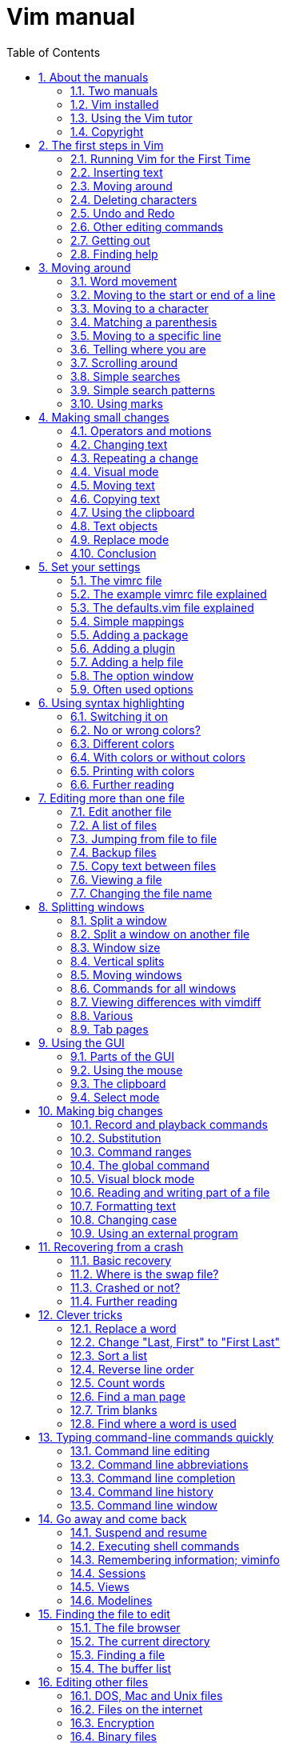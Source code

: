 = Vim manual
:stylesdir: ./
:stylesheet: asciidoctor.css
:linkcss:
:sectnums:
:toc:

== About the manuals

This chapter introduces the manuals available with Vim.  Read this to know the
conditions under which the commands are explained.

*  Two manuals
*  Vim installed
*  Using the Vim tutor
*  Copyright

===  Two manuals

The Vim documentation consists of two parts:

1. *The User manual*
   Task oriented explanations, from simple to complex.  Reads from start to
   end like a book.

2. *The Reference manual*
   Precise description of how everything in Vim works.

The notation used in these manuals is explained here: |notation|

==== JUMPING AROUND

The text contains hyperlinks between the two parts, allowing you to quickly
jump between the description of an editing task and a precise explanation of
the commands and options used for it.  Use these two commands:

* Press  CTRL-]  to jump to a subject under the cursor.
* Press  CTRL-O  to jump back (repeat to go further back).

Many links are in vertical bars, like this: |bars|.  The bars themselves may
be hidden or invisible; see below.  An option name, like 'number', a command
in double quotes like ":write" and any other word can also be used as a link.
Try it out: Move the cursor to  CTRL-]  and press CTRL-] on it.

Other subjects can be found with the ":help" command; see |help.txt|.

The bars and stars are usually hidden with the |conceal| feature.  They also
use |hl-Ignore|, using the same color for the text as the background.  You can
make them visible with:

        :set conceallevel=0
        :hi link HelpBar Normal
        :hi link HelpStar Normal

===  Vim installed

Most of the manuals assume that Vim has been properly installed.  If you
didn't do that yet, or if Vim doesn't run properly (e.g., files can't be found
or in the GUI the menus do not show up) first read the chapter on
installation: |usr_90.txt|.

The manuals often assume you are using Vim with Vi-compatibility switched
off.  For most commands this doesn't matter, but sometimes it is important,
e.g., for multi-level undo.  An easy way to make sure you are using a nice
setup is to copy the example vimrc file.  By doing this inside Vim you don't
have to check out where it is located.  How to do this depends on the system
you are using:

* Unix:

        :!cp -i $VIMRUNTIME/vimrc_example.vim ~/.vimrc

* MS-Windows:

        :!copy $VIMRUNTIME/vimrc_example.vim $VIM/_vimrc

* Amiga:

        :!copy $VIMRUNTIME/vimrc_example.vim $VIM/.vimrc

If the file already exists you probably want to keep it.

If you start Vim now, the 'compatible' option should be off.  You can check it
with this command:

        :set compatible?

If it responds with "nocompatible" you are doing well.  If the response is
"compatible" you are in trouble.  You will have to find out why the option is
still set.  Perhaps the file you wrote above is not found.  Use this command
to find out:

        :scriptnames

If your file is not in the list, check its location and name.  If it is in the
list, there must be some other place where the 'compatible' option is switched
back on.

For more info see |vimrc| and |compatible-default|.

NOTE: This manual is about using Vim in the normal way.  There is an
alternative called "evim" (easy Vim).  This is still Vim, but used in
a way that resembles a click-and-type editor like Notepad.  It always
stays in Insert mode, thus it feels very different.  It is not
explained in the user manual, since it should be mostly
self-explanatory.  See |evim-keys| for details.

===  Using the Vim tutor

Instead of reading the text (boring!) you can use the vimtutor to learn your
first Vim commands.  This is a 30-minute tutorial that teaches the most basic
Vim functionality hands-on.

On Unix, if Vim has been properly installed, you can start it from the shell:

        vimtutor

On MS-Windows you can find it in the Program/Vim menu.  Or execute
vimtutor.bat in the $VIMRUNTIME directory.

This will make a copy of the tutor file, so that you can edit it without
the risk of damaging the original.

There are a few translated versions of the tutor.  To find out if yours is
available, use the two-letter language code.  For French:

        vimtutor fr

On Unix, if you prefer using the GUI version of Vim, use "gvimtutor" or
"vimtutor -g" instead of "vimtutor".

For OpenVMS, if Vim has been properly installed, you can start vimtutor from a
VMS prompt with:

        @VIM:vimtutor

Optionally add the two-letter language code as above.


On other systems, you have to do a little work:

1. Copy the tutor file.  You can do this with Vim (it knows where to find it):

        vim --clean -c 'e $VIMRUNTIME/tutor/tutor' -c 'w! TUTORCOPY' -c 'q'
+
This will write the file "TUTORCOPY" in the current directory.  To use a
translated version of the tutor, append the two-letter language code to the
filename.  For French:

        vim --clean -c 'e $VIMRUNTIME/tutor/tutor.fr' -c 'w! TUTORCOPY' -c 'q'

2. Edit the copied file with Vim:

        vim --clean TUTORCOPY
+
The --clean argument makes sure Vim is started with nice defaults.

3. Delete the copied file when you are finished with it:

        del TUTORCOPY

===  Copyright

The Vim user manual and reference manual are Copyright (c) 1988-2003 by Bram
Moolenaar.  This material may be distributed only subject to the terms and
conditions set forth in the Open Publication License, v1.0 or later.  The
latest version is presently available at:
             http://www.opencontent.org/openpub/

People who contribute to the manuals must agree with the above copyright
notice.

Parts of the user manual come from the book "Vi IMproved - Vim" by Steve
Oualline (published by New Riders Publishing, ISBN: 0735710015).  The Open
Publication License applies to this book.  Only selected parts are included
and these have been modified (e.g., by removing the pictures, updating the
text for Vim 6.0 and later, fixing mistakes).  The omission of the |frombook|
tag does not mean that the text does not come from the book.

Many thanks to Steve Oualline and New Riders for creating this book and
publishing it under the OPL!  It has been a great help while writing the user
manual.  Not only by providing literal text, but also by setting the tone and
style.

If you make money through selling the manuals, you are strongly encouraged to
donate part of the profit to help AIDS victims in Uganda.  See |iccf|.

== The first steps in Vim


This chapter provides just enough information to edit a file with Vim.  Not
well or fast, but you can edit.  Take some time to practice with these
commands, they form the base for what follows.

*  Running Vim for the First Time
*  Inserting text
*  Moving around
*  Deleting characters
*  Undo and Redo
*  Other editing commands
*  Getting out
*  Finding help


===  Running Vim for the First Time

To start Vim, enter this command:

        gvim file.txt

In UNIX you can type this at any command prompt.  If you are running Microsoft
Windows, open a Command Prompt and enter the command.

In either case, Vim starts editing a file called file.txt.  Because this
is a new file, you get a blank window. This is what your screen will look
like:

        +---------------------------------------+
        |#                                      |
        |~                                      |
        |~                                      |
        |~                                      |
        |~                                      |
        |"file.txt" [New file]                  |
        +---------------------------------------+
                ('#" is the cursor position.)

The tilde (\~) lines indicate lines not in the file.  In other words, when Vim
runs out of file to display, it displays tilde lines.  At the bottom of the
screen, a message line indicates the file is named file.txt and shows that you
are creating a new file.  The message information is temporary and other
information overwrites it.


==== THE VIM COMMAND

The gvim command causes the editor to create a new window for editing.  If you
use this command:

        vim file.txt

the editing occurs inside your command window.  In other words, if you are
running inside an xterm, the editor uses your xterm window.  If you are using
an MS-Windows command prompt window, the editing occurs inside this window.
The text in the window will look the same for both versions, but with gvim you
have extra features, like a menu bar.  More about that later.

===  Inserting text

The Vim editor is a modal editor.  That means that the editor behaves
differently, depending on which mode you are in.  The two basic modes are
called Normal mode and Insert mode.  In Normal mode the characters you type
are commands.  In Insert mode the characters are inserted as text.

Since you have just started Vim it will be in Normal mode.  To start Insert
mode you type the "i" command (i for Insert).  Then you can enter
the text.  It will be inserted into the file.  Do not worry if you make
mistakes; you can correct them later.  To enter the following programmer's
limerick, this is what you type:

        iA very intelligent turtle
        Found programming UNIX a hurdle

After typing "turtle" you press the <Enter> key to start a new line.  Finally
you press the <Esc> key to stop Insert mode and go back to Normal mode.  You
now have two lines of text in your Vim window:

        +---------------------------------------+
        |A very intelligent turtle              |
        |Found programming UNIX a hurdle        |
        |~                                      |
        |~                                      |
        |                                       |
        +---------------------------------------+


==== WHAT IS THE MODE?

To be able to see what mode you are in, type this command:

        :set showmode

You will notice that when typing the colon Vim moves the cursor to the last
line of the window.  That's where you type colon commands (commands that start
with a colon).  Finish this command by pressing the <Enter> key (all commands
that start with a colon are finished this way).

Now, if you type the "i" command Vim will display --INSERT-- at the bottom
of the window.  This indicates you are in Insert mode.

        +---------------------------------------+
        |A very intelligent turtle              |
        |Found programming UNIX a hurdle        |
        |~                                      |
        |~                                      |
        |-- INSERT --                           |
        +---------------------------------------+

If you press <Esc> to go back to Normal mode the last line will be made blank.


==== GETTING OUT OF TROUBLE

One of the problems for Vim novices is mode confusion, which is caused by
forgetting which mode you are in or by accidentally typing a command that
switches modes.  To get back to Normal mode, no matter what mode you are in,
press the <Esc> key.  Sometimes you have to press it twice.  If Vim beeps back
at you, you already are in Normal mode.

===  Moving around

After you return to Normal mode, you can move around by using these keys:

        h   left                                                *hjkl*
        j   down
        k   up
        l   right

At first, it may appear that these commands were chosen at random.  After all,
who ever heard of using l for right?  But actually, there is a very good
reason for these choices: Moving the cursor is the most common thing you do in
an editor, and these keys are on the home row of your right hand.  In other
words, these commands are placed where you can type them the fastest
(especially when you type with ten fingers).

NOTE: You can also move the cursor by using the arrow keys.  If you do,
however, you greatly slow down your editing because to press the arrow keys,
you must move your hand from the text keys to the arrow keys. Considering that
you might be doing it hundreds of times an hour, this can take a significant
amount of time. Also, there are keyboards which do not have arrow keys, or
which locate them in unusual places; therefore, knowing the use of the hjkl
keys helps in those situations.

One way to remember these commands is that h is on the left, l is on the
right and j points down.  In a picture:

                       k
                   h     l
                     j

The best way to learn these commands is by using them.  Use the "i" command to
insert some more lines of text.  Then use the hjkl keys to move around and
insert a word somewhere.  Don't forget to press <Esc> to go back to Normal
mode.  The |vimtutor| is also a nice way to learn by doing.

For Japanese users, Hiroshi Iwatani suggested using this:

                        Komsomolsk
                            ^
                            |
           Huan Ho      <--- --->  Los Angeles
        (Yellow river)      |
                            v
                          Java

===  Deleting characters

To delete a character, move the cursor over it and type "x".  (This is a
throwback to the old days of the typewriter, when you deleted things by typing
xxxx over them.)  Move the cursor to the beginning of the first line, for
example, and type xxxxxxx (seven x's) to delete "A very ".  The result should
look like this:

        +---------------------------------------+
        |intelligent turtle                     |
        |Found programming UNIX a hurdle        |
        |~                                      |
        |~                                      |
        |                                       |
        +---------------------------------------+

Now you can insert new text, for example by typing:

        iA young <Esc>

This begins an insert (the i), inserts the words "A young", and then exits
insert mode (the final <Esc>).  The result:

        +---------------------------------------+
        |A young intelligent turtle             |
        |Found programming UNIX a hurdle        |
        |~                                      |
        |~                                      |
        |                                       |
        +---------------------------------------+


==== DELETING A LINE

To delete a whole line use the "dd" command.  The following line will
then move up to fill the gap:

        +---------------------------------------+
        |Found programming UNIX a hurdle        |
        |~                                      |
        |~                                      |
        |~                                      |
        |                                       |
        +---------------------------------------+


==== DELETING A LINE BREAK

In Vim you can join two lines together, which means that the line break
between them is deleted.  The "J" command does this.

Take these two lines:

        A young intelligent
        turtle

Move the cursor to the first line and press "J":

        A young intelligent turtle

===  Undo and Redo

Suppose you delete too much.  Well, you can type it in again, but an easier
way exists.  The "u" command undoes the last edit.  Take a look at this in
action: After using "dd" to delete the first line, "u" brings it back.

Another one: Move the cursor to the A in the first line:

        A young intelligent turtle

Now type xxxxxxx to delete "A young".  The result is as follows:

         intelligent turtle

Type "u" to undo the last delete.  That delete removed the g, so the undo
restores the character.

        g intelligent turtle

The next "u" command restores the next-to-last character deleted:

        ng intelligent turtle

The next "u" command gives you the u, and so on:

        ung intelligent turtle
        oung intelligent turtle
        young intelligent turtle
         young intelligent turtle
        A young intelligent turtle

NOTE: If you type "u" twice, and the result is that you get the same text back,
you have Vim configured to work Vi compatible.  Look here to fix this:
|not-compatible|. This text assumes you work "The Vim Way". You might prefer to
use the good old Vi way, but you will have to watch out for small differences
in the text then.


==== REDO

If you undo too many times, you can press CTRL-R (redo) to reverse the
preceding command.  In other words, it undoes the undo.  To see this in
action, press CTRL-R twice.  The character A and the space after it disappear:

        young intelligent turtle

There's a special version of the undo command, the "U" (undo line) command.
The undo line command undoes all the changes made on the last line that was
edited.  Typing this command twice cancels the preceding "U".

        A very intelligent turtle
          xxxx                          Delete very

        A intelligent turtle
                      xxxxxx            Delete turtle

        A intelligent
                                        Restore line with "U"
        A very intelligent turtle
                                        Undo "U" with "u"
        A intelligent

The "U" command is a change by itself, which the "u" command undoes and CTRL-R
redoes.  This might be a bit confusing.  Don't worry, with "u" and CTRL-R you
can go to any of the situations you had.  More about that in section |32.2|.

===  Other editing commands

Vim has a large number of commands to change the text.  See |Q_in| and below.
Here are a few often used ones.


==== APPENDING

The "i" command inserts a character before the character under the cursor.
That works fine; but what happens if you want to add stuff to the end of the
line?  For that you need to insert text after the cursor.  This is done with
the "a" (append) command.

For example, to change the line

        and that's not saying much for the turtle.

to

        and that's not saying much for the turtle!!!

move the cursor over to the dot at the end of the line. Then type "x" to
delete the period.  The cursor is now positioned at the end of the line on the
e in turtle.  Now type

        a!!!<Esc>

to append three exclamation points after the e in turtle:

        and that's not saying much for the turtle!!!


==== OPENING UP A NEW LINE

The "o" command creates a new, empty line below the cursor and puts Vim in
Insert mode.  Then you can type the text for the new line.

Suppose the cursor is somewhere in the first of these two lines:

        A very intelligent turtle
        Found programming UNIX a hurdle

If you now use the "o" command and type new text:

        oThat liked using Vim<Esc>

The result is:

        A very intelligent turtle
        That liked using Vim
        Found programming UNIX a hurdle

The "O" command (uppercase) opens a line above the cursor.


==== USING A COUNT

Suppose you want to move up nine lines.  You can type "kkkkkkkkk" or you can
enter the command "9k".  In fact, you can precede many commands with a number.
Earlier in this chapter, for instance, you added three exclamation points to
the end of a line by typing "a!!!<Esc>".  Another way to do this is to use the
command "3a!<Esc>".  The count of 3 tells the command that follows to triple
its effect.  Similarly, to delete three characters, use the command "3x".  The
count always comes before the command it applies to.

===  Getting out

To exit, use the "ZZ" command.  This command writes the file and exits.

NOTE: Unlike many other editors, Vim does not automatically make a backup file.
If you type "ZZ", your changes are committed and there's no turning back.  You
can configure the Vim editor to produce backup files; see |07.4|.


==== DISCARDING CHANGES

Sometimes you will make a sequence of changes and suddenly realize you were
better off before you started.  Not to worry; Vim has a
quit-and-throw-things-away command.  It is:

        :q!

Don't forget to press <Enter> to finish the command.

For those of you interested in the details, the three parts of this command
are the colon (:), which enters Command-line mode; the q command, which tells
the editor to quit; and the override command modifier (!).

The override command modifier is needed because Vim is reluctant to throw
away changes.  If you were to just type ":q", Vim would display an error
message and refuse to exit:

        E37: No write since last change (use ! to override)

By specifying the override, you are in effect telling Vim, "I know that what
I'm doing looks stupid, but I really want to do this."

If you want to continue editing with Vim: The ":e!" command reloads the
original version of the file.

===  Finding help

Everything you always wanted to know can be found in the Vim help files.
Don't be afraid to ask!

If you know what you are looking for, it is usually easier to search for it
using the help system, instead of using Google.  Because the subjects follow
a certain style guide.

Also the help has the advantage of belonging to your particular Vim version.
You won't see help for commands added later.  These would not work for you.

To get generic help use this command:

        :help

You could also use the first function key <F1>.  If your keyboard has a <Help>
key it might work as well.

If you don't supply a subject, ":help" displays the general help window.
The creators of Vim did something very clever (or very lazy) with the help
system: They made the help window a normal editing window.  You can use all
the normal Vim commands to move through the help information.  Therefore h, j,
k, and l move left, down, up and right.

To get out of the help window, use the same command you use to get out of
the editor: "ZZ".  This will only close the help window, not exit Vim.

As you read the help text, you will notice some text enclosed in vertical bars
(for example, |help|).  This indicates a hyperlink.  If you position the
cursor anywhere between the bars and press CTRL-] (jump to tag), the help
system takes you to the indicated subject.  (For reasons not discussed here,
the Vim terminology for a hyperlink is tag.  So CTRL-] jumps to the location
of the tag given by the word under the cursor.)

After a few jumps, you might want to go back.  CTRL-T (pop tag) takes you
back to the preceding position.  CTRL-O (jump to older position) also works
nicely here.

At the top of the help screen, there is the notation *help.txt*.  This name
between "*" characters is used by the help system to define a tag (hyperlink
destination).

See |29.1| for details about using tags.

To get help on a given subject, use the following command:

        :help {subject}

To get help on the "x" command, for example, enter the following:

        :help x

To find out how to delete text, use this command:

        :help deleting

To get a complete index of all Vim commands, use the following command:

        :help index

When you need to get help for a control character command (for example,
CTRL-A), you need to spell it with the prefix "CTRL-".

        :help CTRL-A

The Vim editor has many different modes.  By default, the help system displays
the normal-mode commands.  For example, the following command displays help
for the normal-mode CTRL-H command:

        :help CTRL-H

To identify other modes, use a mode prefix.  If you want the help for the
insert-mode version of a command, use "i_".  For CTRL-H this gives you the
following command:

        :help i_CTRL-H

When you start the Vim editor, you can use several command-line arguments.
These all begin with a dash (-).  To find what the -t argument does, for
example, use the command:

        :help -t

The Vim editor has a number of options that enable you to configure and
customize the editor.  If you want help for an option, you need to enclose it
in single quotation marks.  To find out what the 'number' option does, for
example, use the following command:

        :help 'number'

The table with all mode prefixes can be found below: |help-summary|.

Special keys are enclosed in angle brackets.  To find help on the up-arrow key
in Insert mode, for instance, use this command:

        :help i_<Up>

If you see an error message that you don't understand, for example:

        E37: No write since last change (use ! to override)

You can use the error ID at the start to find help about it:

        :help E37


==== Summary

. Use Ctrl-D after typing a topic and let Vim show all available topics.
   Or press Tab to complete:

+
        :help some<Tab>
+
More information on how to use the help:
+
        :help helphelp

. Follow the links in bars to related help.  You can go from the detailed
   help to the user documentation, which describes certain commands more from
   a user perspective and less detailed.  E.g. after:

+
        :help pattern.txt
+
You can see the user guide topics |03.9| and |usr_27.txt| in the introduction.

. Options are enclosed in single apostrophes.  To go to the help topic for the
   list option:
+
        :help 'list'
+
If you only know you are looking for a certain option, you can also do:
+
        :help options.txt
+
to open the help page which describes all option handling and then search using
regular expressions, e.g. textwidth. Certain options have their own namespace,
e.g.:
+
        :help cpo-<letter>
+
for the corresponding flag of the 'cpoptions' settings, substitute <letter> by
a specific flag, e.g.:
+
        :help cpo-;
+
   And for the guioption flags:
+
        :help go-<letter>

. Normal mode commands do not have a prefix. To go to the help page for the
   "gt" command:
+
        :help gt

. Insert mode commands start with i_.  Help for deleting a word:
+
        :help i_CTRL-W

. Visual mode commands start with v_.  Help for jumping to the other side of
   the Visual area:
+
        :help v_o

. Command line editing and arguments start with c_.  Help for using the
   command argument %:
+
        :help c_%

. Ex-commands always start with ":", so to go to the ":s" command help:
+
        :help :s

. Commands specifically for debugging start with ">".  To go to the help
   for the "cont" debug command:
+
        :help >cont

. Key combinations.  They usually start with a single letter indicating
    the mode for which they can be used.  E.g.:
+
        :help i_CTRL-X
+
takes you to the family of CTRL-X commands for insert mode which can be used to
auto-complete different things.  Note, that certain keys will always be written
the same, e.g. Control will always be CTRL.
+
For normal mode commands there is no prefix and the topic is available at :h
CTRL-<Letter>. E.g.
+
        :help CTRL-W
+
In contrast
+
        :help c_CTRL-R
+
will describe what the CTRL-R does when entering commands in the Command line
and
+
        :help v_CTRL-A
+
talks about incrementing numbers in visual mode and
+
        :help g_CTRL-A
+
talks about the "g<C-A>" command (e.g. you have to press "g" then <CTRL-A>).
Here the "g" stands for the normal command "g" which always expects a second
key before doing something similar to the commands starting with "z".

. Regexp items always start with /.  So to get help for the "\+" quantifier
    in Vim regexes:
+
        :help /\+
+
If you need to know everything about regular expressions, start reading at:
+
        :help pattern.txt

. Registers always start with "quote". To find out about the special ":"
register:
+
        :help quote:

. Vim script is available at
+
        :help eval.txt
+
Certain aspects of the language are available at :h expr-X where "X" is a
single letter. E.g.
+
        :help expr-!
+
will take you to the topic describing the "!" (Not) operator for Vim script.
+
Also important is
+
        :help function-list
+
to find a short description of all functions available.  Help topics for Vim
script functions always include the "()", so:
+
        :help append()
+
talks about the append Vim script function rather than how to append text in
the current buffer.

. Mappings are talked about in the help page :h |map.txt|. Use >
+
        :help mapmode-i
+
to find out about the |:imap| command.  Also use :map-topic to find out about
certain subtopics particular for mappings.  e.g:
+
        :help :map-local
+
for buffer-local mappings or
+
        :help map-bar
+
for how the '|' is handled in mappings.

. Command definitions are talked about :h command-topic, so use
+
        :help command-bar
+
to find out about the '!' argument for custom commands.

. Window management commands always start with CTRL-W, so you find the
corresponding help at :h CTRL-W_letter.  E.g.
+
        :help CTRL-W_p
+
for moving the previous accessed window.  You can also access
+
        :help windows.txt
+
and read your way through if you are looking for window handling commands.

. Use |:helpgrep| to search in all help pages (and also of any installed
plugins).  See |:helpgrep| for how to use it.
+
To search for a topic:
+
        :helpgrep topic
+
This takes you to the first match.  To go to the next one:
+
        :cnext
+
All matches are available in the quickfix window which can be opened with:
+
        :copen
+
Move around to the match you like and press Enter to jump to that help.

. The user manual.  This describes help topics for beginners in a rather
friendly way.  Start at |usr_toc.txt| to find the table of content (as you
might have guessed):
+
        :help usr_toc.txt
+
Skim over the contents to find interesting topics. The "Digraphs" and "Entering
special characters" items are in chapter 24, so to go to that particular help
page:
+
        :help usr_24.txt
+
Also if you want to access a certain chapter in the help, the chapter number
can be accessed directly like this:
+
        :help 10.1
+
which goes to chapter 10.1 in |usr_10.txt| and talks about recording macros.

. Highlighting groups.  Always start with hl-groupname.  E.g.
+
        :help hl-WarningMsg
+
talks about the WarningMsg highlighting group.

. Syntax highlighting is namespaced to :syn-topic.  E.g.
+
        :help :syn-conceal
+
talks about the conceal argument for the ":syn" command.

. Quickfix commands usually start with :c while location list commands usually
start with :l

. Autocommand events can be found by their name:
+
        :help BufWinLeave
+
    To see all possible events:
+
        :help autocommand-events
+

. Command-line switches always start with "-".  So for the help of the -f
    command switch of Vim use:
+
        :help -f
+

. Optional features always start with "+".  To find out about the
    conceal feature use:
+
        :help +conceal
+

. Documentation for included filetype specific functionality is usually
    available in the form ft-<filetype>-<functionality>.  So
+
        :help ft-c-syntax
+
talks about the C syntax file and the option it provides.  Sometimes,
    additional sections for omni completion
+
        :help ft-php-omni
+
or filetype plugins
+
        :help ft-tex-plugin
+
are available.

. Error and Warning codes can be looked up directly in the help.  So

+
        :help E297
+
takes you exactly to the description of the swap error message and
+
        :help W10
+
talks about the warning "Changing a readonly file".
+
Sometimes, however, those error codes are not described, but rather are
    listed at the Vim command that usually causes this.  So:
+
        :help E128
+
takes you to the |:function| command

== Moving around


Before you can insert or delete text the cursor has to be moved to the right
place.  Vim has a large number of commands to position the cursor.  This
chapter shows you how to use the most important ones.  You can find a list of
these commands below |Q_lr|.

*  Word movement
*  Moving to the start or end of a line
*  Moving to a character
*  Matching a parenthesis
*  Moving to a specific line
*  Telling where you are
*  Scrolling around
*  Simple searches
*  Simple search patterns
* Using marks


===  Word movement

To move the cursor forward one word, use the "w" command.  Like most Vim
commands, you can use a numeric prefix to move past multiple words.  For
example, "3w" moves three words.  This figure shows how it works:

        This is a line with example text
          --->-->->----------------->
           w  w  w    3w

Notice that "w" moves to the start of the next word if it already is at the
start of a word.

The "b" command moves backward to the start of the previous word:

        This is a line with example text
        <----<--<-<---------<---
           b   b b    2b      b

There is also the "e" command that moves to the next end of a word and "ge",
which moves to the previous end of a word:

        This is a line with example text
           <-   <--- ----->   ---->
           ge    ge     e       e

If you are at the last word of a line, the "w" command will take you to the
first word in the next line.  Thus you can use this to move through a
paragraph, much faster than using "l".  "b" does the same in the other
direction.

A word ends at a non-word character, such as a ".", "-" or ")".  To change
what Vim considers to be a word, see the 'iskeyword' option.  If you try this
out in the help directly, 'iskeyword' needs to be reset for the examples to
work:

        :set iskeyword&

It is also possible to move by white-space separated WORDs.  This is not a
word in the normal sense, that's why the uppercase is used.  The commands for
moving by WORDs are also uppercase, as this figure shows:

               ge      b          w                             e
               <-     <-         --->                          --->
        This is-a line, with special/separated/words (and some more).
           <----- <-----         -------------------->         ----->
             gE      B                   W                       E

With this mix of lowercase and uppercase commands, you can quickly move
forward and backward through a paragraph.

===  Moving to the start or end of a line

The "$" command moves the cursor to the end of a line.  If your keyboard has
an <End> key it will do the same thing.

The "^" command moves to the first non-blank character of the line.  The "0"
command (zero) moves to the very first character of the line, and the <Home>
key does the same thing.  In a picture:

                  ^
             <------------
        .....This is a line with example text
        <-----------------   --------------->
                0                  $

(the "....." indicates blanks here)

The "$" command takes a count, like most movement commands.  But moving to
the end of the line several times doesn't make sense.  Therefore it causes the
editor to move to the end of another line.  For example, "1$" moves you to
the end of the first line (the one you're on), "2$" to the end of the next
line, and so on.

The "0" command doesn't take a count argument, because the "0" would be
part of the count.  Unexpectedly, using a count with "^" doesn't have any
effect.

===  Moving to a character

One of the most useful movement commands is the single-character search
command.  The command "fx" searches forward in the line for the single
character x.  Hint: "f" stands for "Find".

For example, you are at the beginning of the following line.  Suppose you
want to go to the h of human.  Just execute the command "fh" and the cursor
will be positioned over the h:

        To err is human.  To really foul up you need a computer.
        ---------->--------------->
            fh           fy

This also shows that the command "fy" moves to the end of the word really.

You can specify a count; therefore, you can go to the "l" of "foul" with
"3fl":

        To err is human.  To really foul up you need a computer.
                  --------------------->
                           3fl

The "F" command searches to the left:

        To err is human.  To really foul up you need a computer.
                  <---------------------
                            Fh

The "tx" command works like the "fx" command, except it stops one character
before the searched character.  Hint: "t" stands for "To".  The backward
version of this command is "Tx".

        To err is human.  To really foul up you need a computer.
                   <------------  ------------->
                        Th              tn

These four commands can be repeated with ";".  "," repeats in the other
direction.  The cursor is never moved to another line.  Not even when the
sentence continues.

Sometimes you will start a search, only to realize that you have typed the
wrong command.  You type "f" to search backward, for example, only to realize
that you really meant "F".  To abort a search, press <Esc>.  So "f<Esc>" is an
aborted forward search and doesn't do anything.  Note: <Esc> cancels most
operations, not just searches.

===  Matching a parenthesis

When writing a program you often end up with nested () constructs.  Then the
"%" command is very handy: It moves to the matching paren.  If the cursor is
on a "(" it will move to the matching ")".  If it's on a ")" it will move to
the matching "(".

                            %
                         <----->
                if (a == (b * c) / d)
                   <---------------->
                            %

This also works for [] and {} pairs.  (This can be defined with the
'matchpairs' option.)

When the cursor is not on a useful character, "%" will search forward to find
one.  Thus if the cursor is at the start of the line of the previous example,
"%" will search forward and find the first "(".  Then it moves to its match:

                if (a == (b * c) / d)
                ---+---------------->
                           %

===  Moving to a specific line

If you are a C or C++ programmer, you are familiar with error messages such as
the following:

        prog.c:33: j   undeclared (first use in this function)

This tells you that you might want to fix something on line 33.  So how do you
find line 33?  One way is to do "9999k" to go to the top of the file and "32j"
to go down thirty-two lines.  It is not a good way, but it works.  A much
better way of doing things is to use the "G" command.  With a count, this
command positions you at the given line number.  For example, "33G" puts you
on line 33.  (For a better way of going through a compiler's error list, see
|usr_30.txt|, for information on the :make command.)

With no argument, "G" positions you at the end of the file.  A quick way to
go to the start of a file use "gg".  "1G" will do the same, but is a tiny bit
more typing.

            |   first line of a file   ^
            |   text text text text    |
            |   text text text text    |  gg
        7G  |   text text text text    |
            |   text text text text
            |   text text text text
            V   text text text text    |
                text text text text    |  G
                text text text text    |
                last line of a file    V

Another way to move to a line is using the "%" command with a count.  For
example "50%" moves you to halfway the file.  "90%" goes to near the end.

The previous assumes that you want to move to a line in the file, no matter if
it's currently visible or not.  What if you want to move to one of the lines
you can see?  This figure shows the three commands you can use:

                        +---------------------------+
                H -->   | text sample text          |
                        | sample text               |
                        | text sample text          |
                        | sample text               |
                M -->   | text sample text          |
                        | sample text               |
                        | text sample text          |
                        | sample text               |
                L -->   | text sample text          |
                        +---------------------------+

Hints: "H" stands for Home, "M" for Middle and "L" for Last.  Alternatively,
"H" for high, "M" for Middle and "L" for low.

===  Telling where you are

To see where you are in a file, there are three ways:

.  Use the CTRL-G command.  You get a message like this (assuming the 'ruler'
    option is off):
+
        "usr_03.txt" line 233 of 650 --35%-- col 45-52
+
This shows the name of the file you are editing, the line number where the
cursor is, the total number of lines, the percentage of the way through
the file and the column of the cursor.
+
Sometimes you will see a split column number.  For example, "col 2-9". This
indicates that the cursor is positioned on the second character, but because
character one is a tab, occupying eight spaces worth of columns, the screen
column is 9.

.  Set the 'number' option.  This will display a line number in front of
    every line:
+
        :set number
+
To switch this off again:
+
        :set nonumber
+
Since 'number' is a boolean option, prepending "no" to its name has the effect
of switching it off.  A boolean option has only these two values, it is either
on or off.
+
Vim has many options.  Besides the boolean ones there are options with a
numerical value and string options.  You will see examples of this where they
are used.

.  Set the 'ruler' option.  This will display the cursor position in the
    lower right corner of the Vim window:
+
        :set ruler
+
Using the 'ruler' option has the advantage that it doesn't take much room,
thus there is more space for your text.

===  Scrolling around

The CTRL-U command scrolls down half a screen of text.  Think of looking
through a viewing window at the text and moving this window up by half the
height of the window.  Thus the window moves up over the text, which is
backward in the file.  Don't worry if you have a little trouble remembering
which end is up.  Most users have the same problem.

The CTRL-D command moves the viewing window down half a screen in the file,
thus scrolls the text up half a screen.

                                       +----------------+
                                       | some text      |
                                       | some text      |
                                       | some text      |
        +---------------+              | some text      |
        | some text     |  CTRL-U  --> |                |
        |               |              | 123456         |
        | 123456        |              +----------------+
        | 7890          |
        |               |              +----------------+
        | example       |  CTRL-D -->  | 7890           |
        +---------------+              |                |
                                       | example        |
                                       | example        |
                                       | example        |
                                       | example        |
                                       +----------------+

To scroll one line at a time use CTRL-E (scroll up) and CTRL-Y (scroll down).
Think of CTRL-E to give you one line Extra.  (If you use MS-Windows compatible
key mappings CTRL-Y will redo a change instead of scroll.)

To scroll forward by a whole screen (except for two lines) use CTRL-F.  To
scroll backwards, use CTRL-B.  These should be easy to remember: F for
Forwards and B for Backwards.

A common issue is that after moving down many lines with "j" your cursor is at
the bottom of the screen.  You would like to see the context of the line with
the cursor.  That's done with the "zz" command.

        +------------------+             +------------------+
        | earlier text     |             | earlier text     |
        | earlier text     |             | earlier text     |
        | earlier text     |             | earlier text     |
        | earlier text     |   zz  -->   | line with cursor |
        | earlier text     |             | later text       |
        | earlier text     |             | later text       |
        | line with cursor |             | later text       |
        +------------------+             +------------------+

The "zt" command puts the cursor line at the top, "zb" at the bottom.  There
are a few more scrolling commands, see |Q_sc|.  To always keep a few lines of
context around the cursor, use the 'scrolloff' option.

===  Simple searches

To search for a string, use the "/string" command.  To find the word include,
for example, use the command:

        /include

You will notice that when you type the "/" the cursor jumps to the last line
of the Vim window, like with colon commands.  That is where you type the word.
You can press the backspace key (backarrow or <BS>) to make corrections.  Use
the <Left> and <Right> cursor keys when necessary.

Pressing <Enter> executes the command.

NOTE: The characters .*[]^%/\?~$ have special meanings.  If you want to use
them in a search you must put a \ in front of them.  See below.

To find the next occurrence of the same string use the "n" command.  Use this
to find the first #include after the cursor:

        /#include

And then type "n" several times.  You will move to each #include in the text.
You can also use a count if you know which match you want.  Thus "3n" finds
the third match.  You can also use a count with "/": "4/the" goes to the
fourth match of "the".

The "?" command works like "/" but searches backwards:

        ?word

The "N" command repeats the last search the opposite direction.  Thus using
"N" after a "/" command searches backwards, using "N" after "?" searches
forwards.


==== IGNORING CASE

Normally you have to type exactly what you want to find.  If you don't care
about upper or lowercase in a word, set the 'ignorecase' option:

        :set ignorecase

If you now search for "word", it will also match "Word" and "WORD".  To match
case again:

        :set noignorecase


==== HISTORY

Suppose you do three searches:

        /one
        /two
        /three

Now let's start searching by typing a simple "/" without pressing <Enter>.  If
you press <Up> (the cursor key), Vim puts "/three" on the command line.
Pressing <Enter> at this point searches for three.  If you do not press
<Enter>, but press <Up> instead, Vim changes the prompt to "/two".  Another
press of <Up> moves you to "/one".

You can also use the <Down> cursor key to move through the history of
search commands in the other direction.

If you know what a previously used pattern starts with, and you want to use it
again, type that character before pressing <Up>.  With the previous example,
you can type "/o<Up>" and Vim will put "/one" on the command line.

The commands starting with ":" also have a history.  That allows you to recall
a previous command and execute it again.  These two histories are separate.


==== SEARCHING FOR A WORD IN THE TEXT

Suppose you see the word "TheLongFunctionName" in the text and you want to
find the next occurrence of it.  You could type "/TheLongFunctionName", but
that's a lot of typing.  And when you make a mistake Vim won't find it.

There is an easier way: Position the cursor on the word and use the "*"
command.  Vim will grab the word under the cursor and use it as the search
string.

The "#" command does the same in the other direction.  You can prepend a
count: "3*" searches for the third occurrence of the word under the cursor.


==== SEARCHING FOR WHOLE WORDS

If you type "/the" it will also match "there".  To only find words that end
in "the" use:

        /the\>

The "\>" item is a special marker that only matches at the end of a word.
Similarly "\<" only matches at the beginning of a word.  Thus to search for
the word "the" only:

        /\<the\>

This does not match "there" or "soothe".  Notice that the "*" and "#" commands
use these start-of-word and end-of-word markers to only find whole words (you
can use "g*" and "g#" to match partial words).


==== HIGHLIGHTING MATCHES

While editing a program you see a variable called "nr".  You want to check
where it's used.  You could move the cursor to "nr" and use the "*" command
and press "n" to go along all the matches.

There is another way.  Type this command:

        :set hlsearch

If you now search for "nr", Vim will highlight all matches.  That is a very
good way to see where the variable is used, without the need to type commands.

To switch this off:

        :set nohlsearch

Then you need to switch it on again if you want to use it for the next search
command.  If you only want to remove the highlighting, use this command:

        :nohlsearch

This doesn't reset the option.  Instead, it disables the highlighting.  As
soon as you execute a search command, the highlighting will be used again.
Also for the "n" and "N" commands.


==== TUNING SEARCHES

There are a few options that change how searching works.  These are the
essential ones:

        :set incsearch

This makes Vim display the match for the string while you are still typing it.
Use this to check if the right match will be found.  Then press <Enter> to
really jump to that location.  Or type more to change the search string.

        :set nowrapscan

This stops the search at the end of the file.  Or, when you are searching
backwards, it stops the search at the start of the file.  The 'wrapscan'
option is on by default, thus searching wraps around the end of the file.


==== INTERMEZZO

If you like one of the options mentioned before, and set it each time you use
Vim, you can put the command in your Vim startup file.

Edit the file, as mentioned at |not-compatible|.  Or use this command to
find out where it is:

        :scriptnames

Edit the file, for example with:

        :edit ~/.vimrc

Then add a line with the command to set the option, just like you typed it in
Vim.  Example:

        Go:set hlsearch<Esc>

"G" moves to the end of the file.  "o" starts a new line, where you type the
":set" command.  You end insert mode with <Esc>.  Then write and close the
file:

====         ZZ

If you now start Vim again, the 'hlsearch' option will already be set.

===  Simple search patterns

The Vim editor uses regular expressions to specify what to search for.
Regular expressions are an extremely powerful and compact way to specify a
search pattern.  Unfortunately, this power comes at a price, because regular
expressions are a bit tricky to specify.

In this section we mention only a few essential ones.  More about search
patterns and commands can be found in chapter 27 |usr_27.txt|.  You can find
the full explanation here: |pattern|.


==== BEGINNING AND END OF A LINE

The ^ character matches the beginning of a line.  On an English-US keyboard
you find it above the 6.  The pattern "include" matches the word include
anywhere on the line.  But the pattern "^include" matches the word include
only if it is at the beginning of a line.

The $ character matches the end of a line.  Therefore, "was$" matches the
word was only if it is at the end of a line.

Let's mark the places where "/the" matches in this example line with "x"s:

        the solder holding one of the chips melted and the
        xxx                       xxx                  xxx

Using "/the$" we find this match:

        the solder holding one of the chips melted and the
                                                       xxx

And with "/^the" we find this one:

        the solder holding one of the chips melted and the
        xxx

You can try searching with "/^the$"; it will only match a single line
consisting entirely of "the".  White space does matter here, thus if a line
contains a space after the word, like "the ", the pattern will not match.


==== MATCHING ANY SINGLE CHARACTER

The . (dot) character matches any existing character.  For example, the
pattern "c.m" matches a string whose first character is a c, whose second
character is anything, and whose third character is m.  Example:

        We use a computer that became the cummin winter.
                 xxx             xxx      xxx


==== MATCHING SPECIAL CHARACTERS

If you really want to match a dot, you must avoid its special meaning by
putting a backslash before it.

If you search for "ter.", you will find these matches:

        We use a computer that became the cummin winter.
                      xxxx                          xxxx

Searching for "ter\." only finds the second match.

=== Using marks

When you make a jump to a position with the "G" command, Vim remembers the
position from before this jump.  This position is called a mark.  To go back
where you came from, use this command:

        ``

This ` is a backtick or open single-quote character.

If you use the same command a second time you will jump back again.  That's
because the "`" command is a jump itself, and the position from before this
jump is remembered.

Generally, every time you do a command that can move the cursor further than
within the same line, this is called a jump.  This includes the search
commands "/" and "n" (it doesn't matter how far away the match is).  But not
the character searches with "fx" and "tx" or the word movements "w" and "e".

Also, "j" and "k" are not considered to be a jump, even when you use a
count to make them move the cursor quite a long way away.

The "``" command jumps back and forth, between two points.  The CTRL-O command
jumps to older positions (Hint: O for older).  CTRL-I then jumps back to newer
positions (Hint: for many common keyboard layouts, I is just next to O).
Consider this sequence of commands:

        33G
        /^The
        CTRL-O

You first jump to line 33, then search for a line that starts with "The".
Then with CTRL-O you jump back to line 33.  Another CTRL-O takes you back to
where you started.  If you now use CTRL-I you jump to line 33 again.  And
to the match for "The" with another CTRL-I.


             |  example text   ^             |
        33G  |  example text   |  CTRL-O     | CTRL-I
             |  example text   |             |
             V  line 33 text   ^             V
             |  example text   |             |
       /^The |  example text   |  CTRL-O     | CTRL-I
             V  There you are  |             V
                example text

NOTE: CTRL-I is the same as <Tab>.

The ":jumps" command gives a list of positions you jumped to.  The entry which
you used last is marked with a ">".


==== NAMED MARKS

Vim enables you to place your own marks in the text.  The command "ma" marks
the place under the cursor as mark a.  You can place 26 marks (a through z) in
your text.  You can't see them, it's just a position that Vim remembers.

To go to a mark, use the command `{mark}, where {mark} is the mark letter.
Thus to move to the a mark:

        `a

The command "'mark" (single quotation mark, or apostrophe) moves you to the
beginning of the line containing the mark.  This differs from the "`mark"
command, which also moves you to the marked column.

The marks can be very useful when working on two related parts in a file.
Suppose you have some text near the start of the file you need to look at,
while working on some text near the end of the file.

Move to the text at the start and place the s (start) mark there:

        ms

Then move to the text you want to work on and put the e (end) mark there:

        me

Now you can move around, and when you want to look at the start of the file,
you use this to jump there:

        's

Then you can use '' to jump back to where you were, or 'e to jump to the text
you were working on at the end.

There is nothing special about using s for start and e for end, they are
just easy to remember.

You can use this command to get a list of marks:

        :marks

You will notice a few special marks.  These include:

'::     The cursor position before doing a jump
"::     The cursor position when last editing the file
[::     Start of the last change
]::     End of the last change

== Making small changes


This chapter shows you several ways of making corrections and moving text
around.  It teaches you the three basic ways to change text: operator-motion,
Visual mode and text objects.

*  Operators and motions
*  Changing text
*  Repeating a change
*  Visual mode
*  Moving text
*  Copying text
*  Using the clipboard
*  Text objects
*  Replace mode
* Conclusion


===  Operators and motions

In chapter 2 you learned the "x" command to delete a single character.  And
using a count: "4x" deletes four characters.

The "dw" command deletes a word.  You may recognize the "w" command as the
move word command.  In fact, the "d" command may be followed by any motion
command, and it deletes from the current location to the place where the
cursor winds up.

The "4w" command, for example, moves the cursor over four words.  The "d4w"
command deletes four words.

        To err is human. To really foul up you need a computer.
                         ------------------>
                                 d4w

        To err is human. you need a computer.

Vim only deletes up to the position where the motion takes the cursor.  That's
because Vim knows that you probably don't want to delete the first character
of a word.  If you use the "e" command to move to the end of a word, Vim
guesses that you do want to include that last character:

        To err is human. you need a computer.
                        -------->
                           d2e

        To err is human. a computer.

Whether the character under the cursor is included depends on the command you
used to move to that character.  The reference manual calls this "exclusive"
when the character isn't included and "inclusive" when it is.

The "$" command moves to the end of a line.  The "d$" command deletes from the
cursor to the end of the line.  This is an inclusive motion, thus the last
character of the line is included in the delete operation:

        To err is human. a computer.
                       ------------>
                            d$

        To err is human

There is a pattern here: operator-motion.  You first type an operator command.
For example, "d" is the delete operator.  Then you type a motion command like
"4l" or "w".  This way you can operate on any text you can move over.

===  Changing text

Another operator is "c", change.  It acts just like the "d" operator, except
it leaves you in Insert mode.  For example, "cw" changes a word.  Or more
specifically, it deletes a word and then puts you in Insert mode.

        To err is human
           ------->
             c2wbe<Esc>

        To be human

This "c2wbe<Esc>" contains these bits:

        c       the change operator
        2w      move two words (they are deleted and Insert mode started)
        be      insert this text
        <Esc>   back to Normal mode

You will have noticed something strange: The space before "human" isn't
deleted.  There is a saying that for every problem there is an answer that is
simple, clear, and wrong.  That is the case with the example used here for the
"cw" command.  The c operator works just like the d operator, with one
exception: "cw".  It actually works like "ce", change to end of word.  Thus
the space after the word isn't included.  This is an exception that dates back
to the old Vi.  Since many people are used to it now, the inconsistency has
remained in Vim.


==== MORE CHANGES

Like "dd" deletes a whole line, "cc" changes a whole line.  It keeps the
existing indent (leading white space) though.

Just like "d$" deletes until the end of the line, "c$" changes until the end
of the line.  It's like doing "d$" to delete the text and then "a" to start
Insert mode and append new text.


==== SHORTCUTS

Some operator-motion commands are used so often that they have been given a
single-letter command:

        x  stands for  dl  (delete character under the cursor)
        X  stands for  dh  (delete character left of the cursor)
        D  stands for  d$  (delete to end of the line)
        C  stands for  c$  (change to end of the line)
        s  stands for  cl  (change one character)
        S  stands for  cc  (change a whole line)


==== WHERE TO PUT THE COUNT

The commands "3dw" and "d3w" delete three words.  If you want to get really
picky about things, the first command, "3dw", deletes one word three times;
the command "d3w" deletes three words once.  This is a difference without a
distinction.  You can actually put in two counts, however.  For example,
"3d2w" deletes two words, repeated three times, for a total of six words.


==== REPLACING WITH ONE CHARACTER

The "r" command is not an operator.  It waits for you to type a character, and
will replace the character under the cursor with it.  You could do the same
with "cl" or with the "s" command, but with "r" you don't have to press <Esc>
to get back out of insert mode.

        there is somerhing grong here
        rT           rt    rw

        There is something wrong here

Using a count with "r" causes that many characters to be replaced with the
same character.  Example:

        There is something wrong here
                           5rx

        There is something xxxxx here

To replace a character with a line break use "r<Enter>".  This deletes one
character and inserts a line break.  Using a count here only applies to the
number of characters deleted: "4r<Enter>" replaces four characters with one
line break.

===  Repeating a change

The "." command is one of the most simple yet powerful commands in Vim.  It
repeats the last change.  For instance, suppose you are editing an HTML file
and want to delete all the <B> tags.  You position the cursor on the first <
and delete the <B> with the command "df>".  You then go to the < of the next
</B> and delete it using the "." command.  The "." command executes the last
change command (in this case, "df>").  To delete another tag, position the
cursor on the < and use the "." command.

                              To <B>generate</B> a table of <B>contents
        f<   find first <     --->
        df>  delete to >         -->
        f<   find next <           --------->
        .    repeat df>                     --->
        f<   find next <                       ------------->
        .    repeat df>                                     -->

The "." command works for all changes you make, except for "u" (undo), CTRL-R
(redo) and commands that start with a colon (:).

Another example: You want to change the word "four" to "five".  It appears
several times in your text.  You can do this quickly with this sequence of
commands:

        /four<Enter>    find the first string "four"
        cwfive<Esc>     change the word to "five"
        n               find the next "four"
        .               repeat the change to "five"
        n               find the next "four"
        .               repeat the change
                        etc.

===  Visual mode

To delete simple items the operator-motion changes work quite well.  But often
it's not so easy to decide which command will move over the text you want to
change.  Then you can use Visual mode.

You start Visual mode by pressing "v".  You move the cursor over the text you
want to work on.  While you do this, the text is highlighted.  Finally type
the operator command.

For example, to delete from the middle of one word to the middle of another
word:

                This is an examination sample of visual mode
                               ---------->
                                 velllld

                This is an example of visual mode

When doing this you don't really have to count how many times you have to
press "l" to end up in the right position.  You can immediately see what text
will be deleted when you press "d".

If at any time you decide you don't want to do anything with the highlighted
text, just press <Esc> and Visual mode will stop without doing anything.


==== SELECTING LINES

If you want to work on whole lines, use "V" to start Visual mode.  You will
see right away that the whole line is highlighted, without moving around.
When you move left or right nothing changes.  When you move up or down the
selection is extended whole lines at a time.

For example, select three lines with "Vjj":

                          +------------------------+
                          | text more text         |
                       >> | more text more text    | |
        selected lines >> | text text text         | | Vjj
                       >> | text more              | V
                          | more text more         |
                          +------------------------+


==== SELECTING BLOCKS

If you want to work on a rectangular block of characters, use CTRL-V to start
Visual mode.  This is very useful when working on tables.

                name            Q1      Q2      Q3
                pierre          123     455     234
                john            0       90      39
                steve           392     63      334

To delete the middle "Q2" column, move the cursor to the "Q" of "Q2".  Press
CTRL-V to start blockwise Visual mode.  Now move the cursor three lines down
with "3j" and to the next word with "w".  You can see the first character of
the last column is included.  To exclude it, use "h".  Now press "d" and the
middle column is gone.


==== GOING TO THE OTHER SIDE

If you have selected some text in Visual mode, and discover that you need to
change the other end of the selection, use the "o" command (Hint: o for other
end).  The cursor will go to the other end, and you can move the cursor to
change where the selection starts.  Pressing "o" again brings you back to the
other end.

When using blockwise selection, you have four corners.  "o" only takes you to
one of the other corners, diagonally.  Use "O" to move to the other corner in
the same line.

Note that "o" and "O" in Visual mode work very differently from Normal mode,
where they open a new line below or above the cursor.

===  Moving text

When you delete something with "d", "x", or another command, the text is
saved.  You can paste it back by using the "p" command.  (The Vim name for
this is put).

Take a look at how this works.  First you will delete an entire line, by
putting the cursor on the line you want to delete and typing "dd".  Now you
move the cursor to where you want to put the line and use the "p" (put)
command.  The line is inserted on the line below the cursor.

        a line          a line        a line
        line 2    dd    line 3    p   line 3
        line 3                        line 2

Because you deleted an entire line, the "p" command placed the text line below
the cursor.  If you delete part of a line (a word, for instance), the "p"
command puts it just after the cursor.

        Some more boring try text to out commands.
                         ---->
                          dw

        Some more boring text to out commands.
                         ------->
                            welp

        Some more boring text to try out commands.


==== MORE ON PUTTING

The "P" command puts text like "p", but before the cursor.  When you deleted a
whole line with "dd", "P" will put it back above the cursor.  When you deleted
a word with "dw", "P" will put it back just before the cursor.

You can repeat putting as many times as you like.  The same text will be used.

You can use a count with "p" and "P".  The text will be repeated as many times
as specified with the count.  Thus "dd" and then "3p" puts three copies of the
same deleted line.


==== SWAPPING TWO CHARACTERS

Frequently when you are typing, your fingers get ahead of your brain (or the
other way around?).  The result is a typo such as "teh" for "the".  Vim
makes it easy to correct such problems.  Just put the cursor on the e of "teh"
and execute the command "xp".  This works as follows: "x" deletes the
character e and places it in a register.  "p" puts the text after the cursor,
which is after the h.

        teh     th     the
         x       p

===  Copying text

To copy text from one place to another, you could delete it, use "u" to undo
the deletion and then "p" to put it somewhere else.  There is an easier way:
yanking.  The "y" operator copies text into a register.  Then a "p" command
can be used to put it.

Yanking is just a Vim name for copying.  The "c" letter was already used
for the change operator, and "y" was still available.  Calling this
operator "yank" made it easier to remember to use the "y" key.

Since "y" is an operator, you use "yw" to yank a word.  A count is possible as
usual.  To yank two words use "y2w".  Example:

        let sqr = LongVariable *
                 -------------->
                       y2w

        let sqr = LongVariable *
                               p

        let sqr = LongVariable * LongVariable

Notice that "yw" includes the white space after a word.  If you don't want
this, use "ye".

The "yy" command yanks a whole line, just like "dd" deletes a whole line.
Unexpectedly, while "D" deletes from the cursor to the end of the line, "Y"
works like "yy", it yanks the whole line.  Watch out for this inconsistency!
Use "y$" to yank to the end of the line.

        a text line   yy        a text line            a text line
        line 2                  line 2          p      line 2
        last line               last line              a text line
                                                       last line

===  Using the clipboard

If you are using the GUI version of Vim (gvim), you can find the "Copy" item
in the "Edit" menu.  First select some text with Visual mode, then use the
Edit/Copy menu item.  The selected text is now copied to the clipboard.  You
can paste the text in other programs.  In Vim itself too.

If you have copied text to the clipboard in another application, you can paste
it in Vim with the Edit/Paste menu item.  This works in Normal mode and Insert
mode.  In Visual mode the selected text is replaced with the pasted text.

The "Cut" menu item deletes the text before it's put on the clipboard.  The
"Copy", "Cut" and "Paste" items are also available in the popup menu (only
when there is a popup menu, of course).  If your Vim has a toolbar, you can
also find these items there.

If you are not using the GUI, or if you don't like using a menu, you have to
use another way.  You use the normal "y" (yank) and "p" (put) commands, but
prepend "* (double-quote star) before it.  To copy a line to the clipboard:

        "*yy

To put text from the clipboard back into the text:

        "*p

This only works on versions of Vim that include clipboard support.  More about
the clipboard can be found in section |09.3| and here: |clipboard|.

===  Text objects

If the cursor is in the middle of a word and you want to delete that word, you
need to move back to its start before you can do "dw".  There is a simpler way
to do this: "daw".

        this is some example text.
                       daw

        this is some text.

The "d" of "daw" is the delete operator.  "aw" is a text object.  Hint: "aw"
stands for "A Word".  Thus "daw" is "Delete A Word".  To be precise, the white
space after the word is also deleted (or the white space before the word if at
the end of the line).

Using text objects is the third way to make changes in Vim.  We already had
operator-motion and Visual mode.  Now we add operator-text object.

It is very similar to operator-motion, but instead of operating on the text
between the cursor position before and after a movement command, the text
object is used as a whole.  It doesn't matter where in the object the cursor
was.

To change a whole sentence use "cis".  Take this text:

        Hello there.  This
        is an example.  Just
        some text.

Move to the start of the second line, on "is an".  Now use "cis":

        Hello there.    Just
        some text.

The cursor is in between the blanks in the first line.  Now you type the new
sentence "Another line.":

        Hello there.  Another line.  Just
        some text.

"cis" consists of the "c" (change) operator and the "is" text object.  This
stands for "Inner Sentence".  There is also the "as" ("A Sentence") object.
The difference is that "as" includes the white space after the sentence and
"is" doesn't.  If you would delete a sentence, you want to delete the white
space at the same time, thus use "das".  If you want to type new text the
white space can remain, thus you use "cis".

You can also use text objects in Visual mode.  It will include the text object
in the Visual selection.  Visual mode continues, thus you can do this several
times.  For example, start Visual mode with "v" and select a sentence with
"as".  Now you can repeat "as" to include more sentences.  Finally you use an
operator to do something with the selected sentences.

You can find a long list of text objects here: |text-objects|.

===  Replace mode

The "R" command causes Vim to enter replace mode.  In this mode, each
character you type replaces the one under the cursor.  This continues until
you type <Esc>.

In this example you start Replace mode on the first "t" of "text":

        This is text.
                Rinteresting.<Esc>

        This is interesting.

You may have noticed that this command replaced 5 characters in the line with
twelve others.  The "R" command automatically extends the line if it runs out
of characters to replace.  It will not continue on the next line.

You can switch between Insert mode and Replace mode with the <Insert> key.

When you use <BS> (backspace) to make correction, you will notice that the
old text is put back.  Thus it works like an undo command for the last typed
character.

=== Conclusion

The operators, movement commands and text objects give you the possibility to
make lots of combinations.  Now that you know how they work, you can use N
operators with M movement commands to make N * M commands!

You can find a list of operators here: |operator|.

For example, there are many other ways to delete pieces of text.  Here are a
few common ones:

x      :: delete character under the cursor (short for "dl")
X      :: delete character before the cursor (short for "dh")
D      :: delete from cursor to end of line (short for "d$")
dw     :: delete from cursor to next start of word
db     :: delete from cursor to previous start of word
diw    :: delete word under the cursor (excluding white space)
daw    :: delete word under the cursor (including white space)
dG     :: delete until the end of the file
dgg    :: delete until the start of the file

If you use "c" instead of "d" they become change commands.  And with "y" you
yank the text.  And so forth.


There are a few common commands to make changes that didn't fit somewhere
else:

~      :: Change case of the character under the cursor, and move the cursor to
the next character.  This is not an operator (unless 'tildeop' is set), thus
you can't use it with a motion command.  It does work in Visual mode, where it
changes case for all the selected text.

I      :: Start Insert mode after moving the cursor to the first non-blank in the
line.

A      :: Start Insert mode after moving the cursor to the end of the line.

== Set your settings


Vim can be tuned to work like you want it to.  This chapter shows you how to
make Vim start with options set to different values.  Add plugins to extend
Vim's capabilities.  Or define your own macros.

*  The vimrc file
*  The example vimrc file explained
*  The defaults.vim file explained
*  Simple mappings
*  Adding a package
*  Adding a plugin
*  Adding a help file
*  The option window
*  Often used options


===  The vimrc file

You probably got tired of typing commands that you use very often.  To start
Vim with all your favorite option settings and mappings, you write them in
what is called the vimrc file.  Vim executes the commands in this file when it
starts up.

If you already have a vimrc file (e.g., when your sysadmin has one setup for
you), you can edit it this way:

        :edit $MYVIMRC

If you don't have a vimrc file yet, see |vimrc| to find out where you can
create a vimrc file.  Also, the ":version" command mentions the name of the
"user vimrc file" Vim looks for.

For Unix and Macintosh this file is always used and is recommended:

        ~/.vimrc

For MS-Windows you can use one of these:

        $HOME/_vimrc
        $VIM/_vimrc

If you are creating the vimrc file for the first time, it is recommended to
put this line at the top:

        source $VIMRUNTIME/defaults.vim

This initializes Vim for new users (as opposed to traditional Vi users). See
|defaults.vim| for the details.

The vimrc file can contain all the commands that you type after a colon.  The
most simple ones are for setting options.  For example, if you want Vim to
always start with the 'incsearch' option on, add this line your vimrc file:

        set incsearch

For this new line to take effect you need to exit Vim and start it again.
Later you will learn how to do this without exiting Vim.

This chapter only explains the most basic items.  For more information on how
to write a Vim script file: |usr_41.txt|.

===  The example vimrc file explained

In the first chapter was explained how the example vimrc (included in the
Vim distribution) file can be used to make Vim startup in not-compatible mode
(see |not-compatible|).  The file can be found here:

        $VIMRUNTIME/vimrc_example.vim

In this section we will explain the various commands used in this file.  This
will give you hints about how to set up your own preferences.  Not everything
will be explained though.  Use the ":help" command to find out more.


        " Get the defaults that most users want.
        source $VIMRUNTIME/defaults.vim

This loads the "defaults.vim" file in the $VIMRUNTIME directory.  This sets up
Vim for how most users like it.  If you are one of the few that don't, then
comment out this line.  The commands are explained below:
|defaults.vim-explained|


        if has("vms")
          set nobackup
        else
          set backup
          if has('persistent_undo')
            set undofile
          endif
        endif

This tells Vim to keep a backup copy of a file when overwriting it.  But not
on the VMS system, since it keeps old versions of files already.  The backup
file will have the same name as the original file with "~" added.  See |07.4|

This also sets the 'undofile' option, if available.  This will store the
multi-level undo information in a file.  The result is that when you change a
file, exit Vim, and then edit the file again, you can undo the changes made
previously.  It's a very powerful and useful feature, at the cost of storing a
file.  For more information see |undo-persistence|.

The "if" command is very useful to set options
only when some condition is met.  More about that in |usr_41.txt|.


        if &t_Co > 2 || has("gui_running")
          set hlsearch
        endif

This switches on the 'hlsearch' option, telling Vim to highlight matches with
the last used search pattern.


        augroup vimrcEx
          au!
          autocmd FileType text setlocal textwidth=78
        augroup END

This makes Vim break text to avoid lines getting longer than 78 characters.
But only for files that have been detected to be plain text.  There are
actually two parts here.  "autocmd FileType text" is an autocommand.  This
defines that when the file type is set to "text" the following command is
automatically executed.  "setlocal textwidth=78" sets the 'textwidth' option
to 78, but only locally in one file.

The wrapper with "augroup vimrcEx" and "augroup END" makes it possible to
delete the autocommand with the "au!" command.  See |:augroup|.


        if has('syntax') && has('eval')
          packadd! matchit
        endif

This loads the "matchit" plugin if the required features are available.
It makes the |%| command more powerful.  This is explained at
|matchit-install|.


===  The defaults.vim file explained

The |defaults.vim| file is loaded when the user has no vimrc file.  When you
create a new vimrc file, add this line near the top to keep using it:

        source $VIMRUNTIME/defaults.vim

Or use the vimrc_example.vim file, as explained above.

The following explains what defaults.vim is doing.


        if exists('skip_defaults_vim')
          finish
        endif

Loading defaults.vim can be disabled with this command:

        let skip_defaults_vim = 1

This has to be done in the system vimrc file.  See |system-vimrc|.  If you
have a user vimrc this is not needed, since defaults.vim will not be loaded
automatically.


        set nocompatible

As mentioned in the first chapter, these manuals explain Vim working in an
improved way, thus not completely Vi compatible.  Setting the 'compatible'
option off, thus 'nocompatible' takes care of this.


        set backspace=indent,eol,start

This specifies where in Insert mode the <BS> is allowed to delete the
character in front of the cursor.  The three items, separated by commas, tell
Vim to delete the white space at the start of the line, a line break and the
character before where Insert mode started.  See 'backspace'.


        set history=200

Keep 200 commands and 200 search patterns in the history.  Use another number
if you want to remember fewer or more lines.  See 'history'.


        set ruler

Always display the current cursor position in the lower right corner of the
Vim window.  See 'ruler'.


        set showcmd

Display an incomplete command in the lower right corner of the Vim window,
left of the ruler.  For example, when you type "2f", Vim is waiting for you to
type the character to find and "2f" is displayed.  When you press "w" next,
the "2fw" command is executed and the displayed "2f" is removed.

        +-------------------------------------------------+
        |text in the Vim window                           |
        |~                                                |
        |~                                                |
        |-- VISUAL --                   2f     43,8   17% |
        +-------------------------------------------------+
         ^^^^^^^^^^^                  ^^^^^^^^ ^^^^^^^^^^
          'showmode'                 'showcmd'  'ruler'



        set wildmenu

Display completion matches in a status line.  That is when you type <Tab> and
there is more than one match.  See 'wildmenu'.


        set ttimeout
        set ttimeoutlen=100

This makes typing Esc take effect more quickly.  Normally Vim waits a second
to see if the Esc is the start of an escape sequence.  If you have a very slow
remote connection, increase the number.  See 'ttimeout'.


        set display=truncate

Show @@@ in the last line if it is truncated, instead of hiding the whole
line.  See 'display'.


        set incsearch

Display the match for a search pattern when halfway typing it.  See
'incsearch'.


        set nrformats-=octal

Do not recognize numbers starting with a zero as octal.  See 'nrformats'.


        map Q gq

This defines a key mapping.  More about that in the next section.  This
defines the "Q" command to do formatting with the "gq" operator.  This is how
it worked before Vim 5.0.  Otherwise the "Q" command starts Ex mode, but you
will not need it.


        inoremap <C-U> <C-G>u<C-U>

CTRL-U in insert mode deletes all entered text in the current line.  Use
CTRL-G u to first break undo, so that you can undo CTRL-U after inserting a
line break.  Revert with ":iunmap <C-U>".


        if has('mouse')
          set mouse=a
        endif

Enable using the mouse if available.  See 'mouse'.


        vnoremap _g y:exe "grep /" . escape(@", '\\/') . "/ *.c *.h"<CR>

This mapping yanks the visually selected text and searches for it in C files.
You can see that a mapping can be used to do quite complicated things.  Still,
it is just a sequence of commands that are executed like you typed them.


        syntax on

Enable highlighting files in color.  See |syntax|.

        filetype plugin indent on

This switches on three very clever mechanisms:

. Filetype detection.
   Whenever you start editing a file, Vim will try to figure out what kind of
   file this is.  When you edit "main.c", Vim will see the ".c" extension and
   recognize this as a "c" filetype.  When you edit a file that starts with
   "#!/bin/sh", Vim will recognize it as a "sh" filetype.
   The filetype detection is used for syntax highlighting and the other two
   items below.
   See |filetypes|.

. Using filetype plugin files
   Many different filetypes are edited with different options.  For example,
   when you edit a "c" file, it's very useful to set the 'cindent' option to
   automatically indent the lines.  These commonly useful option settings are
   included with Vim in filetype plugins.  You can also add your own, see
   |write-filetype-plugin|.

. Using indent files
   When editing programs, the indent of a line can often be computed
   automatically.  Vim comes with these indent rules for a number of
   filetypes.  See |:filetype-indent-on| and 'indentexpr'.


    autocmd BufReadPost *
      \ if line("'\"") >= 1 && line("'\"") <= line("$") && &ft !~# 'commit'
      \ |   exe "normal! g`\""
      \ | endif

Another autocommand.  This time it is used after reading any file.  The
complicated stuff after it checks if the '" mark is defined, and jumps to it
if so.  The backslash at the start of a line is used to continue the command
from the previous line.  That avoids a line getting very long.
See |line-continuation|.  This only works in a Vim script file, not when
typing commands at the command-line.


        command DiffOrig vert new | set bt=nofile | r ++edit # | 0d_ | diffthis
                  \ | wincmd p | diffthis

This adds the ":DiffOrig" command.  Use this in a modified buffer to see the
differences with the file it was loaded from.  See |diff| and |:DiffOrig|.


        set nolangremap

Prevent that the langmap option applies to characters that result from a
mapping.  If set (default), this may break plugins (but it's backward
compatible).  See 'langremap'.

===  Simple mappings

A mapping enables you to bind a set of Vim commands to a single key.  Suppose,
for example, that you need to surround certain words with curly braces.  In
other words, you need to change a word such as "amount" into "{amount}".  With
the :map command, you can tell Vim that the F5 key does this job.  The command
is as follows:

        :map <F5> i{<Esc>ea}<Esc>

NOTE: When entering this command, you must enter <F5> by typing four
characters.  Similarly, <Esc> is not entered by pressing the <Esc> key, but by
typing five characters.  Watch out for this difference when reading the manual!

Let's break this down:

<F5>       :: The F5 function key.  This is the trigger key that causes the
command to be executed as the key is pressed.

i{<Esc>    :: Insert the { character.  The <Esc> key ends Insert mode.

e          :: Move to the end of the word.

a}<Esc>    :: Append the } to the word.

After you execute the ":map" command, all you have to do to put {} around a
word is to put the cursor on the first character and press F5.

In this example, the trigger is a single key; it can be any string.  But when
you use an existing Vim command, that command will no longer be available.
You better avoid that.

One key that can be used with mappings is the backslash.  Since you
probably want to define more than one mapping, add another character.  You
could map "\p" to add parentheses around a word, and "\c" to add curly braces,
for example:

        :map \p i(<Esc>ea)<Esc>
        :map \c i{<Esc>ea}<Esc>

You need to type the \ and the p quickly after another, so that Vim knows they
belong together.

The ":map" command (with no arguments) lists your current mappings.  At
least the ones for Normal mode.  More about mappings in section |40.1|.

===  Adding a package

A package is a set of files that you can add to Vim.  There are two kinds of
packages: optional and automatically loaded on startup.

The Vim distribution comes with a few packages that you can optionally use.
For example, the matchit plugin.  This plugin makes the "%" command jump to
matching HTML tags, if/else/endif in Vim scripts, etc.  Very useful, although
it's not backwards compatible (that's why it is not enabled by default).

To start using the matchit plugin, add one line to your vimrc file:

        packadd! matchit

That's all!  After restarting Vim you can find help about this plugin:

        :help matchit

This works, because when `:packadd` loaded the plugin it also added the
package directory in 'runtimepath', so that the help file can be found.

You can find packages on the Internet in various places.  It usually comes as
an archive or as a repository.  For an archive you can follow these steps:

. create the package directory:
+
       mkdir -p ~/.vim/pack/fancy
+
"fancy" can be any name of your liking.  Use one that describes the package.

. unpack the archive in that directory.  This assumes the top directory in the
archive is "start":
+
       cd ~/.vim/pack/fancy
       unzip /tmp/fancy.zip
+
If the archive layout is different make sure that you end up with a path like
this:
+
       ~/.vim/pack/fancy/start/fancytext/plugin/fancy.vim
+
Here "fancytext" is the name of the package, it can be anything else.

More information about packages can be found here: |packages|.

===  Adding a plugin

Vim's functionality can be extended by adding plugins.  A plugin is nothing
more than a Vim script file that is loaded automatically when Vim starts.  You
can add a plugin very easily by dropping it in your plugin directory.
{not available when Vim was compiled without the |+eval| feature}

There are two types of plugins:

*    global plugin: Used for all kinds of files
*  filetype plugin: Only used for a specific type of file

The global plugins will be discussed first, then the filetype ones
|add-filetype-plugin|.


==== GLOBAL PLUGINS

When you start Vim, it will automatically load a number of global plugins.
You don't have to do anything for this.  They add functionality that most
people will want to use, but which was implemented as a Vim script instead of
being compiled into Vim.  You can find them listed in the help index
|standard-plugin-list|.  Also see |load-plugins|.


You can add a global plugin to add functionality that will always be present
when you use Vim.  There are only two steps for adding a global plugin:

. Get a copy of the plugin.
. Drop it in the right directory.


==== GETTING A GLOBAL PLUGIN

Where can you find plugins?

* Some are always loaded, you can see them in the directory $VIMRUNTIME/plugin.
* Some come with Vim.  You can find them in the directory $VIMRUNTIME/macros
  and its sub-directories and under $VIM/vimfiles/pack/dist/opt/.
* Download from the net.  There is a large collection on http://www.vim.org.
* They are sometimes posted in a Vim |maillist|.
* You could write one yourself, see |write-plugin|.

Some plugins come as a vimball archive, see |vimball|.
Some plugins can be updated automatically, see |getscript|.


==== USING A GLOBAL PLUGIN

First read the text in the plugin itself to check for any special conditions.
Then copy the file to your plugin directory:

        system          plugin directory
        Unix            ~/.vim/plugin/
        PC              $HOME/vimfiles/plugin or $VIM/vimfiles/plugin
        Amiga           s:vimfiles/plugin
        Macintosh       $VIM:vimfiles:plugin
        Mac OS X        ~/.vim/plugin/

Example for Unix (assuming you didn't have a plugin directory yet):

        mkdir ~/.vim
        mkdir ~/.vim/plugin
        cp /tmp/yourplugin.vim ~/.vim/plugin

That's all!  Now you can use the commands defined in this plugin.

Instead of putting plugins directly into the plugin/ directory, you may
better organize them by putting them into subdirectories under plugin/.
As an example, consider using "~/.vim/plugin/perl/*.vim" for all your Perl
plugins.


==== FILETYPE PLUGINS

The Vim distribution comes with a set of plugins for different filetypes that
you can start using with this command:

        :filetype plugin on

That's all!  See |vimrc-filetype|.

If you are missing a plugin for a filetype you are using, or you found a
better one, you can add it.  There are two steps for adding a filetype plugin:

. Get a copy of the plugin.
. Drop it in the right directory.


==== GETTING A FILETYPE PLUGIN

You can find them in the same places as the global plugins.  Watch out if the
type of file is mentioned, then you know if the plugin is a global or a
filetype one.  The scripts in $VIMRUNTIME/macros are global ones, the filetype
plugins are in $VIMRUNTIME/ftplugin.


==== USING A FILETYPE PLUGIN

You can add a filetype plugin by dropping it in the right directory.  The
name of this directory is in the same directory mentioned above for global
plugins, but the last part is "ftplugin".  Suppose you have found a plugin for
the "stuff" filetype, and you are on Unix.  Then you can move this file to the
ftplugin directory:

        mv thefile ~/.vim/ftplugin/stuff.vim

If that file already exists you already have a plugin for "stuff".  You might
want to check if the existing plugin doesn't conflict with the one you are
adding.  If it's OK, you can give the new one another name:

        mv thefile ~/.vim/ftplugin/stuff_too.vim

The underscore is used to separate the name of the filetype from the rest,
which can be anything.  If you use "otherstuff.vim" it wouldn't work, it would
be loaded for the "otherstuff" filetype.

On MS-DOS like filesystems you cannot use long filenames.  You would run into
trouble if you add a second plugin and the filetype has more than six
characters.  You can use an extra directory to get around this:

        mkdir $VIM/vimfiles/ftplugin/fortran
        copy thefile $VIM/vimfiles/ftplugin/fortran/too.vim

The generic names for the filetype plugins are:

        ftplugin/<filetype>.vim
        ftplugin/<filetype>_<name>.vim
        ftplugin/<filetype>/<name>.vim

Here "<name>" can be any name that you prefer.
Examples for the "stuff" filetype on Unix:

        ~/.vim/ftplugin/stuff.vim
        ~/.vim/ftplugin/stuff_def.vim
        ~/.vim/ftplugin/stuff/header.vim

The <filetype> part is the name of the filetype the plugin is to be used for.
Only files of this filetype will use the settings from the plugin.  The <name>
part of the plugin file doesn't matter, you can use it to have several plugins
for the same filetype.  Note that it must end in ".vim".


==== Further reading:

* |filetype-plugins|      Documentation for the filetype plugins and
information about how to avoid that mappings cause problems.

* |load-plugins|          When the global plugins are loaded during startup.

* |ftplugin-overrule|     Overruling the settings from a global plugin.

* |write-plugin|          How to write a plugin script.

* |plugin-details|        For more information about using plugins or when your
plugin doesn't work.

* |new-filetype|          How to detect a new file type.

===  Adding a help file

If you are lucky, the plugin you installed also comes with a help file.  We
will explain how to install the help file, so that you can easily find help
for your new plugin.

Let us use the "doit.vim" plugin as an example.  This plugin comes with
documentation: "doit.txt".  Let's first copy the plugin to the right
directory.  This time we will do it from inside Vim.  (You may skip some of
the "mkdir" commands if you already have the directory.)

        :!mkdir ~/.vim
        :!mkdir ~/.vim/plugin
        :!cp /tmp/doit.vim ~/.vim/plugin

The "cp" command is for Unix, on MS-Windows you can use "copy".

Now create a "doc" directory in one of the directories in 'runtimepath'.

        :!mkdir ~/.vim/doc

Copy the help file to the "doc" directory.

        :!cp /tmp/doit.txt ~/.vim/doc

Now comes the trick, which allows you to jump to the subjects in the new help
file: Generate the local tags file with the |:helptags| command.

        :helptags ~/.vim/doc

Now you can use the >

        :help doit

command to find help for "doit" in the help file you just added.  You can see
an entry for the local help file when you do:

        :help local-additions

The title lines from the local help files are automagically added to this
section.  There you can see which local help files have been added and jump to
them through the tag.

For writing a local help file, see |write-local-help|.

===  The option window

If you are looking for an option that does what you want, you can search in
the help files here: |options|.  Another way is by using this command:

        :options

This opens a new window, with a list of options with a one-line explanation.
The options are grouped by subject.  Move the cursor to a subject and press
<Enter> to jump there.  Press <Enter> again to jump back.  Or use CTRL-O.

You can change the value of an option.  For example, move to the "displaying
text" subject.  Then move the cursor down to this line:

        set wrap        nowrap

When you hit <Enter>, the line will change to:

        set nowrap      wrap

The option has now been switched off.

Just above this line is a short description of the 'wrap' option.  Move the
cursor one line up to place it in this line.  Now hit <Enter> and you jump to
the full help on the 'wrap' option.

For options that take a number or string argument you can edit the value.
Then press <Enter> to apply the new value.  For example, move the cursor a few
lines up to this line:

        set so=0

Position the cursor on the zero with "$".  Change it into a five with "r5".
Then press <Enter> to apply the new value.  When you now move the cursor
around you will notice that the text starts scrolling before you reach the
border.  This is what the 'scrolloff' option does, it specifies an offset
from the window border where scrolling starts.

===  Often used options

There are an awful lot of options.  Most of them you will hardly ever use.
Some of the more useful ones will be mentioned here.  Don't forget you can
find more help on these options with the ":help" command, with single quotes
before and after the option name.  For example:

        :help 'wrap'

In case you have messed up an option value, you can set it back to the
default by putting an ampersand (&) after the option name.  Example:

        :set iskeyword&


==== NOT WRAPPING LINES

Vim normally wraps long lines, so that you can see all of the text.  Sometimes
it's better to let the text continue right of the window.  Then you need to
scroll the text left-right to see all of a long line.  Switch wrapping off
with this command:

        :set nowrap

Vim will automatically scroll the text when you move to text that is not
displayed.  To see a context of ten characters, do this:

        :set sidescroll=10

This doesn't change the text in the file, only the way it is displayed.


==== WRAPPING MOVEMENT COMMANDS

Most commands for moving around will stop moving at the start and end of a
line.  You can change that with the 'whichwrap' option.  This sets it to the
default value:

        :set whichwrap=b,s

This allows the <BS> key, when used in the first position of a line, to move
the cursor to the end of the previous line.  And the <Space> key moves from
the end of a line to the start of the next one.

To allow the cursor keys <Left> and <Right> to also wrap, use this command:

        :set whichwrap=b,s,<,>

This is still only for Normal mode.  To let <Left> and <Right> do this in
Insert mode as well:

        :set whichwrap=b,s,<,>,[,]

There are a few other flags that can be added, see 'whichwrap'.


==== VIEWING TABS

When there are tabs in a file, you cannot see where they are.  To make them
visible:

        :set list

Now every tab is displayed as ^I.  And a $ is displayed at the end of each
line, so that you can spot trailing spaces that would otherwise go unnoticed.

A disadvantage is that this looks ugly when there are many Tabs in a file.
If you have a color terminal, or are using the GUI, Vim can show the spaces
and tabs as highlighted characters.  Use the 'listchars' option:

        :set listchars=tab:>-,trail:-

Now every tab will be displayed as ">---" (with more or less "-") and trailing
white space as "-".  Looks a lot better, doesn't it?


==== KEYWORDS

The 'iskeyword' option specifies which characters can appear in a word:

        :set iskeyword
         iskeyword=@,48-57,_,192-255

The "@" stands for all alphabetic letters.  "48-57" stands for ASCII
characters 48 to 57, which are the numbers 0 to 9.  "192-255" are the
printable latin characters.

Sometimes you will want to include a dash in keywords, so that commands
like "w" consider "upper-case" to be one word.  You can do it like this:

        :set iskeyword+=-
        :set iskeyword
         iskeyword=@,48-57,_,192-255,-

If you look at the new value, you will see that Vim has added a comma for you.

To remove a character use "-=".  For example, to remove the underscore:

        :set iskeyword-=_
        :set iskeyword
         iskeyword=@,48-57,192-255,-

This time a comma is automatically deleted.


==== ROOM FOR MESSAGES

When Vim starts there is one line at the bottom that is used for messages.
When a message is long, it is either truncated, thus you can only see part of
it, or the text scrolls and you have to press <Enter> to continue.

You can set the 'cmdheight' option to the number of lines used for
messages.  Example:

        :set cmdheight=3

This does mean there is less room to edit text, thus it's a compromise.

== Using syntax highlighting


Black and white text is boring.  With colors your file comes to life.  This
not only looks nice, it also speeds up your work.  Change the colors used for
the different sorts of text.  Print your text, with the colors you see on the
screen.

*  Switching it on
*  No or wrong colors?
*  Different colors
*  With colors or without colors
*  Printing with colors
*  Further reading


===  Switching it on

It all starts with one simple command:

        :syntax enable

That should work in most situations to get color in your files.  Vim will
automagically detect the type of file and load the right syntax highlighting.
Suddenly comments are blue, keywords brown and strings red.  This makes it
easy to overview the file.  After a while you will find that black&white text
slows you down!

If you always want to use syntax highlighting, put the ":syntax enable"
command in your |vimrc| file.

If you want syntax highlighting only when the terminal supports colors, you
can put this in your |vimrc| file:

        if &t_Co > 1
           syntax enable
        endif

If you want syntax highlighting only in the GUI version, put the ":syntax
enable" command in your |gvimrc| file.

===  No or wrong colors?

There can be a number of reasons why you don't see colors:

* Your terminal does not support colors. Vim will use bold, italic and
  underlined text, but this doesn't look very nice. You probably will want to
  try to get a terminal with colors.  For Unix, I recommend the xterm from the
  XFree86 project: |xfree-xterm|.

* Your terminal does support colors, but Vim doesn't know this. Make sure your
  $TERM setting is correct.  For example, when using an xterm that supports
  colors:
+
                setenv TERM xterm-color
+
or (depending on your shell):
+
                TERM=xterm-color; export TERM
+
The terminal name must match the terminal you are using.  If it still doesn't
work, have a look at |xterm-color|, which shows a few ways to make Vim display
colors (not only for an xterm).

* The file type is not recognized. Vim doesn't know all file types, and
  sometimes it's near to impossible to tell what language a file uses.  Try
  this command:
+
                :set filetype
+
If the result is "filetype=" then the problem is indeed that Vim doesn't know
what type of file this is.  You can set the type manually:
+
                :set filetype=fortran
+
To see which types are available, look in the directory $VIMRUNTIME/syntax.
For the GUI you can use the Syntax menu. Setting the filetype can also be done
with a |modeline|, so that the file will be highlighted each time you edit it.
For example, this line can be used in a Makefile (put it near the start or end
of the file):
+
                # vim: syntax=make
+
You might know how to detect the file type yourself.  Often the file name
extension (after the dot) can be used. See |new-filetype| for how to tell Vim
to detect that file type.

* There is no highlighting for your file type. You could try using a similar
  file type by manually setting it as mentioned above.  If that isn't good
  enough, you can write your own syntax file, see |mysyntaxfile|.


Or the colors could be wrong:

* The colored text is very hard to read. Vim guesses the background color that
  you are using.  If it is black (or another dark color) it will use light
  colors for text.  If it is white (or another light color) it will use dark
  colors for text.  If Vim guessed wrong the text will be hard to read.  To
  solve this, set the 'background' option.  For a dark background:
+
                :set background=dark
+
And for a light background:
+
                :set background=light
+
Make sure you put this _before_ the ":syntax enable" command, otherwise the
colors will already have been set.  You could do ":syntax reset" after setting
'background' to make Vim set the default colors again.

* The colors are wrong when scrolling bottom to top. Vim doesn't read the whole
  file to parse the text.  It starts parsing wherever you are viewing the file.
  That saves a lot of time, but sometimes the colors are wrong.  A simple fix
  is hitting CTRL-L.  Or scroll back a bit and then forward again. For a real
  fix, see |:syn-sync|.  Some syntax files have a way to make
+
it look further back, see the help for the specific syntax file.  For example,
|tex.vim| for the TeX syntax.

===  Different colors

If you don't like the default colors, you can select another color scheme.  In
the GUI use the Edit/Color Scheme menu.  You can also type the command:

        :colorscheme evening

"evening" is the name of the color scheme.  There are several others you might
want to try out.  Look in the directory $VIMRUNTIME/colors.

When you found the color scheme that you like, add the ":colorscheme" command
to your |vimrc| file.

You could also write your own color scheme.  This is how you do it:

. Select a color scheme that comes close.  Copy this file to your own Vim
   directory.  For Unix, this should work:
+
        !mkdir ~/.vim/colors
        !cp $VIMRUNTIME/colors/morning.vim ~/.vim/colors/mine.vim
+
This is done from Vim, because it knows the value of $VIMRUNTIME.

. Edit the color scheme file.  These entries are useful:
+
term           :: attributes in a B&W terminal
cterm          :: attributes in a color terminal
ctermfg        :: foreground color in a color terminal
ctermbg        :: background color in a color terminal
gui            :: attributes in the GUI
guifg          :: foreground color in the GUI
guibg          :: background color in the GUI
+
For example, to make comments green:
+
        :highlight Comment ctermfg=green guifg=green
+
Attributes you can use for "cterm" and "gui" are "bold" and "underline".
   If you want both, use "bold,underline".  For details see the |:highlight|
   command.

. Tell Vim to always use your color scheme.  Put this line in your |vimrc|:
+
        colorscheme mine
+
If you want to see what the most often used color combinations look like, use
this command:
+
        :runtime syntax/colortest.vim
+
You will see text in various color combinations.  You can check which ones are
readable and look nice.

===  With colors or without colors

Displaying text in color takes a lot of effort.  If you find the displaying
too slow, you might want to disable syntax highlighting for a moment:

        :syntax clear

When editing another file (or the same one) the colors will come back.

If you want to stop highlighting completely use:

        :syntax off

This will completely disable syntax highlighting and remove it immediately for
all buffers.  See |:syntax-off| for more details.


If you want syntax highlighting only for specific files, use this:

        :syntax manual

This will enable the syntax highlighting, but not switch it on automatically
when starting to edit a buffer.  To switch highlighting on for the current
buffer, set the 'syntax' option:

        :set syntax=ON

===  Printing with colors

In the MS-Windows version you can print the current file with this command:

        :hardcopy

You will get the usual printer dialog, where you can select the printer and a
few settings.  If you have a color printer, the paper output should look the
same as what you see inside Vim.  But when you use a dark background the
colors will be adjusted to look good on white paper.

There are several options that change the way Vim prints:

        'printdevice'
        'printheader'
        'printfont'
        'printoptions'

To print only a range of lines,  use Visual mode to select the lines and then
type the command:

        v100j:hardcopy

"v" starts Visual mode.  "100j" moves a hundred lines down, they will be
highlighted.  Then ":hardcopy" will print those lines.  You can use other
commands to move in Visual mode, of course.

This also works on Unix, if you have a PostScript printer.  Otherwise, you
will have to do a bit more work.  You need to convert the text to HTML first,
and then print it from a web browser.

Convert the current file to HTML with this command:

        :TOhtml

In case that doesn't work:

        :source $VIMRUNTIME/syntax/2html.vim

You will see it crunching away, this can take quite a while for a large file.
Some time later another window shows the HTML code.  Now write this somewhere
(doesn't matter where, you throw it away later):

        :write main.c.html

Open this file in your favorite browser and print it from there.  If all goes
well, the output should look exactly as it does in Vim.  See |2html.vim| for
details.  Don't forget to delete the HTML file when you are done with it.

Instead of printing, you could also put the HTML file on a web server, and let
others look at the colored text.

===  Further reading

* |usr_44.txt|  Your own syntax highlighted.
* |syntax|      All the details.

== Editing more than one file


No matter how many files you have, you can edit them without leaving Vim.
Define a list of files to work on and jump from one to the other.  Copy text
from one file and put it in another one.

*  Edit another file
*  A list of files
*  Jumping from file to file
*  Backup files
*  Copy text between files
*  Viewing a file
*  Changing the file name


===  Edit another file

So far you had to start Vim for every file you wanted to edit.  There is a
simpler way.  To start editing another file, use this command:

        :edit foo.txt

You can use any file name instead of "foo.txt".  Vim will close the current
file and open the new one.  If the current file has unsaved changes, however,
Vim displays an error message and does not open the new file:

        E37: No write since last change (use ! to override)

NOTE: Vim puts an error ID at the start of each error message.  If you do not
understand the message or what caused it, look in the help system for this ID.
In this case:

                :help E37

At this point, you have a number of alternatives.  You can write the file
using this command:

        :write

Or you can force Vim to discard your changes and edit the new file, using the
force (!) character:

        :edit! foo.txt

If you want to edit another file, but not write the changes in the current
file yet, you can make it hidden:

        :hide edit foo.txt

The text with changes is still there, but you can't see it.  This is further
explained in section |22.4|: The buffer list.

===  A list of files

You can start Vim to edit a sequence of files.  For example:

        vim one.c two.c three.c

This command starts Vim and tells it that you will be editing three files.
Vim displays just the first file.  After you have done your thing in this
file, to edit the next file you use this command:

        :next

If you have unsaved changes in the current file, you will get an error
message and the ":next" will not work.  This is the same problem as with
":edit" mentioned in the previous section.  To abandon the changes:

        :next!

But mostly you want to save the changes and move on to the next file.  There
is a special command for this:

        :wnext

This does the same as using two separate commands:

        :write
        :next


==== WHERE AM I?

To see which file in the argument list you are editing, look in the window
title.  It should show something like "(2 of 3)".  This means you are editing
the second file out of three files.

If you want to see the list of files, use this command:

        :args

This is short for "arguments".  The output might look like this:

        one.c [two.c] three.c

These are the files you started Vim with.  The one you are currently editing,
"two.c", is in square brackets.


==== MOVING TO OTHER ARGUMENTS

To go back one file:

        :previous

This is just like the ":next" command, except that it moves in the other
direction.  Again, there is a shortcut command for when you want to write the
file first:

        :wprevious

To move to the very last file in the list:

        :last

And to move back to the first one again:

        :first

There is no ":wlast" or ":wfirst" command though!

You can use a count for ":next" and ":previous".  To skip two files forward:

        :2next


==== AUTOMATIC WRITING

When moving around the files and making changes, you have to remember to use
":write".  Otherwise you will get an error message.  If you are sure you
always want to write modified files, you can tell Vim to automatically write
them:

        :set autowrite

When you are editing a file which you may not want to write, switch it off
again:

        :set noautowrite


==== EDITING ANOTHER LIST OF FILES

You can redefine the list of files without the need to exit Vim and start it
again.  Use this command to edit three other files:

        :args five.c six.c seven.h

Or use a wildcard, like it's used in the shell:

        :args *.txt

Vim will take you to the first file in the list.  Again, if the current file
has changes, you can either write the file first, or use ":args!" (with !
added) to abandon the changes.


==== DID YOU EDIT THE LAST FILE?

When you use a list of files, Vim assumes you want to edit them all.  To
protect you from exiting too early, you will get this error when you didn't
edit the last file in the list yet:

        E173: 46 more files to edit

If you really want to exit, just do it again.  Then it will work (but not when
you did other commands in between).

===  Jumping from file to file

To quickly jump between two files, press CTRL-^ (on English-US keyboards the ^
is above the 6 key).  Example:

        :args one.c two.c three.c

You are now in one.c.

        :next

Now you are in two.c.  Now use CTRL-^ to go back to one.c.  Another CTRL-^ and
you are back in two.c.  Another CTRL-^ and you are in one.c again.  If you now
do:

        :next

You are in three.c.  Notice that the CTRL-^ command does not change the idea
of where you are in the list of files.  Only commands like ":next" and
":previous" do that.

The file you were previously editing is called the "alternate" file.  When you
just started Vim CTRL-^ will not work, since there isn't a previous file.


==== PREDEFINED MARKS

After jumping to another file, you can use two predefined marks which are very
useful:

        `"

This takes you to the position where the cursor was when you left the file.
Another mark that is remembered is the position where you made the last
change:

        `.

Suppose you are editing the file "one.txt".  Somewhere halfway through the
file you use "x" to delete a character.  Then you go to the last line with "G"
and write the file with ":w".  You edit several other files, and then use
":edit one.txt" to come back to "one.txt".  If you now use `" Vim jumps to the
last line of the file.  Using `. takes you to the position where you deleted
the character.  Even when you move around in the file `" and `. will take you
to the remembered position.  At least until you make another change or leave
the file.


==== FILE MARKS

In section |03.10| was explained how you can place a mark in a file with "mx"
and jump to that position with "`x".  That works within one file.  If you edit
another file and place marks there, these are specific for that file.  Thus
each file has its own set of marks, they are local to the file.

So far we were using marks with a lowercase letter.  There are also marks
with an uppercase letter.  These are global, they can be used from any file.
For example suppose that we are editing the file "foo.txt".  Go to halfway
down the file ("50%") and place the F mark there (F for foo):

        50%mF

Now edit the file "bar.txt" and place the B mark (B for bar) at its last line:

        GmB

Now you can use the "'F" command to jump back to halfway foo.txt.  Or edit yet
another file, type "'B" and you are at the end of bar.txt again.

The file marks are remembered until they are placed somewhere else.  Thus you
can place the mark, do hours of editing and still be able to jump back to that
mark.

It's often useful to think of a simple connection between the mark letter
and where it is placed.  For example, use the H mark in a header file, M in
a Makefile and C in a C code file.

To see where a specific mark is, give an argument to the ":marks" command:

        :marks M

You can also give several arguments:

        :marks MCP

Don't forget that you can use CTRL-O and CTRL-I to jump to older and newer
positions without placing marks there.

===  Backup files

Usually Vim does not produce a backup file.  If you want to have one, all you
need to do is execute the following command:

        :set backup

The name of the backup file is the original file with a  ~  added to the end.
If your file is named data.txt, for example, the backup file name is
data.txt~.
   If you do not like the fact that the backup files end with ~, you can
change the extension:

        :set backupext=.bak

This will use data.txt.bak instead of data.txt~.

Another option that matters here is 'backupdir'.  It specifies where the
backup file is written.  The default, to write the backup in the same
directory as the original file, will mostly be the right thing.

NOTE: When the 'backup' option isn't set but the 'writebackup' is, Vim will
still create a backup file.  However, it is deleted as soon as writing the file
was completed successfully.  This functions as a safety against losing your
original file when writing fails in some way (disk full is the most common
cause; being hit by lightning might be another, although less common).


==== KEEPING THE ORIGINAL FILE

If you are editing source files, you might want to keep the file before you
make any changes.  But the backup file will be overwritten each time you write
the file.  Thus it only contains the previous version, not the first one.

To make Vim keep the original file, set the 'patchmode' option.  This
specifies the extension used for the first backup of a changed file.  Usually
you would do this:

        :set patchmode=.orig

When you now edit the file data.txt for the first time, make changes and write
the file, Vim will keep a copy of the unchanged file under the name
"data.txt.orig".

If you make further changes to the file, Vim will notice that
"data.txt.orig" already exists and leave it alone.  Further backup files will
then be called "data.txt~" (or whatever you specified with 'backupext').

If you leave 'patchmode' empty (that is the default), the original file
will not be kept.

===  Copy text between files

This explains how to copy text from one file to another.  Let's start with a
simple example.  Edit the file that contains the text you want to copy.  Move
the cursor to the start of the text and press "v".  This starts Visual mode.
Now move the cursor to the end of the text and press "y".  This yanks (copies)
the selected text.

To copy the above paragraph, you would do:

        :edit thisfile
        /This
        vjjjj$y

Now edit the file you want to put the text in.  Move the cursor to the
character where you want the text to appear after.  Use "p" to put the text
there.

        :edit otherfile
        /There
        p

Of course you can use many other commands to yank the text.  For example, to
select whole lines start Visual mode with "V".  Or use CTRL-V to select a
rectangular block.  Or use "Y" to yank a single line, "yaw" to yank-a-word,
etc.

The "p" command puts the text after the cursor.  Use "P" to put the text
before the cursor.  Notice that Vim remembers if you yanked a whole line or a
block, and puts it back that way.


==== USING REGISTERS

When you want to copy several pieces of text from one file to another, having
to switch between the files and writing the target file takes a lot of time.
To avoid this, copy each piece of text to its own register.

A register is a place where Vim stores text.  Here we will use the
registers named a to z (later you will find out there are others).  Let's copy
a sentence to the f register (f for First):

        "fyas

The "yas" command yanks a sentence like before.  It's the "f that tells Vim
the text should be placed in the f register.  This must come just before the
yank command.

Now yank three whole lines to the l register (l for line):

        "l3Y

The count could be before the "l just as well.  To yank a block of text to the
b (for block) register:

        CTRL-Vjjww"by

Notice that the register specification "b is just before the "y" command.
This is required.  If you would have put it before the "w" command, it would
not have worked.

Now you have three pieces of text in the f, l and b registers.  Edit
another file, move around and place the text where you want it:

        "fp

Again, the register specification "f comes before the "p" command.

You can put the registers in any order.  And the text stays in the register
until you yank something else into it.  Thus you can put it as many times as
you like.

When you delete text, you can also specify a register.  Use this to move
several pieces of text around.  For example, to delete-a-word and write it in
the w register:

        "wdaw

Again, the register specification comes before the delete command "d".


==== APPENDING TO A FILE

When collecting lines of text into one file, you can use this command:

        :write >> logfile

This will write the text of the current file to the end of "logfile".  Thus it
is appended.  This avoids that you have to copy the lines, edit the log file
and put them there.  Thus you save two steps.  But you can only append to the
end of a file.

To append only a few lines, select them in Visual mode before typing
":write".  In chapter 10 you will learn other ways to select a range of lines.

===  Viewing a file

Sometimes you only want to see what a file contains, without the intention to
ever write it back.  There is the risk that you type ":w" without thinking and
overwrite the original file anyway.  To avoid this, edit the file read-only.

To start Vim in readonly mode, use this command:

        vim -R file

On Unix this command should do the same thing:

        view file

You are now editing "file" in read-only mode.  When you try using ":w" you
will get an error message and the file won't be written.

When you try to make a change to the file Vim will give you a warning:

        W10: Warning: Changing a readonly file

The change will be done though.  This allows for formatting the file, for
example, to be able to read it easily.

If you make changes to a file and forgot that it was read-only, you can
still write it.  Add the ! to the write command to force writing.

If you really want to forbid making changes in a file, do this:

        vim -M file

Now every attempt to change the text will fail.  The help files are like this,
for example.  If you try to make a change you get this error message:

        E21: Cannot make changes, 'modifiable' is off

You could use the -M argument to setup Vim to work in a viewer mode.  This is
only voluntary though, since these commands will remove the protection:

        :set modifiable
        :set write

===  Changing the file name

A clever way to start editing a new file is by using an existing file that
contains most of what you need.  For example, you start writing a new program
to move a file.  You know that you already have a program that copies a file,
thus you start with:

        :edit copy.c

You can delete the stuff you don't need.  Now you need to save the file under
a new name.  The ":saveas" command can be used for this:

        :saveas move.c

Vim will write the file under the given name, and edit that file.  Thus the
next time you do ":write", it will write "move.c".  "copy.c" remains
unmodified.

When you want to change the name of the file you are editing, but don't
want to write the file, you can use this command:

        :file move.c

Vim will mark the file as "not edited".  This means that Vim knows this is not
the file you started editing.  When you try to write the file, you might get
this message:

        E13: File exists (use ! to override)

This protects you from accidentally overwriting another file.


Next chapter: |usr_08.txt|  Splitting windows


== Splitting windows


Display two different files above each other.  Or view two locations in the
file at the same time.  See the difference between two files by putting them
side by side.  All this is possible with split windows.

*  Split a window
*  Split a window on another file
*  Window size
*  Vertical splits
*  Moving windows
*  Commands for all windows
*  Viewing differences with vimdiff
*  Various
*  Tab pages


===  Split a window

The easiest way to open a new window is to use the following command:

        :split

This command splits the screen into two windows and leaves the cursor in the
top one:

        +----------------------------------+
        |/* file one.c */                  |
        |~                                 |
        |~                                 |
        |one.c=============================|
        |/* file one.c */                  |
        |~                                 |
        |one.c=============================|
        |                                  |
        +----------------------------------+

What you see here is two windows on the same file.  The line with "====" is
the status line.  It displays information about the window above it.  (In
practice the status line will be in reverse video.)

The two windows allow you to view two parts of the same file.  For example,
you could make the top window show the variable declarations of a program, and
the bottom one the code that uses these variables.

The CTRL-W w command can be used to jump between the windows.  If you are in
the top window, CTRL-W w jumps to the window below it.  If you are in the
bottom window it will jump to the first window.  (CTRL-W CTRL-W does the same
thing, in case you let go of the CTRL key a bit later.)


==== CLOSE THE WINDOW

To close a window, use the command:

        :close

Actually, any command that quits editing a file works, like ":quit" and "ZZ".
But ":close" prevents you from accidentally exiting Vim when you close the
last window.


==== CLOSING ALL OTHER WINDOWS

If you have opened a whole bunch of windows, but now want to concentrate on
one of them, this command will be useful:

        :only

This closes all windows, except for the current one.  If any of the other
windows has changes, you will get an error message and that window won't be
closed.

===  Split a window on another file

The following command opens a second window and starts editing the given file:

        :split two.c

If you were editing one.c, then the result looks like this:

        +----------------------------------+
        |/* file two.c */                  |
        |~                                 |
        |~                                 |
        |two.c=============================|
        |/* file one.c */                  |
        |~                                 |
        |one.c=============================|
        |                                  |
        +----------------------------------+

To open a window on a new, empty file, use this:

        :new

You can repeat the ":split" and ":new" commands to create as many windows as
you like.

===  Window size

The ":split" command can take a number argument.  If specified, this will be
the height of the new window.  For example, the following opens a new window
three lines high and starts editing the file alpha.c:

        :3split alpha.c

For existing windows you can change the size in several ways.  When you have a
working mouse, it is easy: Move the mouse pointer to the status line that
separates two windows, and drag it up or down.

To increase the size of a window:

        CTRL-W +

To decrease it:

        CTRL-W -

Both of these commands take a count and increase or decrease the window size
by that many lines.  Thus "4 CTRL-W +" make the window four lines higher.

To set the window height to a specified number of lines:

        {height}CTRL-W _

That's: a number {height}, CTRL-W and then an underscore (the - key with Shift
on English-US keyboards).

To make a window as high as it can be, use the CTRL-W _ command without a
count.


==== USING THE MOUSE

In Vim you can do many things very quickly from the keyboard.  Unfortunately,
the window resizing commands require quite a bit of typing.  In this case,
using the mouse is faster.  Position the mouse pointer on a status line.  Now
press the left mouse button and drag.  The status line will move, thus making
the window on one side higher and the other smaller.


==== OPTIONS

The 'winheight' option can be set to a minimal desired height of a window and
'winminheight' to a hard minimum height.

Likewise, there is 'winwidth' for the minimal desired width and
'winminwidth' for the hard minimum width.

The 'equalalways' option, when set, makes Vim equalize the windows sizes
when a window is closed or opened.

===  Vertical splits

The ":split" command creates the new window above the current one.  To make
the window appear at the left side, use:

        :vsplit

or:

        :vsplit two.c

The result looks something like this:

        +--------------------------------------+
        |/* file two.c */   |/* file one.c */  |
        |~                  |~                 |
        |~                  |~                 |
        |~                  |~                 |
        |two.c===============one.c=============|
        |                                      |
        +--------------------------------------+

Actually, the | lines in the middle will be in reverse video.  This is called
the vertical separator.  It separates the two windows left and right of it.

There is also the ":vnew" command, to open a vertically split window on a new,
empty file.  Another way to do this:

        :vertical new

The ":vertical" command can be inserted before another command that splits a
window.  This will cause that command to split the window vertically instead
of horizontally.  (If the command doesn't split a window, it works
unmodified.)


==== MOVING BETWEEN WINDOWS

Since you can split windows horizontally and vertically as much as you like,
you can create almost any layout of windows.  Then you can use these commands
to move between them:

CTRL-W h       :: move to the window on the left
CTRL-W j       :: move to the window below
CTRL-W k       :: move to the window above
CTRL-W l       :: move to the window on the right

CTRL-W t       :: move to the TOP window
CTRL-W b       :: move to the BOTTOM window

You will notice the same letters as used for moving the cursor.  And the
cursor keys can also be used, if you like.

More commands to move to other windows: |Q_wi|.

===  Moving windows

You have split a few windows, but now they are in the wrong place.  Then you
need a command to move the window somewhere else.  For example, you have three
windows like this:

        +----------------------------------+
        |/* file two.c */                  |
        |~                                 |
        |~                                 |
        |two.c=============================|
        |/* file three.c */                |
        |~                                 |
        |~                                 |
        |three.c===========================|
        |/* file one.c */                  |
        |~                                 |
        |one.c=============================|
        |                                  |
        +----------------------------------+

Clearly the last one should be at the top.  Go to that window (using CTRL-W w)
and the type this command:

        CTRL-W K

This uses the uppercase letter K.  What happens is that the window is moved to
the very top.  You will notice that K is again used for moving upwards.

When you have vertical splits, CTRL-W K will move the current window to the
top and make it occupy the full width of the Vim window.  If this is your
layout:

        +-------------------------------------------+
        |/* two.c */  |/* three.c */  |/* one.c */  |
        |~            |~              |~            |
        |~            |~              |~            |
        |~            |~              |~            |
        |~            |~              |~            |
        |~            |~              |~            |
        |two.c=========three.c=========one.c========|
        |                                           |
        +-------------------------------------------+

Then using CTRL-W K in the middle window (three.c) will result in:

        +-------------------------------------------+
        |/* three.c */                              |
        |~                                          |
        |~                                          |
        |three.c====================================|
        |/* two.c */           |/* one.c */         |
        |~                     |~                   |
        |two.c==================one.c===============|
        |                                           |
        +-------------------------------------------+

The other three similar commands (you can probably guess these now):

CTRL-W H       :: move window to the far left
CTRL-W J       :: move window to the bottom
CTRL-W L       :: move window to the far right

===  Commands for all windows

When you have several windows open and you want to quit Vim, you can close
each window separately.  A quicker way is using this command:

        :qall

This stands for "quit all".  If any of the windows contain changes, Vim will
not exit.  The cursor will automatically be positioned in a window with
changes.  You can then either use ":write" to save the changes, or ":quit!" to
throw them away.

If you know there are windows with changes, and you want to save all these
changes, use this command:

        :wall

This stands for "write all".  But actually, it only writes files with
changes.  Vim knows it doesn't make sense to write files that were not
changed.

And then there is the combination of ":qall" and ":wall": the "write and
quit all" command:

        :wqall

This writes all modified files and quits Vim.

Finally, there is a command that quits Vim and throws away all changes:

        :qall!

Be careful, there is no way to undo this command!


==== OPENING A WINDOW FOR ALL ARGUMENTS

To make Vim open a window for each file, start it with the "-o" argument:

        vim -o one.txt two.txt three.txt

This results in:

        +-------------------------------+
        |file one.txt                   |
        |~                              |
        |one.txt========================|
        |file two.txt                   |
        |~                              |
        |two.txt========================|
        |file three.txt                 |
        |~                              |
        |three.txt======================|
        |                               |
        +-------------------------------+

The "-O" argument is used to get vertically split windows.

When Vim is already running, the ":all" command opens a window for each
file in the argument list.  ":vertical all" does it with vertical splits.

===  Viewing differences with vimdiff

There is a special way to start Vim, which shows the differences between two
files.  Let's take a file "main.c" and insert a few characters in one line.
Write this file with the 'backup' option set, so that the backup file
"main.c~" will contain the previous version of the file.

Type this command in a shell (not in Vim):

        vimdiff main.c~ main.c

Vim will start, with two windows side by side.  You will only see the line
in which you added characters, and a few lines above and below it.

         VV                   VV
        +-----------------------------------------+
        |+ +--123 lines: /* a|+ +--123 lines: /* a|  <- fold
        |  text              |  text              |
        |  text              |  text              |
        |  text              |  text              |
        |  text              |  changed text      |  <- changed line
        |  text              |  text              |
        |  text              |  ------------------|  <- deleted line
        |  text              |  text              |
        |  text              |  text              |
        |  text              |  text              |
        |+ +--432 lines: text|+ +--432 lines: text|  <- fold
        |  ~                 |  ~                 |
        |  ~                 |  ~                 |
        |main.c~==============main.c==============|
        |                                         |
        +-----------------------------------------+

(This picture doesn't show the highlighting, use the vimdiff command for a
better look.)

The lines that were not modified have been collapsed into one line.  This is
called a closed fold.  They are indicated in the picture with "<- fold".  Thus
the single fold line at the top stands for 123 text lines.  These lines are
equal in both files.

The line marked with "<- changed line" is highlighted, and the inserted
text is displayed with another color.  This clearly shows what the difference
is between the two files.

The line that was deleted is displayed with "---" in the main.c window.
See the "<- deleted line" marker in the picture.  These characters are not
really there.  They just fill up main.c, so that it displays the same number
of lines as the other window.


==== THE FOLD COLUMN

Each window has a column on the left with a slightly different background.  In
the picture above these are indicated with "VV".  You notice there is a plus
character there, in front of each closed fold.  Move the mouse pointer to that
plus and click the left button.  The fold will open, and you can see the text
that it contains.

The fold column contains a minus sign for an open fold.  If you click on
this -, the fold will close.

Obviously, this only works when you have a working mouse.  You can also use
"zo" to open a fold and "zc" to close it.


==== DIFFING IN VIM

Another way to start in diff mode can be done from inside Vim.  Edit the
"main.c" file, then make a split and show the differences:

        :edit main.c
        :vertical diffsplit main.c~

The ":vertical" command is used to make the window split vertically.  If you
omit this, you will get a horizontal split.

If you have a patch or diff file, you can use the third way to start diff
mode.  First edit the file to which the patch applies.  Then tell Vim the name
of the patch file:

        :edit main.c
        :vertical diffpatch main.c.diff

WARNING: The patch file must contain only one patch, for the file you are
editing.  Otherwise you will get a lot of error messages, and some files might
be patched unexpectedly.

The patching will only be done to the copy of the file in Vim.  The file on
your harddisk will remain unmodified (until you decide to write the file).


==== SCROLL BINDING

When the files have more changes, you can scroll in the usual way.  Vim will
try to keep both the windows start at the same position, so you can easily see
the differences side by side.

When you don't want this for a moment, use this command:

        :set noscrollbind


==== JUMPING TO CHANGES

When you have disabled folding in some way, it may be difficult to find the
changes.  Use this command to jump forward to the next change:

        ]c

To go the other way use:

        [c

Prepended a count to jump further away.


==== REMOVING CHANGES

You can move text from one window to the other.  This either removes
differences or adds new ones.  Vim doesn't keep the highlighting updated in
all situations.  To update it use this command:

        :diffupdate

To remove a difference, you can move the text in a highlighted block from one
window to another.  Take the "main.c" and "main.c~" example above.  Move the
cursor to the left window, on the line that was deleted in the other window.
Now type this command:

        dp

The change will be removed by putting the text of the current window in the
other window.  "dp" stands for "diff put".

You can also do it the other way around.  Move the cursor to the right
window, to the line where "changed" was inserted.  Now type this command:

        do

The change will now be removed by getting the text from the other window.
Since there are no changes left now, Vim puts all text in a closed fold.
"do" stands for "diff obtain".  "dg" would have been better, but that already
has a different meaning ("dgg" deletes from the cursor until the first line).

For details about diff mode, see |vimdiff|.

===  Various

The 'laststatus' option can be used to specify when the last window has a
statusline:

        0       never
        1       only when there are split windows (the default)
        2       always

Many commands that edit another file have a variant that splits the window.
For Command-line commands this is done by prepending an "s".  For example:
":tag" jumps to a tag, ":stag" splits the window and jumps to a
tag.

For Normal mode commands a CTRL-W is prepended.  CTRL-^ jumps to the
alternate file, CTRL-W CTRL-^ splits the window and edits the alternate file.

The 'splitbelow' option can be set to make a new window appear below the
current window.  The 'splitright' option can be set to make a vertically split
window appear right of the current window.

When splitting a window you can prepend a modifier command to tell where the
window is to appear:

`:leftabove {cmd}`       :: left or above the current window
`:aboveleft {cmd}`       :: idem
`:rightbelow {cmd}`      :: right or below the current window
`:belowright {cmd}`      :: idem
`:topleft {cmd}`         :: at the top or left of the Vim window
`:botright {cmd}`        :: at the bottom or right of the Vim window


===  Tab pages

You will have noticed that windows never overlap.  That means you quickly run
out of screen space.  The solution for this is called Tab pages.

Assume you are editing "thisfile".  To create a new tab page use this command:

        :tabedit thatfile

This will edit the file "thatfile" in a window that occupies the whole Vim
window.  And you will notice a bar at the top with the two file names:

        +----------------------------------+
        | thisfile | /thatfile/ __________X|    (thatfile is bold)
        |/* thatfile */                    |
        |that                              |
        |that                              |
        |~                                 |
        |~                                 |
        |~                                 |
        |                                  |
        +----------------------------------+

You now have two tab pages.  The first one has a window for "thisfile" and the
second one a window for "thatfile".  It's like two pages that are on top of
each other, with a tab sticking out of each page showing the file name.

Now use the mouse to click on "thisfile" in the top line.  The result is

        +----------------------------------+
        | /thisfile/ | thatfile __________X|    (thisfile is bold)
        |/* thisfile */                    |
        |this                              |
        |this                              |
        |~                                 |
        |~                                 |
        |~                                 |
        |                                  |
        +----------------------------------+

Thus you can switch between tab pages by clicking on the label in the top
line.  If you don't have a mouse or don't want to use it, you can use the "gt"
command.  Mnemonic: Goto Tab.

Now let's create another tab page with the command:

        :tab split

This makes a new tab page with one window that is editing the same buffer as
the window we were in:

        +-------------------------------------+
        | thisfile | /thisfile/ | thatfile __X|   (thisfile is bold)
        |/* thisfile */                       |
        |this                                 |
        |this                                 |
        |~                                    |
        |~                                    |
        |~                                    |
        |                                     |
        +-------------------------------------+

You can put ":tab" before any Ex command that opens a window.  The window will
be opened in a new tab page.  Another example:

        :tab help gt

Will show the help text for "gt" in a new tab page.

A few more things you can do with tab pages:

* click with the mouse in the space after the last label
        The next tab page will be selected, like with "gt".

* click with the mouse on the "X" in the top right corner
        The current tab page will be closed.  Unless there are unsaved
        changes in the current tab page.

* double click with the mouse in the top line
        A new tab page will be created.

* the "tabonly" command
        Closes all tab pages except the current one.  Unless there are unsaved
        changes in other tab pages.

For more information about tab pages see |tab-page|.

== Using the GUI


Vim works in an ordinary terminal, while gVim has a Graphical User Interface
(GUI).  It can do the same things and a few more.  The GUI offers menus, a
toolbar, scrollbars and other items.  This chapter is about these extra things
that the GUI offers.

*  Parts of the GUI
*  Using the mouse
*  The clipboard
*  Select mode


===  Parts of the GUI

You might have an icon on your desktop that starts gvim.  Otherwise, one of
these commands should do it:

        gvim file.txt
        vim -g file.txt

If this doesn't work you don't have a version of Vim with GUI support.  You
will have to install one first.

Vim will open a window and display "file.txt" in it.  What the window looks
like depends on the version of Vim.  It should resemble the following picture
(for as far as this can be shown in ASCII!).

        +----------------------------------------------------+
        | file.txt + (~/dir) - VIM                         X |  <- window title
        +----------------------------------------------------+
        | File  Edit  Tools  Syntax  Buffers  Window  Help   |  <- menubar
        +----------------------------------------------------+
        | aaa  bbb  ccc  ddd  eee  fff  ggg  hhh  iii  jjj   |  <- toolbar
        | aaa  bbb  ccc  ddd  eee  fff  ggg  hhh  iii  jjj   |
        +----------------------------------------------------+
        | file text                                      | ^ |
        | ~                                              | # |
        | ~                                              | # |  <- scrollbar
        | ~                                              | # |
        | ~                                              | # |
        | ~                                              | # |
        |                                                | V |
        +----------------------------------------------------+

The largest space is occupied by the file text.  This shows the file in the
same way as in a terminal.  With some different colors and another font
perhaps.


==== THE WINDOW TITLE

At the very top is the window title.  This is drawn by your window system.
Vim will set the title to show the name of the current file.  First comes the
name of the file.  Then some special characters and the directory of the file
in parens.  These special characters can be present:

`-`      :: The file cannot be modified (e.g., a help file)
`+`      :: The file contains changes
`=`      :: The file is read-only
`=+`     :: The file is read-only, contains changes anyway

If nothing is shown you have an ordinary, unchanged file.


==== THE MENUBAR

You know how menus work, right?  Vim has the usual items, plus a few more.
Browse them to get an idea of what you can use them for.  A relevant submenu
is Edit/Global Settings.  You will find these entries:

        Toggle Toolbar          make the toolbar appear/disappear
        Toggle Bottom Scrollbar make a scrollbar appear/disappear at the bottom
        Toggle Left Scrollbar   make a scrollbar appear/disappear at the left
        Toggle Right Scrollbar  make a scrollbar appear/disappear at the right

On most systems you can tear-off the menus.  Select the top item of the menu,
the one that looks like a dashed line.  You will get a separate window with
the items of the menu.  It will hang around until you close the window.


==== THE TOOLBAR

This contains icons for the most often used actions.  Hopefully the icons are
self-explanatory.  There are tooltips to get an extra hint (move the mouse
pointer to the icon without clicking and don't move it for a second).

The "Edit/Global Settings/Toggle Toolbar" menu item can be used to make the
toolbar disappear.  If you never want a toolbar, use this command in your
vimrc file:

        :set guioptions-=T

This removes the 'T' flag from the 'guioptions' option.  Other parts of the
GUI can also be enabled or disabled with this option.  See the help for it.


==== THE SCROLLBARS

By default there is one scrollbar on the right.  It does the obvious thing.
When you split the window, each window will get its own scrollbar.

You can make a horizontal scrollbar appear with the menu item
Edit/Global Settings/Toggle Bottom Scrollbar.  This is useful in diff mode, or
when the 'wrap' option has been reset (more about that later).

When there are vertically split windows, only the windows on the right side
will have a scrollbar.  However, when you move the cursor to a window on the
left, it will be this one the that scrollbar controls.  This takes a bit of
time to get used to.

When you work with vertically split windows, consider adding a scrollbar on
the left.  This can be done with a menu item, or with the 'guioptions' option:

        :set guioptions+=l

This adds the 'l' flag to 'guioptions'.

===  Using the mouse

Standards are wonderful.  In Microsoft Windows, you can use the mouse to
select text in a standard manner.  The X Window system also has a standard
system for using the mouse.  Unfortunately, these two standards are not the
same.

Fortunately, you can customize Vim.  You can make the behavior of the mouse
work like an X Window system mouse or a Microsoft Windows mouse.  The following
command makes the mouse behave like an X Window mouse:

        :behave xterm

The following command makes the mouse work like a Microsoft Windows mouse:

        :behave mswin

The default behavior of the mouse on UNIX systems is xterm.  The default
behavior on a Microsoft Windows system is selected during the installation
process.  For details about what the two behaviors are, see |:behave|.  Here
follows a summary.


==== XTERM MOUSE BEHAVIOR

Left mouse click               :: position the cursor
Left mouse drag                :: select text in Visual mode
Middle mouse click             :: paste text from the clipboard
Right mouse click              :: extend the selected text until the mouse
pointer


==== MSWIN MOUSE BEHAVIOR

Left mouse click               :: position the cursor
Left mouse drag                :: select text in Select mode (see |09.4|)
Left mouse click, with Shift   :: extend the selected text until the mouse pointer
Middle mouse click             :: paste text from the clipboard
Right mouse click              :: display a pop-up menu


The mouse can be further tuned.  Check out these options if you want to change
the way how the mouse works:

'mouse'                :: in which mode the mouse is used by Vim
'mousemodel'           :: what effect a mouse click has
'mousetime'            :: time between clicks for a double-click
'mousehide'            :: hide the mouse while typing
'selectmode'           :: whether the mouse starts Visual or Select mode

===  The clipboard

In section |04.7| the basic use of the clipboard was explained.  There is one
essential thing to explain about X-windows: There are actually two places to
exchange text between programs.  MS-Windows doesn't have this.

In X-Windows there is the "current selection".  This is the text that is
currently highlighted.  In Vim this is the Visual area (this assumes you are
using the default option settings).  You can paste this selection in another
application without any further action.

For example, in this text select a few words with the mouse.  Vim will
switch to Visual mode and highlight the text.  Now start another gvim, without
a file name argument, so that it displays an empty window.  Click the middle
mouse button.  The selected text will be inserted.

The "current selection" will only remain valid until some other text is
selected.  After doing the paste in the other gvim, now select some characters
in that window.  You will notice that the words that were previously selected
in the other gvim window are displayed differently.  This means that it no
longer is the current selection.

You don't need to select text with the mouse, using the keyboard commands for
Visual mode works just as well.


==== THE REAL CLIPBOARD

Now for the other place with which text can be exchanged.  We call this the
"real clipboard", to avoid confusion.  Often both the "current selection" and
the "real clipboard" are called clipboard, you'll have to get used to that.

To put text on the real clipboard, select a few different words in one of
the gvims you have running.  Then use the Edit/Copy menu entry.  Now the text
has been copied to the real clipboard.  You can't see this, unless you have
some application that shows the clipboard contents (e.g., KDE's Klipper).

Now select the other gvim, position the cursor somewhere and use the
Edit/Paste menu.  You will see the text from the real clipboard is inserted.


==== USING BOTH

This use of both the "current selection" and the "real clipboard" might sound
a bit confusing.  But it is very useful.  Let's show this with an example.
Use one gvim with a text file and perform these actions:

*  Select two words in Visual mode.
*  Use the Edit/Copy menu to get these words onto the clipboard.
*  Select one other word in Visual mode.
*  Use the Edit/Paste menu item.  What will happen is that the single selected
   word is replaced with the two words from the clipboard.
*  Move the mouse pointer somewhere else and click the middle button.  You
   will see that the word you just overwrote with the clipboard is inserted
   here.

If you use the "current selection" and the "real clipboard" with care, you can
do a lot of useful editing with them.


==== USING THE KEYBOARD

If you don't like using the mouse, you can access the current selection and
the real clipboard with two registers.  The "* register is for the current
selection.

To make text become the current selection, use Visual mode.  For example,
to select a whole line just press "V".

To insert the current selection before the cursor:

        "*P

Notice the uppercase "P".  The lowercase "p" puts the text after the cursor.

The "+ register is used for the real clipboard.  For example, to copy the text
from the cursor position until the end of the line to the clipboard:

        "+y$

Remember, "y" is yank, which is Vim's copy command.
   To insert the contents of the real clipboard before the cursor:

        "+P

It's the same as for the current selection, but uses the plus (+) register
instead of the star (*) register.

===  Select mode

And now something that is used more often on MS-Windows than on X-Windows.
But both can do it.  You already know about Visual mode.  Select mode is like
Visual mode, because it is also used to select text.  But there is an obvious
difference: When typing text, the selected text is deleted and the typed text
replaces it.

To start working with Select mode, you must first enable it (for MS-Windows
it is probably already enabled, but you can do this anyway):

        :set selectmode+=mouse

Now use the mouse to select some text.  It is highlighted like in Visual mode.
Now press a letter.  The selected text is deleted, and the single letter
replaces it.  You are in Insert mode now, thus you can continue typing.

Since typing normal text causes the selected text to be deleted, you can not
use the normal movement commands "hjkl", "w", etc.  Instead, use the shifted
function keys.  <S-Left> (shifted cursor left key) moves the cursor left.  The
selected text is changed like in Visual mode.  The other shifted cursor keys
do what you expect.  <S-End> and <S-Home> also work.

You can tune the way Select mode works with the 'selectmode' option.


Next chapter: |usr_10.txt|  Making big changes


== Making big changes


In chapter 4 several ways to make small changes were explained.  This chapter
goes into making changes that are repeated or can affect a large amount of
text.  The Visual mode allows doing various things with blocks of text.  Use
an external program to do really complicated things.

*  Record and playback commands
*  Substitution
*  Command ranges
*  The global command
*  Visual block mode
*  Reading and writing part of a file
*  Formatting text
*  Changing case
*  Using an external program


===  Record and playback commands

The "." command repeats the preceding change.  But what if you want to do
something more complex than a single change?  That's where command recording
comes in.  There are three steps:

. The "q{register}" command starts recording keystrokes into the register
   named {register}.  The register name must be between a and z.
. Type your commands.
. To finish recording, press q (without any extra character).

You can now execute the macro by typing the command "@{register}".

Take a look at how to use these commands in practice.  You have a list of
filenames that look like this:

        stdio.h
        fcntl.h
        unistd.h
        stdlib.h

And what you want is the following:

        #include "stdio.h"
        #include "fcntl.h"
        #include "unistd.h"
        #include "stdlib.h"

You start by moving to the first character of the first line.  Next you
execute the following commands:

        qa                      Start recording a macro in register a.
        ^                       Move to the beginning of the line.
        i#include "<Esc>        Insert the string #include " at the beginning
                                of the line.
        $                       Move to the end of the line.
        a"<Esc>                 Append the character double quotation mark (")
                                to the end of the line.
        j                       Go to the next line.
        q                       Stop recording the macro.

Now that you have done the work once, you can repeat the change by typing the
command "@a" three times.

The "@a" command can be preceded by a count, which will cause the macro to
be executed that number of times.  In this case you would type:

        3@a


==== MOVE AND EXECUTE

You might have the lines you want to change in various places.  Just move the
cursor to each location and use the "@a" command.  If you have done that once,
you can do it again with "@@".  That's a bit easier to type.  If you now
execute register b with "@b", the next "@@" will use register b.

If you compare the playback method with using ".", there are several
differences.  First of all, "." can only repeat one change.  As seen in the
example above, "@a" can do several changes, and move around as well.
Secondly, "." can only remember the last change.  Executing a register allows
you to make any changes and then still use "@a" to replay the recorded
commands.  Finally, you can use 26 different registers.  Thus you can remember
26 different command sequences to execute.


==== USING REGISTERS

The registers used for recording are the same ones you used for yank and
delete commands.  This allows you to mix recording with other commands to
manipulate the registers.

Suppose you have recorded a few commands in register n.  When you execute
this with "@n" you notice you did something wrong.  You could try recording
again, but perhaps you will make another mistake.  Instead, use this trick:

        G                       Go to the end of the file.
        o<Esc>                  Create an empty line.
        "np                     Put the text from the n register.  You now see
                                the commands you typed as text in the file.
        {edits}                 Change the commands that were wrong.  This is
                                just like editing text.
        0                       Go to the start of the line.
        "ny$                    Yank the corrected commands into the n
                                register.
        dd                      Delete the scratch line.

Now you can execute the corrected commands with "@n".  (If your recorded
commands include line breaks, adjust the last two items in the example to
include all the lines.)


==== APPENDING TO A REGISTER

So far we have used a lowercase letter for the register name.  To append to a
register, use an uppercase letter.

Suppose you have recorded a command to change a word to register c.  It
works properly, but you would like to add a search for the next word to
change.  This can be done with:

        qC/word<Enter>q

You start with "qC", which records to the c register and appends.  Thus
writing to an uppercase register name means to append to the register with
the same letter, but lowercase.

This works both with recording and with yank and delete commands.  For
example, you want to collect a sequence of lines into the a register.  Yank
the first line with:

        "aY

Now move to the second line, and type:

        "AY

Repeat this command for all lines.  The a register now contains all those
lines, in the order you yanked them.

===  Substitution

The ":substitute" command enables you to perform string replacements on a
whole range of lines.  The general form of this command is as follows:

        :[range]substitute/from/to/[flags]

This command changes the "from" string to the "to" string in the lines
specified with [range].  For example, you can change "Professor" to "Teacher"
in all lines with the following command:

        :%substitute/Professor/Teacher/

NOTE: The ":substitute" command is almost never spelled out completely.
        Most of the time, people use the abbreviated version ":s".  From here
        on the abbreviation will be used.

The "%" before the command specifies the command works on all lines.  Without
a range, ":s" only works on the current line.  More about ranges in the next
section |10.3|.

By default, the ":substitute" command changes only the first occurrence on
each line.  For example, the preceding command changes the line:

        Professor Smith criticized Professor Johnson today.

to:

        Teacher Smith criticized Professor Johnson today.

To change every occurrence on the line, you need to add the g (global) flag.
The command:

        :%s/Professor/Teacher/g

results in (starting with the original line):

        Teacher Smith criticized Teacher Johnson today.

Other flags include p (print), which causes the ":substitute" command to print
out the last line it changes.  The c (confirm) flag tells ":substitute" to ask
you for confirmation before it performs each substitution.  Enter the
following:

        :%s/Professor/Teacher/c

Vim finds the first occurrence of "Professor" and displays the text it is
about to change.  You get the following prompt:

        replace with Teacher (y/n/a/q/l/^E/^Y)?

At this point, you must enter one of the following answers:

y              :: Yes; make this change.
n              :: No; skip this match.
a              :: All; make this change and all remaining ones without
               :: further confirmation.
q              :: Quit; don't make any more changes.
l              :: Last; make this change and then quit.
CTRL-E         :: Scroll the text one line up.
CTRL-Y         :: Scroll the text one line down.


The "from" part of the substitute command is actually a pattern.  The same
kind as used for the search command.  For example, this command only
substitutes "the" when it appears at the start of a line:

        :s/^the/these/

If you are substituting with a "from" or "to" part that includes a slash, you
need to put a backslash before it.  A simpler way is to use another character
instead of the slash.  A plus, for example:

        :s+one/two+one or two+

===  Command ranges

The ":substitute" command, and many other : commands, can be applied to a
selection of lines.  This is called a range.

The simple form of a range is {number},{number}.  For example:

        :1,5s/this/that/g

Executes the substitute command on the lines 1 to 5.  Line 5 is included.
The range is always placed before the command.

A single number can be used to address one specific line:

        :54s/President/Fool/

Some commands work on the whole file when you do not specify a range.  To make
them work on the current line the "." address is used.  The ":write" command
works like that.  Without a range, it writes the whole file.  To make it write
only the current line into a file:

        :.write otherfile

The first line always has number one.  How about the last line?  The "$"
character is used for this.  For example, to substitute in the lines from the
cursor to the end:

        :.,$s/yes/no/

The "%" range that we used before, is actually a short way to say "1,$", from
the first to the last line.


==== USING A PATTERN IN A RANGE

Suppose you are editing a chapter in a book, and want to replace all
occurrences of "grey" with "gray".  But only in this chapter, not in the next
one.  You know that only chapter boundaries have the word "Chapter" in the
first column.  This command will work then:

        :?^Chapter?,/^Chapter/s=grey=gray=g

You can see a search pattern is used twice.  The first "?^Chapter?" finds the
line above the current position that matches this pattern.  Thus the ?pattern?
range is used to search backwards.  Similarly, "/^Chapter/" is used to search
forward for the start of the next chapter.

To avoid confusion with the slashes, the "=" character was used in the
substitute command here.  A slash or another character would have worked as
well.


==== ADD AND SUBTRACT

There is a slight error in the above command: If the title of the next chapter
had included "grey" it would be replaced as well.  Maybe that's what you
wanted, but what if you didn't?  Then you can specify an offset.

To search for a pattern and then use the line above it:

        /Chapter/-1

You can use any number instead of the 1.  To address the second line below the
match:

        /Chapter/+2

The offsets can also be used with the other items in a range.  Look at this
one:

        :.+3,$-5

This specifies the range that starts three lines below the cursor and ends
five lines before the last line in the file.


==== USING MARKS

Instead of figuring out the line numbers of certain positions, remembering them
and typing them in a range, you can use marks.

Place the marks as mentioned in chapter 3.  For example, use "mt" to mark
the top of an area and "mb" to mark the bottom.  Then you can use this range
to specify the lines between the marks (including the lines with the marks):

        :'t,'b


==== VISUAL MODE AND RANGES

You can select text with Visual mode.  If you then press ":" to start a colon
command, you will see this:

        :'<,'>

Now you can type the command and it will be applied to the range of lines that
was visually selected.

NOTE: When using Visual mode to select part of a line, or using CTRL-V to
        select a block of text, the colon commands will still apply to whole
        lines.  This might change in a future version of Vim.

The '< and '> are actually marks, placed at the start and end of the Visual
selection.  The marks remain at their position until another Visual selection
is made.  Thus you can use the "'<" command to jump to position where the
Visual area started.  And you can mix the marks with other items:

        :'>,$

This addresses the lines from the end of the Visual area to the end of the
file.


==== A NUMBER OF LINES

When you know how many lines you want to change, you can type the number and
then ":".  For example, when you type "5:", you will get:

        :.,.+4

Now you can type the command you want to use.  It will use the range "."
(current line) until ".+4" (four lines down).  Thus it spans five lines.

===  The global command

The ":global" command is one of the more powerful features of Vim.  It allows
you to find a match for a pattern and execute a command there.  The general
form is:

        :[range]global/{pattern}/{command}

This is similar to the ":substitute" command.  But, instead of replacing the
matched text with other text, the command {command} is executed.

NOTE: The command executed for ":global" must be one that starts with a
        colon.  Normal mode commands can not be used directly.  The |:normal|
        command can do this for you.

Suppose you want to change "foobar" to "barfoo", but only in C++ style
comments.  These comments start with "//".  Use this command:

        :g+//+s/foobar/barfoo/g

This starts with ":g".  That is short for ":global", just like ":s" is short
for ":substitute".  Then the pattern, enclosed in plus characters.  Since the
pattern we are looking for contains a slash, this uses the plus character to
separate the pattern.  Next comes the substitute command that changes "foobar"
into "barfoo".

The default range for the global command is the whole file.  Thus no range
was specified in this example.  This is different from ":substitute", which
works on one line without a range.

The command isn't perfect, since it also matches lines where "//" appears
halfway through a line, and the substitution will also take place before the
"//".

Just like with ":substitute", any pattern can be used.  When you learn more
complicated patterns later, you can use them here.

===  Visual block mode

With CTRL-V you can start selection of a rectangular area of text.  There are
a few commands that do something special with the text block.

There is something special about using the "$" command in Visual block mode.
When the last motion command used was "$", all lines in the Visual selection
will extend until the end of the line, also when the line with the cursor is
shorter.  This remains effective until you use a motion command that moves the
cursor horizontally.  Thus using "j" keeps it, "h" stops it.


==== INSERTING TEXT

The command  "I{string}<Esc>" inserts the text {string} in each line, just
left of the visual block.  You start by pressing CTRL-V to enter visual block
mode.  Now you move the cursor to define your block.  Next you type I to enter
Insert mode, followed by the text to insert.  As you type, the text appears on
the first line only.

After you press <Esc> to end the insert, the text will magically be
inserted in the rest of the lines contained in the visual selection.  Example:

        include one
        include two
        include three
        include four

Move the cursor to the "o" of "one" and press CTRL-V.  Move it down with "3j"
to "four".  You now have a block selection that spans four lines.  Now type:

        Imain.<Esc>

The result:

        include main.one
        include main.two
        include main.three
        include main.four

If the block spans short lines that do not extend into the block, the text is
not inserted in that line.  For example, make a Visual block selection that
includes the word "long" in the first and last line of this text, and thus has
no text selected in the second line:

        This is a long line
        short
        Any other long line

                  ^^^^ selected block

Now use the command "Ivery <Esc>".  The result is:

        This is a very long line
        short
        Any other very long line

In the short line no text was inserted.

If the string you insert contains a newline, the "I" acts just like a Normal
insert command and affects only the first line of the block.

The "A" command works the same way, except that it appends after the right
side of the block.  And it does insert text in a short line.  Thus you can
make a choice whether you do or don't want to append text to a short line.

There is one special case for "A": Select a Visual block and then use "$"
to make the block extend to the end of each line.  Using "A" now will append
the text to the end of each line.

Using the same example from above, and then typing "$A XXX<Esc>, you get
this result:

        This is a long line XXX
        short XXX
        Any other long line XXX

This really requires using the "$" command.  Vim remembers that it was used.
Making the same selection by moving the cursor to the end of the longest line
with other movement commands will not have the same result.


==== CHANGING TEXT

The Visual block "c" command deletes the block and then throws you into Insert
mode to enable you to type in a string.  The string will be inserted in each
line in the block.

Starting with the same selection of the "long" words as above, then typing
"c_LONG_<Esc>", you get this:

        This is a _LONG_ line
        short
        Any other _LONG_ line

Just like with "I" the short line is not changed.  Also, you can't enter a
newline in the new text.

The "C" command deletes text from the left edge of the block to the end of
line.  It then puts you in Insert mode so that you can type in a string,
which is added to the end of each line.

Starting with the same text again, and typing "Cnew text<Esc>" you get:

        This is a new text
        short
        Any other new text

Notice that, even though only the "long" word was selected, the text after it
is deleted as well.  Thus only the location of the left edge of the visual
block really matters.

Again, short lines that do not reach into the block are excluded.

Other commands that change the characters in the block:

~      :: swap case       (a -> A and A -> a)
U      :: make uppercase  (a -> A and A -> A)
u      :: make lowercase  (a -> a and A -> a)


==== FILLING WITH A CHARACTER

To fill the whole block with one character, use the "r" command.  Again,
starting with the same example text from above, and then typing "rx":

        This is a xxxx line
        short
        Any other xxxx line


NOTE: If you want to include characters beyond the end of the line in the
        block, check out the 'virtualedit' feature in chapter 25.


==== SHIFTING

The command ">" shifts the selected text to the right one shift amount,
inserting whitespace.  The starting point for this shift is the left edge of
the visual block.

With the same example again, ">" gives this result:

        This is a         long line
        short
        Any other         long line

The shift amount is specified with the 'shiftwidth' option.  To change it to
use 4 spaces:

        :set shiftwidth=4

The "<" command removes one shift amount of whitespace at the left
edge of the block.  This command is limited by the amount of text that is
there; so if there is less than a shift amount of whitespace available, it
removes what it can.


==== JOINING LINES

The "J" command joins all selected lines together into one line.  Thus it
removes the line breaks.  Actually, the line break, leading white space and
trailing white space is replaced by one space.  Two spaces are used after a
line ending (that can be changed with the 'joinspaces' option).

Let's use the example that we got so familiar with now.  The result of
using the "J" command:

        This is a long line short Any other long line

The "J" command doesn't require a blockwise selection.  It works with "v" and
"V" selection in exactly the same way.

If you don't want the white space to be changed, use the "gJ" command.

===  Reading and writing part of a file

When you are writing an e-mail message, you may want to include another file.
This can be done with the ":read {filename}" command.  The text of the file is
put below the cursor line.

Starting with this text:

        Hi John,
        Here is the diff that fixes the bug:
        Bye, Pierre.

Move the cursor to the second line and type:

        :read patch

The file named "patch" will be inserted, with this result:

        Hi John,
        Here is the diff that fixes the bug:
        2c2
        <       for (i = 0; i <= length; ++i)
        ---
        >       for (i = 0; i < length; ++i)
        Bye, Pierre.

The ":read" command accepts a range.  The file will be put below the last line
number of this range.  Thus ":$r patch" appends the file "patch" at the end of
the file.

What if you want to read the file above the first line?  This can be done
with the line number zero.  This line doesn't really exist, you will get an
error message when using it with most commands.  But this command is allowed:

        :0read patch

The file "patch" will be put above the first line of the file.


==== WRITING A RANGE OF LINES

To write a range of lines to a file, the ":write" command can be used.
Without a range it writes the whole file.  With a range only the specified
lines are written:

        :.,$write tempo

This writes the lines from the cursor until the end of the file into the file
"tempo".  If this file already exists you will get an error message.  Vim
protects you from accidentally overwriting an existing file.  If you know what
you are doing and want to overwrite the file, append !:

        :.,$write! tempo

CAUTION: The ! must follow the ":write" command immediately, without white
space.  Otherwise it becomes a filter command, which is explained later in
this chapter.


==== APPENDING TO A FILE

In the first section of this chapter was explained how to collect a number of
lines into a register.  The same can be done to collect lines in a file.
Write the first line with this command:

        :.write collection

Now move the cursor to the second line you want to collect, and type this:

        :.write >>collection

The ">>" tells Vim the "collection" file is not to be written as a new file,
but the line must be appended at the end.   You can repeat this as many times
as you like.

===  Formatting text

When you are typing plain text, it's nice if the length of each line is
automatically trimmed to fit in the window.  To make this happen while
inserting text, set the 'textwidth' option:

        :set textwidth=72

You might remember that in the example vimrc file this command was used for
every text file.  Thus if you are using that vimrc file, you were already
using it.  To check the current value of 'textwidth':

        :set textwidth

Now lines will be broken to take only up to 72 characters.  But when you
insert text halfway through a line, or when you delete a few words, the lines
will get too long or too short.  Vim doesn't automatically reformat the text.

To tell Vim to format the current paragraph:

        gqap

This starts with the "gq" command, which is an operator.  Following is "ap",
the text object that stands for "a paragraph".  A paragraph is separated from
the next paragraph by an empty line.

NOTE: A blank line, which contains white space, does NOT separate
        paragraphs.  This is hard to notice!

Instead of "ap" you could use any motion or text object.  If your paragraphs
are properly separated, you can use this command to format the whole file:

        gggqG

"gg" takes you to the first line, "gq" is the format operator and "G" the
motion that jumps to the last line.

In case your paragraphs aren't clearly defined, you can format just the lines
you manually select.  Move the cursor to the first line you want to format.
Start with the command "gqj".  This formats the current line and the one below
it.  If the first line was short, words from the next line will be appended.
If it was too long, words will be moved to the next line.  The cursor moves to
the second line.  Now you can use "." to repeat the command.  Keep doing this
until you are at the end of the text you want to format.

===  Changing case

You have text with section headers in lowercase.  You want to make the word
"section" all uppercase.  Do this with the "gU" operator.  Start with the
cursor in the first column:

                             gUw
       section header      ---->      SECTION header

The "gu" operator does exactly the opposite:

                             guw
       SECTION header      ---->      section header

You can also use "g~" to swap case.  All these are operators, thus they work
with any motion command, with text objects and in Visual mode.

To make an operator work on lines you double it.  The delete operator is
"d", thus to delete a line you use "dd".  Similarly, "gugu" makes a whole line
lowercase.  This can be shortened to "guu".  "gUgU" is shortened to "gUU" and
"g~g~" to "g~~".  Example:

                                g~~
       Some GIRLS have Fun    ---->   sOME girls HAVE fUN

===  Using an external program

Vim has a very powerful set of commands, it can do anything.  But there may
still be something that an external command can do better or faster.

The command "!{motion}{program}" takes a block of text and filters it
through an external program.  In other words, it runs the system command
represented by {program}, giving it the block of text represented by {motion}
as input.  The output of this command then replaces the selected block.

Because this summarizes badly if you are unfamiliar with UNIX filters, take
a look at an example.  The sort command sorts a file.  If you execute the
following command, the unsorted file input.txt will be sorted and written to
output.txt.  (This works on both UNIX and Microsoft Windows.) >

        sort <input.txt >output.txt

Now do the same thing in Vim.  You want to sort lines 1 through 5 of a file.
You start by putting the cursor on line 1.  Next you execute the following
command:

        !5G

The "!" tells Vim that you are performing a filter operation.  The Vim editor
expects a motion command to follow, indicating which part of the file to
filter.  The "5G" command tells Vim to go to line 5, so it now knows that it
is to filter lines 1 (the current line) through 5.

In anticipation of the filtering, the cursor drops to the bottom of the
screen and a ! prompt displays.  You can now type in the name of the filter
program, in this case "sort".  Therefore, your full command is as follows:

        !5Gsort<Enter>

The result is that the sort program is run on the first 5 lines.  The output
of the program replaces these lines.

        line 55                       line 11
        line 33                       line 22
        line 11         -->           line 33
        line 22                       line 44
        line 44                       line 55
        last line                     last line

The "!!" command filters the current line through a filter.  In Unix the "date"
command prints the current time and date.  "!!date<Enter>" replaces the current
line with the output of "date".  This is useful to add a timestamp to a file.


==== WHEN IT DOESN'T WORK

Starting a shell, sending it text and capturing the output requires that Vim
knows how the shell works exactly.  When you have problems with filtering,
check the values of these options:

'shell'        :: specifies the program that Vim uses to execute
                external programs.
'shellcmdflag' :: argument to pass a command to the shell
'shellquote'   :: quote to be used around the command
'shellxquote'  :: quote to be used around the command and redirection
'shelltype'    :: kind of shell (only for the Amiga)
'shellslash'   :: use forward slashes in the command (only for
                MS-Windows and alikes)
'shellredir'   :: string used to write the command output into a file

On Unix this is hardly ever a problem, because there are two kinds of shells:
"sh" like and "csh" like.  Vim checks the 'shell' option and sets related
options automatically, depending on whether it sees "csh" somewhere in
'shell'.

On MS-Windows, however, there are many different shells and you might have
to tune the options to make filtering work.  Check the help for the options
for more information.


==== READING COMMAND OUTPUT

To read the contents of the current directory into the file, use this:

on Unix:

        :read !ls

on MS-Windows:

        :read !dir

The output of the "ls" or "dir" command is captured and inserted in the text,
below the cursor.  This is similar to reading a file, except that the "!" is
used to tell Vim that a command follows.

The command may have arguments.  And a range can be used to tell where Vim
should put the lines:

        :0read !date -u

This inserts the current time and date in UTC format at the top of the file.
(Well, if you have a date command that accepts the "-u" argument.)  Note the
difference with using "!!date": that replaced a line, while ":read !date" will
insert a line.


==== WRITING TEXT TO A COMMAND

The Unix command "wc" counts words.  To count the words in the current file:

        :write !wc

This is the same write command as before, but instead of a file name the "!"
character is used and the name of an external command.  The written text will
be passed to the specified command as its standard input.  The output could
look like this:

       4      47     249

The "wc" command isn't verbose.  This means you have 4 lines, 47 words and 249
characters.

Watch out for this mistake:

        :write! wc

This will write the file "wc" in the current directory, with force.  White
space is important here!


==== REDRAWING THE SCREEN

If the external command produced an error message, the display may have been
messed up.  Vim is very efficient and only redraws those parts of the screen
that it knows need redrawing.  But it can't know about what another program
has written.  To tell Vim to redraw the screen:

        CTRL-L

== Recovering from a crash


Did your computer crash?  And you just spent hours editing?  Don't panic!  Vim
stores enough information to be able to restore most of your work.  This
chapter shows you how to get your work back and explains how the swap file is
used.

*  Basic recovery
*  Where is the swap file?
*  Crashed or not?
*  Further reading


===  Basic recovery

In most cases recovering a file is quite simple, assuming you know which file
you were editing (and the harddisk is still working).  Start Vim on the file,
with the "-r" argument added:

        vim -r help.txt

Vim will read the swap file (used to store text you were editing) and may read
bits and pieces of the original file.  If Vim recovered your changes you will
see these messages (with different file names, of course):

        Using swap file ".help.txt.swp"
        Original file "~/vim/runtime/doc/help.txt"
        Recovery completed. You should check if everything is OK.
        (You might want to write out this file under another name
        and run diff with the original file to check for changes)
        You may want to delete the .swp file now.

To be on the safe side, write this file under another name:

        :write help.txt.recovered

Compare the file with the original file to check if you ended up with what you
expected.  Vimdiff is very useful for this |08.7|.  For example:

        :write help.txt.recovered
        :edit #
        :diffsp help.txt

Watch out for the original file to contain a more recent version (you saved
the file just before the computer crashed).  And check that no lines are
missing (something went wrong that Vim could not recover).

If Vim produces warning messages when recovering, read them carefully.
This is rare though.

If the recovery resulted in text that is exactly the same as the file
contents, you will get this message:

        Using swap file ".help.txt.swp"
        Original file "~/vim/runtime/doc/help.txt"
        Recovery completed. Buffer contents equals file contents.
        You may want to delete the .swp file now.

This usually happens if you already recovered your changes, or you wrote the
file after making changes.  It is safe to delete the swap file now.

It is normal that the last few changes can not be recovered.  Vim flushes the
changes to disk when you don't type for about four seconds, or after typing
about two hundred characters.  This is set with the 'updatetime' and
'updatecount' options.  Thus when Vim didn't get a chance to save itself when
the system went down, the changes after the last flush will be lost.

If you were editing without a file name, give an empty string as argument:

        vim -r ""

You must be in the right directory, otherwise Vim can't find the swap file.

===  Where is the swap file?

Vim can store the swap file in several places.  Normally it is in the same
directory as the original file.  To find it, change to the directory of the
file, and use:

        vim -r

Vim will list the swap files that it can find.  It will also look in other
directories where the swap file for files in the current directory may be
located.  It will not find swap files in any other directories though, it
doesn't search the directory tree.

The output could look like this:

        Swap files found:
           In current directory:
        1.    .main.c.swp
                  owned by: mool   dated: Tue May 29 21:00:25 2001
                 file name: ~mool/vim/vim6/src/main.c
                  modified: YES
                 user name: mool   host name: masaka.moolenaar.net
                process ID: 12525
           In directory ~/tmp:
              -- none --
           In directory /var/tmp:
              -- none --
           In directory /tmp:
              -- none --

If there are several swap files that look like they may be the one you want to
use, a list is given of these swap files and you are requested to enter the
number of the one you want to use.  Carefully look at the dates to decide
which one you want to use.

In case you don't know which one to use, just try them one by one and check
the resulting files if they are what you expected.


==== USING A SPECIFIC SWAP FILE

If you know which swap file needs to be used, you can recover by giving the
swap file name.  Vim will then find out the name of the original file from
the swap file.

Example:

        vim -r .help.txt.swo

This is also handy when the swap file is in another directory than expected.
Vim recognizes files with the pattern *.s[uvw][a-z] as swap files.

If this still does not work, see what file names Vim reports and rename the
files accordingly.  Check the 'directory' option to see where Vim may have
put the swap file.

NOTE: Vim tries to find the swap file by searching the directories in the
        'dir' option, looking for files that match "filename.sw?".  If
        wildcard expansion doesn't work (e.g., when the 'shell' option is
        invalid), Vim does a desperate try to find the file "filename.swp".
        If that fails too, you will have to give the name of the swapfile
        itself to be able to recover the file.

===  Crashed or not?

Vim tries to protect you from doing stupid things.  Suppose you innocently
start editing a file, expecting the contents of the file to show up.  Instead,
Vim produces a very long message:

                E325: ATTENTION
        Found a swap file by the name ".main.c.swp"
                  owned by: mool   dated: Tue May 29 21:09:28 2001
                 file name: ~mool/vim/vim6/src/main.c
                  modified: no
                 user name: mool   host name: masaka.moolenaar.net
                process ID: 12559 (still running)
        While opening file "main.c"
                     dated: Tue May 29 19:46:12 2001

        (1) Another program may be editing the same file.
            If this is the case, be careful not to end up with two
            different instances of the same file when making changes.
            Quit, or continue with caution.

        (2) An edit session for this file crashed.
            If this is the case, use ":recover" or "vim -r main.c"
            to recover the changes (see ":help recovery").
            If you did this already, delete the swap file ".main.c.swp"
            to avoid this message.

You get this message, because, when starting to edit a file, Vim checks if a
swap file already exists for that file.  If there is one, there must be
something wrong.  It may be one of these two situations.

. Another edit session is active on this file.  Look in the message for the
   line with "process ID".  It might look like this:
+
                process ID: 12559 (still running)
+
The text "(still running)" indicates that the process editing this file
   runs on the same computer.  When working on a non-Unix system you will not
   get this extra hint.  When editing a file over a network, you may not see
   the hint, because the process might be running on another computer.  In
   those two cases you must find out what the situation is yourself.
+
If there is another Vim editing the same file, continuing to edit will
   result in two versions of the same file.  The one that is written last will
   overwrite the other one, resulting in loss of changes.  You better quit
   this Vim.

. The swap file might be the result from a previous crash of Vim or the
   computer.  Check the dates mentioned in the message.  If the date of the
   swap file is newer than the file you were editing, and this line appears:
+
                modified: YES
+
Then you very likely have a crashed edit session that is worth recovering.
+
If the date of the file is newer than the date of the swap file, then
   either it was changed after the crash (perhaps you recovered it earlier,
   but didn't delete the swap file?), or else the file was saved before the
   crash but after the last write of the swap file (then you're lucky: you
   don't even need that old swap file).  Vim will warn you for this with this
   extra line:
+
      NEWER than swap file!


NOTE that in the following situation Vim knows the swap file is not useful and
will automatically delete it:

* The file is a valid swap file (Magic number is correct).
* The flag that the file was modified is not set.
* The process is not running.

You can programatically deal with this situation with the |FileChangedShell|
autocommand event.


==== UNREADABLE SWAP FILE

Sometimes the line

        [cannot be read]

will appear under the name of the swap file.  This can be good or bad,
depending on circumstances.

It is good if a previous editing session crashed without having made any
changes to the file.  Then a directory listing of the swap file will show
that it has zero bytes.  You may delete it and proceed.

It is slightly bad if you don't have read permission for the swap file.  You
may want to view the file read-only, or quit.  On multi-user systems, if you
yourself did the last changes under a different login name, a logout
followed by a login under that other name might cure the "read error".  Or
else you might want to find out who last edited (or is editing) the file and
have a talk with them.

It is very bad if it means there is a physical read error on the disk
containing the swap file.  Fortunately, this almost never happens.
You may want to view the file read-only at first (if you can), to see the
extent of the changes that were "forgotten".  If you are the one in charge of
that file, be prepared to redo your last changes.


==== WHAT TO DO?

If dialogs are supported you will be asked to select one of six choices:

  Swap file ".main.c.swp" already exists!
  [O]pen Read-Only, (E)dit anyway, (R)ecover, (Q)uit, (A)bort, (D)elete it:

O :: Open the file readonly.  Use this when you just want to view the file and
   don't need to recover it.  You might want to use this when you know someone
   else is editing the file, but you just want to look in it and not make
   changes.

E :: Edit the file anyway.  Use this with caution!  If the file is being edited
   in another Vim, you might end up with two versions of the file.  Vim will
   try to warn you when this happens, but better be safe then sorry.

R :: Recover the file from the swap file.  Use this if you know that the swap
   file contains changes that you want to recover.

Q :: Quit.  This avoids starting to edit the file.  Use this if there is another
   Vim editing the same file.
      When you just started Vim, this will exit Vim.  When starting Vim with
   files in several windows, Vim quits only if there is a swap file for the
   first one.  When using an edit command, the file will not be loaded and you
   are taken back to the previously edited file.

A :: Abort.  Like Quit, but also abort further commands.  This is useful when
   loading a script that edits several files, such as a session with multiple
   windows.

D :: Delete the swap file.  Use this when you are sure you no longer need it.
   For example, when it doesn't contain changes, or when the file itself is
   newer than the swap file.
      On Unix this choice is only offered when the process that created the
   swap file does not appear to be running.

If you do not get the dialog (you are running a version of Vim that does not
support it), you will have to do it manually.  To recover the file, use this
command:

        :recover


Vim cannot always detect that a swap file already exists for a file.  This is
the case when the other edit session puts the swap files in another directory
or when the path name for the file is different when editing it on different
machines.  Therefore, don't rely on Vim always warning you.

If you really don't want to see this message, you can add the 'A' flag to the
'shortmess' option.  But it's very unusual that you need this.

For remarks about encryption and the swap file, see |:recover-crypt|.
For programatic access to the swap file, see |swapinfo()|.

===  Further reading

|swap-file|    :: An explanation about where the swap file will be created and
                what its name is.
|:preserve|    :: Manually flushing the swap file to disk.
|:swapname|    :: See the name of the swap file for the current file.
'updatecount'  :: Number of key strokes after which the swap file is flushed to
                disk.
'updatetime'   :: Timeout after which the swap file is flushed to disk.
'swapsync'     :: Whether the disk is synced when the swap file is flushed.
'directory'    :: List of directory names where to store the swap file.
'maxmem'       :: Limit for memory usage before writing text to the swap file.
'maxmemtot'    :: Same, but for all files in total.

== Clever tricks


By combining several commands you can make Vim do nearly everything.  In this
chapter a number of useful combinations will be presented.  This uses the
commands introduced in the previous chapters and a few more.

*  Replace a word
*  Change "Last, First" to "First Last"
*  Sort a list
*  Reverse line order
*  Count words
*  Find a man page
*  Trim blanks
*  Find where a word is used


===  Replace a word

The substitute command can be used to replace all occurrences of a word with
another word:

        :%s/four/4/g

The "%" range means to replace in all lines.  The "g" flag at the end causes
all words in a line to be replaced.
   This will not do the right thing if your file also contains "thirtyfour".
It would be replaced with "thirty4".  To avoid this, use the "\<" item to
match the start of a word:

        :%s/\<four/4/g

Obviously, this still goes wrong on "fourteen".  Use "\>" to match the end of
a word:

        :%s/\<four\>/4/g

If you are programming, you might want to replace "four" in comments, but not
in the code.  Since this is difficult to specify, add the "c" flag to have the
substitute command prompt you for each replacement:


        :%s/\<four\>/4/gc


==== REPLACING IN SEVERAL FILES

Suppose you want to replace a word in more than one file.  You could edit each
file and type the command manually.  It's a lot faster to use record and
playback.
   Let's assume you have a directory with C++ files, all ending in ".cpp".
There is a function called "GetResp" that you want to rename to "GetAnswer".

        vim *.cpp               Start Vim, defining the argument list to
                                contain all the C++ files.  You are now in the
                                first file.
        qq                      Start recording into the q register
        :%s/\<GetResp\>/GetAnswer/g
                                Do the replacements in the first file.
        :wnext                  Write this file and move to the next one.
        q                       Stop recording.
        @q                      Execute the q register.  This will replay the
                                substitution and ":wnext".  You can verify
                                that this doesn't produce an error message.
        999@q                   Execute the q register on the remaining files.

At the last file you will get an error message, because ":wnext" cannot move
to the next file.  This stops the execution, and everything is done.

        Note:
        When playing back a recorded sequence, an error stops the execution.
        Therefore, make sure you don't get an error message when recording.

There is one catch: If one of the .cpp files does not contain the word
"GetResp", you will get an error and replacing will stop.  To avoid this, add
the "e" flag to the substitute command:

        :%s/\<GetResp\>/GetAnswer/ge

The "e" flag tells ":substitute" that not finding a match is not an error.

===  Change "Last, First" to "First Last"

You have a list of names in this form:

        Doe, John
        Smith, Peter

You want to change that to:

        John Doe
        Peter Smith

This can be done with just one command:

        :%s/\([^,]*\), \(.*\)/\2 \1/

Let's break this down in parts.  Obviously it starts with a substitute
command.  The "%" is the line range, which stands for the whole file.  Thus
the substitution is done in every line in the file.
   The arguments for the substitute command are "/from/to/".  The slashes
separate the "from" pattern and the "to" string.  This is what the "from"
pattern contains:
                                                        \([^,]*\), \(.*\)

        The first part between \( \) matches "Last"     \(     \)
            match anything but a comma                    [^,]
            any number of times                               *
        matches ", " literally                                   ,
        The second part between \( \) matches "First"              \(  \)
            any character                                            .
            any number of times                                       *

In the "to" part we have "\2" and "\1".  These are called backreferences.
They refer to the text matched by the "\( \)" parts in the pattern.  "\2"
refers to the text matched by the second "\( \)", which is the "First" name.
"\1" refers to the first "\( \)", which is the "Last" name.

You can use up to nine backreferences in the "to" part of a substitute
command.  "\0" stands for the whole matched pattern.  There are a few more
special items in a substitute command, see |sub-replace-special|.

===  Sort a list

In a Makefile you often have a list of files.  For example:

        OBJS = \
                version.o \
                pch.o \
                getopt.o \
                util.o \
                getopt1.o \
                inp.o \
                patch.o \
                backup.o

To sort this list, filter the text through the external sort command:

        /^OBJS
        j
        :.,/^$/-1!sort

This goes to the first line, where "OBJS" is the first thing in the line.
Then it goes one line down and filters the lines until the next empty line.
You could also select the lines in Visual mode and then use "!sort".  That's
easier to type, but more work when there are many lines.
   The result is this:

        OBJS = \
                backup.o
                getopt.o \
                getopt1.o \
                inp.o \
                patch.o \
                pch.o \
                util.o \
                version.o \


Notice that a backslash at the end of each line is used to indicate the line
continues.  After sorting, this is wrong!  The "backup.o" line that was at
the end didn't have a backslash.  Now that it sorts to another place, it
must have a backslash.
   The simplest solution is to add the backslash with "A \<Esc>".  You can
keep the backslash in the last line, if you make sure an empty line comes
after it.  That way you don't have this problem again.

===  Reverse line order

The |:global| command can be combined with the |:move| command to move all the
lines before the first line, resulting in a reversed file.  The command is:

        :global/^/m 0

Abbreviated:

        :g/^/m 0

The "^" regular expression matches the beginning of the line (even if the line
is blank).  The |:move| command moves the matching line to after the mythical
zeroth line, so the current matching line becomes the first line of the file.
As the |:global| command is not confused by the changing line numbering,
|:global| proceeds to match all remaining lines of the file and puts each as
the first.

This also works on a range of lines.  First move to above the first line and
mark it with "mt".  Then move the cursor to the last line in the range and
type:

        :'t+1,.g/^/m 't

===  Count words

Sometimes you have to write a text with a maximum number of words.  Vim can
count the words for you.
   When the whole file is what you want to count the words in, use this
command:

        g CTRL-G

Do not type a space after the g, this is just used here to make the command
easy to read.
   The output looks like this:

        Col 1 of 0; Line 141 of 157; Word 748 of 774; Byte 4489 of 4976

You can see on which word you are (748), and the total number of words in the
file (774).

When the text is only part of a file, you could move to the start of the text,
type "g CTRL-G", move to the end of the text, type "g CTRL-G" again, and then
use your brain to compute the difference in the word position.  That's a good
exercise, but there is an easier way.  With Visual mode, select the text you
want to count words in.  Then type g CTRL-G.  The result:

        Selected 5 of 293 Lines; 70 of 1884 Words; 359 of 10928 Bytes

For other ways to count words, lines and other items, see |count-items|.

===  Find a man page

While editing a shell script or C program, you are using a command or function
that you want to find the man page for (this is on Unix).  Let's first use a
simple way: Move the cursor to the word you want to find help on and press

        K

Vim will run the external "man" program on the word.  If the man page is
found, it is displayed.  This uses the normal pager to scroll through the text
(mostly the "more" program).  When you get to the end pressing <Enter> will
get you back into Vim.

A disadvantage is that you can't see the man page and the text you are working
on at the same time.  There is a trick to make the man page appear in a Vim
window.  First, load the man filetype plugin:

        :runtime! ftplugin/man.vim

Put this command in your vimrc file if you intend to do this often.  Now you
can use the ":Man" command to open a window on a man page:

        :Man csh

You can scroll around and the text is highlighted.  This allows you to find
the help you were looking for.  Use CTRL-W w to jump to the window with the
text you were working on.
   To find a man page in a specific section, put the section number first.
For example, to look in section 3 for "echo":

        :Man 3 echo

To jump to another man page, which is in the text with the typical form
"word(1)", press CTRL-] on it.  Further ":Man" commands will use the same
window.

To display a man page for the word under the cursor, use this:

        \K

(If you redefined the <Leader>, use it instead of the backslash).
For example, you want to know the return value of "strstr()" while editing
this line:

        if ( strstr (input, "aap") == )

Move the cursor to somewhere on "strstr" and type "\K".  A window will open
to display the man page for strstr().

===  Trim blanks

Some people find spaces and tabs at the end of a line useless, wasteful, and
ugly.  To remove whitespace at the end of every line, execute the following
command:

        :%s/\s\+$//

The line range "%" is used, thus this works on the whole file.  The pattern
that the ":substitute" command matches with is "\s\+$".  This finds white
space characters (\s), 1 or more of them (\+), before the end-of-line ($).
Later will be explained how you write patterns like this, see |usr_27.txt|.
   The "to" part of the substitute command is empty: "//".  Thus it replaces
with nothing, effectively deleting the matched white space.

Another wasteful use of spaces is placing them before a tab.  Often these can
be deleted without changing the amount of white space.  But not always!
Therefore, you can best do this manually.  Use this search command:

        /

You cannot see it, but there is a space before a tab in this command.  Thus
it's "/<Space><Tab>".   Now use "x" to delete the space and check that the
amount of white space doesn't change.  You might have to insert a tab if it
does change.  Type "n" to find the next match.  Repeat this until no more
matches can be found.

===  Find where a word is used

If you are a UNIX user, you can use a combination of Vim and the grep command
to edit all the files that contain a given word.  This is extremely useful if
you are working on a program and want to view or edit all the files that
contain a specific variable.
   For example, suppose you want to edit all the C program files that contain
the word "frame_counter".  To do this you use the command:

        vim `grep -l frame_counter *.c`

Let's look at this command in detail.  The grep command searches through a set
of files for a given word.  Because the -l argument is specified, the command
will only list the files containing the word and not print the matching lines.
The word it is searching for is "frame_counter".  Actually, this can be any
regular expression.  (Note: What grep uses for regular expressions is not
exactly the same as what Vim uses.)

The entire command is enclosed in backticks (`).  This tells the UNIX shell
to run this command and pretend that the results were typed on the command
line.  So what happens is that the grep command is run and produces a list of
files, these files are put on the Vim command line.  This results in Vim
editing the file list that is the output of grep.  You can then use commands
like ":next" and ":first" to browse through the files.


==== FINDING EACH LINE

The above command only finds the files in which the word is found.  You still
have to find the word within the files.
   Vim has a built-in command that you can use to search a set of files for a
given string.  If you want to find all occurrences of "error_string" in all C
program files, for example, enter the following command:

        :grep error_string *.c

This causes Vim to search for the string "error_string" in all the specified
files (*.c).  The editor will now open the first file where a match is found
and position the cursor on the first matching line.  To go to the next
matching line (no matter in what file it is), use the ":cnext" command.  To go
to the previous match, use the ":cprev" command.  Use ":clist" to see all the
matches and where they are.
   The ":grep" command uses the external commands grep (on Unix) or findstr
(on Windows).  You can change this by setting the option 'grepprg'.

== Typing command-line commands quickly


Vim has a few generic features that makes it easier to enter commands.  Colon
commands can be abbreviated, edited and repeated.  Completion is available for
nearly everything.

*  Command line editing
*  Command line abbreviations
*  Command line completion
*  Command line history
*  Command line window


===  Command line editing

When you use a colon (:) command or search for a string with / or ?, Vim puts
the cursor on the bottom of the screen.  There you type the command or search
pattern.  This is called the Command line.  Also when it's used for entering a
search command.

The most obvious way to edit the command you type is by pressing the <BS> key.
This erases the character before the cursor.  To erase another character,
typed earlier, first move the cursor with the cursor keys.
   For example, you have typed this:

        :s/col/pig/

Before you hit <Enter>, you notice that "col" should be "cow".  To correct
this, you type <Left> five times.  The cursor is now just after "col".  Type
<BS> and "w" to correct:

        :s/cow/pig/

Now you can press <Enter> directly.  You don't have to move the cursor to the
end of the line before executing the command.

The most often used keys to move around in the command line:

        <Left>                  one character left
        <Right>                 one character right
        <S-Left> or <C-Left>    one word left
        <S-Right> or <C-Right>  one word right
        CTRL-B or <Home>        to begin of command line
        CTRL-E or <End>         to end of command line

NOTE: <S-Left> (cursor left key with Shift key pressed) and <C-Left> (cursor
        left key with Control pressed) will not work on all keyboards.  Same
        for the other Shift and Control combinations.

You can also use the mouse to move the cursor.


==== DELETING

As mentioned, <BS> deletes the character before the cursor.  To delete a whole
word use CTRL-W.

        /the fine pig

                     CTRL-W

        /the fine

CTRL-U removes all text, thus allows you to start all over again.


==== OVERSTRIKE

The <Insert> key toggles between inserting characters and replacing the
existing ones.  Start with this text:

        /the fine pig

Move the cursor to the start of "fine" with <S-Left> twice (or <Left> eight
times, if <S-Left> doesn't work).  Now press <Insert> to switch to overstrike
and type "great":

        /the greatpig

Oops, we lost the space.  Now, don't use <BS>, because it would delete the
"t" (this is different from Replace mode).  Instead, press <Insert> to switch
from overstrike to inserting, and type the space:

        /the great pig


==== CANCELLING

You thought of executing a : or / command, but changed your mind.  To get rid
of what you already typed, without executing it, press CTRL-C or <Esc>.

NOTE: <Esc> is the universal "get out" key.  Unfortunately, in the good old
        Vi pressing <Esc> in a command line executed the command!  Since that
        might be considered to be a bug, Vim uses <Esc> to cancel the command.
        But with the 'cpoptions' option it can be made Vi compatible.  And
        when using a mapping (which might be written for Vi) <Esc> also works
        Vi compatible.  Therefore, using CTRL-C is a method that always works.

If you are at the start of the command line, pressing <BS> will cancel the
command.  It's like deleting the ":" or "/" that the line starts with.

===  Command line abbreviations

Some of the ":" commands are really long.  We already mentioned that
":substitute" can be abbreviated to ":s".  This is a generic mechanism, all
":" commands can be abbreviated.

How short can a command get?  There are 26 letters, and many more commands.
For example, ":set" also starts with ":s", but ":s" doesn't start a ":set"
command.  Instead ":set" can be abbreviated to ":se".
   When the shorter form of a command could be used for two commands, it
stands for only one of them.  There is no logic behind which one, you have to
learn them.  In the help files the shortest form that works is mentioned.  For
example:

        :s[ubstitute]

This means that the shortest form of ":substitute" is ":s".  The following
characters are optional.  Thus ":su" and ":sub" also work.

In the user manual we will either use the full name of command, or a short
version that is still readable.  For example, ":function" can be abbreviated
to ":fu".  But since most people don't understand what that stands for, we
will use ":fun".  (Vim doesn't have a ":funny" command, otherwise ":fun" would
be confusing too.)

It is recommended that in Vim scripts you write the full command name.  That
makes it easier to read back when you make later changes.  Except for some
often used commands like ":w" (":write") and ":r" (":read").
   A particularly confusing one is ":end", which could stand for ":endif",
":endwhile" or ":endfunction".  Therefore, always use the full name.


==== SHORT OPTION NAMES

In the user manual the long version of the option names is used.  Many options
also have a short name.  Unlike ":" commands, there is only one short name
that works.  For example, the short name of 'autoindent' is 'ai'.  Thus these
two commands do the same thing:

        :set autoindent
        :set ai

You can find the full list of long and short names here: |option-list|.

===  Command line completion

This is one of those Vim features that, by itself, is a reason to switch from
Vi to Vim.  Once you have used this, you can't do without.

Suppose you have a directory that contains these files:

        info.txt
        intro.txt
        bodyofthepaper.txt

To edit the last one, you use the command:

        :edit bodyofthepaper.txt

It's easy to type this wrong.  A much quicker way is:

        :edit b<Tab>

Which will result in the same command.  What happened?  The <Tab> key does
completion of the word before the cursor.  In this case "b".  Vim looks in the
directory and finds only one file that starts with a "b".  That must be the
one you are looking for, thus Vim completes the file name for you.

Now type:

        :edit i<Tab>

Vim will beep, and give you:

        :edit info.txt

The beep means that Vim has found more than one match.  It then uses the first
match it found (alphabetically).  If you press <Tab> again, you get:

        :edit intro.txt

Thus, if the first <Tab> doesn't give you the file you were looking for, press
it again.  If there are more matches, you will see them all, one at a time.
   If you press <Tab> on the last matching entry, you will go back to what you
first typed:

        :edit i

Then it starts all over again.  Thus Vim cycles through the list of matches.
Use CTRL-P to go through the list in the other direction:

              <------------------- <Tab> -------------------------+
                                                                  |
                  <Tab> -->                    <Tab> -->
        :edit i               :edit info.txt               :edit intro.txt
                  <-- CTRL-P                   <-- CTRL-P
           |
           +---------------------- CTRL-P ------------------------>


==== CONTEXT

When you type ":set i" instead of ":edit i" and press <Tab> you get:

        :set icon

Hey, why didn't you get ":set info.txt"?  That's because Vim has context
sensitive completion.  The kind of words Vim will look for depends on the
command before it.  Vim knows that you cannot use a file name just after a
":set" command, but you can use an option name.
   Again, if you repeat typing the <Tab>, Vim will cycle through all matches.
There are quite a few, it's better to type more characters first:

        :set isk<Tab>

Gives:

        :set iskeyword

Now type "=" and press <Tab>:

        :set iskeyword=@,48-57,_,192-255

What happens here is that Vim inserts the old value of the option.  Now you
can edit it.
   What is completed with <Tab> is what Vim expects in that place.  Just try
it out to see how it works.  In some situations you will not get what you
want.  That's either because Vim doesn't know what you want, or because
completion was not implemented for that situation.  In that case you will get
a <Tab> inserted (displayed as ^I).


==== LIST MATCHES

When there are many matches, you would like to see an overview.  Do this by
pressing CTRL-D.  For example, pressing CTRL-D after:

        :set is

results in:

        :set is
        incsearch  isfname    isident    iskeyword  isprint
        :set is

Vim lists the matches and then comes back with the text you typed.  You can
now check the list for the item you wanted.  If it isn't there, you can use
<BS> to correct the word.  If there are many matches, type a few more
characters before pressing <Tab> to complete the rest.

If you have watched carefully, you will have noticed that "incsearch"
doesn't start with "is".  In this case "is" stands for the short name of
"incsearch".  (Many options have a short and a long name.)  Vim is clever
enough to know that you might have wanted to expand the short name of the
option into the long name.


==== THERE IS MORE

The CTRL-L command completes the word to the longest unambiguous string.  If
you type ":edit i" and there are files "info.txt" and "info_backup.txt" you
will get ":edit info".

The 'wildmode' option can be used to change the way completion works.
The 'wildmenu' option can be used to get a menu-like list of matches.
Use the 'suffixes' option to specify files that are less important and appear
at the end of the list of files.
The 'wildignore' option specifies files that are not listed at all.

More about all of this here: |cmdline-completion|

===  Command line history

In chapter 3 we briefly mentioned the history.  The basics are that you can
use the <Up> key to recall an older command line.  <Down> then takes you back
to newer commands.

There are actually four histories.  The ones we will mention here are for ":"
commands and for "/" and "?" search commands.  The "/" and "?" commands share
the same history, because they are both search commands.  The two other
histories are for expressions and input lines for the input() function.
|cmdline-history|

Suppose you have done a ":set" command, typed ten more colon commands and then
want to repeat that ":set" command again.  You could press ":" and then ten
times <Up>.  There is a quicker way:

        :se<Up>

Vim will now go back to the previous command that started with "se".  You have
a good chance that this is the ":set" command you were looking for.  At least
you should not have to press <Up> very often (unless ":set" commands is all
you have done).

The <Up> key will use the text typed so far and compare it with the lines in
the history.  Only matching lines will be used.
   If you do not find the line you were looking for, use <Down> to go back to
what you typed and correct that.  Or use CTRL-U to start all over again.

To see all the lines in the history:

        :history

That's the history of ":" commands.  The search history is displayed with this
command:

        :history /

CTRL-P will work like <Up>, except that it doesn't matter what you already
typed.  Similarly for CTRL-N and <Down>.  CTRL-P stands for previous, CTRL-N
for next.

===  Command line window

Typing the text in the command line works different from typing text in Insert
mode.  It doesn't allow many commands to change the text.  For most commands
that's OK, but sometimes you have to type a complicated command.  That's where
the command line window is useful.

Open the command line window with this command:

        q:

Vim now opens a (small) window at the bottom.  It contains the command line
history, and an empty line at the end:

        +-------------------------------------+
        |other window                         |
        |~                                    |
        |file.txt=============================|
        |:e c                                 |
        |:e config.h.in                       |
        |:set path=.,/usr/include,,           |
        |:set iskeyword=@,48-57,_,192-255     |
        |:set is                              |
        |:q                                   |
        |:                                    |
        |command-line=========================|
        |                                     |
        +-------------------------------------+

You are now in Normal mode.  You can use the "hjkl" keys to move around.  For
example, move up with "5k" to the ":e config.h.in" line.  Type "$h" to go to
the "i" of "in" and type "cwout".  Now you have changed the line to:

        :e config.h.out

Now press <Enter> and this command will be executed.  The command line window
will close.
   The <Enter> command will execute the line under the cursor.  It doesn't
matter whether Vim is in Insert mode or in Normal mode.
   Changes in the command line window are lost.  They do not result in the
history to be changed.  Except that the command you execute will be added to
the end of the history, like with all executed commands.

The command line window is very useful when you want to have overview of the
history, lookup a similar command, change it a bit and execute it.  A search
command can be used to find something.
   In the previous example the "?config" search command could have been used
to find the previous command that contains "config".  It's a bit strange,
because you are using a command line to search in the command line window.
While typing that search command you can't open another command line window,
there can be only one.

== Go away and come back


This chapter goes into mixing the use of other programs with Vim.  Either by
executing program from inside Vim or by leaving Vim and coming back later.
Furthermore, this is about the ways to remember the state of Vim and restore
it later.

*  Suspend and resume
*  Executing shell commands
*  Remembering information; viminfo
*  Sessions
*  Views
*  Modelines


===  Suspend and resume

Like most Unix programs Vim can be suspended by pressing CTRL-Z.  This stops
Vim and takes you back to the shell it was started in.  You can then do any
other commands until you are bored with them.  Then bring back Vim with the
"fg" command.

        CTRL-Z
        {any sequence of shell commands}
        fg

You are right back where you left Vim, nothing has changed.
   In case pressing CTRL-Z doesn't work, you can also use ":suspend".
Don't forget to bring Vim back to the foreground, you would lose any changes
that you made!

Only Unix has support for this.  On other systems Vim will start a shell for
you.  This also has the functionality of being able to execute shell commands.
But it's a new shell, not the one that you started Vim from.
   When you are running the GUI you can't go back to the shell where Vim was
started.  CTRL-Z will minimize the Vim window instead.

===  Executing shell commands

To execute a single shell command from Vim use ":!{command}".  For example, to
see a directory listing:

        :!ls
        :!dir

The first one is for Unix, the second one for MS-Windows.
   Vim will execute the program.  When it ends you will get a prompt to hit
<Enter>.  This allows you to have a look at the output from the command before
returning to the text you were editing.
   The "!" is also used in other places where a program is run.  Let's take
a look at an overview:

`:!{program}`            :: execute {program}
`:r !{program}`          :: execute {program} and read its output
`:w !{program}`          :: execute {program} and send text to its input
`:[range]!{program}`     :: filter text through {program}

Notice that the presence of a range before "!{program}" makes a big
difference.  Without it executes the program normally, with the range a number
of text lines is filtered through the program.

Executing a whole row of programs this way is possible.  But a shell is much
better at it.  You can start a new shell this way:

        :shell

This is similar to using CTRL-Z to suspend Vim.  The difference is that a new
shell is started.

When using the GUI the shell will be using the Vim window for its input and
output.  Since Vim is not a terminal emulator, this will not work perfectly.
If you have trouble, try toggling the 'guipty' option.  If this still doesn't
work well enough, start a new terminal to run the shell in.  For example with:

        :!xterm&

===  Remembering information; viminfo

After editing for a while you will have text in registers, marks in various
files, a command line history filled with carefully crafted commands.  When
you exit Vim all of this is lost.  But you can get it back!

The viminfo file is designed to store status information:

*        Command-line and Search pattern history
*        Text in registers
*        Marks for various files
*        The buffer list
*        Global variables

Each time you exit Vim it will store this information in a file, the viminfo
file.  When Vim starts again, the viminfo file is read and the information
restored.

The 'viminfo' option is set by default to restore a limited number of items.
You might want to set it to remember more information.  This is done through
the following command:

        :set viminfo=string

The string specifies what to save.  The syntax of this string is an option
character followed by an argument.  The option/argument pairs are separated by
commas.
   Take a look at how you can build up your own viminfo string.  First, the '
option is used to specify how many files for which you save marks (a-z).  Pick
a nice even number for this option (1000, for instance).  Your command now
looks like this:

        :set viminfo='1000

The f option controls whether global marks (A-Z and 0-9) are stored.  If this
option is 0, none are stored.  If it is 1 or you do not specify an f option,
the marks are stored.  You want this feature, so now you have this:

        :set viminfo='1000,f1

The < option controls how many lines are saved for each of the registers.  By
default, all the lines are saved.  If 0, nothing is saved.  To avoid adding
thousands of lines to your viminfo file (which might never get used and makes
starting Vim slower) you use a maximum of 500 lines:

        :set viminfo='1000,f1,<500

Other options you might want to use:

`:`       number of lines to save from the command line history
`@`       number of lines to save from the input line history
`/`       number of lines to save from the search history
`r`       removable media, for which no marks will be stored (can be
       used several times)
`!`       global variables that start with an uppercase letter and
       don't contain lowercase letters
`h`       disable 'hlsearch' highlighting when starting
`%`       the buffer list (only restored when starting Vim without file
       arguments)
`c`       convert the text using 'encoding'
`n`       name used for the viminfo file (must be the last option)

See the 'viminfo' option and |viminfo-file| for more information.

When you run Vim multiple times, the last one exiting will store its
information.  This may cause information that previously exiting Vims stored
to be lost.  Each item can be remembered only once.


==== GETTING BACK TO WHERE YOU STOPPED VIM

You are halfway editing a file and it's time to leave for holidays.  You exit
Vim and go enjoy yourselves, forgetting all about your work.  After a couple
of weeks you start Vim, and type:

        '0

And you are right back where you left Vim.  So you can get on with your work.
   Vim creates a mark each time you exit Vim.  The last one is '0.  The
position that '0 pointed to is made '1.  And '1 is made to '2, and so forth.
Mark '9 is lost.
   The |:marks| command is useful to find out where '0 to '9 will take you.


==== GETTING BACK TO SOME FILE

If you want to go back to a file that you edited recently, but not when
exiting Vim, there is a slightly more complicated way.  You can see a list of
files by typing the command:

        :oldfiles
       1: ~/.viminfo
        2: ~/text/resume.txt
        3: /tmp/draft

Now you would like to edit the second file, which is in the list preceded by
"2:".  You type:

        :e #<2

Instead of ":e" you can use any command that has a file name argument, the
"\#<2" item works in the same place as "%" (current file name) and "#"
(alternate file name).  So you can also split the window to edit the third
file:

        :split #<3

That #<123 thing is a bit complicated when you just want to edit a file.
Fortunately there is a simpler way:

        :browse oldfiles
       1: ~/.viminfo
        2: ~/text/resume.txt
        3: /tmp/draft
        -- More --

You get the same list of files as with |:oldfiles|.  If you want to edit
"resume.txt" first press "q" to stop the listing.  You will get a prompt:

        Type number and <Enter> (empty cancels):

Type "2" and press <Enter> to edit the second file.

==== MOVE INFO FROM ONE VIM TO ANOTHER

You can use the ":wviminfo" and ":rviminfo" commands to save and restore the
information while still running Vim.  This is useful for exchanging register
contents between two instances of Vim, for example.  In the first Vim do:

        :wviminfo! ~/tmp/viminfo

And in the second Vim do:

        :rviminfo! ~/tmp/viminfo

Obviously, the "w" stands for "write" and the "r" for "read".
   The ! character is used by ":wviminfo" to forcefully overwrite an existing
file.  When it is omitted, and the file exists, the information is merged into
the file.
   The ! character used for ":rviminfo" means that all the information is
used, this may overwrite existing information.  Without the ! only information
that wasn't set is used.
   These commands can also be used to store info and use it again later.  You
could make a directory full of viminfo files, each containing info for a
different purpose.

===  Sessions

Suppose you are editing along, and it is the end of the day.  You want to quit
work and pick up where you left off the next day.  You can do this by saving
your editing session and restoring it the next day.
   A Vim session contains all the information about what you are editing.
This includes things such as the file list, window layout, global variables,
options and other information.  (Exactly what is remembered is controlled by
the 'sessionoptions' option, described below.)
   The following command creates a session file:

        :mksession vimbook.vim

Later if you want to restore this session, you can use this command:

        :source vimbook.vim

If you want to start Vim and restore a specific session, you can use the
following command:

        vim -S vimbook.vim

This tells Vim to read a specific file on startup.  The 'S' stands for
session (actually, you can source any Vim script with -S, thus it might as
well stand for "source").

The windows that were open are restored, with the same position and size as
before.  Mappings and option values are like before.
   What exactly is restored depends on the 'sessionoptions' option.  The
default value is:
"blank,buffers,curdir,folds,help,options,tabpages,winsize,terminal".

blank          :: keep empty windows
buffers        :: all buffers, not only the ones in a window
curdir         :: the current directory
folds          :: folds, also manually created ones
help           :: the help window
options        :: all options and mappings
tabpages       :: all tab pages
winsize        :: window sizes
terminal       :: include terminal windows

Change this to your liking.  To also restore the size of the Vim window, for
example, use:

        :set sessionoptions+=resize


==== SESSION HERE, SESSION THERE

The obvious way to use sessions is when working on different projects.
Suppose you store your session files in the directory "~/.vim".  You are
currently working on the "secret" project and have to switch to the "boring"
project:

        :wall
        :mksession! ~/.vim/secret.vim
        :source ~/.vim/boring.vim

This first uses ":wall" to write all modified files.  Then the current session
is saved, using ":mksession!".  This overwrites the previous session.  The
next time you load the secret session you can continue where you were at this
point.  And finally you load the new "boring" session.

If you open help windows, split and close various windows, and generally mess
up the window layout, you can go back to the last saved session:

        :source ~/.vim/boring.vim

Thus you have complete control over whether you want to continue next time
where you are now, by saving the current setup in a session, or keep the
session file as a starting point.
   Another way of using sessions is to create a window layout that you like to
use, and save this in a session.  Then you can go back to this layout whenever
you want.
   For example, this is a nice layout to use:

        +----------------------------------------+
        |                  VIM - main help file  |
        |                                        |
        |Move around:  Use the cursor keys, or "h|
        |help.txt================================|
        |explorer   |                            |
        |dir        |~                           |
        |dir        |~                           |
        |file       |~                           |
        |file       |~                           |
        |file       |~                           |
        |file       |~                           |
        |~/=========|[No File]===================|
        |                                        |
        +----------------------------------------+

This has a help window at the top, so that you can read this text.  The narrow
vertical window on the left contains a file explorer.  This is a Vim plugin
that lists the contents of a directory.  You can select files to edit there.
More about this in the next chapter.
   Create this from a just started Vim with:

        :help
        CTRL-W w
        :vertical split ~/

You can resize the windows a bit to your liking.  Then save the session with:

        :mksession ~/.vim/mine.vim

Now you can start Vim with this layout:

        vim -S ~/.vim/mine.vim

Hint: To open a file you see listed in the explorer window in the empty
window, move the cursor to the filename and press "O".  Double clicking with
the mouse will also do this.


==== UNIX AND MS-WINDOWS

Some people have to do work on MS-Windows systems one day and on Unix another
day.  If you are one of them, consider adding "slash" and "unix" to
'sessionoptions'.  The session files will then be written in a format that can
be used on both systems.  This is the command to put in your vimrc file:

        :set sessionoptions+=unix,slash

Vim will use the Unix format then, because the MS-Windows Vim can read and
write Unix files, but Unix Vim can't read MS-Windows format session files.
Similarly, MS-Windows Vim understands file names with / to separate names, but
Unix Vim doesn't understand \.


==== SESSIONS AND VIMINFO

Sessions store many things, but not the position of marks, contents of
registers and the command line history.  You need to use the viminfo feature
for these things.
   In most situations you will want to use sessions separately from viminfo.
This can be used to switch to another session, but keep the command line
history.  And yank text into registers in one session, and paste it back in
another session.
   You might prefer to keep the info with the session.  You will have to do
this yourself then.  Example:

        :mksession! ~/.vim/secret.vim
        :wviminfo! ~/.vim/secret.viminfo

And to restore this again:

        :source ~/.vim/secret.vim
        :rviminfo! ~/.vim/secret.viminfo

===  Views

A session stores the looks of the whole of Vim.  When you want to store the
properties for one window only, use a view.
   The use of a view is for when you want to edit a file in a specific way.
For example, you have line numbers enabled with the 'number' option and
defined a few folds.  Just like with sessions, you can remember this view on
the file and restore it later.  Actually, when you store a session, it stores
the view of each window.
   There are two basic ways to use views.  The first is to let Vim pick a name
for the view file.  You can restore the view when you later edit the same
file.  To store the view for the current window:

        :mkview

Vim will decide where to store the view.  When you later edit the same file
you get the view back with this command:

        :loadview

That's easy, isn't it?
   Now you want to view the file without the 'number' option on, or with all
folds open, you can set the options to make the window look that way.  Then
store this view with:

        :mkview 1

Obviously, you can get this back with:

        :loadview 1

Now you can switch between the two views on the file by using ":loadview" with
and without the "1" argument.
   You can store up to ten views for the same file this way, one unnumbered
and nine numbered 1 to 9.


==== A VIEW WITH A NAME

The second basic way to use views is by storing the view in a file with a name
you choose.  This view can be loaded while editing another file.  Vim will
then switch to editing the file specified in the view.  Thus you can use this
to quickly switch to editing another file, with all its options set as you
saved them.
   For example, to save the view of the current file:

        :mkview ~/.vim/main.vim

You can restore it with:

        :source ~/.vim/main.vim

===  Modelines

When editing a specific file, you might set options specifically for that
file.  Typing these commands each time is boring.  Using a session or view for
editing a file doesn't work when sharing the file between several people.
   The solution for this situation is adding a modeline to the file.  This is
a line of text that tells Vim the values of options, to be used in this file
only.
   A typical example is a C program where you make indents by a multiple of 4
spaces.  This requires setting the 'shiftwidth' option to 4.  This modeline
will do that:

        /* vim:set shiftwidth=4: */

Put this line as one of the first or last five lines in the file.  When
editing the file, you will notice that 'shiftwidth' will have been set to
four.  When editing another file, it's set back to the default value of eight.
   For some files the modeline fits well in the header, thus it can be put at
the top of the file.  For text files and other files where the modeline gets
in the way of the normal contents, put it at the end of the file.

The 'modelines' option specifies how many lines at the start and end of the
file are inspected for containing a modeline.  To inspect ten lines:

        :set modelines=10

The 'modeline' option can be used to switch this off.  Do this when you are
working as root on Unix or Administrator on MS-Windows, or when you don't
trust the files you are editing:

        :set nomodeline

Use this format for the modeline:

        any-text vim:set {option}={value} ... : any-text

The "any-text" indicates that you can put any text before and after the part
that Vim will use.  This allows making it look like a comment, like what was
done above with /* and */.
   The " vim:" part is what makes Vim recognize this line.  There must be
white space before "vim", or "vim" must be at the start of the line.  Thus
using something like "gvim:" will not work.
   The part between the colons is a ":set" command.  It works the same way as
typing the ":set" command, except that you need to insert a backslash before a
colon (otherwise it would be seen as the end of the modeline).

Another example:

        // vim:set textwidth=72 dir=c\:\tmp:  use c:\tmp here

There is an extra backslash before the first colon, so that it's included in
the ":set" command.  The text after the second colon is ignored, thus a remark
can be placed there.

For more details see |modeline|.

== Finding the file to edit


Files can be found everywhere.  So how do you find them?  Vim offers various
ways to browse the directory tree.  There are commands to jump to a file that
is mentioned in another.  And Vim remembers which files have been edited
before.

*  The file browser
*  The current directory
*  Finding a file
*  The buffer list


===  The file browser

Vim has a plugin that makes it possible to edit a directory.  Try this:

        :edit .

Through the magic of autocommands and Vim scripts, the window will be filled
with the contents of the directory.  It looks like this:

        " ============================================================================
        " Netrw Directory Listing                                        (netrw v109)
        "   Sorted by      name
        "   Sort sequence: [\/]$,\.h$,\.c$,\.cpp$,*,\.info$,\.swp$,\.o$\.obj$,\.bak$
        "   Quick Help: <F1>:help  -:go up dir  D:delete  R:rename  s:sort-by  x:exec
        " ============================================================================
        ../
        ./
        check/
        Makefile
        autocmd.txt
        change.txt
        eval.txt~
        filetype.txt~
        help.txt.info

You can see these items:

.  The name of the browsing tool and its version number
.  The name of the browsing directory
.  The method of sorting (may be by name, time, or size)
.  How names are to be sorted (directories first, then *.h files,
    *.c files, etc)
.  How to get help (use the <F1> key), and an abbreviated listing
    of available commands
.  A listing of files, including "../", which allows one to list
    the parent directory.

If you have syntax highlighting enabled, the different parts are highlighted
so as to make it easier to spot them.

You can use Normal mode Vim commands to move around in the text.  For example,
move the cursor atop a file and press <Enter>; you will then be editing that
file.  To go back to the browser use ":edit ." again, or use ":Explore".
CTRL-O also works.

Try using <Enter> while the cursor is atop a directory name.  The result is
that the file browser moves into that directory and displays the items found
there.  Pressing <Enter> on the first directory "../" moves you one level
higher.  Pressing "-" does the same thing, without the need to move to the
"../" item first.

You can press <F1> to get help on the things you can do in the netrw file
browser.  This is what you get:

    \9. Directory Browsing        netrw-browse   netrw-dir   netrw-list   netrw-help

    MAPS                                                                 netrw-maps
         <F1>.............Help.......................................|netrw-help|
         <cr>.............Browsing...................................|netrw-cr|
         <del>............Deleting Files or Directories..............|netrw-delete|
         -................Going Up...................................|netrw--|
         a................Hiding Files or Directories................|netrw-a|
         mb...............Bookmarking a Directory....................|netrw-mb|
         gb...............Changing to a Bookmarked Directory.........|netrw-gb|
         cd...............Make Browsing Directory The Current Dir....|netrw-c|
         d................Make A New Directory.......................|netrw-d|
         D................Deleting Files or Directories..............|netrw-D|
         <c-h>............Edit File/Directory Hiding List............|netrw-ctrl-h|
         i................Change Listing Style.......................|netrw-i|
         <c-l>............Refreshing the Listing.....................|netrw-ctrl-l|
         o................Browsing with a Horizontal Split...........|netrw-o|
         p................Use Preview Window.........................|netrw-p|
         P................Edit in Previous Window....................|netrw-p|
         q................Listing Bookmarks and History..............|netrw-qb|
         r................Reversing Sorting Order....................|netrw-r|
       (etc)

The <F1> key thus brings you to a netrw directory browsing contents help page.
It's a regular help page; use the usual |CTRL-]| to jump to tagged help items
and |CTRL-O| to jump back.

To select files for display and editing: (with the cursor is atop a filename)

<enter>        :: Open the file in the current window.       |netrw-cr|
o              :: Horizontally split window and display file |netrw-o|
v              :: Vertically split window and display file   |netrw-v|
p              :: Use the |preview-window|                   |netrw-p|
P              :: Edit in the previous window                |netrw-P|
t              :: Open file in a new tab                     |netrw-t|

The following normal-mode commands may be used to control the browser display:

i              :: Controls listing style (thin, long, wide, and tree).
                The long listing includes size and date information.
s              :: Repeatedly pressing s will change the way the files
                are sorted; one may sort on name, modification time,
                or size.
r              :: Reverse the sorting order.

As a sampling of extra normal-mode commands:

cd             :: Change Vim's notion of the current directory to be
                the same as the browser directory.  (see
                |g:netrw_keepdir| to control this, too)
R              :: Rename the file or directory under the cursor; a
                prompt will be issued for the new name.
D              :: Delete the file or directory under the cursor; a
                confirmation request will be issued.
mb gb          :: Make bookmark/goto bookmark


One may also use command mode; again, just a sampling:

`:Explore [directory]`   :: Browse specified/current directory
`:NetrwSettings`         :: A comprehensive list of your current netrw
                                settings with help linkage.

The netrw browser is not limited to just your local machine; one may use
urls such as:    (that trailing / is important)

        :Explore ftp://somehost/path/to/dir/
        :e scp://somehost/path/to/dir/

See |netrw-browse| for more.

===  The current directory

Just like the shell, Vim has the concept of a current directory.  Suppose you
are in your home directory and want to edit several files in a directory
"VeryLongFileName".  You could do:

        :edit VeryLongFileName/file1.txt
        :edit VeryLongFileName/file2.txt
        :edit VeryLongFileName/file3.txt

To avoid much of the typing, do this:

        :cd VeryLongFileName
        :edit file1.txt
        :edit file2.txt
        :edit file3.txt

The ":cd" command changes the current directory.  You can see what the current
directory is with the ":pwd" command:

        :pwd
        /home/Bram/VeryLongFileName

Vim remembers the last directory that you used.  Use "cd -" to go back to it.
Example:

        :pwd
        /home/Bram/VeryLongFileName
        :cd /etc
        :pwd
        /etc
        :cd -
        :pwd
        /home/Bram/VeryLongFileName
        :cd -
        :pwd
        /etc


==== WINDOW LOCAL DIRECTORY

When you split a window, both windows use the same current directory.  When
you want to edit a number of files somewhere else in the new window, you can
make it use a different directory, without changing the current directory in
the other window.  This is called a local directory. >

        :pwd
        /home/Bram/VeryLongFileName
        :split
        :lcd /etc
        :pwd
        /etc
        CTRL-W w
        :pwd
        /home/Bram/VeryLongFileName

So long as no `:lcd` command has been used, all windows share the same current
directory.  Doing a `:cd` command in one window will also change the current
directory of the other window.
   For a window where `:lcd` has been used a different current directory is
remembered.  Using `:cd` or `:lcd` in other windows will not change it.
   When using a `:cd` command in a window that uses a different current
directory, it will go back to using the shared directory.


==== TAB LOCAL DIRECTORY

When you open a new tab page, it uses the directory of the window in the
previous tab page from which the new tab page was opened. You can change the
directory of the current tab page using the `:tcd` command. All the windows in
a tab page share this directory except for windows with a window-local
directory. Any new windows opened in this tab page will use this directory as
the current working directory. Using a `:cd` command in a tab page will not
change the working directory of tab pages which have a tab local directory.
When the global working directory is changed using the `:cd` command in a tab
page, it will also change the current tab page working directory.


===  Finding a file

You are editing a C program that contains this line:

        #include "inits.h"

You want to see what is in that "inits.h" file.  Move the cursor on the name
of the file and type:

        gf

Vim will find the file and edit it.
   What if the file is not in the current directory?  Vim will use the 'path'
option to find the file.  This option is a list of directory names where to
look for your file.
   Suppose you have your include files located in "c:/prog/include".  This
command will add it to the 'path' option:

        :set path+=c:/prog/include

This directory is an absolute path.  No matter where you are, it will be the
same place.  What if you have located files in a subdirectory, below where the
file is?  Then you can specify a relative path name.  This starts with a dot:

        :set path+=./proto

This tells Vim to look in the directory "proto", below the directory where the
file in which you use "gf" is.  Thus using "gf" on "inits.h" will make Vim
look for "proto/inits.h", starting in the directory of the file.
   Without the "./", thus "proto", Vim would look in the "proto" directory
below the current directory.  And the current directory might not be where the
file that you are editing is located.

The 'path' option allows specifying the directories where to search for files
in many more ways.  See the help on the 'path' option.
   The 'isfname' option is used to decide which characters are included in the
file name, and which ones are not (e.g., the " character in the example
above).

When you know the file name, but it's not to be found in the file, you can
type it:

        :find inits.h

Vim will then use the 'path' option to try and locate the file.  This is the
same as the ":edit" command, except for the use of 'path'.

To open the found file in a new window use CTRL-W f instead of "gf", or use
":sfind" instead of ":find".


A nice way to directly start Vim to edit a file somewhere in the 'path':

        vim "+find stdio.h"

This finds the file "stdio.h" in your value of 'path'.  The quotes are
necessary to have one argument |-+c|.

===  The buffer list

The Vim editor uses the term buffer to describe a file being edited.
Actually, a buffer is a copy of the file that you edit.  When you finish
changing the buffer, you write the contents of the buffer to the file.
Buffers not only contain file contents, but also all the marks, settings, and
other stuff that goes with it.


==== HIDDEN BUFFERS

Suppose you are editing the file one.txt and need to edit the file two.txt.
You could simply use ":edit two.txt", but since you made changes to one.txt
that won't work.  You also don't want to write one.txt yet.  Vim has a
solution for you:

        :hide edit two.txt

The buffer "one.txt" disappears from the screen, but Vim still knows that you
are editing this buffer, so it keeps the modified text.  This is called a
hidden buffer: The buffer contains text, but you can't see it.
   The argument of ":hide" is another command.  ":hide" makes that command
behave as if the 'hidden' option was set.  You could also set this option
yourself.  The effect is that when any buffer is abandoned, it becomes hidden.
   Be careful!  When you have hidden buffers with changes, don't exit Vim
without making sure you have saved all the buffers.


==== INACTIVE BUFFERS

When a buffer has been used once, Vim remembers some information about it.
When it is not displayed in a window and it is not hidden, it is still in the
buffer list.  This is called an inactive buffer.  Overview:

Active              :: Appears in a window, text loaded.
Hidden              :: Not in a window, text loaded.
Inactive            :: Not in a window, no text loaded.

The inactive buffers are remembered, because Vim keeps information about them,
like marks.  And remembering the file name is useful too, so that you can see
which files you have edited.  And edit them again.


==== LISTING BUFFERS

View the buffer list with this command:

        :buffers

A command which does the same, is not so obvious to list buffers, but is much
shorter to type:

        :ls

The output could look like this:

  1 #h   "help.txt"                     line 62
  2 %a + "usr_21.txt"                   line 1
  3      "usr_toc.txt"                  line 1

The first column contains the buffer number.  You can use this to edit the
buffer without having to type the name, see below.
   After the buffer number come the flags.  Then the name of the file
and the line number where the cursor was the last time.
   The flags that can appear are these (from left to right):

        u       Buffer is unlisted |unlisted-buffer|.
         %      Current buffer.
         #      Alternate buffer.
          a     Buffer is loaded and displayed.
          h     Buffer is loaded but hidden.
           =    Buffer is read-only.
           -    Buffer is not modifiable, the 'modifiable' option is off.
            +   Buffer has been modified.


==== EDITING A BUFFER

You can edit a buffer by its number.  That avoids having to type the file
name:

        :buffer 2

But the only way to know the number is by looking in the buffer list.  You can
use the name, or part of it, instead:

        :buffer help

Vim will find the best match for the name you type.  If there is only one
buffer that matches the name, it will be used.  In this case "help.txt".
   To open a buffer in a new window:

        :sbuffer 3

This works with a name as well.


==== USING THE BUFFER LIST

You can move around in the buffer list with these commands:

`:bnext`         :: go to next buffer
`:bprevious`     :: go to previous buffer
`:bfirst`        :: go to the first buffer
`:blast`         :: go to the last buffer

To remove a buffer from the list, use this command:

        :bdelete 3

Again, this also works with a name.
   If you delete a buffer that was active (visible in a window), that window
will be closed.  If you delete the current buffer, the current window will be
closed.  If it was the last window, Vim will find another buffer to edit.  You
can't be editing nothing!

NOTE: Even after removing the buffer with ":bdelete" Vim still remembers it.
        It's actually made "unlisted", it no longer appears in the list from
        ":buffers".  The ":buffers!" command will list unlisted buffers (yes,
        Vim can do the impossible).  To really make Vim forget about a buffer,
        use ":bwipe".  Also see the 'buflisted' option.

== Editing other files


This chapter is about editing files that are not ordinary files.  With Vim you
can edit files that are compressed or encrypted.  Some files need to be
accessed over the internet.  With some restrictions, binary files can be
edited as well.

*  DOS, Mac and Unix files
*  Files on the internet
*  Encryption
*  Binary files
*  Compressed files


===  DOS, Mac and Unix files

Back in the early days, the old Teletype machines used two characters to
start a new line.  One to move the carriage back to the first position
(carriage return, <CR>), another to move the paper up (line feed, <LF>).

When computers came out, storage was expensive.  Some people decided that
they did not need two characters for end-of-line.  The UNIX people decided
they could use <Line Feed> only for end-of-line.  The Apple people
standardized on <CR>.  The Microsoft Windows folks decided to keep
the old <CR><LF>.

This means that if you try to move a file from one system to another, you
have line-break problems.  The Vim editor automatically recognizes the
different file formats and handles things properly behind your back.

The option 'fileformats' contains the various formats that will be tried
when a new file is edited.  The following command, for example, tells Vim to
try UNIX format first and MS-DOS format second:

        :set fileformats=unix,dos

You will notice the format in the message you get when editing a file.  You
don't see anything if you edit a native file format.  Thus editing a Unix file
on Unix won't result in a remark.  But when you edit a dos file, Vim will
notify you of this:

        "/tmp/test" [dos] 3L, 71C

For a Mac file you would see "[mac]".
   The detected file format is stored in the 'fileformat' option.  To see
which format you have, execute the following command:

        :set fileformat?

The three names that Vim uses are:

        unix            <LF>
        dos             <CR><LF>
        mac             <CR>


==== USING THE MAC FORMAT

On Unix, <LF> is used to break a line.  It's not unusual to have a <CR>
character halfway a line.  Incidentally, this happens quite often in Vi (and
Vim) scripts.
   On the Macintosh, where <CR> is the line break character, it's possible to
have a <LF> character halfway a line.
   The result is that it's not possible to be 100% sure whether a file
containing both <CR> and <LF> characters is a Mac or a Unix file.  Therefore,
Vim assumes that on Unix you probably won't edit a Mac file, and doesn't check
for this type of file.  To check for this format anyway, add "mac" to
'fileformats':

        :set fileformats+=mac

Then Vim will take a guess at the file format.  Watch out for situations where
Vim guesses wrong.


==== OVERRULING THE FORMAT

If you use the good old Vi and try to edit an MS-DOS format file, you will
find that each line ends with a ^M character.  (^M is <CR>).  The automatic
detection avoids this.  Suppose you do want to edit the file that way?  Then
you need to overrule the format:

        :edit ++ff=unix file.txt

The "++" string is an item that tells Vim that an option name follows, which
overrules the default for this single command.  "++ff" is used for
'fileformat'.  You could also use "++ff=mac" or "++ff=dos".
   This doesn't work for any option, only "++ff" and "++enc" are currently
implemented.  The full names "++fileformat" and "++encoding" also work.


==== CONVERSION

You can use the 'fileformat' option to convert from one file format to
another.  Suppose, for example, that you have an MS-DOS file named README.TXT
that you want to convert to UNIX format.  Start by editing the MS-DOS format
file:
        vim README.TXT

Vim will recognize this as a dos format file.  Now change the file format to
UNIX:

        :set fileformat=unix
        :write

The file is written in Unix format.

===  Files on the internet

Someone sends you an e-mail message, which refers to a file by its URL.  For
example:

        You can find the information here:
                ftp://ftp.vim.org/pub/vim/README

You could start a program to download the file, save it on your local disk and
then start Vim to edit it.
   There is a much simpler way.  Move the cursor to any character of the URL.
Then use this command:

        gf

With a bit of luck, Vim will figure out which program to use for downloading
the file, download it and edit the copy.  To open the file in a new window use
CTRL-W f.
   If something goes wrong you will get an error message.  It's possible that
the URL is wrong, you don't have permission to read it, the network connection
is down, etc.  Unfortunately, it's hard to tell the cause of the error.  You
might want to try the manual way of downloading the file.

Accessing files over the internet works with the netrw plugin.  Currently URLs
with these formats are recognized:

        ftp://          uses ftp
        rcp://          uses rcp
        scp://          uses scp
        http://         uses wget (reading only)

Vim doesn't do the communication itself, it relies on the mentioned programs
to be available on your computer.  On most Unix systems "ftp" and "rcp" will
be present.  "scp" and "wget" might need to be installed.

Vim detects these URLs for each command that starts editing a new file, also
with ":edit" and ":split", for example.  Write commands also work, except for
http://.

For more information, also about passwords, see |netrw|.

===  Encryption

Some information you prefer to keep to yourself.  For example, when writing
a test on a computer that students also use.  You don't want clever students
to figure out a way to read the questions before the exam starts.  Vim can
encrypt the file for you, which gives you some protection.
   To start editing a new file with encryption, use the "-x" argument to start
Vim.  Example:

        vim -x exam.txt

Vim prompts you for a key used for encrypting and decrypting the file:

        Enter encryption key:

Carefully type the secret key now.  You cannot see the characters you type,
they will be replaced by stars.  To avoid the situation that a typing mistake
will cause trouble, Vim asks you to enter the key again:

        Enter same key again:

You can now edit this file normally and put in all your secrets.  When you
finish editing the file and tell Vim to exit, the file is encrypted and
written.

When you edit the file with Vim, it will ask you to enter the same key
again.  You don't need to use the "-x" argument.  You can also use the normal
":edit" command.  Vim adds a magic string to the file by which it recognizes
that the file was encrypted.

If you try to view this file using another program, all you get is garbage.
Also, if you edit the file with Vim and enter the wrong key, you get garbage.
Vim does not have a mechanism to check if the key is the right one (this makes
it much harder to break the key).


==== SWITCHING ENCRYPTION ON AND OFF

To disable the encryption of a file, set the 'key' option to an empty string:

        :set key=

The next time you write the file this will be done without encryption.
   Setting the 'key' option to enable encryption is not a good idea, because
the password appears in the clear.  Anyone shoulder-surfing can read your
password.
   To avoid this problem, the ":X" command was created.  It asks you for an
encryption key, just like the "-x" argument did:

        :X
        Enter encryption key: ******
        Enter same key again: ******


==== LIMITS ON ENCRYPTION

The encryption algorithm used by Vim is not very strong.  It is good enough to
keep out the casual prowler, but not good enough to keep out a cryptology
expert with lots of time on his hands.  The text in the swap file and the undo
file is also encrypted.  However, this is done block-by-block and may reduce
the time needed to crack a password.  You can disable the swap file, but then
a crash will cause you to lose your work, since Vim keeps all the text in
memory only.  The undo file can be disabled with the only disadvantage that
you can't undo after unloading the buffer.

To avoid using a swap file, supply the -n argument on the command line.
For example, to edit the encrypted file "file.txt" without a swap file use the
following command:

        vim -x -n file.txt

When already editing a file, the swapfile can be disabled with:

        :setlocal noswapfile

Since there is no swapfile, recovery will be impossible.  Save the file a bit
more often to avoid the risk of losing your changes.

While the file is in memory, it is in plain text.  Anyone with privilege can
look in the editor's memory and discover the contents of the file.
   If you use a viminfo file, be aware that the contents of text registers are
written out in the clear as well.
   If you really want to secure the contents of a file, edit it only on a
portable computer not connected to a network, use good encryption tools, and
keep the computer locked up in a big safe when not in use.

===  Binary files

You can edit binary files with Vim.  Vim wasn't really made for this, thus
there are a few restrictions.  But you can read a file, change a character and
write it back, with the result that only that one character was changed and
the file is identical otherwise.
   To make sure that Vim does not use its clever tricks in the wrong way, add
the "-b" argument when starting Vim:

        vim -b datafile

This sets the 'binary' option.  The effect of this is that unexpected side
effects are turned off.  For example, 'textwidth' is set to zero, to avoid
automatic formatting of lines.  And files are always read in Unix file format.

Binary mode can be used to change a message in a program.  Be careful not to
insert or delete any characters, it would stop the program from working.  Use
"R" to enter replace mode.

Many characters in the file will be unprintable.  To see them in Hex format:

        :set display=uhex

Otherwise, the "ga" command can be used to see the value of the character
under the cursor.  The output, when the cursor is on an <Esc>, looks like
this:

        <^[>  27,  Hex 1b,  Octal 033

There might not be many line breaks in the file.  To get some overview switch
the 'wrap' option off:

        :set nowrap


==== BYTE POSITION

To see on which byte you are in the file use this command:

        g CTRL-G

The output is verbose:

    Col 9-16 of 9-16; Line 277 of 330; Word 1806 of 2058; Byte 10580 of 12206

The last two numbers are the byte position in the file and the total number of
bytes.  This takes into account how 'fileformat' changes the number of bytes
that a line break uses.
    To move to a specific byte in the file, use the "go" command.  For
example, to move to byte 2345:

        2345go


==== USING XXD

A real binary editor shows the text in two ways: as it is and in hex format.
You can do this in Vim by first converting the file with the "xxd" program.
This comes with Vim.
   First edit the file in binary mode:

        vim -b datafile

Now convert the file to a hex dump with xxd:

        :%!xxd

The text will look like this:

        0000000: 1f8b 0808 39d7 173b 0203 7474 002b 4e49  ....9..;..tt.+NI
        0000010: 4b2c 8660 eb9c ecac c462 eb94 345e 2e30  K,.`.....b..4^.0
        0000020: 373b 2731 0b22 0ca6 c1a2 d669 1035 39d9  7;'1.".....i.59.

You can now view and edit the text as you like.  Vim treats the information as
ordinary text.  Changing the hex does not cause the printable character to be
changed, or the other way around.
   Finally convert it back with:

        :%!xxd -r

Only changes in the hex part are used.  Changes in the printable text part on
the right are ignored.

See the manual page of xxd for more information.

===  Compressed files

This is easy: You can edit a compressed file just like any other file.  The
"gzip" plugin takes care of decompressing the file when you edit it.  And
compressing it again when you write it.
   These compression methods are currently supported:

        .Z      compress
        .gz     gzip
        .bz2    bzip2

Vim uses the mentioned programs to do the actual compression and
decompression.  You might need to install the programs first.

== Inserting quickly


When entering text, Vim offers various ways to reduce the number of keystrokes
and avoid typing mistakes.  Use Insert mode completion to repeat previously
typed words.  Abbreviate long words to short ones.  Type characters that
aren't on your keyboard.

*  Making corrections
*  Showing matches
*  Completion
*  Repeating an insert
*  Copying from another line
*  Inserting a register
*  Abbreviations
*  Entering special characters
*  Digraphs
* Normal mode commands


===  Making corrections

The <BS> key was already mentioned.  It deletes the character just before the
cursor.  The <Del> key does the same for the character under (after) the
cursor.
   When you typed a whole word wrong, use CTRL-W:

        The horse had fallen to the sky
                                       CTRL-W
        The horse had fallen to the

If you really messed up a line and want to start over, use CTRL-U to delete
it.  This keeps the text after the cursor and the indent.  Only the text from
the first non-blank to the cursor is deleted.  With the cursor on the "f" of
"fallen" in the next line pressing CTRL-U does this:

        The horse had fallen to the
                      CTRL-U
        fallen to the

When you spot a mistake a few words back, you need to move the cursor there to
correct it.  For example, you typed this:

        The horse had follen to the ground

You need to change "follen" to "fallen".  With the cursor at the end, you
would type this to correct it:

                                        <Esc>4blraA

       get out of Insert mode          <Esc>
        four words back                      4b
        move on top of the "o"                 l
        replace with "a"                        ra
        restart Insert mode                       A

Another way to do this:

                <C-Left><C-Left><C-Left><C-Left><Right><Del>a<End>

       four words back              <C-Left><C-Left><C-Left><C-Left>
        move on top of the "o"                  <Right>
        delete the "o"                                 <Del>
        insert an "a"                                       a
        go to end of the line                                <End>

This uses special keys to move around, while remaining in Insert mode.  This
resembles what you would do in a modeless editor.  It's easier to remember,
but takes more time (you have to move your hand from the letters to the cursor
keys, and the <End> key is hard to press without looking at the keyboard).
   These special keys are most useful when writing a mapping that doesn't
leave Insert mode.  The extra typing doesn't matter then.
   An overview of the keys you can use in Insert mode:

        <C-Home>        to start of the file
        <PageUp>        a whole screenful up
        <Home>          to start of line
        <S-Left>        one word left
        <C-Left>        one word left
        <S-Right>       one word right
        <C-Right>       one word right
        <End>           to end of the line
        <PageDown>      a whole screenful down
        <C-End>         to end of the file

There are a few more, see |ins-special-special|.

===  Showing matches

When you type a ) it would be nice to see with which ( it matches.  To make
Vim do that use this command:

        :set showmatch

When you now type a text like "(example)", as soon as you type the ) Vim will
briefly move the cursor to the matching (, keep it there for half a second,
and move back to where you were typing.
   In case there is no matching (, Vim will beep.  Then you know that you
might have forgotten the ( somewhere, or typed a ) too many.
   The match will also be shown for [] and {} pairs.  You don't have to wait
with typing the next character, as soon as Vim sees it the cursor will move
back and inserting continues as before.
   You can change the time Vim waits with the 'matchtime' option.  For
example, to make Vim wait one and a half second:

        :set matchtime=15

The time is specified in tenths of a second.

===  Completion

Vim can automatically complete words on insertion.  You type the first part of
a word, press CTRL-P, and Vim guesses the rest.
   Suppose, for example, that you are creating a C program and want to type in
the following:

        total = ch_array[0] + ch_array[1] + ch_array[2];

You start by entering the following:

        total = ch_array[0] + ch_

At this point, you tell Vim to complete the word using the command CTRL-P.
Vim searches for a word that starts with what's in front of the cursor.  In
this case, it is "ch_", which matches with the word ch_array.  So typing
CTRL-P gives you the following:

        total = ch_array[0] + ch_array

After a little more typing, you get this (ending in a space):

        total = ch_array[0] + ch_array[1] +

If you now type CTRL-P Vim will search again for a word that completes the
word before the cursor.  Since there is nothing in front of the cursor, it
finds the first word backwards, which is "ch_array".  Typing CTRL-P again
gives you the next word that matches, in this case "total".  A third CTRL-P
searches further back.  If there is nothing else, it causes the editor to run
out of words, so it returns to the original text, which is nothing.  A fourth
CTRL-P causes the editor to start over again with "ch_array".

To search forward, use CTRL-N.  Since the search wraps around the end of the
file, CTRL-N and CTRL-P will find the same matches, but in a different
sequence.  Hint: CTRL-N is Next-match and CTRL-P is Previous-match.

The Vim editor goes through a lot of effort to find words to complete.  By
default, it searches the following places:

. Current file
. Files in other windows
. Other loaded files (hidden buffers)
. Files which are not loaded (inactive buffers)
. Tag files
. All files #included by the current file


==== OPTIONS

You can customize the search order with the 'complete' option.

The 'ignorecase' option is used.  When it is set, case differences are ignored
when searching for matches.

A special option for completion is 'infercase'.  This is useful to find
matches while ignoring case ('ignorecase' must be set) but still using the
case of the word typed so far.  Thus if you type "For" and Vim finds a match
"fortunately", it will result in "Fortunately".


==== COMPLETING SPECIFIC ITEMS

If you know what you are looking for, you can use these commands to complete
with a certain type of item:

CTRL-X CTRL-F         ::  file names
CTRL-X CTRL-L         ::  whole lines
CTRL-X CTRL-D         ::  macro definitions (also in included files)
CTRL-X CTRL-I         ::  current and included files
CTRL-X CTRL-K         ::  words from a dictionary
CTRL-X CTRL-T         ::  words from a thesaurus
CTRL-X CTRL-]         ::  tags
CTRL-X CTRL-V         ::  Vim command line

After each of them CTRL-N can be used to find the next match, CTRL-P to find
the previous match.
   More information for each of these commands here: |ins-completion|.


==== COMPLETING FILE NAMES

Let's take CTRL-X CTRL-F as an example.  This will find file names.  It scans
the current directory for files and displays each one that matches the word in
front of the cursor.
   Suppose, for example, that you have the following files in the current
directory:

        main.c  sub_count.c  sub_done.c  sub_exit.c

Now enter Insert mode and start typing:

        The exit code is in the file sub

At this point, you enter the command CTRL-X CTRL-F.  Vim now completes the
current word "sub" by looking at the files in the current directory.  The
first match is sub_count.c.  This is not the one you want, so you match the
next file by typing CTRL-N.  This match is sub_done.c.  Typing CTRL-N again
takes you to sub_exit.c.  The results:

        The exit code is in the file sub_exit.c

If the file name starts with / (Unix) or C:\ (MS-Windows) you can find all
files in the file system.  For example, type "/u" and CTRL-X CTRL-F.  This
will match "/usr" (this is on Unix):

        the file is found in /usr/

If you now press CTRL-N you go back to "/u".  Instead, to accept the "/usr/"
and go one directory level deeper, use CTRL-X CTRL-F again:

        the file is found in /usr/X11R6/

The results depend on what is found in your file system, of course.  The
matches are sorted alphabetically.


==== COMPLETING IN SOURCE CODE

Source code files are well structured.  That makes it possible to do
completion in an intelligent way.  In Vim this is called Omni completion.  In
some other editors it's called intellisense, but that is a trademark.

The key to Omni completion is CTRL-X CTRL-O.  Obviously the O stands for Omni
here, so that you can remember it easier.  Let's use an example for editing C
source:

        {
            struct foo *p;
            p->

The cursor is after "p->".  Now type CTRL-X CTRL-O.  Vim will offer you a list
of alternatives, which are the items that "struct foo" contains.  That is
quite different from using CTRL-P, which would complete any word, while only
members of "struct foo" are valid here.

For Omni completion to work you may need to do some setup.  At least make sure
filetype plugins are enabled.  Your vimrc file should contain a line like
this:
        filetype plugin on
Or:
        filetype plugin indent on

For C code you need to create a tags file and set the 'tags' option.  That is
explained |ft-c-omni|.  For other filetypes you may need to do something
similar, look below |compl-omni-filetypes|.  It only works for specific
filetypes.  Check the value of the 'omnifunc' option to find out if it would
work.

===  Repeating an insert

If you press CTRL-A, the editor inserts the text you typed the last time you
were in Insert mode.
   Assume, for example, that you have a file that begins with the following:

        "file.h"
        /* Main program begins */

You edit this file by inserting "#include " at the beginning of the first
line:

        #include "file.h"
        /* Main program begins */

You go down to the beginning of the next line using the commands "j^".  You
now start to insert a new "#include" line.  So you type:

        i CTRL-A

The result is as follows:

        #include "file.h"
        #include /* Main program begins */

The "#include " was inserted because CTRL-A inserts the text of the previous
insert.  Now you type  "main.h"<Enter>  to finish the line:


        #include "file.h"
        #include "main.h"
        /* Main program begins */

The CTRL-@ command does a CTRL-A and then exits Insert mode.  That's a quick
way of doing exactly the same insertion again.

===  Copying from another line

The CTRL-Y command inserts the character above the cursor.  This is useful
when you are duplicating a previous line.  For example, you have this line of
C code:

        b_array[i]->s_next = a_array[i]->s_next;

Now you need to type the same line, but with "s_prev" instead of "s_next".
Start the new line, and press CTRL-Y 14 times, until you are at the "n" of
"next":

        b_array[i]->s_next = a_array[i]->s_next;
        b_array[i]->s_

Now you type "prev":

        b_array[i]->s_next = a_array[i]->s_next;
        b_array[i]->s_prev

Continue pressing CTRL-Y until the following "next":

        b_array[i]->s_next = a_array[i]->s_next;
        b_array[i]->s_prev = a_array[i]->s_

Now type "prev;" to finish it off.

The CTRL-E command acts like CTRL-Y except it inserts the character below the
cursor.

===  Inserting a register

The command CTRL-R {register} inserts the contents of the register.  This is
useful to avoid having to type a long word.  For example, you need to type
this:

        r = VeryLongFunction(a) + VeryLongFunction(b) + VeryLongFunction(c)

The function name is defined in a different file.  Edit that file and move the
cursor on top of the function name there, and yank it into register v:

        "vyiw

"v is the register specification, "yiw" is yank-inner-word.  Now edit the file
where the new line is to be inserted, and type the first letters:

        r =

Now use CTRL-R v to insert the function name:

        r = VeryLongFunction

You continue to type the characters in between the function name, and use
CTRL-R v two times more.
   You could have done the same with completion.  Using a register is useful
when there are many words that start with the same characters.

If the register contains characters such as <BS> or other special characters,
they are interpreted as if they had been typed from the keyboard.  If you do
not want this to happen (you really want the <BS> to be inserted in the text),
use the command CTRL-R CTRL-R {register}.

===  Abbreviations

An abbreviation is a short word that takes the place of a long one.  For
example, "ad" stands for "advertisement".  Vim enables you to type an
abbreviation and then will automatically expand it for you.
   To tell Vim to expand "ad" into "advertisement" every time you insert it,
use the following command:

        :iabbrev ad advertisement

Now, when you type "ad", the whole word "advertisement" will be inserted into
the text.  This is triggered by typing a character that can't be part of a
word, for example a space:

        What Is Entered         What You See
        I saw the a             I saw the a
        I saw the ad            I saw the ad
        I saw the ad<Space>     I saw the advertisement<Space>

The expansion doesn't happen when typing just "ad".  That allows you to type a
word like "add", which will not get expanded.  Only whole words are checked
for abbreviations.


==== ABBREVIATING SEVERAL WORDS

It is possible to define an abbreviation that results in multiple words.  For
example, to define "JB" as "Jack Benny", use the following command:

        :iabbrev JB Jack Benny

As a programmer, I use two rather unusual abbreviations:

        :iabbrev #b /****************************************
        :iabbrev #e <Space>****************************************/

These are used for creating boxed comments.  The comment starts with #b, which
draws the top line.  I then type the comment text and use #e to draw the
bottom line.

Notice that the #e abbreviation begins with a space.  In other words, the
first two characters are space-star.  Usually Vim ignores spaces between the
abbreviation and the expansion.  To avoid that problem, I spell space as seven
characters: <, S, p, a, c, e, >.

        Note:
        ":iabbrev" is a long word to type.  ":iab" works just as well.
        That's abbreviating the abbreviate command!


==== FIXING TYPING MISTAKES

It's very common to make the same typing mistake every time.  For example,
typing "teh" instead of "the".  You can fix this with an abbreviation:

        :abbreviate teh the

You can add a whole list of these.  Add one each time you discover a common
mistake.


==== LISTING ABBREVIATIONS

The ":abbreviate" command lists the abbreviations:

        :abbreviate
        i  #e             ****************************************/
        i  #b            /****************************************
        i  JB            Jack Benny
        i  ad            advertisement
        !  teh           the

The "i" in the first column indicates Insert mode.  These abbreviations are
only active in Insert mode.  Other possible characters are:

        c       Command-line mode                       :cabbrev
        !       both Insert and Command-line mode       :abbreviate

Since abbreviations are not often useful in Command-line mode, you will mostly
use the ":iabbrev" command.  That avoids, for example, that "ad" gets expanded
when typing a command like:

        :edit ad


==== DELETING ABBREVIATIONS

To get rid of an abbreviation, use the ":unabbreviate" command.  Suppose you
have the following abbreviation:

        :abbreviate @f fresh

You can remove it with this command:

        :unabbreviate @f

While you type this, you will notice that @f is expanded to "fresh".  Don't
worry about this, Vim understands it anyway (except when you have an
abbreviation for "fresh", but that's very unlikely).
   To remove all the abbreviations:

        :abclear

":unabbreviate" and ":abclear" also come in the variants for Insert mode
(":iunabbreviate and ":iabclear") and Command-line mode (":cunabbreviate" and
":cabclear").


==== REMAPPING ABBREVIATIONS

There is one thing to watch out for when defining an abbreviation: The
resulting string should not be mapped.  For example:

        :abbreviate @a adder
        :imap dd disk-door

When you now type @a, you will get "adisk-doorer".  That's not what you want.
To avoid this, use the ":noreabbrev" command.  It does the same as
":abbreviate", but avoids that the resulting string is used for mappings:

        :noreabbrev @a adder

Fortunately, it's unlikely that the result of an abbreviation is mapped.

===  Entering special characters

The CTRL-V command is used to insert the next character literally.  In other
words, any special meaning the character has, it will be ignored.  For
example:

        CTRL-V <Esc>

Inserts an escape character.  Thus you don't leave Insert mode.  (Don't type
the space after CTRL-V, it's only to make this easier to read).

NOTE: On MS-Windows CTRL-V is used to paste text.  Use CTRL-Q instead of
        CTRL-V.  On Unix, on the other hand, CTRL-Q does not work on some
        terminals, because it has a special meaning.

You can also use the command CTRL-V {digits} to insert a character with the
decimal number {digits}.  For example, the character number 127 is the <Del>
character (but not necessarily the <Del> key!).  To insert <Del> type:

        CTRL-V 127

You can enter characters up to 255 this way.  When you type fewer than two
digits, a non-digit will terminate the command.  To avoid the need of typing a
non-digit, prepend one or two zeros to make three digits.
   All the next commands insert a <Tab> and then a dot:

        CTRL-V 9.
        CTRL-V 09.
        CTRL-V 009.

To enter a character in hexadecimal, use an "x" after the CTRL-V:

        CTRL-V x7f

This also goes up to character 255 (CTRL-V xff).  You can use "o" to type a
character as an octal number and two more methods allow you to type up to
a 16 bit and a 32 bit number (e.g., for a Unicode character):

        CTRL-V o123
        CTRL-V u1234
        CTRL-V U12345678

===  Digraphs

Some characters are not on the keyboard.  For example, the copyright character
(©).  To type these characters in Vim, you use digraphs, where two characters
represent one.  To enter a ©, for example, you press three keys:

        CTRL-K Co

To find out what digraphs are available, use the following command:

        :digraphs

Vim will display the digraph table.  Here are three lines of it:

  AC ~_ 159  NS |  160  !I ¡  161  Ct ¢  162  Pd £  163  Cu ¤  164  Ye ¥  165
  BB ¦  166  SE §  167  ': ¨  168  Co ©  169  -a ª  170  << «  171  NO ¬  172
  -- ­  173  Rg ®  174  'm ¯  175  DG °  176  +- ±  177  2S ²  178  3S ³  179

This shows, for example, that the digraph you get by typing CTRL-K Pd is the
character (£).  This is character number 163 (decimal).
   Pd is short for Pound.  Most digraphs are selected to give you a hint about
the character they will produce.  If you look through the list you will
understand the logic.
   You can exchange the first and second character, if there is no digraph for
that combination.  Thus CTRL-K dP also works.  Since there is no digraph for
"dP" Vim will also search for a "Pd" digraph.

        Note:
        The digraphs depend on the character set that Vim assumes you are
        using.  Always use ":digraphs" to find out which digraphs are currently
        available.

You can define your own digraphs.  Example:

        :digraph a" ä

This defines that CTRL-K a" inserts an ä character.  You can also specify the
character with a decimal number.  This defines the same digraph:

        :digraph a" 228

More information about digraphs here: |digraphs|
   Another way to insert special characters is with a keymap.  More about that
here: |45.5|

=== Normal mode commands

Insert mode offers a limited number of commands.  In Normal mode you have many
more.  When you want to use one, you usually leave Insert mode with <Esc>,
execute the Normal mode command, and re-enter Insert mode with "i" or "a".
   There is a quicker way.  With CTRL-O {command} you can execute any Normal
mode command from Insert mode.  For example, to delete from the cursor to the
end of the line:

        CTRL-O D

You can execute only one Normal mode command this way.  But you can specify a
register or a count.  A more complicated example:

        CTRL-O "g3dw

This deletes up to the third word into register g.


Next chapter: |usr_25.txt|  Editing formatted text


== Editing formatted text


Text hardly ever comes in one sentence per line.  This chapter is about
breaking sentences to make them fit on a page and other formatting.
Vim also has useful features for editing single-line paragraphs and tables.

*  Breaking lines
*  Aligning text
*  Indents and tabs
*  Dealing with long lines
*  Editing tables


===  Breaking lines

Vim has a number of functions that make dealing with text easier.  By default,
the editor does not perform automatic line breaks.  In other words, you have
to press <Enter> yourself.  This is useful when you are writing programs where
you want to decide where the line ends.  It is not so good when you are
creating documentation and want the text to be at most 70 character wide.
   If you set the 'textwidth' option, Vim automatically inserts line breaks.
Suppose, for example, that you want a very narrow column of only 30
characters.  You need to execute the following command:

        :set textwidth=30

Now you start typing (ruler added):

                 1         2         3
        12345678901234567890123456789012345
        I taught programming for a whi

If you type "l" next, this makes the line longer than the 30-character limit.
When Vim sees this, it inserts a line break and you get the following:

                 1         2         3
        12345678901234567890123456789012345
        I taught programming for a
        whil

Continuing on, you can type in the rest of the paragraph:

                 1         2         3
        12345678901234567890123456789012345
        I taught programming for a
        while. One time, I was stopped
        by the Fort Worth police,
        because my homework was too
        hard. True story.

You do not have to type newlines; Vim puts them in automatically.

        Note:
        The 'wrap' option makes Vim display lines with a line break, but this
        doesn't insert a line break in the file.


==== REFORMATTING

The Vim editor is not a word processor.  In a word processor, if you delete
something at the beginning of the paragraph, the line breaks are reworked.  In
Vim they are not; so if you delete the word "programming" from the first line,
all you get is a short line:

                 1         2         3
        12345678901234567890123456789012345
        I taught for a
        while. One time, I was stopped
        by the Fort Worth police,
        because my homework was too
        hard. True story.

This does not look good.  To get the paragraph into shape you use the "gq"
operator.
   Let's first use this with a Visual selection.  Starting from the first
line, type:

        v4jgq

"v" to start Visual mode, "4j" to move to the end of the paragraph and then
the "gq" operator.  The result is:

                 1         2         3
        12345678901234567890123456789012345
        I taught for a while. One
        time, I was stopped by the
        Fort Worth police, because my
        homework was too hard. True
        story.

Note: there is a way to do automatic formatting for specific types of text
layouts, see |auto-format|.

Since "gq" is an operator, you can use one of the three ways to select the
text it works on: With Visual mode, with a movement and with a text object.
   The example above could also be done with "gq4j".  That's less typing, but
you have to know the line count.  A more useful motion command is "}".  This
moves to the end of a paragraph.  Thus "gq}" formats from the cursor to the
end of the current paragraph.
   A very useful text object to use with "gq" is the paragraph.  Try this:

        gqap

"ap" stands for "a-paragraph".  This formats the text of one paragraph
(separated by empty lines).  Also the part before the cursor.
   If you have your paragraphs separated by empty lines, you can format the
whole file by typing this:

        gggqG

"gg" to move to the first line, "gqG" to format until the last line.
   Warning: If your paragraphs are not properly separated, they will be joined
together.  A common mistake is to have a line with a space or tab.  That's a
blank line, but not an empty line.

Vim is able to format more than just plain text.  See |fo-table| for how to
change this.  See the 'joinspaces' option to change the number of spaces used
after a full stop.
   It is possible to use an external program for formatting.  This is useful
if your text can't be properly formatted with Vim's builtin command.  See the
'formatprg' option.

===  Aligning text

To center a range of lines, use the following command:

        :{range}center [width]

{range} is the usual command-line range.  [width] is an optional line width to
use for centering.  If [width] is not specified, it defaults to the value of
'textwidth'.  (If 'textwidth' is 0, the default is 80.)
   For example:

        :1,5center 40

results in the following:

       I taught for a while. One
       time, I was stopped by the
     Fort Worth police, because my
      homework was too hard. True
                 story.


==== RIGHT ALIGNMENT

Similarly, the ":right" command right-justifies the text:

        :1,5right 37

gives this result:

            I taught for a while. One
           time, I was stopped by the
        Fort Worth police, because my
          homework was too hard. True
                               story.

==== LEFT ALIGNMENT

Finally there is this command:

        :{range}left [margin]

Unlike ":center" and ":right", however, the argument to ":left" is not the
length of the line.  Instead it is the left margin.  If it is omitted, the
text will be put against the left side of the screen (using a zero margin
would do the same).  If it is 5, the text will be indented 5 spaces.  For
example, use these commands:

        :1left 5
        :2,5left

This results in the following:

             I taught for a while. One
        time, I was stopped by the
        Fort Worth police, because my
        homework was too hard. True
        story.


==== JUSTIFYING TEXT

Vim has no built-in way of justifying text.  However, there is a neat macro
package that does the job.  To use this package, execute the following
command:

        :packadd justify

Or put this line in your |vimrc|:

        packadd! justify

This Vim script file defines a new visual command "_j".  To justify a block of
text, highlight the text in Visual mode and then execute "_j".
   Look in the file for more explanations.  To go there, do "gf" on this name:
$VIMRUNTIME/pack/dist/opt/justify/plugin/justify.vim.

An alternative is to filter the text through an external program.  Example:

        :%!fmt

===  Indents and tabs

Indents can be used to make text stand out from the rest.  The example texts
in this manual, for example, are indented by eight spaces or a tab.  You would
normally enter this by typing a tab at the start of each line.  Take this
text:

        the first line
        the second line

This is entered by typing a tab, some text, <Enter>, tab and more text.
   The 'autoindent' option inserts indents automatically:

        :set autoindent

When a new line is started it gets the same indent as the previous line.  In
the above example, the tab after the <Enter> is not needed anymore.


==== INCREASING INDENT

To increase the amount of indent in a line, use the ">" operator.  Often this
is used as ">>", which adds indent to the current line.
   The amount of indent added is specified with the 'shiftwidth' option.  The
default value is 8.  To make ">>" insert four spaces worth of indent, for
example, type this:

        :set shiftwidth=4

When used on the second line of the example text, this is what you get:

        the first line
            the second line

"4>>" will increase the indent of four lines.


==== TABSTOP

If you want to make indents a multiple of 4, you set 'shiftwidth' to 4.  But
when pressing a <Tab> you still get 8 spaces worth of indent.  To change this,
set the 'softtabstop' option:

        :set softtabstop=4

This will make the <Tab> key insert 4 spaces worth of indent.  If there are
already four spaces, a <Tab> character is used (saving seven characters in the
file).  (If you always want spaces and no tab characters, set the 'expandtab'
option.)

NOTE: You could set the 'tabstop' option to 4.  However, if you edit the
        file another time, with 'tabstop' set to the default value of 8, it
        will look wrong.  In other programs and when printing the indent will
        also be wrong.  Therefore it is recommended to keep 'tabstop' at eight
        all the time.  That's the standard value everywhere.


==== CHANGING TABS

You edit a file which was written with a tabstop of 3.  In Vim it looks ugly,
because it uses the normal tabstop value of 8.  You can fix this by setting
'tabstop' to 3.  But you have to do this every time you edit this file.
   Vim can change the use of tabstops in your file.  First, set 'tabstop' to
make the indents look good, then use the ":retab" command:

        :set tabstop=3
        :retab 8

The ":retab" command will change 'tabstop' to 8, while changing the text such
that it looks the same.  It changes spans of white space into tabs and spaces
for this.  You can now write the file.  Next time you edit it the indents will
be right without setting an option.
   Warning: When using ":retab" on a program, it may change white space inside
a string constant.  Therefore it's a good habit to use "\t" instead of a
real tab.

===  Dealing with long lines

Sometimes you will be editing a file that is wider than the number of columns
in the window.  When that occurs, Vim wraps the lines so that everything fits
on the screen.
   If you switch the 'wrap' option off, each line in the file shows up as one
line on the screen.  Then the ends of the long lines disappear off the screen
to the right.

When you move the cursor to a character that can't be seen, Vim will scroll
the text to show it.  This is like moving a viewport over the text in the
horizontal direction.
   By default, Vim does not display a horizontal scrollbar in the GUI.  If you
want to enable one, use the following command:

        :set guioptions+=b

One horizontal scrollbar will appear at the bottom of the Vim window.

If you don't have a scrollbar or don't want to use it, use these commands to
scroll the text.  The cursor will stay in the same place, but it's moved back
into the visible text if necessary.

zh             :: scroll right
4zh            :: scroll four characters right
zH             :: scroll half a window width right
ze             :: scroll right to put the cursor at the end
zl             :: scroll left
4zl            :: scroll four characters left
zL             :: scroll half a window width left
zs             :: scroll left to put the cursor at the start

Let's attempt to show this with one line of text.  The cursor is on the "w" of
"which".  The "current window" above the line indicates the text that is
currently visible.  The "window"s below the text indicate the text that is
visible after the command left of it.

                              |<-- current window -->|
                some long text, part of which is visible in the window
        ze        |<--     window     -->|
        zH         |<--     window     -->|
        4zh               |<--     window     -->|
        zh                   |<--     window     -->|
        zl                     |<--     window     -->|
        4zl                       |<--     window     -->|
        zL                              |<--     window     -->|
        zs                             |<--     window     -->|


==== MOVING WITH WRAP OFF

When 'wrap' is off and the text has scrolled horizontally, you can use the
following commands to move the cursor to a character you can see.  Thus text
left and right of the window is ignored.  These never cause the text to
scroll:

g0             :: to first visible character in this line
g^             :: to first non-blank visible character in this line
gm             :: to middle of screen line
gM             :: to middle of the text in this line
g$             :: to last visible character in this line

                |<--      window     -->|
        some long    text, part of which is visible in one line
                 g0  g^    gm      gM g$


BREAKING AT WORDS                               *edit-no-break*

When preparing text for use by another program, you might have to make
paragraphs without a line break.  A disadvantage of using 'nowrap' is that you
can't see the whole sentence you are working on.  When 'wrap' is on, words are
broken halfway, which makes them hard to read.

A good solution for editing this kind of paragraph is setting the
'linebreak' option.  Vim then breaks lines at an appropriate place when
displaying the line.  The text in the file remains unchanged.
   Without 'linebreak' text might look like this:

        +---------------------------------+
        |letter generation program for a b|
        |ank.  They wanted to send out a s|
        |pecial, personalized letter to th|
        |eir richest 1000 customers.  Unfo|
        |rtunately for the programmer, he |
        +---------------------------------+

After:

        :set linebreak

it looks like this:

        +---------------------------------+
        |letter generation program for a  |
        |bank.  They wanted to send out a |
        |special, personalized letter to  |
        |their richest 1000 customers.    |
        |Unfortunately for the programmer,|
        +---------------------------------+

Related options:

'breakat':: specifies the characters where a break can be inserted.
'showbreak':: specifies a string to show at the start of broken line.

Set 'textwidth' to zero to avoid a paragraph to be split.


==== MOVING BY VISIBLE LINES

The "j" and "k" commands move to the next and previous lines.  When used on
a long line, this means moving a lot of screen lines at once.
   To move only one screen line, use the "gj" and "gk" commands.  When a line
doesn't wrap they do the same as "j" and "k".  When the line does wrap, they
move to a character displayed one line below or above.
   You might like to use these mappings, which bind these movement commands to
the cursor keys:

        :map <Up> gk
        :map <Down> gj


==== TURNING A PARAGRAPH INTO ONE LINE

If you want to import text into a program like MS-Word, each paragraph should
be a single line.  If your paragraphs are currently separated with empty
lines, this is how you turn each paragraph into a single line:

        :g/./,/^$/join

That looks complicated.  Let's break it up in pieces:

        :g/./           A ":global" command that finds all lines that contain
                        at least one character.
             ,/^$/      A range, starting from the current line (the non-empty
                        line) until an empty line.
                  join  The ":join" command joins the range of lines together
                        into one line.

Starting with this text, containing eight lines broken at column 30:

        +----------------------------------+
        |A letter generation program       |
        |for a bank.  They wanted to       |
        |send out a special,               |
        |personalized letter.              |
        |                                  |
        |To their richest 1000             |
        |customers.  Unfortunately for     |
        |the programmer,                   |
        +----------------------------------+

You end up with two lines:

        +----------------------------------+
        |A letter generation program for a |
        |bank.  They wanted to send out a s|
        |pecial, personalized letter.      |
        |To their richest 1000 customers.  |
        |Unfortunately for the programmer, |
        +----------------------------------+

Note that this doesn't work when the separating line is blank but not empty;
when it contains spaces and/or tabs.  This command does work with blank lines:

        :g/\S/,/^\s*$/join

This still requires a blank or empty line at the end of the file for the last
paragraph to be joined.

===  Editing tables

Suppose you are editing a table with four columns:

        nice table        test 1        test 2      test 3
        input A           0.534
        input B           0.913

You need to enter numbers in the third column.  You could move to the second
line, use "A", enter a lot of spaces and type the text.
   For this kind of editing there is a special option:

        set virtualedit=all

Now you can move the cursor to positions where there isn't any text.  This is
called "virtual space".  Editing a table is a lot easier this way.
   Move the cursor by searching for the header of the last column:

        /test 3

Now press "j" and you are right where you can enter the value for "input A".
Typing "0.693" results in:

        nice table        test 1     test 2      test 3
        input A           0.534                  0.693
        input B           0.913

Vim has automatically filled the gap in front of the new text for you.  Now,
to enter the next field in this column use "Bj".  "B" moves back to the start
of a white space separated word.  Then "j" moves to the place where the next
field can be entered.

NOTE: You can move the cursor anywhere in the display, also beyond the end
        of a line.  But Vim will not insert spaces there, until you insert a
        character in that position.


==== COPYING A COLUMN

You want to add a column, which should be a copy of the third column and
placed before the "test 1" column.  Do this in seven steps:

.  Move the cursor to the left upper corner of this column, e.g., with
    "/test 3".
.  Press CTRL-V to start blockwise Visual mode.
.  Move the cursor down two lines with "2j".  You are now in "virtual space":
    the "input B" line of the "test 3" column.
.  Move the cursor right, to include the whole column in the selection, plus
    the space that you want between the columns.  "9l" should do it.
.  Yank the selected rectangle with "y".
.  Move the cursor to "test 1", where the new column must be placed.
.  Press "P".

The result should be:

        nice table        test 3    test 1     test 2      test 3
        input A           0.693     0.534                  0.693
        input B                     0.913

Notice that the whole "test 1" column was shifted right, also the line where
the "test 3" column didn't have text.

Go back to non-virtual cursor movements with:

        :set virtualedit=


==== VIRTUAL REPLACE MODE

The disadvantage of using 'virtualedit' is that it "feels" different.  You
can't recognize tabs or spaces beyond the end of line when moving the cursor
around.  Another method can be used: Virtual Replace mode.
   Suppose you have a line in a table that contains both tabs and other
characters.  Use "rx" on the first tab:

        inp     0.693   0.534   0.693

               |
           rx  |
               V

        inpx0.693   0.534       0.693

The layout is messed up.  To avoid that, use the "gr" command:

        inp     0.693   0.534   0.693

               |
          grx  |
               V

        inpx    0.693   0.534   0.693

What happens is that the "gr" command makes sure the new character takes the
right amount of screen space.  Extra spaces or tabs are inserted to fill the
gap.  Thus what actually happens is that a tab is replaced by "x" and then
blanks added to make the text after it keep its place.  In this case a
tab is inserted.
   When you need to replace more than one character, you use the "R" command
to go to Replace mode (see |04.9|).  This messes up the layout and replaces
the wrong characters:

        inp     0       0.534   0.693

                |
         R0.786 |
                V

        inp     0.78634 0.693

The "gR" command uses Virtual Replace mode.  This preserves the layout:

        inp     0       0.534   0.693

                |
        gR0.786 |
                V

        inp     0.786   0.534   0.693

== Repeating


An editing task is hardly ever unstructured.  A change often needs to be made
several times.  In this chapter a number of useful ways to repeat a change
will be explained.

*  Repeating with Visual mode
*  Add and subtract
*  Making a change in many files
*  Using Vim from a shell script


===  Repeating with Visual mode

Visual mode is very handy for making a change in any sequence of lines.  You
can see the highlighted text, thus you can check if the correct lines are
changed.  But making the selection takes some typing.  The "gv" command
selects the same area again.  This allows you to do another operation on the
same text.
   Suppose you have some lines where you want to change "2001" to "2002" and
"2000" to "2001":

        The financial results for 2001 are better
        than for 2000.  The income increased by 50%,
        even though 2001 had more rain than 2000.
                        2000            2001
        income          45,403          66,234

First change "2001" to "2002".  Select the lines in Visual mode, and use:

        :s/2001/2002/g

Now use "gv" to reselect the same text.  It doesn't matter where the cursor
is.  Then use ":s/2000/2001/g" to make the second change.
   Obviously, you can repeat these changes several times.

===  Add and subtract

When repeating the change of one number into another, you often have a fixed
offset.  In the example above, one was added to each year.  Instead of typing
a substitute command for each year that appears, the CTRL-A command can be
used.
   Using the same text as above, search for a year:

        /19[0-9][0-9]\|20[0-9][0-9]

Now press CTRL-A.  The year will be increased by one:

        The financial results for 2002 are better
        than for 2000.  The income increased by 50%,
        even though 2001 had more rain than 2000.
                        2000            2001
        income          45,403          66,234

Use "n" to find the next year, and press "." to repeat the CTRL-A ("." is a
bit quicker to type).  Repeat "n" and "." for all years that appear.
   Hint: set the 'hlsearch' option to see the matches you are going to change,
then you can look ahead and do it faster.

Adding more than one can be done by prepending the number to CTRL-A.  Suppose
you have this list:

----
        1.  item four
        2.  item five
        3.  item six
----

Move the cursor to "1." and type:

        3 CTRL-A

The "1." will change to "4.".  Again, you can use "." to repeat this on the
other numbers.

Another example:

        006     foo bar
        007     foo bar

Using CTRL-A on these numbers results in:

        007     foo bar
        010     foo bar

7 plus one is 10?  What happened here is that Vim recognized "007" as an octal
number, because there is a leading zero.  This notation is often used in C
programs.  If you do not want a number with leading zeros to be handled as
octal, use this:

        :set nrformats-=octal

The CTRL-X command does subtraction in a similar way.

===  Making a change in many files

Suppose you have a variable called "x_cnt" and you want to change it to
"x_counter".  This variable is used in several of your C files.  You need to
change it in all files.  This is how you do it.
   Put all the relevant files in the argument list:

        :args *.c

This finds all C files and edits the first one.  Now you can perform a
substitution command on all these files:

        :argdo %s/\<x_cnt\>/x_counter/ge | update

The ":argdo" command takes an argument that is another command.  That command
will be executed on all files in the argument list.
   The "%s" substitute command that follows works on all lines.  It finds the
word "x_cnt" with "\<x_cnt\>".  The "\<" and "\>" are used to match the whole
word only, and not "px_cnt" or "x_cnt2".
   The flags for the substitute command include "g" to replace all occurrences
of "x_cnt" in the same line.  The "e" flag is used to avoid an error message
when "x_cnt" does not appear in the file.  Otherwise ":argdo" would abort on
the first file where "x_cnt" was not found.
   The "|" separates two commands.  The following "update" command writes the
file only if it was changed.  If no "x_cnt" was changed to "x_counter" nothing
happens.

There is also the ":windo" command, which executes its argument in all
windows.  And ":bufdo" executes its argument on all buffers.  Be careful with
this, because you might have more files in the buffer list than you think.
Check this with the ":buffers" command (or ":ls").

===  Using Vim from a shell script

Suppose you have a lot of files in which you need to change the string
"-person-" to "Jones" and then print it.  How do you do that?  One way is to
do a lot of typing.  The other is to write a shell script to do the work.
   The Vim editor does a superb job as a screen-oriented editor when using
Normal mode commands.  For batch processing, however, Normal mode commands do
not result in clear, commented command files; so here you will use Ex mode
instead.  This mode gives you a nice command-line interface that makes it easy
to put into a batch file.  ("Ex command" is just another name for a
command-line (:) command.)
   The Ex mode commands you need are as follows:

        %s/-person-/Jones/g
        write tempfile
        quit

You put these commands in the file "change.vim".  Now to run the editor in
batch mode, use this shell script:

        for file in *.txt; do
          vim -e -s $file < change.vim
          lpr -r tempfile
        done

The for-done loop is a shell construct to repeat the two lines in between,
while the $file variable is set to a different file name each time.
   The second line runs the Vim editor in Ex mode (-e argument) on the file
$file and reads commands from the file "change.vim".  The -s argument tells
Vim to operate in silent mode.  In other words, do not keep outputting the
:prompt, or any other prompt for that matter.
   The "lpr -r tempfile" command prints the resulting "tempfile" and deletes
it (that's what the -r argument does).


==== READING FROM STDIN

Vim can read text on standard input.  Since the normal way is to read commands
there, you must tell Vim to read text instead.  This is done by passing the
"-" argument in place of a file.  Example:

        ls | vim -

This allows you to edit the output of the "ls" command, without first saving
the text in a file.
   If you use the standard input to read text from, you can use the "-S"
argument to read a script:

        producer | vim -S change.vim -


==== NORMAL MODE SCRIPTS

If you really want to use Normal mode commands in a script, you can use it
like this:

        vim -s script file.txt ...

NOTE: "-s" has a different meaning when it is used without "-e".  Here it
        means to source the "script" as Normal mode commands.  When used with
        "-e" it means to be silent, and doesn't use the next argument as a
        file name.

The commands in "script" are executed like you typed them.  Don't forget that
a line break is interpreted as pressing <Enter>.  In Normal mode that moves
the cursor to the next line.
   To create the script you can edit the script file and type the commands.
You need to imagine what the result would be, which can be a bit difficult.
Another way is to record the commands while you perform them manually.  This
is how you do that:

        vim -w script file.txt ...

All typed keys will be written to "script".  If you make a small mistake you
can just continue and remember to edit the script later.
   The "-w" argument appends to an existing script.  That is good when you
want to record the script bit by bit.  If you want to start from scratch and
start all over, use the "-W" argument.  It overwrites any existing file.

== Search commands and patterns


In chapter 3 a few simple search patterns were mentioned |03.9|.  Vim can do
much more complex searches.  This chapter explains the most often used ones.
A detailed specification can be found here: |pattern|

*  Ignoring case
*  Wrapping around the file end
*  Offsets
*  Matching multiple times
*  Alternatives
*  Character ranges
*  Character classes
*  Matching a line break
*  Examples


===  Ignoring case

By default, Vim's searches are case sensitive.  Therefore, "include",
"INCLUDE", and "Include" are three different words and a search will match
only one of them.
   Now switch on the 'ignorecase' option:

        :set ignorecase

Search for "include" again, and now it will match "Include", "INCLUDE" and
"InClUDe".  (Set the 'hlsearch' option to quickly see where a pattern
matches.)
   You can switch this off again with:

        :set noignorecase

But let's keep it set, and search for "INCLUDE".  It will match exactly the
same text as "include" did.  Now set the 'smartcase' option:

        :set ignorecase smartcase

If you have a pattern with at least one uppercase character, the search
becomes case sensitive.  The idea is that you didn't have to type that
uppercase character, so you must have done it because you wanted case to
match.  That's smart!
    With these two options set you find the following matches:

        pattern                 matches
        word                    word, Word, WORD, WoRd, etc.
        Word                    Word
        WORD                    WORD
        WoRd                    WoRd


==== CASE IN ONE PATTERN

If you want to ignore case for one specific pattern, you can do this by
prepending the "\c" string.  Using "\C" will make the pattern to match case.
This overrules the 'ignorecase' and 'smartcase' options, when "\c" or "\C" is
used their value doesn't matter.

        pattern                 matches
        \Cword                  word
        \CWord                  Word
        \cword                  word, Word, WORD, WoRd, etc.
        \cWord                  word, Word, WORD, WoRd, etc.

A big advantage of using "\c" and "\C" is that it sticks with the pattern.
Thus if you repeat a pattern from the search history, the same will happen, no
matter if 'ignorecase' or 'smartcase' was changed.

NOTE: The use of "\" items in search patterns depends on the 'magic' option.
        In this chapter we will assume 'magic' is on, because that is the
        standard and recommended setting.  If you would change 'magic', many
        search patterns would suddenly become invalid.

NOTE: If your search takes much longer than you expected, you can interrupt
        it with CTRL-C on Unix and CTRL-Break on MS-Windows.

===  Wrapping around the file end

By default, a forward search starts searching for the given string at the
current cursor location.  It then proceeds to the end of the file.  If it has
not found the string by that time, it starts from the beginning and searches
from the start of the file to the cursor location.
   Keep in mind that when repeating the "n" command to search for the next
match, you eventually get back to the first match.  If you don't notice this
you keep searching forever!  To give you a hint, Vim displays this message:

        search hit BOTTOM, continuing at TOP

If you use the "?" command, to search in the other direction, you get this
message:

        search hit TOP, continuing at BOTTOM

Still, you don't know when you are back at the first match.  One way to see
this is by switching on the 'ruler' option:

        :set ruler

Vim will display the cursor position in the lower righthand corner of the
window (in the status line if there is one).  It looks like this:

        101,29       84%

The first number is the line number of the cursor.  Remember the line number
where you started, so that you can check if you passed this position again.


==== NOT WRAPPING

To turn off search wrapping, use the following command:

        :set nowrapscan

Now when the search hits the end of the file, an error message displays:

        E385: search hit BOTTOM without match for: forever

Thus you can find all matches by going to the start of the file with "gg" and
keep searching until you see this message.
   If you search in the other direction, using "?", you get:

        E384: search hit TOP without match for: forever

===  Offsets

By default, the search command leaves the cursor positioned on the beginning
of the pattern.  You can tell Vim to leave it some other place by specifying
an offset.  For the forward search command "/", the offset is specified by
appending a slash (/) and the offset:

        /default/2

This command searches for the pattern "default" and then moves to the
beginning of the second line past the pattern.  Using this command on the
paragraph above, Vim finds the word "default" in the first line.  Then the
cursor is moved two lines down and lands on "an offset".

If the offset is a simple number, the cursor will be placed at the beginning
of the line that many lines from the match.  The offset number can be positive
or negative.  If it is positive, the cursor moves down that many lines; if
negative, it moves up.


==== CHARACTER OFFSETS

The "e" offset indicates an offset from the end of the match.  It moves the
cursor onto the last character of the match.  The command:

        /const/e

puts the cursor on the "t" of "const".
   From that position, adding a number moves forward that many characters.
This command moves to the character just after the match:

        /const/e+1

A positive number moves the cursor to the right, a negative number moves it to
the left.  For example:

        /const/e-1

moves the cursor to the "s" of "const".

If the offset begins with "b", the cursor moves to the beginning of the
pattern.  That's not very useful, since leaving out the "b" does the same
thing.  It does get useful when a number is added or subtracted.  The cursor
then goes forward or backward that many characters.  For example:

        /const/b+2

Moves the cursor to the beginning of the match and then two characters to the
right.  Thus it lands on the "n".


==== REPEATING

To repeat searching for the previously used search pattern, but with a
different offset, leave out the pattern:

        /that
        //e

Is equal to:

        /that/e

To repeat with the same offset:

        /

"n" does the same thing.  To repeat while removing a previously used offset:

        //


==== SEARCHING BACKWARDS

The "?" command uses offsets in the same way, but you must use "?" to separate
the offset from the pattern, instead of "/":

        ?const?e-2

The "b" and "e" keep their meaning, they don't change direction with the use
of "?".


==== START POSITION

When starting a search, it normally starts at the cursor position.  When you
specify a line offset, this can cause trouble.  For example:

        /const/-2

This finds the next word "const" and then moves two lines up.  If you
use "n" to search again, Vim could start at the current position and find the
same "const" match.  Then using the offset again, you would be back where you
started.  You would be stuck!
   It could be worse: Suppose there is another match with "const" in the next
line.  Then repeating the forward search would find this match and move two
lines up.  Thus you would actually move the cursor back!

When you specify a character offset, Vim will compensate for this.  Thus the
search starts a few characters forward or backward, so that the same match
isn't found again.

===  Matching multiple times

The "*" item specifies that the item before it can match any number of times.
Thus:

        /a*

matches "a", "aa", "aaa", etc.  But also "" (the empty string), because zero
times is included.
   The "*" only applies to the item directly before it.  Thus "ab*" matches
"a", "ab", "abb", "abbb", etc.  To match a whole string multiple times, it
must be grouped into one item.  This is done by putting "\(" before it and
"\)" after it.  Thus this command:

        /\(ab\)*

Matches: "ab", "abab", "ababab", etc.  And also "".

To avoid matching the empty string, use "\+".  This makes the previous item
match one or more times. >

        /ab\+

Matches "ab", "abb", "abbb", etc.  It does not match "a" when no "b" follows.

To match an optional item, use "\=".  Example:

        /folders\=

Matches "folder" and "folders".


==== SPECIFIC COUNTS

To match a specific number of items use the form "\{n,m}".  "n" and "m" are
numbers.  The item before it will be matched "n" to "m" times |inclusive|.
Example:

        /ab\{3,5}

matches "abbb", "abbbb" and "abbbbb".
  When "n" is omitted, it defaults to zero.  When "m" is omitted it defaults
to infinity.  When ",m" is omitted, it matches exactly "n" times.
Examples:

        pattern         match count
        \{,4}           0, 1, 2, 3 or 4
        \{3,}           3, 4, 5, etc.
        \{0,1}          0 or 1, same as \=
        \{0,}           0 or more, same as *
        \{1,}           1 or more, same as \+
        \{3}            3


==== MATCHING AS LITTLE AS POSSIBLE

The items so far match as many characters as they can find.  To match as few
as possible, use "\{-n,m}".  It works the same as "\{n,m}", except that the
minimal amount possible is used.
   For example, use:

        /ab\{-1,3}

Will match "ab" in "abbb".  Actually, it will never match more than one b,
because there is no reason to match more.  It requires something else to force
it to match more than the lower limit.

The same rules apply to removing "n" and "m".  It's even possible to remove
both of the numbers, resulting in "\{-}".  This matches the item before it
zero or more times, as few as possible.  The item by itself always matches
zero times.  It is useful when combined with something else.  Example:

        /a.\{-}b

This matches "axb" in "axbxb".  If this pattern would be used:

        /a.*b

It would try to match as many characters as possible with ".*", thus it
matches "axbxb" as a whole.

===  Alternatives

The "or" operator in a pattern is "\|".  Example:

        /foo\|bar

This matches "foo" or "bar".  More alternatives can be concatenated:

        /one\|two\|three

Matches "one", "two" and "three".
   To match multiple times, the whole thing must be placed in "\(" and "\)":

        /\(foo\|bar\)\+

This matches "foo", "foobar", "foofoo", "barfoobar", etc.
   Another example:

        /end\(if\|while\|for\)

This matches "endif", "endwhile" and "endfor".

A related item is "\&".  This requires that both alternatives match in the
same place.  The resulting match uses the last alternative.  Example:

        /forever\&...

This matches "for" in "forever".  It will not match "fortuin", for example.

===  Character ranges

To match "a", "b" or "c" you could use "/a\|b\|c".  When you want to match all
letters from "a" to "z" this gets very long.  There is a shorter method:

        /[a-z]

The [] construct matches a single character.  Inside you specify which
characters to match.  You can include a list of characters, like this:

        /[0123456789abcdef]

This will match any of the characters included.  For consecutive characters
you can specify the range.  "0-3" stands for "0123".  "w-z" stands for "wxyz".
Thus the same command as above can be shortened to:

        /[0-9a-f]

To match the "-" character itself make it the first or last one in the range.
These special characters are accepted to make it easier to use them inside a
[] range (they can actually be used anywhere in the search pattern):

        \e      <Esc>
        \t      <Tab>
        \r      <CR>
        \b      <BS>

There are a few more special cases for [] ranges, see |/[]| for the whole
story.


==== COMPLEMENTED RANGE

To avoid matching a specific character, use "^" at the start of the range.
The [] item then matches everything but the characters included.  Example:

        /"[^"]*"

         "        a double quote
          [^"]    any character that is not a double quote
              *   as many as possible
               "  a double quote again

This matches "foo" and "3!x", including the double quotes.


==== PREDEFINED RANGES

A number of ranges are used very often.  Vim provides a shortcut for these.
For example:

        /\a

Finds alphabetic characters.  This is equal to using "/[a-zA-Z]".  Here are a
few more of these:

|===
|        item   | matches                | equivalent

|        \d     | digit                  | [0-9]
|        \D     | non-digit              | [^0-9]
|        \x     | hex digit              | [0-9a-fA-F]
|        \X     | non-hex digit          | [^0-9a-fA-F]
|        \s     | white space            | [       ]     (<Tab> and <Space>)
|        \S     | non-white characters   | [^      ]     (not <Tab> and <Space>)
|        \l     | lowercase alpha        | [a-z]
|        \L     | non-lowercase alpha    | [^a-z]
|        \u     | uppercase alpha        | [A-Z]
|        \U     | non-uppercase alpha    | [^A-Z]
|===

NOTE: Using these predefined ranges works a lot faster than the character
        range it stands for.
        These items can not be used inside [].  Thus "[\d\l]" does NOT work to
        match a digit or lowercase alpha.  Use "\(\d\|\l\)" instead.

See |/\s| for the whole list of these ranges.

===  Character classes

The character range matches a fixed set of characters.  A character class is
similar, but with an essential difference: The set of characters can be
redefined without changing the search pattern.
   For example, search for this pattern:

        /\f\+

The "\f" items stands for file name characters.  Thus this matches a sequence
of characters that can be a file name.
   Which characters can be part of a file name depends on the system you are
using.  On MS-Windows, the backslash is included, on Unix it is not.  This is
specified with the 'isfname' option.  The default value for Unix is:

        :set isfname
        isfname=@,48-57,/,.,-,_,+,,,#,$,%,~,=

For other systems the default value is different.  Thus you can make a search
pattern with "\f" to match a file name, and it will automatically adjust to
the system you are using it on.

NOTE: Actually, Unix allows using just about any character in a file name,
        including white space.  Including these characters in 'isfname' would
        be theoretically correct.  But it would make it impossible to find the
        end of a file name in text.  Thus the default value of 'isfname' is a
        compromise.

The character classes are:

|===
|        item   | matches                        | option

|        \i     | identifier characters          | 'isident'
|        \I     | like \i, excluding digits|
|        \k     | keyword characters             | 'iskeyword'
|        \K     | like \k, excluding digits|
|        \p     | printable characters           | 'isprint'
|        \P     | like \p, excluding digits|
|        \f     | file name characters           | 'isfname'
|        \F     | like \f, excluding digits|
|===

===  Matching a line break

Vim can find a pattern that includes a line break.  You need to specify where
the line break happens, because all items mentioned so far don't match a line
break.
   To check for a line break in a specific place, use the "\n" item:

        /one\ntwo

This will match at a line that ends in "one" and the next line starts with
"two".  To match "one two" as well, you need to match a space or a line
break.  The item to use for it is "\_s":

        /one\_stwo

To allow any amount of white space:

        /one\_s\+two

This also matches when "one  " is at the end of a line and "   two" at the
start of the next one.

"\s" matches white space, "\_s" matches white space or a line break.
Similarly, "\a" matches an alphabetic character, and "\_a" matches an
alphabetic character or a line break.  The other character classes and ranges
can be modified in the same way by inserting a "_".

Many other items can be made to match a line break by prepending "\_".  For
example: "\_." matches any character or a line break.

NOTE: "\_.*" matches everything until the end of the file.  Be careful with
        this, it can make a search command very slow.

Another example is "\_[]", a character range that includes a line break:

        /"\_[^"]*"

This finds a text in double quotes that may be split up in several lines.

===  Examples

Here are a few search patterns you might find useful.  This shows how the
items mentioned above can be combined.


==== FINDING A CALIFORNIA LICENSE PLATE

A sample license plate number is "1MGU103".  It has one digit, three uppercase
letters and three digits.  Directly putting this into a search pattern:

        /\d\u\u\u\d\d\d

Another way is to specify that there are three digits and letters with a
count:

        /\d\u\{3}\d\{3}

Using [] ranges instead:

        /[0-9][A-Z]\{3}[0-9]\{3}

Which one of these you should use?  Whichever one you can remember.  The
simple way you can remember is much faster than the fancy way that you can't.
If you can remember them all, then avoid the last one, because it's both more
typing and slower to execute.


==== FINDING AN IDENTIFIER

In C programs (and many other computer languages) an identifier starts with a
letter and further consists of letters and digits.  Underscores can be used
too.  This can be found with:

        /\<\h\w*\>

"\<" and "\>" are used to find only whole words.  "\h" stands for "[A-Za-z_]"
and "\w" for "[0-9A-Za-z_]".

NOTE: "\<" and "\>" depend on the 'iskeyword' option.  If it includes "-",
        for example, then "ident-" is not matched.  In this situation use:

                /\w\@<!\h\w*\w\@!

        This checks if "\w" does not match before or after the identifier.
        See |/\@<!| and |/\@!|.

== Folding


Structured text can be separated in sections.  And sections in sub-sections.
Folding allows you to display a section as one line, providing an overview.
This chapter explains the different ways this can be done.

*  What is folding?
*  Manual folding
*  Working with folds
*  Saving and restoring folds
*  Folding by indent
*  Folding with markers
*  Folding by syntax
*  Folding by expression
*  Folding unchanged lines
* Which fold method to use?


===  What is folding?

Folding is used to show a range of lines in the buffer as a single line on the
screen.  Like a piece of paper which is folded to make it shorter:

        +------------------------+
        | line 1                 |
        | line 2                 |
        | line 3                 |
        |_______________________ |
        \                        \
         \________________________\
         / folded lines           /
        /________________________/
        | line 12                |
        | line 13                |
        | line 14                |
        +------------------------+

The text is still in the buffer, unchanged.  Only the way lines are displayed
is affected by folding.

The advantage of folding is that you can get a better overview of the
structure of text, by folding lines of a section and replacing it with a line
that indicates that there is a section.

===  Manual folding

Try it out: Position the cursor in a paragraph and type:

        zfap

You will see that the paragraph is replaced by a highlighted line.  You have
created a fold.  |zf| is an operator and |ap| a text object selection.  You
can use the |zf| operator with any movement command to create a fold for the
text that it moved over.  |zf| also works in Visual mode.

To view the text again, open the fold by typing:

        zo

And you can close the fold again with:

        zc

All the folding commands start with "z".  With some fantasy, this looks like a
folded piece of paper, seen from the side.  The letter after the "z" has a
mnemonic meaning to make it easier to remember the commands:

        zf      F-old creation
        zo      O-pen a fold
        zc      C-lose a fold

Folds can be nested: A region of text that contains folds can be folded
again.  For example, you can fold each paragraph in this section, and then
fold all the sections in this chapter.  Try it out.  You will notice that
opening the fold for the whole chapter will restore the nested folds as they
were, some may be open and some may be closed.

Suppose you have created several folds, and now want to view all the text.
You could go to each fold and type "zo".  To do this faster, use this command:

        zr

This will R-educe the folding.  The opposite is:

        zm

This folds M-ore.  You can repeat "zr" and "zm" to open and close nested folds
of several levels.

If you have nested several levels deep, you can open all of them with:

        zR

This R-educes folds until there are none left.  And you can close all folds
with:

        zM

This folds M-ore and M-ore.

You can quickly disable the folding with the |zn| command.  Then |zN| brings
back the folding as it was.  |zi| toggles between the two.  This is a useful
way of working:

* create folds to get overview on your file
* move around to where you want to do your work
* do |zi| to look at the text and edit it
* do |zi| again to go back to moving around

More about manual folding in the reference manual: |fold-manual|

===  Working with folds

When some folds are closed, movement commands like "j" and "k" move over a
fold like it was a single, empty line.  This allows you to quickly move around
over folded text.

You can yank, delete and put folds as if it was a single line.  This is very
useful if you want to reorder functions in a program.  First make sure that
each fold contains a whole function (or a bit less) by selecting the right
'foldmethod'.  Then delete the function with "dd", move the cursor and put it
with "p".  If some lines of the function are above or below the fold, you can
use Visual selection:

* put the cursor on the first line to be moved
* hit "V" to start Visual mode
* put the cursor on the last line to be moved
* hit "d" to delete the selected lines.
* move the cursor to the new position and "p"ut the lines there.

It is sometimes difficult to see or remember where a fold is located, thus
where a |zo| command would actually work.  To see the defined folds:

        :set foldcolumn=4

This will show a small column on the left of the window to indicate folds.
A "+" is shown for a closed fold.  A "-" is shown at the start of each open
fold and "|" at following lines of the fold.

You can use the mouse to open a fold by clicking on the "+" in the foldcolumn.
Clicking on the "-" or a "|" below it will close an open fold.

* To open all folds at the cursor line use |zO|.
* To close all folds at the cursor line use |zC|.
* To delete a fold at the cursor line use |zd|.
* To delete all folds at the cursor line use |zD|.

When in Insert mode, the fold at the cursor line is never closed.  That allows
you to see what you type!

Folds are opened automatically when jumping around or moving the cursor left
or right.  For example, the "0" command opens the fold under the cursor
(if 'foldopen' contains "hor", which is the default).  The 'foldopen' option
can be changed to open folds for specific commands.  If you want the line
under the cursor always to be open, do this:

        :set foldopen=all

Warning: You won't be able to move onto a closed fold then.  You might want to
use this only temporarily and then set it back to the default:

        :set foldopen&

You can make folds close automatically when you move out of it:

        :set foldclose=all

This will re-apply 'foldlevel' to all folds that don't contain the cursor.
You have to try it out if you like how this feels.  Use |zm| to fold more and
|zr| to fold less (reduce folds).

The folding is local to the window.  This allows you to open two windows on
the same buffer, one with folds and one without folds.  Or one with all folds
closed and one with all folds open.

===  Saving and restoring folds

When you abandon a file (starting to edit another one), the state of the folds
is lost.  If you come back to the same file later, all manually opened and
closed folds are back to their default.  When folds have been created
manually, all folds are gone!  To save the folds use the |:mkview| command:

        :mkview

This will store the settings and other things that influence the view on the
file.  You can change what is stored with the 'viewoptions' option.
When you come back to the same file later, you can load the view again:

        :loadview

You can store up to ten views on one file.  For example, to save the current
setup as the third view and load the second view:

        :mkview 3
        :loadview 2

Note that when you insert or delete lines the views might become invalid.
Also check out the 'viewdir' option, which specifies where the views are
stored.  You might want to delete old views now and then.

===  Folding by indent

Defining folds with |zf| is a lot of work.  If your text is structured by
giving lower level items a larger indent, you can use the indent folding
method.  This will create folds for every sequence of lines with the same
indent.  Lines with a larger indent will become nested folds.  This works well
with many programming languages.

Try this by setting the 'foldmethod' option:

        :set foldmethod=indent

Then you can use the |zm| and |zr| commands to fold more and reduce folding.
It's easy to see on this example text:

    This line is not indented
            This line is indented once
                    This line is indented twice
                    This line is indented twice
            This line is indented once
    This line is not indented
            This line is indented once
            This line is indented once

Note that the relation between the amount of indent and the fold depth depends
on the 'shiftwidth' option.  Each 'shiftwidth' worth of indent adds one to the
depth of the fold.  This is called a fold level.

When you use the |zr| and |zm| commands you actually increase or decrease the
'foldlevel' option.  You could also set it directly:

        :set foldlevel=3

This means that all folds with three times a 'shiftwidth' indent or more will
be closed.  The lower the foldlevel, the more folds will be closed.  When
'foldlevel' is zero, all folds are closed.  |zM| does set 'foldlevel' to zero.
The opposite command |zR| sets 'foldlevel' to the deepest fold level that is
present in the file.

Thus there are two ways to open and close the folds:

.  By setting the fold level.
 This gives a very quick way of "zooming out" to view the structure of the
 text, move the cursor, and "zoom in" on the text again.

.  By using |zo| and |zc| commands to open or close specific folds.
 This allows opening only those folds that you want to be open, while other
 folds remain closed.

This can be combined: You can first close most folds by using |zm| a few times
and then open a specific fold with |zo|.  Or open all folds with |zR| and
then close specific folds with |zc|.

But you cannot manually define folds when 'foldmethod' is "indent", as that
would conflict with the relation between the indent and the fold level.

More about folding by indent in the reference manual: |fold-indent|

===  Folding with markers

Markers in the text are used to specify the start and end of a fold region.
This gives precise control over which lines are included in a fold.  The
disadvantage is that the text needs to be modified.

Try it:

        :set foldmethod=marker

Example text, as it could appear in a C program:

        /* foobar () {{{ */
        int foobar()
        {
                /* return a value {{{ */
                return 42;
                /* }}} */
        }
        /* }}} */

Notice that the folded line will display the text before the marker.  This is
very useful to tell what the fold contains.

It's quite annoying when the markers don't pair up correctly after moving some
lines around.  This can be avoided by using numbered markers.  Example:

        /* global variables {{{1 */
        int varA, varB;

        /* functions {{{1 */
        /* funcA() {{{2 */
        void funcA() {}

        /* funcB() {{{2 */
        void funcB() {}
        /* }}}1 */

At every numbered marker a fold at the specified level begins.  This will make
any fold at a higher level stop here.  You can just use numbered start markers
to define all folds.  Only when you want to explicitly stop a fold before
another starts you need to add an end marker.

More about folding with markers in the reference manual: |fold-marker|

===  Folding by syntax

For each language Vim uses a different syntax file.  This defines the colors
for various items in the file.  If you are reading this in Vim, in a terminal
that supports colors, the colors you see are made with the "help" syntax file.

In the syntax files it is possible to add syntax items that have the "fold"
argument.  These define a fold region.  This requires writing a syntax file
and adding these items in it.  That's not so easy to do.  But once it's done,
all folding happens automatically.

Here we'll assume you are using an existing syntax file.  Then there is
nothing more to explain.  You can open and close folds as explained above.
The folds will be created and deleted automatically when you edit the file.

More about folding by syntax in the reference manual: |fold-syntax|

===  Folding by expression

This is similar to folding by indent, but instead of using the indent of a
line a user function is called to compute the fold level of a line.  You can
use this for text where something in the text indicates which lines belong
together.  An example is an e-mail message where the quoted text is indicated
by a ">" before the line.  To fold these quotes use this:

        :set foldmethod=expr
        :set foldexpr=strlen(substitute(substitute(getline(v:lnum),'\\s','',\"g\"),'[^>].*','',''))

You can try it out on this text:

        > quoted text he wrote
        > quoted text he wrote
        > > double quoted text I wrote
        > > double quoted text I wrote

Explanation for the 'foldexpr' used in the example (inside out):

getline(v:lnum)                     :: gets the current line
substitute(...,'\\s','','g')        :: removes all white space from the line
substitute(...,'[^>].*','','')      :: removes everything after leading '>'s
strlen(...)                         :: counts the length of the string, which
                                is the number of '>'s found

Note that a backslash must be inserted before every space, double quote and
backslash for the ":set" command.  If this confuses you, do >

        :set foldexpr

to check the actual resulting value.  To correct a complicated expression, use
the command-line completion:

        :set foldexpr=<Tab>

Where <Tab> is a real Tab.  Vim will fill in the previous value, which you can
then edit.

When the expression gets more complicated you should put it in a function and
set 'foldexpr' to call that function.

More about folding by expression in the reference manual: |fold-expr|

===  Folding unchanged lines

This is useful when you set the 'diff' option in the same window.  The
|vimdiff| command does this for you.  Example:

        :setlocal diff foldmethod=diff scrollbind nowrap foldlevel=1

Do this in every window that shows a different version of the same file.  You
will clearly see the differences between the files, while the text that didn't
change is folded.

For more details see |fold-diff|.

=== Which fold method to use?

All these possibilities make you wonder which method you should choose.
Unfortunately, there is no golden rule.  Here are some hints.

If there is a syntax file with folding for the language you are editing, that
is probably the best choice.  If there isn't one, you might try to write it.
This requires a good knowledge of search patterns.  It's not easy, but when
it's working you will not have to define folds manually.

Typing commands to manually fold regions can be used for unstructured text.
Then use the |:mkview| command to save and restore your folds.

The marker method requires you to change the file.  If you are sharing the
files with other people or you have to meet company standards, you might not
be allowed to add them.
   The main advantage of markers is that you can put them exactly where you
want them.  That avoids that a few lines are missed when you cut and paste
folds.  And you can add a comment about what is contained in the fold.

Folding by indent is something that works in many files, but not always very
well.  Use it when you can't use one of the other methods.  However, it is
very useful for outlining.  Then you specifically use one 'shiftwidth' for
each nesting level.

Folding with expressions can make folds in almost any structured text.  It is
quite simple to specify, especially if the start and end of a fold can easily
be recognized.
   If you use the "expr" method to define folds, but they are not exactly how
you want them, you could switch to the "manual" method.  This will not remove
the defined folds.  Then you can delete or add folds manually.

== Moving through programs


The creator of Vim is a computer programmer.  It's no surprise that Vim
contains many features to aid in writing programs.  Jump around to find where
identifiers are defined and used.  Preview declarations in a separate window.
There is more in the next chapter.

*  Using tags
*  The preview window
*  Moving through a program
*  Finding global identifiers
*  Finding local identifiers


===  Using tags

What is a tag?  It is a location where an identifier is defined.  An example
is a function definition in a C or C++ program.  A list of tags is kept in a
tags file.  This can be used by Vim to directly jump from any place to the
tag, the place where an identifier is defined.
   To generate the tags file for all C files in the current directory, use the
following command:

        ctags *.c

"ctags" is a separate program.  Most Unix systems already have it installed.
If you do not have it yet, you can find Exuberant ctags here:

        http://ctags.sf.net

Now when you are in Vim and you want to go to a function definition, you can
jump to it by using the following command:

        :tag startlist

This command will find the function "startlist" even if it is in another file.
   The CTRL-] command jumps to the tag of the word that is under the cursor.
This makes it easy to explore a tangle of C code.  Suppose, for example, that
you are in the function "write_block".  You can see that it calls
"write_line".  But what does "write_line" do?  By placing the cursor on the
call to "write_line" and pressing CTRL-], you jump to the definition of this
function.
   The "write_line" function calls "write_char".  You need to figure out what
it does.  So you position the cursor over the call to "write_char" and press
CTRL-].  Now you are at the definition of "write_char".

        +-------------------------------------+
        |void write_block(char **s; int cnt)  |
        |{                                    |
        |   int i;                            |
        |   for (i = 0; i < cnt; ++i)         |
        |      write_line(s[i]);              |
        |}          |                         |
        +-----------|-------------------------+
                    |
             CTRL-] |
                    |    +----------------------------+
                    +--> |void write_line(char *s)    |
                         |{                           |
                         |   while (*s != 0)          |
                         |      write_char(*s++);     |
                         |}       |                   |
                         +--------|-------------------+
                                  |
                           CTRL-] |
                                  |    +------------------------------------+
                                  +--> |void write_char(char c)             |
                                       |{                                   |
                                       |    putchar((int)(unsigned char)c); |
                                       |}                                   |
                                       +------------------------------------+

The ":tags" command shows the list of tags that you traversed through:

        :tags
          # TO tag         FROM line  in file/text
          1  1 write_line          8  write_block.c
          2  1 write_char          7  write_line.c

Now to go back.  The CTRL-T command goes to the preceding tag.  In the example
above you get back to the "write_line" function, in the call to "write_char".
   This command takes a count argument that indicates how many tags to jump
back.  You have gone forward, and now back.  Let's go forward again.  The
following command goes to the tag on top of the list:

        :tag

You can prefix it with a count and jump forward that many tags.  For example:
":3tag".  CTRL-T also can be preceded with a count.
   These commands thus allow you to go down a call tree with CTRL-] and back
up again with CTRL-T.  Use ":tags" to find out where you are.


==== SPLIT WINDOWS

The ":tag" command replaces the file in the current window with the one
containing the new function.  But suppose you want to see not only the old
function but also the new one?  You can split the window using the ":split"
command followed by the ":tag" command.  Vim has a shorthand command that does
both:
        :stag tagname

To split the current window and jump to the tag under the cursor use this
command:

        CTRL-W ]

If a count is specified, the new window will be that many lines high.


==== MORE TAGS FILES

When you have files in many directories, you can create a tags file in each of
them.  Vim will then only be able to jump to tags within that directory.
   To find more tags files, set the 'tags' option to include all the relevant
tags files.  Example:

        :set tags=./tags,./../tags,./*/tags

This finds a tags file in the same directory as the current file, one
directory level higher and in all subdirectories.
   This is quite a number of tags files, but it may still not be enough.  For
example, when editing a file in "~/proj/src", you will not find the tags file
"~/proj/sub/tags".  For this situation Vim offers to search a whole directory
tree for tags files.  Example:

        :set tags=~/proj/**/tags


==== ONE TAGS FILE

When Vim has to search many places for tags files, you can hear the disk
rattling.  It may get a bit slow.  In that case it's better to spend this
time while generating one big tags file.  You might do this overnight.
   This requires the Exuberant ctags program, mentioned above.  It offers an
argument to search a whole directory tree:

        cd ~/proj
        ctags -R .

The nice thing about this is that Exuberant ctags recognizes various file
types.  Thus this doesn't work just for C and C++ programs, also for Eiffel
and even Vim scripts.  See the ctags documentation to tune this.
   Now you only need to tell Vim where your big tags file is:

        :set tags=~/proj/tags


==== MULTIPLE MATCHES

When a function is defined multiple times (or a method in several classes),
the ":tag" command will jump to the first one.  If there is a match in the
current file, that one is used first.
   You can now jump to other matches for the same tag with:

        :tnext

Repeat this to find further matches.  If there are many, you can select which
one to jump to:

        :tselect tagname

Vim will present you with a list of choices:

          # pri kind tag               file
          1 F   f    mch_init          os_amiga.c
                       mch_init()
          2 F   f    mch_init          os_mac.c
                       mch_init()
          3 F   f    mch_init          os_msdos.c
                       mch_init(void)
          4 F   f    mch_init          os_riscos.c
                       mch_init()
        Enter nr of choice (<CR> to abort):

You can now enter the number (in the first column) of the match that you would
like to jump to.  The information in the other columns give you a good idea of
where the match is defined.

To move between the matching tags, these commands can be used:

        :tfirst                 go to first match
        :[count]tprevious       go to [count] previous match
        :[count]tnext           go to [count] next match
        :tlast                  go to last match

If [count] is omitted then one is used.


==== GUESSING TAG NAMES

Command line completion is a good way to avoid typing a long tag name.  Just
type the first bit and press <Tab>:

        :tag write_<Tab>

You will get the first match.  If it's not the one you want, press <Tab> until
you find the right one.
   Sometimes you only know part of the name of a function.  Or you have many
tags that start with the same string, but end differently.  Then you can tell
Vim to use a pattern to find the tag.
   Suppose you want to jump to a tag that contains "block".  First type
this:

        :tag /block

Now use command line completion: press <Tab>.  Vim will find all tags that
contain "block" and use the first match.
   The "/" before a tag name tells Vim that what follows is not a literal tag
name, but a pattern.  You can use all the items for search patterns here.  For
example, suppose you want to select a tag that starts with "write_":

        :tselect /^write_

The "^" specifies that the tag starts with "write_".  Otherwise it would also
be found halfway a tag name.  Similarly "$" at the end makes sure the pattern
matches until the end of a tag.


==== A TAGS BROWSER

Since CTRL-] takes you to the definition of the identifier under the cursor,
you can use a list of identifier names as a table of contents.  Here is an
example.
   First create a list of identifiers (this requires Exuberant ctags):

        ctags --c-types=f -f functions *.c

Now start Vim without a file, and edit this file in Vim, in a vertically split
window:

        vim
        :vsplit functions

The window contains a list of all the functions.  There is some more stuff,
but you can ignore that.  Do ":setlocal ts=99" to clean it up a bit.
   In this window, define a mapping:

        :nnoremap <buffer> <CR> 0ye<C-W>w:tag <C-R>"<CR>

Move the cursor to the line that contains the function you want to go to.
Now press <Enter>.  Vim will go to the other window and jump to the selected
function.


==== RELATED ITEMS

To make case in tag names be ignored, you can set 'ignorecase' while leaving
'tagcase' as "followic", or set 'tagcase' to "ignore".

The 'tagbsearch' option tells if the tags file is sorted or not.  The default
is to assume a sorted tags file, which makes a tags search a lot faster, but
doesn't work if the tags file isn't sorted.

The 'taglength' option can be used to tell Vim the number of significant
characters in a tag.

Cscope is a free program.  It does not only find places where an identifier is
declared, but also where it is used.  See |cscope|.

===  The preview window

When you edit code that contains a function call, you need to use the correct
arguments.  To know what values to pass you can look at how the function is
defined.  The tags mechanism works very well for this.  Preferably the
definition is displayed in another window.  For this the preview window can be
used.
   To open a preview window to display the function "write_char":

        :ptag write_char

Vim will open a window, and jumps to the tag "write_char".  Then it takes you
back to the original position.  Thus you can continue typing without the need
to use a CTRL-W command.
   If the name of a function appears in the text, you can get its definition
in the preview window with:

        CTRL-W }

There is a script that automatically displays the text where the word under
the cursor was defined.  See |CursorHold-example|.

To close the preview window use this command:

        :pclose

To edit a specific file in the preview window, use ":pedit".  This can be
useful to edit a header file, for example:

        :pedit defs.h

Finally, ":psearch" can be used to find a word in the current file and any
included files and display the match in the preview window.  This is
especially useful when using library functions, for which you do not have a
tags file.  Example:

        :psearch popen

This will show the "stdio.h" file in the preview window, with the function
prototype for popen():

        FILE    *popen __P((const char *, const char *));

You can specify the height of the preview window, when it is opened, with the
'previewheight' option.

===  Moving through a program

Since a program is structured, Vim can recognize items in it.  Specific
commands can be used to move around.
   C programs often contain constructs like this:

        #ifdef USE_POPEN
            fd = popen("ls", "r")
        #else
            fd = fopen("tmp", "w")
        #endif

But then much longer, and possibly nested.  Position the cursor on the
"#ifdef" and press %.  Vim will jump to the "#else".  Pressing % again takes
you to the "#endif".  Another % takes you to the "#ifdef" again.
   When the construct is nested, Vim will find the matching items.  This is a
good way to check if you didn't forget an "#endif".
   When you are somewhere inside a "#if" - "#endif", you can jump to the start
of it with:

        [#

If you are not after a "#if" or "#ifdef" Vim will beep.  To jump forward to
the next "#else" or "#endif" use:

        ]#

These two commands skip any "#if" - "#endif" blocks that they encounter.
Example:

        #if defined(HAS_INC_H)
            a = a + inc();
        # ifdef USE_THEME
            a += 3;
        # endif
            set_width(a);

With the cursor in the last line, "[#" moves to the first line.  The "#ifdef"
- "#endif" block in the middle is skipped.


==== MOVING IN CODE BLOCKS

In C code blocks are enclosed in {}.  These can get pretty long.  To move to
the start of the outer block use the "[[" command.  Use "][" to find the end.
This assumes that the "{" and "}" are in the first column.
   The "[{" command moves to the start of the current block.  It skips over
pairs of {} at the same level.  "]}" jumps to the end.
   An overview:

                        function(int a)
           +->          {
           |                if (a)
           |       +->      {
        [[ |       |            for (;;)               --+
           |       |      +->   {                        |
           |    [{ |      |         foo(32);             |     --+
           |       |   [{ |         if (bar(a))  --+     | ]}    |
           +--     |      +--           break;     | ]}  |       |
                   |            }                <-+     |       | ][
                   +--          foobar(a)                |       |
                            }                          <-+       |
                        }                                      <-+

When writing C++ or Java, the outer {} block is for the class.  The next level
of {} is for a method.  When somewhere inside a class use "[m" to find the
previous start of a method.  "]m" finds the next start of a method.

Additionally, "[]" moves backward to the end of a function and "]]" moves
forward to the start of the next function.  The end of a function is defined
by a "}" in the first column.

                                int func1(void)
                                {
                                        return 1;
                  +---------->  }
                  |
              []  |             int func2(void)
                  |        +->  {
                  |    [[  |            if (flag)
        start     +--      +--                  return flag;
                  |    ][  |            return 2;
                  |        +->  }
              ]]  |
                  |             int func3(void)
                  +---------->  {
                                        return 3;
                                }

Don't forget you can also use "%" to move between matching (), {} and [].
That also works when they are many lines apart.


==== MOVING IN BRACES

The "[(" and "])" commands work similar to "[{" and "]}", except that they
work on () pairs instead of {} pairs.

                                  [(
                    <--------------------------------
                              <-------
                if (a == b && (c == d || (e > f)) && x > y)
                                  -------------->
                          --------------------------------> >
                                       ])

==== MOVING IN COMMENTS

To move back to the start of a comment use "[/".  Move forward to the end of a
comment with "]/".  This only works for /* - */ comments.

          +->     +-> /*
          |    [/ |    * A comment about      --+
       [/ |       +--  * wonderful life.        | ]/
          |            */                     <-+
          |
          +--          foo = bar * 3;         --+
                                                | ]/
                       /* a short comment */  <-+

===  Finding global identifiers

You are editing a C program and wonder if a variable is declared as "int" or
"unsigned".  A quick way to find this is with the "[I" command.
   Suppose the cursor is on the word "column".  Type:

        [I

Vim will list the matching lines it can find.  Not only in the current file,
but also in all included files (and files included in them, etc.).  The result
looks like this:

        structs.h
         1:   29     unsigned     column;    /* column number */

The advantage over using tags or the preview window is that included files are
searched.  In most cases this results in the right declaration to be found.
Also when the tags file is out of date.  Also when you don't have tags for the
included files.

However, a few things must be right for "[I" to do its work.  First of all,
the 'include' option must specify how a file is included.  The default value
works for C and C++.  For other languages you will have to change it.


==== LOCATING INCLUDED FILES

Vim will find included files in the places specified with the 'path'
option.  If a directory is missing, some include files will not be found.  You
can discover this with this command:

        :checkpath

It will list the include files that could not be found.  Also files included
by the files that could be found.  An example of the output:

        --- Included files not found in path ---
        <io.h>
        vim.h -->
          <functions.h>
          <clib/exec_protos.h>

The "io.h" file is included by the current file and can't be found.  "vim.h"
can be found, thus ":checkpath" goes into this file and checks what it
includes.  The "functions.h" and "clib/exec_protos.h" files, included by
"vim.h" are not found.

NOTE: Vim is not a compiler.  It does not recognize "#ifdef" statements.
        This means every "#include" statement is used, also when it comes
        after "#if NEVER".

To fix the files that could not be found, add a directory to the 'path'
option.  A good place to find out about this is the Makefile.  Look out for
lines that contain "-I" items, like "-I/usr/local/X11".  To add this directory
use:

        :set path+=/usr/local/X11

When there are many subdirectories, you can use the "*" wildcard.  Example:

        :set path+=/usr/*/include

This would find files in "/usr/local/include" as well as "/usr/X11/include".

When working on a project with a whole nested tree of included files, the "**"
items is useful.  This will search down in all subdirectories.  Example:

        :set path+=/projects/invent/**/include

This will find files in the directories:

        /projects/invent/include
        /projects/invent/main/include
        /projects/invent/main/os/include
        etc.

There are even more possibilities.  Check out the 'path' option for info.
   If you want to see which included files are actually found, use this
command:

        :checkpath!

You will get a (very long) list of included files, the files they include, and
so on.  To shorten the list a bit, Vim shows "(Already listed)" for files that
were found before and doesn't list the included files in there again.


==== JUMPING TO A MATCH

"[I" produces a list with only one line of text.  When you want to have a
closer look at the first item, you can jump to that line with the command:

        [<Tab>

You can also use "[ CTRL-I", since CTRL-I is the same as pressing <Tab>.

The list that "[I" produces has a number at the start of each line.  When you
want to jump to another item than the first one, type the number first:

        3[<Tab>

Will jump to the third item in the list.  Remember that you can use CTRL-O to
jump back to where you started from.


==== RELATED COMMANDS

[i             :: only lists the first match
]I             :: only lists items below the cursor
]i             :: only lists the first item below the cursor


==== FINDING DEFINED IDENTIFIERS

The "[I" command finds any identifier.  To find only macros, defined with
"#define" use:

        [D

Again, this searches in included files.  The 'define' option specifies what a
line looks like that defines the items for "[D".  You could change it to make
it work with other languages than C or C++.

The commands related to "[D" are:

[d             :: only lists the first match
]D             :: only lists items below the cursor
]d             :: only lists the first item below the cursor

===  Finding local identifiers

The "[I" command searches included files.  To search in the current file only,
and jump to the first place where the word under the cursor is used:

        gD

Hint: Goto Definition.  This command is very useful to find a variable or
function that was declared locally ("static", in C terms).  Example (cursor on
"counter"):

           +->   static int counter = 0;
           |
           |     int get_counter(void)
        gD |     {
           |         ++counter;
           +--       return counter;
                 }

To restrict the search even further, and look only in the current function,
use this command:

        gd

This will go back to the start of the current function and find the first
occurrence of the word under the cursor.  Actually, it searches backwards to
an empty line above a "{" in the first column.  From there it searches forward
for the identifier.  Example (cursor on "idx"):

                int find_entry(char *name)
                {
           +->      int idx;
           |
        gd |        for (idx = 0; idx < table_len; ++idx)
           |            if (strcmp(table[idx].name, name) == 0)
           +--              return idx;
                }

== Editing programs


Vim has various commands that aid in writing computer programs.  Compile a
program and directly jump to reported errors.  Automatically set the indent
for many languages and format comments.

*  Compiling
*  Indenting C files
*  Automatic indenting
*  Other indenting
*  Tabs and spaces
*  Formatting comments


===  Compiling

Vim has a set of so called "quickfix" commands.  They enable you to compile a
program from within Vim and then go through the errors generated and fix them
(hopefully).  You can then recompile and fix any new errors that are found
until finally your program compiles without any error.

The following command runs the program "make" (supplying it with any argument
you give) and captures the results:

        :make {arguments}

If errors were generated, they are captured and the editor positions you where
the first error occurred.
   Take a look at an example ":make" session.  (Typical :make sessions generate
far more errors and fewer stupid ones.)  After typing ":make" the screen looks
like this:

        :!make | &tee /tmp/vim215953.err
        gcc -g -Wall -o prog main.c sub.c
        main.c: In function 'main':
        main.c:6: too many arguments to function 'do_sub'
        main.c: At top level:
        main.c:10: parse error before '}'
        make: *** [prog] Error 1

        2 returned
        "main.c" 11L, 111C
        (3 of 6): too many arguments to function 'do_sub'
        Press ENTER or type command to continue

From this you can see that you have errors in the file "main.c".  When you
press <Enter>, Vim displays the file "main.c", with the cursor positioned on
line 6, the first line with an error.  You did not need to specify the file or
the line number, Vim knew where to go by looking in the error messages.

                +---------------------------------------------------+
                |int main()                                         |
                |{                                                  |
                |       int i=3;                                    |
      cursor -> |       do_sub("foo");                              |
                |       ++i;                                        |
                |       return (0);                                 |
                |}                                                  |
                |}                                                  |
                | ~                                                 |
                |(3 of 12): too many arguments to function 'do_sub' |
                +---------------------------------------------------+

The following command goes to where the next error occurs:

        :cnext

Vim jumps to line 10, the last line in the file, where there is an extra '}'.
   When there is not enough room, Vim will shorten the error message.  To see
the whole message use:

        :cc

You can get an overview of all the error messages with the ":clist" command.
The output looks like this:

        :clist
        3 main.c: 6:too many arguments to function 'do_sub'
        5 main.c: 10:parse error before '}'

Only the lines where Vim recognized a file name and line number are listed
here.  It assumes those are the interesting lines and the rest is just boring
messages.  However, sometimes unrecognized lines do contain something you want
to see.  Output from the linker, for example, about an undefined function.
To see all the messages add a "!" to the command:

        :clist!
        1 gcc -g -Wall -o prog main.c sub.c
        2 main.c: In function 'main':
        3 main.c:6: too many arguments to function 'do_sub'
        4 main.c: At top level:
        5 main.c:10: parse error before '}'
        6 make: *** [prog] Error 1

Vim will highlight the current error.  To go back to the previous error, use:

        :cprevious

Other commands to move around in the error list:

        :cfirst         to first error
        :clast          to last error
        :cc 3           to error nr 3


==== USING ANOTHER COMPILER

The name of the program to run when the ":make" command is executed is defined
by the 'makeprg' option.  Usually this is set to "make", but Visual C++ users
should set this to "nmake" by executing the following command:

        :set makeprg=nmake

You can also include arguments in this option.  Special characters need to
be escaped with a backslash.  Example:

        :set makeprg=nmake\ -f\ project.mak

You can include special Vim keywords in the command specification.  The %
character expands to the name of the current file.  So if you execute the
command:

        :set makeprg=make\ %:S

When you are editing main.c, then ":make" executes the following command:

        make main.c

This is not too useful, so you will refine the command a little and use the :r
(root) modifier:

        :set makeprg=make\ %:r:S.o

Now the command executed is as follows:

        make main.o

More about these modifiers here: |filename-modifiers|.


==== OLD ERROR LISTS

Suppose you ":make" a program.  There is a warning message in one file and an
error message in another.  You fix the error and use ":make" again to check if
it was really fixed.  Now you want to look at the warning message.  It doesn't
show up in the last error list, since the file with the warning wasn't
compiled again.  You can go back to the previous error list with:

        :colder

Then use ":clist" and ":cc {nr}" to jump to the place with the warning.
   To go forward to the next error list:

        :cnewer

Vim remembers ten error lists.


==== SWITCHING COMPILERS

You have to tell Vim what format the error messages are that your compiler
produces.  This is done with the 'errorformat' option.  The syntax of this
option is quite complicated and it can be made to fit almost any compiler.
You can find the explanation here: |errorformat|.

You might be using various different compilers.  Setting the 'makeprg' option,
and especially the 'errorformat' each time is not easy.  Vim offers a simple
method for this.  For example, to switch to using the Microsoft Visual C++
compiler:

        :compiler msvc

This will find the Vim script for the "msvc" compiler and set the appropriate
options.
   You can write your own compiler files.  See |write-compiler-plugin|.


==== OUTPUT REDIRECTION

The ":make" command redirects the output of the executed program to an error
file.  How this works depends on various things, such as the 'shell'.  If your
":make" command doesn't capture the output, check the 'makeef' and
'shellpipe' options.  The 'shellquote' and 'shellxquote' options might also
matter.

In case you can't get ":make" to redirect the file for you, an alternative is
to compile the program in another window and redirect the output into a file.
Then have Vim read this file with:

        :cfile {filename}

Jumping to errors will work like with the ":make" command.

===  Indenting C style text

A program is much easier to understand when the lines have been properly
indented.  Vim offers various ways to make this less work.  For C or C style
programs like Java or C++, set the 'cindent' option.  Vim knows a lot about C
programs and will try very hard to automatically set the indent for you.  Set
the 'shiftwidth' option to the amount of spaces you want for a deeper level.
Four spaces will work fine.  One ":set" command will do it:

        :set cindent shiftwidth=4

With this option enabled, when you type something such as "if (x)", the next
line will automatically be indented an additional level.

                                    if (flag)
        Automatic indent   --->         do_the_work();
        Automatic unindent <--      if (other_flag) {
        Automatic indent   --->         do_file();
        keep indent                     do_some_more();
        Automatic unindent <--      }

When you type something in curly braces ({}), the text will be indented at the
start and unindented at the end.  The unindenting will happen after typing the
'}', since Vim can't guess what you are going to type.

One side effect of automatic indentation is that it helps you catch errors in
your code early.  When you type a } to finish a function, only to find that
the automatic indentation gives it more indent than what you expected, there
is probably a } missing.  Use the "%" command to find out which { matches the
} you typed.
   A missing ) and ; also cause extra indent.  Thus if you get more white
space than you would expect, check the preceding lines.

When you have code that is badly formatted, or you inserted and deleted lines,
you need to re-indent the lines.  The "=" operator does this.  The simplest
form is:

        ==

This indents the current line.  Like with all operators, there are three ways
to use it.  In Visual mode "=" indents the selected lines.  A useful text
object is "a{".  This selects the current {} block.  Thus, to re-indent the
code block the cursor is in:

        =a{

I you have really badly indented code, you can re-indent the whole file with:

        gg=G

However, don't do this in files that have been carefully indented manually.
The automatic indenting does a good job, but in some situations you might want
to overrule it.


==== SETTING INDENT STYLE

Different people have different styles of indentation.  By default Vim does a
pretty good job of indenting in a way that 90% of programmers do.  There are
different styles, however; so if you want to, you can customize the
indentation style with the 'cinoptions' option.

By default 'cinoptions' is empty and Vim uses the default style.  You can
add various items where you want something different.  For example, to make
curly braces be placed like this:

        if (flag)
          {
            i = 8;
            j = 0;
          }

Use this command:

        :set cinoptions+={2

There are many of these items.  See |cinoptions-values|.

===  Automatic indenting

You don't want to switch on the 'cindent' option manually every time you edit
a C file.  This is how you make it work automatically:

        :filetype indent on

Actually, this does a lot more than switching on 'cindent' for C files.  First
of all, it enables detecting the type of a file.  That's the same as what is
used for syntax highlighting.

When the filetype is known, Vim will search for an indent file for this
type of file.  The Vim distribution includes a number of these for various
programming languages.  This indent file will then prepare for automatic
indenting specifically for this file.

If you don't like the automatic indenting, you can switch it off again:

        :filetype indent off

If you don't like the indenting for one specific type of file, this is how you
avoid it.  Create a file with just this one line:

        :let b:did_indent = 1

Now you need to write this in a file with a specific name:

        {directory}/indent/{filetype}.vim

The {filetype} is the name of the file type, such as "cpp" or "java".  You can
see the exact name that Vim detected with this command:

        :set filetype

In this file the output is:

        filetype=help

Thus you would use "help" for {filetype}.

For the {directory} part you need to use your runtime directory.  Look at
the output of this command:

        set runtimepath

Now use the first item, the name before the first comma.  Thus if the output
looks like this:

        runtimepath=~/.vim,/usr/local/share/vim/vim60/runtime,~/.vim/after

You use "~/.vim" for {directory}.  Then the resulting file name is:

        ~/.vim/indent/help.vim

Instead of switching the indenting off, you could write your own indent file.
How to do that is explained here: |indent-expression|.

===  Other indenting

The most simple form of automatic indenting is with the 'autoindent' option.
It uses the indent from the previous line.  A bit smarter is the 'smartindent'
option.  This is useful for languages where no indent file is available.
'smartindent' is not as smart as 'cindent', but smarter than 'autoindent'.

With 'smartindent' set, an extra level of indentation is added for each {
and removed for each }.  An extra level of indentation will also be added for
any of the words in the 'cinwords' option.  Lines that begin with # are
treated specially: all indentation is removed.  This is done so that
preprocessor directives will all start in column 1.  The indentation is
restored for the next line.


==== CORRECTING INDENTS

When you are using 'autoindent' or 'smartindent' to get the indent of the
previous line, there will be many times when you need to add or remove one
'shiftwidth' worth of indent.  A quick way to do this is using the CTRL-D and
CTRL-T commands in Insert mode.
   For example, you are typing a shell script that is supposed to look like
this:

        if test -n a; then
           echo a
           echo "-------"
        fi

Start off by setting these options:

        :set autoindent shiftwidth=3

You start by typing the first line, <Enter> and the start of the second line:

        if test -n a; then
        echo

Now you see that you need an extra indent.  Type CTRL-T.  The result:

        if test -n a; then
           echo

The CTRL-T command, in Insert mode, adds one 'shiftwidth' to the indent, no
matter where in the line you are.
   You continue typing the second line, <Enter> and the third line.  This time
the indent is OK.  Then <Enter> and the last line.  Now you have this:

        if test -n a; then
           echo a
           echo "-------"
           fi

To remove the superfluous indent in the last line press CTRL-D.  This deletes
one 'shiftwidth' worth of indent, no matter where you are in the line.
   When you are in Normal mode, you can use the ">>" and "<<" commands to
shift lines.  ">" and "<" are operators, thus you have the usual three ways to
specify the lines you want to indent.  A useful combination is:

        >i{

This adds one indent to the current block of lines, inside {}.  The { and }
lines themselves are left unmodified.  ">a{" includes them.  In this example
the cursor is on "printf":

        original text           after ">i{"             after ">a{"

        if (flag)               if (flag)               if (flag)
        {                       {                           {
        printf("yes");              printf("yes");          printf("yes");
        flag = 0;                   flag = 0;               flag = 0;
        }                       }                           }

===  Tabs and spaces

'tabstop' is set to eight by default.  Although you can change it, you quickly
run into trouble later.  Other programs won't know what tabstop value you
used.  They probably use the default value of eight, and your text suddenly
looks very different.  Also, most printers use a fixed tabstop value of eight.
Thus it's best to keep 'tabstop' alone.  (If you edit a file which was written
with a different tabstop setting, see |25.3| for how to fix that.)

For indenting lines in a program, using a multiple of eight spaces makes
you quickly run into the right border of the window.  Using a single space
doesn't provide enough visual difference.  Many people prefer to use four
spaces, a good compromise.

Since a <Tab> is eight spaces and you want to use an indent of four spaces,
you can't use a <Tab> character to make your indent.  There are two ways to
handle this:

.  Use a mix of <Tab> and space characters.  Since a <Tab> takes the place of
    eight spaces, you have fewer characters in your file.  Inserting a <Tab>
    is quicker than eight spaces.  Backspacing works faster as well.

.  Use spaces only.  This avoids the trouble with programs that use a
    different tabstop value.

Fortunately, Vim supports both methods quite well.


==== SPACES AND TABS

If you are using a combination of tabs and spaces, you just edit normally.
The Vim defaults do a fine job of handling things.
   You can make life a little easier by setting the 'softtabstop' option.
This option tells Vim to make the <Tab> key look and feel as if tabs were set
at the value of 'softtabstop', but actually use a combination of tabs and
spaces.
   After you execute the following command, every time you press the <Tab> key
the cursor moves to the next 4-column boundary:

        :set softtabstop=4

When you start in the first column and press <Tab>, you get 4 spaces inserted
in your text.  The second time, Vim takes out the 4 spaces and puts in a <Tab>
(thus taking you to column 8).  Thus Vim uses as many <Tab>s as possible, and
then fills up with spaces.
   When backspacing it works the other way around.  A <BS> will always delete
the amount specified with 'softtabstop'.  Then <Tab>s are used as many as
possible and spaces to fill the gap.
   The following shows what happens pressing <Tab> a few times, and then using
<BS>.  A "." stands for a space and "------->" for a <Tab>.

        type                      result
        <Tab>                     ....
        <Tab><Tab>                ------->
        <Tab><Tab><Tab>           ------->....
        <Tab><Tab><Tab><BS>       ------->
        <Tab><Tab><Tab><BS><BS>   ....

An alternative is to use the 'smarttab' option.  When it's set, Vim uses
'shiftwidth' for a <Tab> typed in the indent of a line, and a real <Tab> when
typed after the first non-blank character.  However, <BS> doesn't work like
with 'softtabstop'.


==== JUST SPACES

If you want absolutely no tabs in your file, you can set the 'expandtab'
option:

        :set expandtab

When this option is set, the <Tab> key inserts a series of spaces.  Thus you
get the same amount of white space as if a <Tab> character was inserted, but
there isn't a real <Tab> character in your file.
   The backspace key will delete each space by itself.  Thus after typing one
<Tab> you have to press the <BS> key up to eight times to undo it.  If you are
in the indent, pressing CTRL-D will be a lot quicker.


==== CHANGING TABS IN SPACES (AND BACK)

Setting 'expandtab' does not affect any existing tabs.  In other words, any
tabs in the document remain tabs.  If you want to convert tabs to spaces, use
the ":retab" command.  Use these commands:

        :set expandtab
        :%retab

Now Vim will have changed all indents to use spaces instead of tabs.  However,
all tabs that come after a non-blank character are kept.  If you want these to
be converted as well, add a !:

        :%retab!

This is a little bit dangerous, because it can also change tabs inside a
string.  To check if these exist, you could use this:

        /"[^"\t]*\t[^"]*"

It's recommended not to use hard tabs inside a string.  Replace them with
"\t" to avoid trouble.

The other way around works just as well:

        :set noexpandtab
        :%retab!

===  Formatting comments

One of the great things about Vim is that it understands comments.  You can
ask Vim to format a comment and it will do the right thing.
   Suppose, for example, that you have the following comment:

        /*
         * This is a test
         * of the text formatting.
         */

You then ask Vim to format it by positioning the cursor at the start of the
comment and type:

        gq]/

"gq" is the operator to format text.  "]/" is the motion that takes you to the
end of a comment.  The result is:

        /*
         * This is a test of the text formatting.
         */

Notice that Vim properly handled the beginning of each line.
  An alternative is to select the text that is to be formatted in Visual mode
and type "gq".

To add a new line to the comment, position the cursor on the middle line and
press "o".  The result looks like this:

        /*
         * This is a test of the text formatting.
         *
         */

Vim has automatically inserted a star and a space for you.  Now you can type
the comment text.  When it gets longer than 'textwidth', Vim will break the
line.  Again, the star is inserted automatically:

        /*
         * This is a test of the text formatting.
         * Typing a lot of text here will make Vim
         * break
         */

For this to work some flags must be present in 'formatoptions':

r      :: insert the star when typing <Enter> in Insert mode
o      :: insert the star when using "o" or "O" in Normal mode
c      :: break comment text according to 'textwidth'

See |fo-table| for more flags.


==== DEFINING A COMMENT

The 'comments' option defines what a comment looks like.  Vim distinguishes
between a single-line comment and a comment that has a different start, end
and middle part.
   Many single-line comments start with a specific character.  In C++ // is
used, in Makefiles #, in Vim scripts ".  For example, to make Vim understand
C++ comments:

        :set comments=://

The colon separates the flags of an item from the text by which the comment is
recognized.  The general form of an item in 'comments' is:

        {flags}:{text}

The {flags} part can be empty, as in this case.
   Several of these items can be concatenated, separated by commas.  This
allows recognizing different types of comments at the same time.  For example,
let's edit an e-mail message.  When replying, the text that others wrote is
preceded with ">" and "!" characters.  This command would work:

        :set comments=n:>,n:!

There are two items, one for comments starting with ">" and one for comments
that start with "!".  Both use the flag "n".  This means that these comments
nest.  Thus a line starting with ">" may have another comment after the ">".
This allows formatting a message like this:

        > ! Did you see that site?
        > ! It looks really great.
        > I don't like it.  The
        > colors are terrible.
        What is the URL of that
        site?

Try setting 'textwidth' to a different value, e.g., 80, and format the text by
Visually selecting it and typing "gq".  The result is:

        > ! Did you see that site?  It looks really great.
        > I don't like it.  The colors are terrible.
        What is the URL of that site?

You will notice that Vim did not move text from one type of comment to
another.  The "I" in the second line would have fit at the end of the first
line, but since that line starts with "> !" and the second line with ">", Vim
knows that this is a different kind of comment.


==== A THREE PART COMMENT

A C comment starts with "/*", has "*" in the middle and "*/" at the end.  The
entry in 'comments' for this looks like this:

        :set comments=s1:/*,mb:*,ex:*/

The start is defined with "s1:/*".  The "s" indicates the start of a
three-piece comment.  The colon separates the flags from the text by which the
comment is recognized: "/*".  There is one flag: "1".  This tells Vim that the
middle part has an offset of one space.

The middle part "mb:*" starts with "m", which indicates it is a middle
part.  The "b" flag means that a blank must follow the text.  Otherwise Vim
would consider text like "*pointer" also to be the middle of a comment.

The end part "ex:*/" has the "e" for identification.  The "x" flag has a
special meaning.  It means that after Vim automatically inserted a star,
typing / will remove the extra space.

For more details see |format-comments|.

== Exploiting the GUI


Vim works well in a terminal, but the GUI has a few extra items.  A file
browser can be used for commands that use a file.  A dialog to make a choice
between alternatives.  Use keyboard shortcuts to access menu items quickly.

*  The file browser
*  Confirmation
*  Menu shortcuts
*  Vim window position and size
*  Various


===  The file browser

When using the File/Open... menu you get a file browser.  This makes it easier
to find the file you want to edit.  But what if you want to split a window to
edit another file?  There is no menu entry for this.  You could first use
Window/Split and then File/Open..., but that's more work.
   Since you are typing most commands in Vim, opening the file browser with a
typed command is possible as well.  To make the split command use the file
browser, prepend "browse":

        :browse split

Select a file and then the ":split" command will be executed with it.  If you
cancel the file dialog nothing happens, the window isn't split.
   You can also specify a file name argument.  This is used to tell the file
browser where to start.  Example:

        :browse split /etc

The file browser will pop up, starting in the directory "/etc".

The ":browse" command can be prepended to just about any command that opens a
file.
   If no directory is specified, Vim will decide where to start the file
browser.  By default it uses the same directory as the last time.  Thus when
you used ":browse split" and selected a file in "/usr/local/share", the next
time you use a ":browse" it will start in "/usr/local/share" again.
   This can be changed with the 'browsedir' option.  It can have one of three
values:

last           :: Use the last directory browsed (default)
buffer         :: Use the same directory as the current buffer
current        :: use the current directory

For example, when you are in the directory "/usr", editing the file
"/usr/local/share/readme", then the command:

        :set browsedir=buffer
        :browse edit

Will start the browser in "/usr/local/share".  Alternatively:

        :set browsedir=current
        :browse edit

Will start the browser in "/usr".

NOTE: To avoid using the mouse, most file browsers offer using key presses
        to navigate.  Since this is different for every system, it is not
        explained here.  Vim uses a standard browser when possible, your
        system documentation should contain an explanation on the keyboard
        shortcuts somewhere.

When you are not using the GUI version, you could use the file explorer window
to select files like in a file browser.  However, this doesn't work for the
":browse" command.  See |netrw-browse|.

===  Confirmation

Vim protects you from accidentally overwriting a file and other ways to lose
changes.  If you do something that might be a bad thing to do, Vim produces an
error message and suggests appending ! if you really want to do it.
   To avoid retyping the command with the !, you can make Vim give you a
dialog.  You can then press "OK" or "Cancel" to tell Vim what you want.
   For example, you are editing a file and made changes to it.  You start
editing another file with:

        :confirm edit foo.txt

Vim will pop up a dialog that looks something like this:

        +-----------------------------------+
        |                                   |
        |   ?   Save changes to "bar.txt"?  |
        |                                   |
        |   YES   NO             CANCEL     |
        +-----------------------------------+

Now make your choice.  If you do want to save the changes, select "YES".  If
you want to lose the changes for ever: "NO".  If you forgot what you were
doing and want to check what really changed use "CANCEL".  You will be back in
the same file, with the changes still there.

Just like ":browse", the ":confirm" command can be prepended to most commands
that edit another file.  They can also be combined:

        :confirm browse edit

This will produce a dialog when the current buffer was changed.  Then it will
pop up a file browser to select the file to edit.

NOTE: In the dialog you can use the keyboard to select the choice.
        Typically the <Tab> key and the cursor keys change the choice.
        Pressing <Enter> selects the choice.  This depends on the system
        though.

When you are not using the GUI, the ":confirm" command works as well.  Instead
of popping up a dialog, Vim will print the message at the bottom of the Vim
window and ask you to press a key to make a choice. >

        :confirm edit main.c
        Save changes to "Untitled"?
        [Y]es, (N)o, (C)ancel:

You can now press the single key for the choice.  You don't have to press
<Enter>, unlike other typing on the command line.

===  Menu shortcuts

The keyboard is used for all Vim commands.  The menus provide a simple way to
select commands, without knowing what they are called.  But you have to move
your hand from the keyboard and grab the mouse.
   Menus can often be selected with keys as well.  This depends on your
system, but most often it works this way.  Use the <Alt> key in combination
with the underlined letter of a menu.  For example, <A-w> (<Alt> and w) pops
up the Window menu.
   In the Window menu, the "split" item has the p underlined.  To select it,
let go of the <Alt> key and press p.

After the first selection of a menu with the <Alt> key, you can use the cursor
keys to move through the menus.  <Right> selects a submenu and <left> closes
it.  <Esc> also closes a menu.  <Enter> selects a menu item.

There is a conflict between using the <Alt> key to select menu items, and
using <Alt> key combinations for mappings.  The 'winaltkeys' option tells Vim
what it should do with the <Alt> key.
   The default value "menu" is the smart choice: If the key combination is a
menu shortcut it can't be mapped.  All other keys are available for mapping.
   The value "no" doesn't use any <Alt> keys for the menus.  Thus you must use
the mouse for the menus, and all <Alt> keys can be mapped.
   The value "yes" means that Vim will use any <Alt> keys for the menus.  Some
<Alt> key combinations may also do other things than selecting a menu.

===  Vim window position and size

To see the current Vim window position on the screen use:

        :winpos

This will only work in the GUI.  The output may look like this:

        Window position: X 272, Y 103

The position is given in screen pixels.  Now you can use the numbers to move
Vim somewhere else.  For example, to move it to the left a hundred pixels:

        :winpos 172 103

NOTE: There may be a small offset between the reported position and where
        the window moves.  This is because of the border around the window.
        This is added by the window manager.

You can use this command in your startup script to position the window at a
specific position.

The size of the Vim window is computed in characters.  Thus this depends on
the size of the font being used.  You can see the current size with this
command:

        :set lines columns

To change the size set the 'lines' and/or 'columns' options to a new value:

        :set lines=50
        :set columns=80

Obtaining the size works in a terminal just like in the GUI.  Setting the size
is not possible in most terminals.

You can start the X-Windows version of gvim with an argument to specify the
size and position of the window:

        gvim -geometry {width}x{height}+{x_offset}+{y_offset}

{width} and {height} are in characters, {x_offset} and {y_offset} are in
pixels.  Example:

        gvim -geometry 80x25+100+300

===  Various

You can use gvim to edit an e-mail message.  In your e-mail program you must
select gvim to be the editor for messages.  When you try that, you will
see that it doesn't work: The mail program thinks that editing is finished,
while gvim is still running!
   What happens is that gvim disconnects from the shell it was started in.
That is fine when you start gvim in a terminal, so that you can do other work
in that terminal.  But when you really want to wait for gvim to finish, you
must prevent it from disconnecting.  The "-f" argument does this:

        gvim -f file.txt

The "-f" stands for foreground.  Now Vim will block the shell it was started
in until you finish editing and exit.


==== DELAYED START OF THE GUI

On Unix it's possible to first start Vim in a terminal.  That's useful if you
do various tasks in the same shell.  If you are editing a file and decide you
want to use the GUI after all, you can start it with:

        :gui

Vim will open the GUI window and no longer use the terminal.  You can continue
using the terminal for something else.  The "-f" argument is used here to run
the GUI in the foreground.  You can also use ":gui -f".


==== THE GVIM STARTUP FILE

When gvim starts, it reads the gvimrc file.  That's similar to the vimrc file
used when starting Vim.  The gvimrc file can be used for settings and commands
that are only to be used when the GUI is going to be started.  For example,
you can set the 'lines' option to set a different window size:

        :set lines=55

You don't want to do this in a terminal, since its size is fixed (except for
an xterm that supports resizing).
   The gvimrc file is searched for in the same locations as the vimrc file.
Normally its name is "~/.gvimrc" for Unix and "$VIM/_gvimrc" for MS-Windows.
The $MYGVIMRC environment variable is set to it, thus you can use this command
to edit the file, if you have one:

        :edit $MYGVIMRC

If for some reason you don't want to use the normal gvimrc file, you can
specify another one with the "-U" argument:

        gvim -U thisrc ...

That allows starting gvim for different kinds of editing.  You could set
another font size, for example.
   To completely skip reading a gvimrc file:

        gvim -U NONE ...

== The undo tree


Vim provides multi-level undo.  If you undo a few changes and then make a new
change you create a branch in the undo tree.  This text is about moving
through the branches.

*  Undo up to a file write
*  Numbering changes
*  Jumping around the tree
*  Time travelling


===  Undo up to a file write

Sometimes you make several changes, and then discover you want to go back to
when you have last written the file.  You can do that with this command:

        :earlier 1f

The "f" stands for "file" here.

You can repeat this command to go further back in the past.  Or use a count
different from 1 to go back faster.

If you go back too far, go forward again with:

        :later 1f

Note that these commands really work in time sequence.  This matters if you
made changes after undoing some changes.  It's explained in the next section.

Also note that we are talking about text writes here.  For writing the undo
information in a file see |undo-persistence|.

===  Numbering changes

In section |02.5| we only discussed one line of undo/redo.  But it is also
possible to branch off.  This happens when you undo a few changes and then
make a new change.  The new changes become a branch in the undo tree.

Let's start with the text "one".  The first change to make is to append
" too".  And then move to the first 'o' and change it into 'w'.  We then have
two changes, numbered 1 and 2, and three states of the text:

                one
                 |
              change 1
                 |
              one too
                 |
              change 2
                 |
              one two

If we now undo one change, back to "one too", and change "one" to "me" we
create a branch in the undo tree:

                one
                 |
              change 1
                 |
              one too
              /     \
         change 2  change 3
            |         |
         one two    me too

You can now use the |u| command to undo.  If you do this twice you get to
"one".  Use |CTRL-R| to redo, and you will go to "one too".  One more |CTRL-R|
takes you to "me too".  Thus undo and redo go up and down in the tree, using
the branch that was last used.

What matters here is the order in which the changes are made.  Undo and redo
are not considered changes in this context.  After each change you have a new
state of the text.

Note that only the changes are numbered, the text shown in the tree above has
no identifier.  They are mostly referred to by the number of the change above
it.  But sometimes by the number of one of the changes below it, especially
when moving up in the tree, so that you know which change was just undone.

===  Jumping around the tree

So how do you get to "one two" now?  You can use this command:

        :undo 2

The text is now "one two", you are below change 2.  You can use the |:undo|
command to jump to below any change in the tree.

Now make another change: change "one" to "not":

                one
                 |
              change 1
                 |
              one too
              /     \
         change 2  change 3
            |         |
         one two    me too
            |
         change 4
            |
         not two

Now you change your mind and want to go back to "me too".  Use the |g-|
command.  This moves back in time.  Thus it doesn't walk the tree upwards or
downwards, but goes to the change made before.

You can repeat |g-| and you will see the text change:

        me too
        one two
        one too
        one

Use |g+| to move forward in time:

        one
        one too
        one two
        me too
        not two

Using |:undo| is useful if you know what change you want to jump to.  |g-| and
|g+| are useful if you don't know exactly what the change number is.

You can type a count before |g-| and |g+| to repeat them.

===  Time travelling

When you have been working on text for a while the tree grows to become big.
Then you may want to go to the text of some minutes ago.

To see what branches there are in the undo tree use this command:

        :undolist
        number changes  time
             3       2  16 seconds ago
             4       3  5 seconds ago

Here you can see the number of the leaves in each branch and when the change
was made.  Assuming we are below change 4, at "not two", you can go back ten
seconds with this command:

        :earlier 10s

Depending on how much time you took for the changes you end up at a certain
position in the tree.  The |:earlier| command argument can be "m" for minutes,
"h" for hours and "d" for days.  To go all the way back use a big number:

        :earlier 100d

To travel forward in time again use the |:later| command:

        :later 1m

The arguments are "s", "m" and "h", just like with |:earlier|.

If you want even more details, or want to manipulate the information, you can
use the |undotree()| function.  To see what it returns:

        :echo undotree()

== Make new commands


Vim is an extensible editor.  You can take a sequence of commands you use
often and turn it into a new command.  Or redefine an existing command.
Autocommands make it possible to execute commands automatically.

*  Key mapping
*  Defining command-line commands
*  Autocommands


===  Key mapping

A simple mapping was explained in section |05.3|.  The principle is that one
sequence of key strokes is translated into another sequence of key strokes.
This is a simple, yet powerful mechanism.
   The simplest form is that one key is mapped to a sequence of keys.  Since
the function keys, except <F1>, have no predefined meaning in Vim, these are
good choices to map.  Example:

        :map <F2> GoDate: <Esc>:read !date<CR>kJ

This shows how three modes are used.  After going to the last line with "G",
the "o" command opens a new line and starts Insert mode.  The text "Date: " is
inserted and <Esc> takes you out of insert mode.

Notice the use of special keys inside <>.  This is called angle bracket
notation.  You type these as separate characters, not by pressing the key
itself.  This makes the mappings better readable and you can copy and paste
the text without problems.

The ":" character takes Vim to the command line.  The ":read !date" command
reads the output from the "date" command and appends it below the current
line.  The <CR> is required to execute the ":read" command.
   At this point of execution the text looks like this:

        Date:
        Fri Jun 15 12:54:34 CEST 2001

Now "kJ" moves the cursor up and joins the lines together.
   To decide which key or keys you use for mapping, see |map-which-keys|.


==== MAPPING AND MODES

The ":map" command defines remapping for keys in Normal mode.  You can also
define mappings for other modes.  For example, ":imap" applies to Insert mode.
You can use it to insert a date below the cursor:

        :imap <F2> <CR>Date: <Esc>:read !date<CR>kJ

It looks a lot like the mapping for <F2> in Normal mode, only the start is
different.  The <F2> mapping for Normal mode is still there.  Thus you can map
the same key differently for each mode.
   Notice that, although this mapping starts in Insert mode, it ends in Normal
mode.  If you want it to continue in Insert mode, append an "a" to the
mapping.

Here is an overview of map commands and in which mode they work:

`:map`          :: Normal, Visual and Operator-pending
`:vmap`         ::  Visual
`:nmap`         ::  Normal
`:omap`         ::  Operator-pending
`:map!`         ::  Insert and Command-line
`:imap`         ::  Insert
`:cmap`         ::  Command-line

Operator-pending mode is when you typed an operator character, such as "d" or
"y", and you are expected to type the motion command or a text object.  Thus
when you type "dw", the "w" is entered in operator-pending mode.

Suppose that you want to define <F7> so that the command d<F7> deletes a C
program block (text enclosed in curly braces, {}).  Similarly y<F7> would yank
the program block into the unnamed register.  Therefore, what you need to do
is to define <F7> to select the current program block.  You can do this with
the following command:

        :omap <F7> a{

This causes <F7> to perform a select block "a{" in operator-pending mode, just
like you typed it.  This mapping is useful if typing a { on your keyboard is a
bit difficult.


==== LISTING MAPPINGS

To see the currently defined mappings, use ":map" without arguments.  Or one
of the variants that include the mode in which they work.  The output could
look like this:

           _g            :call MyGrep(1)<CR>
        v  <F2>          :s/^/> /<CR>:noh<CR>``
        n  <F2>          :.,$s/^/> /<CR>:noh<CR>``
           <xHome>       <Home>
           <xEnd>        <End>


The first column of the list shows in which mode the mapping is effective.
This is "n" for Normal mode, "i" for Insert mode, etc.  A blank is used for a
mapping defined with ":map", thus effective in both Normal and Visual mode.
   One useful purpose of listing the mapping is to check if special keys in <>
form have been recognized (this only works when color is supported).  For
example, when <Esc> is displayed in color, it stands for the escape character.
When it has the same color as the other text, it is five characters.


==== REMAPPING

The result of a mapping is inspected for other mappings in it.  For example,
the mappings for <F2> above could be shortened to:

        :map <F2> G<F3>
        :imap <F2> <Esc><F3>
        :map <F3>  oDate: <Esc>:read !date<CR>kJ

For Normal mode <F2> is mapped to go to the last line, and then behave like
<F3> was pressed.  In Insert mode <F2> stops Insert mode with <Esc> and then
also uses <F3>.  Then <F3> is mapped to do the actual work.

Suppose you hardly ever use Ex mode, and want to use the "Q" command to format
text (this was so in old versions of Vim).  This mapping will do it:

        :map Q gq

But, in rare cases you need to use Ex mode anyway.  Let's map "gQ" to Q, so
that you can still go to Ex mode:

        :map gQ Q

What happens now is that when you type "gQ" it is mapped to "Q".  So far so
good.  But then "Q" is mapped to "gq", thus typing "gQ" results in "gq", and
you don't get to Ex mode at all.
   To avoid keys to be mapped again, use the ":noremap" command:

        :noremap gQ Q

Now Vim knows that the "Q" is not to be inspected for mappings that apply to
it.  There is a similar command for every mode:

`:noremap`     ::  Normal, Visual and Operator-pending
`:vnoremap`    ::   Visual
`:nnoremap`    ::   Normal
`:onoremap`    ::   Operator-pending
`:noremap!`    ::   Insert and Command-line
`:inoremap`    ::   Insert
`:cnoremap`    ::   Command-line


==== RECURSIVE MAPPING

When a mapping triggers itself, it will run forever.  This can be used to
repeat an action an unlimited number of times.
   For example, you have a list of files that contain a version number in the
first line.  You edit these files with "vim *.txt".  You are now editing the
first file.  Define this mapping:

        :map ,, :s/5.1/5.2/<CR>:wnext<CR>,,

Now you type ",,".  This triggers the mapping.  It replaces "5.1" with "5.2"
in the first line.  Then it does a ":wnext" to write the file and edit the
next one.  The mapping ends in ",,".  This triggers the same mapping again,
thus doing the substitution, etc.
   This continues until there is an error.  In this case it could be a file
where the substitute command doesn't find a match for "5.1".  You can then
make a change to insert "5.1" and continue by typing ",," again.  Or the
":wnext" fails, because you are in the last file in the list.
   When a mapping runs into an error halfway, the rest of the mapping is
discarded.  CTRL-C interrupts the mapping (CTRL-Break on MS-Windows).


==== DELETE A MAPPING

To remove a mapping use the ":unmap" command.  Again, the mode the unmapping
applies to depends on the command used:

`:unmap`::         Normal, Visual and Operator-pending
`:vunmap`::         Visual
`:nunmap`::         Normal
`:ounmap`::         Operator-pending
`:unmap!`::         Insert and Command-line
`:iunmap`::         Insert
`:cunmap`::         Command-line

There is a trick to define a mapping that works in Normal and Operator-pending
mode, but not in Visual mode.  First define it for all three modes, then
delete it for Visual mode:

        :map <C-A> /---><CR>
        :vunmap <C-A>

Notice that the five characters "<C-A>" stand for the single key CTRL-A.

To remove all mappings use the |:mapclear| command.  You can guess the
variations for different modes by now.  Be careful with this command, it can't
be undone.


==== SPECIAL CHARACTERS

The ":map" command can be followed by another command.  A | character
separates the two commands.  This also means that a | character can't be used
inside a map command.  To include one, use <Bar> (five characters).  Example:

        :map <F8> :write <Bar> !checkin %:S<CR>

The same problem applies to the ":unmap" command, with the addition that you
have to watch out for trailing white space.  These two commands are different:

        :unmap a | unmap b
        :unmap a| unmap b

The first command tries to unmap "a ", with a trailing space.

When using a space inside a mapping, use <Space> (seven characters):

        :map <Space> W

This makes the spacebar move a blank-separated word forward.

It is not possible to put a comment directly after a mapping, because the "
character is considered to be part of the mapping.  You can use |", this
starts a new, empty command with a comment.  Example:

        :map <Space> W|     " Use spacebar to move forward a word


==== MAPPINGS AND ABBREVIATIONS

Abbreviations are a lot like Insert mode mappings.  The arguments are handled
in the same way.  The main difference is the way they are triggered.  An
abbreviation is triggered by typing a non-word character after the word.  A
mapping is triggered when typing the last character.

Another difference is that the characters you type for an abbreviation are
inserted in the text while you type them.  When the abbreviation is triggered
these characters are deleted and replaced by what the abbreviation produces.
When typing the characters for a mapping, nothing is inserted until you type
the last character that triggers it.  If the 'showcmd' option is set, the
typed characters are displayed in the last line of the Vim window.
   An exception is when a mapping is ambiguous.  Suppose you have done two
mappings:

        :imap aa foo
        :imap aaa bar

Now, when you type "aa", Vim doesn't know if it should apply the first or the
second mapping.  It waits for another character to be typed.  If it is an "a",
the second mapping is applied and results in "bar".  If it is a space, for
example, the first mapping is applied, resulting in "foo", and then the space
is inserted.


==== ADDITIONALLY...

The <script> keyword can be used to make a mapping local to a script.  See
|:map-<script>|.

The <buffer> keyword can be used to make a mapping local to a specific buffer.
See |:map-<buffer>|

The <unique> keyword can be used to make defining a new mapping fail when it
already exists.  Otherwise a new mapping simply overwrites the old one.  See
|:map-<unique>|.

To make a key do nothing, map it to <Nop> (five characters).  This will make
the <F7> key do nothing at all:

        :map <F7> <Nop>| map! <F7> <Nop>

There must be no space after <Nop>.

===  Defining command-line commands

The Vim editor enables you to define your own commands.  You execute these
commands just like any other Command-line mode command.
   To define a command, use the ":command" command, as follows:

        :command DeleteFirst 1delete

Now when you execute the command ":DeleteFirst" Vim executes ":1delete", which
deletes the first line.

NOTE: User-defined commands must start with a capital letter.  You cannot
        use ":X", ":Next" and ":Print".  The underscore cannot be used!  You
        can use digits, but this is discouraged.

To list the user-defined commands, execute the following command:

        :command

Just like with the builtin commands, the user defined commands can be
abbreviated.  You need to type just enough to distinguish the command from
another.  Command line completion can be used to get the full name.


==== NUMBER OF ARGUMENTS

User-defined commands can take a series of arguments.  The number of arguments
must be specified by the -nargs option.  For instance, the example
:DeleteFirst command takes no arguments, so you could have defined it as
follows:

        :command -nargs=0 DeleteFirst 1delete

However, because zero arguments is the default, you do not need to add
"-nargs=0".  The other values of -nargs are as follows:

-nargs=0      ::  No arguments
-nargs=1      ::  One argument
-nargs=*      ::  Any number of arguments
-nargs=?      ::  Zero or one argument
-nargs=+      ::  One or more arguments


==== USING THE ARGUMENTS

Inside the command definition, the arguments are represented by the
<args> keyword.  For example:

        :command -nargs=+ Say :echo "<args>"

Now when you type >

        :Say Hello World

Vim echoes "Hello World".  However, if you add a double quote, it won't work.
For example:

        :Say he said "hello"

To get special characters turned into a string, properly escaped to use as an
expression, use "<q-args>":

        :command -nargs=+ Say :echo <q-args>

Now the above ":Say" command will result in this to be executed:

        :echo "he said \"hello\""

The <f-args> keyword contains the same information as the <args> keyword,
except in a format suitable for use as function call arguments.  For example:

        :command -nargs=* DoIt :call AFunction(<f-args>)
        :DoIt a b c

Executes the following command:

        :call AFunction("a", "b", "c")


==== LINE RANGE

Some commands take a range as their argument.  To tell Vim that you are
defining such a command, you need to specify a -range option.  The values for
this option are as follows:

-range         :: Range is allowed; default is the current line.
-range=%       :: Range is allowed; default is the whole file.
-range={count} :: Range is allowed; the last number in it is used as a
                        single number whose default is {count}.

When a range is specified, the keywords <line1> and <line2> get the values of
the first and last line in the range.  For example, the following command
defines the SaveIt command, which writes out the specified range to the file
"save_file":

        :command -range=% SaveIt :<line1>,<line2>write! save_file


==== OTHER OPTIONS

Some of the other options and keywords are as follows:

-count={number}        :: The command can take a count whose default is
                        {number}.  The resulting count can be used
                        through the <count> keyword.
-bang                  :: You can use a !.  If present, using <bang> will
                        result in a !.
-register              :: You can specify a register.  (The default is
                        the unnamed register.)
                        The register specification is available as
                        <reg> (a.k.a. <register>).
-complete={type}       :: Type of command-line completion used.  See
                        |:command-completion| for the list of possible
                        values.
-bar                   :: The command can be followed by | and another
                        command, or " and a comment.
-buffer                :: The command is only available for the current
                                buffer.

Finally, you have the <lt> keyword.  It stands for the character <.  Use this
to escape the special meaning of the <> items mentioned.


==== REDEFINING AND DELETING

To redefine the same command use the ! argument:

        :command -nargs=+ Say :echo "<args>"
        :command! -nargs=+ Say :echo <q-args>

To delete a user command use ":delcommand".  It takes a single argument, which
is the name of the command.  Example:

        :delcommand SaveIt

To delete all the user commands:

        :comclear

Careful, this can't be undone!

More details about all this in the reference manual: |user-commands|.

===  Autocommands

An autocommand is a command that is executed automatically in response to some
event, such as a file being read or written or a buffer change.  Through the
use of autocommands you can train Vim to edit compressed files, for example.
That is used in the |gzip| plugin.
   Autocommands are very powerful.  Use them with care and they will help you
avoid typing many commands.  Use them carelessly and they will cause a lot of
trouble.

Suppose you want to replace a datestamp on the end of a file every time it is
written.  First you define a function:

        :function DateInsert()
        :  $delete
        :  read !date
        :endfunction

You want this function to be called each time, just before a buffer is written
to a file.  This will make that happen:

        :autocmd BufWritePre *  call DateInsert()

"BufWritePre" is the event for which this autocommand is triggered: Just
before (pre) writing a buffer to a file.  The "*" is a pattern to match with
the file name.  In this case it matches all files.
   With this command enabled, when you do a ":write", Vim checks for any
matching BufWritePre autocommands and executes them, and then it
performs the ":write".
   The general form of the :autocmd command is as follows:

        :autocmd [group] {events} {file_pattern} [nested] {command}

The [group] name is optional.  It is used in managing and calling the commands
(more on this later).  The {events} parameter is a list of events (comma
separated) that trigger the command.
   {file_pattern} is a filename, usually with wildcards.  For example, using
"*.txt" makes the autocommand be used for all files whose name end in ".txt".
The optional [nested] flag allows for nesting of autocommands (see below), and
finally, {command} is the command to be executed.


==== EVENTS

One of the most useful events is BufReadPost.  It is triggered after a new
file is being edited.  It is commonly used to set option values.  For example,
you know that "*.gsm" files are GNU assembly language.  To get the syntax file
right, define this autocommand:

        :autocmd BufReadPost *.gsm  set filetype=asm

If Vim is able to detect the type of file, it will set the 'filetype' option
for you.  This triggers the Filetype event.  Use this to do something when a
certain type of file is edited.  For example, to load a list of abbreviations
for text files:

        :autocmd Filetype text  source ~/.vim/abbrevs.vim

When starting to edit a new file, you could make Vim insert a skeleton:

        :autocmd BufNewFile *.[ch]  0read ~/skeletons/skel.c

See |autocmd-events| for a complete list of events.


==== PATTERNS

The {file_pattern} argument can actually be a comma-separated list of file
patterns.  For example: "*.c,*.h" matches files ending in ".c" and ".h".
   The usual file wildcards can be used.  Here is a summary of the most often
used ones:

`*`             ::  Match any character any number of times
`?`             ::  Match any character once
`[abc]`         ::  Match the character a, b or c
`.`             ::  Matches a dot
`a{b,c}`        ::  Matches "ab" and "ac"

When the pattern includes a slash (/) Vim will compare directory names.
Without the slash only the last part of a file name is used.  For example,
"*.txt" matches "/home/biep/readme.txt".  The pattern "/home/biep/*" would
also match it.  But "home/foo/*.txt" wouldn't.
   When including a slash, Vim matches the pattern against both the full path
of the file ("/home/biep/readme.txt") and the relative path (e.g.,
"biep/readme.txt").

NOTE: When working on a system that uses a backslash as file separator, such
        as MS-Windows, you still use forward slashes in autocommands.  This
        makes it easier to write the pattern, since a backslash has a special
        meaning.  It also makes the autocommands portable.


==== DELETING

To delete an autocommand, use the same command as what it was defined with,
but leave out the {command} at the end and use a !.  Example:

        :autocmd! FileWritePre *

This will delete all autocommands for the "FileWritePre" event that use the
"*" pattern.


==== LISTING

To list all the currently defined autocommands, use this:

        :autocmd

The list can be very long, especially when filetype detection is used.  To
list only part of the commands, specify the group, event and/or pattern.  For
example, to list all BufNewFile autocommands:

        :autocmd BufNewFile

To list all autocommands for the pattern "*.c":

        :autocmd * *.c

Using "*" for the event will list all the events.  To list all autocommands
for the cprograms group:

        :autocmd cprograms


==== GROUPS

The {group} item, used when defining an autocommand, groups related autocommands
together.  This can be used to delete all the autocommands in a certain group,
for example.
   When defining several autocommands for a certain group, use the ":augroup"
command.  For example, let's define autocommands for C programs:

        :augroup cprograms
        :  autocmd BufReadPost *.c,*.h :set sw=4 sts=4
        :  autocmd BufReadPost *.cpp   :set sw=3 sts=3
        :augroup END

This will do the same as:

        :autocmd cprograms BufReadPost *.c,*.h :set sw=4 sts=4
        :autocmd cprograms BufReadPost *.cpp   :set sw=3 sts=3

To delete all autocommands in the "cprograms" group:

        :autocmd! cprograms


==== NESTING

Generally, commands executed as the result of an autocommand event will not
trigger any new events.  If you read a file in response to a FileChangedShell
event, it will not trigger the autocommands that would set the syntax, for
example.  To make the events triggered, add the "nested" argument:

        :autocmd FileChangedShell * nested  edit


==== EXECUTING AUTOCOMMANDS

It is possible to trigger an autocommand by pretending an event has occurred.
This is useful to have one autocommand trigger another one.  Example:

        :autocmd BufReadPost *.new  execute "doautocmd BufReadPost " . expand("<afile>:r")

This defines an autocommand that is triggered when a new file has been edited.
The file name must end in ".new".  The ":execute" command uses expression
evaluation to form a new command and execute it.  When editing the file
"tryout.c.new" the executed command will be:

        :doautocmd BufReadPost tryout.c

The expand() function takes the "<afile>" argument, which stands for the file
name the autocommand was executed for, and takes the root of the file name
with ":r".

":doautocmd" executes on the current buffer.  The ":doautoall" command works
like "doautocmd" except it executes on all the buffers.


==== USING NORMAL MODE COMMANDS

The commands executed by an autocommand are Command-line commands.  If you
want to use a Normal mode command, the ":normal" command can be used.
Example:

        :autocmd BufReadPost *.log normal G

This will make the cursor jump to the last line of *.log files when you start
to edit it.

Using the ":normal" command is a bit tricky.  First of all, make sure its
argument is a complete command, including all the arguments.  When you use "i"
to go to Insert mode, there must also be a <Esc> to leave Insert mode again.
If you use a "/" to start a search pattern, there must be a <CR> to execute
it.

The ":normal" command uses all the text after it as commands.  Thus there
can be no | and another command following.  To work around this, put the
":normal" command inside an ":execute" command.  This also makes it possible
to pass unprintable characters in a convenient way.  Example:

        :autocmd BufReadPost *.chg execute "normal ONew entry:\<Esc>" |
                \ 1read !date

This also shows the use of a backslash to break a long command into more
lines.  This can be used in Vim scripts (not at the command line).

When you want the autocommand do something complicated, which involves jumping
around in the file and then returning to the original position, you may want
to restore the view on the file.  See |restore-position| for an example.


==== IGNORING EVENTS

At times, you will not want to trigger an autocommand.  The 'eventignore'
option contains a list of events that will be totally ignored.  For example,
the following causes events for entering and leaving a window to be ignored:

        :set eventignore=WinEnter,WinLeave

To ignore all events, use the following command:

        :set eventignore=all

To set it back to the normal behavior, make 'eventignore' empty:

        :set eventignore=

== Write a Vim script


The Vim script language is used for the startup vimrc file, syntax files, and
many other things.  This chapter explains the items that can be used in a Vim
script.  There are a lot of them, thus this is a long chapter.

*  Introduction
*  Variables
*  Expressions
*  Conditionals
*  Executing an expression
*  Using functions
*  Defining a function
*  Lists and Dictionaries
*  Exceptions
* Various remarks
* Writing a plugin
* Writing a filetype plugin
* Writing a compiler plugin
* Writing a plugin that loads quickly
* Writing library scripts
* Distributing Vim scripts


===  Introduction

Your first experience with Vim scripts is the vimrc file.  Vim reads it when
it starts up and executes the commands.  You can set options to values you
prefer.  And you can use any colon command in it (commands that start with a
":"; these are sometimes referred to as Ex commands or command-line commands).

Syntax files are also Vim scripts.  As are files that set options for a
specific file type.  A complicated macro can be defined by a separate Vim
script file.  You can think of other uses yourself.

Let's start with a simple example:

        :let i = 1
        :while i < 5
        :  echo "count is" i
        :  let i += 1
        :endwhile

NOTE: The ":" characters are not really needed here.  You only need to use
        them when you type a command.  In a Vim script file they can be left
        out.  We will use them here anyway to make clear these are colon
        commands and make them stand out from Normal mode commands.
        Note:
        You can try out the examples by yanking the lines from the text here
        and executing them with :@"

The output of the example code is:

        count is 1
        count is 2
        count is 3
        count is 4

In the first line the ":let" command assigns a value to a variable.  The
generic form is:

        :let {variable} = {expression}

In this case the variable name is "i" and the expression is a simple value,
the number one.
   The ":while" command starts a loop.  The generic form is:

        :while {condition}
        :  {statements}
        :endwhile

The statements until the matching ":endwhile" are executed for as long as the
condition is true.  The condition used here is the expression "i < 5".  This
is true when the variable i is smaller than five.

NOTE: If you happen to write a while loop that keeps on running, you can
        interrupt it by pressing CTRL-C (CTRL-Break on MS-Windows).

The ":echo" command prints its arguments.  In this case the string "count is"
and the value of the variable i.  Since i is one, this will print:

        count is 1

Then there is the ":let i += 1" command.  This does the same thing as
":let i = i + 1".  This adds one to the variable i and assigns the new value
to the same variable.

The example was given to explain the commands, but would you really want to
make such a loop, it can be written much more compact:

        :for i in range(1, 4)
        :  echo "count is" i
        :endfor

We won't explain how |:for| and |range()| work until later.  Follow the links
if you are impatient.


==== FOUR KINDS OF NUMBERS

Numbers can be decimal, hexadecimal, octal or binary.  A hexadecimal number
starts with "0x" or "0X".  For example "0x1f" is decimal 31.  An octal number
starts with a zero.  "017" is decimal 15.  A binary number starts with "0b" or
"0B".  For example "0b101" is decimal 5.  Careful: don't put a zero before a
decimal number, it will be interpreted as an octal number!
   The ":echo" command always prints decimal numbers.  Example:

        :echo 0x7f 036
        127 30

A number is made negative with a minus sign.  This also works for hexadecimal,
octal and binary numbers.  A minus sign is also used for subtraction.  Compare
this with the previous example:

        :echo 0x7f -036
        97

White space in an expression is ignored.  However, it's recommended to use it
for separating items, to make the expression easier to read.  For example, to
avoid the confusion with a negative number above, put a space between the
minus sign and the following number:

        :echo 0x7f - 036

===  Variables

A variable name consists of ASCII letters, digits and the underscore.  It
cannot start with a digit.  Valid variable names are:

        counter
        _aap3
        very_long_variable_name_with_underscores
        FuncLength
        LENGTH

Invalid names are "foo+bar" and "6var".
   These variables are global.  To see a list of currently defined variables
use this command:

        :let

You can use global variables everywhere.  This also means that when the
variable "count" is used in one script file, it might also be used in another
file.  This leads to confusion at least, and real problems at worst.  To avoid
this, you can use a variable local to a script file by prepending "s:".  For
example, one script contains this code:

        :let s:count = 1
        :while s:count < 5
        :  source other.vim
        :  let s:count += 1
        :endwhile

Since "s:count" is local to this script, you can be sure that sourcing the
"other.vim" script will not change this variable.  If "other.vim" also uses an
"s:count" variable, it will be a different copy, local to that script.  More
about script-local variables here: |script-variable|.

There are more kinds of variables, see |internal-variables|.  The most often
used ones are:

b:name         :: variable local to a buffer
w:name         :: variable local to a window
g:name         :: global variable (also in a function)
v:name         :: variable predefined by Vim


==== DELETING VARIABLES

Variables take up memory and show up in the output of the ":let" command.  To
delete a variable use the ":unlet" command.  Example:

        :unlet s:count

This deletes the script-local variable "s:count" to free up the memory it
uses.  If you are not sure if the variable exists, and don't want an error
message when it doesn't, append !:

        :unlet! s:count

When a script finishes, the local variables used there will not be
automatically freed.  The next time the script executes, it can still use the
old value.  Example:

        :if !exists("s:call_count")
        :  let s:call_count = 0
        :endif
        :let s:call_count = s:call_count + 1
        :echo "called" s:call_count "times"

The "exists()" function checks if a variable has already been defined.  Its
argument is the name of the variable you want to check.  Not the variable
itself!  If you would do this:

        :if !exists(s:call_count)

Then the value of s:call_count will be used as the name of the variable that
exists() checks.  That's not what you want.
   The exclamation mark ! negates a value.  When the value was true, it
becomes false.  When it was false, it becomes true.  You can read it as "not".
Thus "if !exists()" can be read as "if not exists()".
   What Vim calls true is anything that is not zero.  Zero is false.

Vim automatically converts a string to a number when it is looking for a
number.  When using a string that doesn't start with a digit the resulting
number is zero.  Thus look out for this:

        :if "true"

The "true" will be interpreted as a zero, thus as false!


==== STRING VARIABLES AND CONSTANTS

So far only numbers were used for the variable value.  Strings can be used as
well.  Numbers and strings are the basic types of variables that Vim supports.
The type is dynamic, it is set each time when assigning a value to the
variable with ":let".  More about types in |41.8|.
   To assign a string value to a variable, you need to use a string constant.
There are two types of these.  First the string in double quotes:

        :let name = "peter"
        :echo name
        peter

If you want to include a double quote inside the string, put a backslash in
front of it:

        :let name = "\"peter\""
        :echo name
        "peter"

To avoid the need for a backslash, you can use a string in single quotes:

        :let name = '"peter"'
        :echo name
        "peter"

Inside a single-quote string all the characters are as they are.  Only the
single quote itself is special: you need to use two to get one.  A backslash
is taken literally, thus you can't use it to change the meaning of the
character after it.
   In double-quote strings it is possible to use special characters.  Here are
a few useful ones:

        \t              <Tab>
        \n              <NL>, line break
        \r              <CR>, <Enter>
        \e              <Esc>
        \b              <BS>, backspace
        \"              "
        \\              \, backslash
        \<Esc>          <Esc>
        \<C-W>          CTRL-W

The last two are just examples.  The  "\<name>" form can be used to include
the special key "name".
   See |expr-quote| for the full list of special items in a string.

===  Expressions

Vim has a rich, yet simple way to handle expressions.  You can read the
definition here: |expression-syntax|.  Here we will show the most common
items.

The numbers, strings and variables mentioned above are expressions by
themselves.  Thus everywhere an expression is expected, you can use a number,
string or variable.  Other basic items in an expression are:

        $NAME           environment variable
        &name           option
        @r              register

Examples:

        :echo "The value of 'tabstop' is" &ts
        :echo "Your home directory is" $HOME
        :if @a > 5

The &name form can be used to save an option value, set it to a new value,
do something and restore the old value.  Example:

        :let save_ic = &ic
        :set noic
        :/The Start/,$delete
        :let &ic = save_ic

This makes sure the "The Start" pattern is used with the 'ignorecase' option
off.  Still, it keeps the value that the user had set.  (Another way to do
this would be to add "\C" to the pattern, see |/\C|.)


==== MATHEMATICS

It becomes more interesting if we combine these basic items.  Let's start with
mathematics on numbers:

        a + b           add
        a - b           subtract
        a * b           multiply
        a / b           divide
        a % b           modulo

The usual precedence is used.  Example:

        :echo 10 + 5 * 2
        20

Grouping is done with parentheses.  No surprises here.  Example:

        :echo (10 + 5) * 2
        30

Strings can be concatenated with ".".  Example:

        :echo "foo" . "bar"
        foobar

When the ":echo" command gets multiple arguments, it separates them with a
space.  In the example the argument is a single expression, thus no space is
inserted.

Borrowed from the C language is the conditional expression:

        a ? b : c

If "a" evaluates to true "b" is used, otherwise "c" is used.  Example:

        :let i = 4
        :echo i > 5 ? "i is big" : "i is small"
        i is small

The three parts of the constructs are always evaluated first, thus you could
see it work as:

        (a) ? (b) : (c)

===  Conditionals

The ":if" commands executes the following statements, until the matching
":endif", only when a condition is met.  The generic form is:

        :if {condition}
           {statements}
        :endif

Only when the expression {condition} evaluates to true (non-zero) will the
{statements} be executed.  These must still be valid commands.  If they
contain garbage, Vim won't be able to find the ":endif".
   You can also use ":else".  The generic form for this is:

        :if {condition}
           {statements}
        :else
           {statements}
        :endif

The second {statements} is only executed if the first one isn't.
   Finally, there is ":elseif":

        :if {condition}
           {statements}
        :elseif {condition}
           {statements}
        :endif

This works just like using ":else" and then "if", but without the need for an
extra ":endif".
   A useful example for your vimrc file is checking the 'term' option and
doing something depending upon its value:

        :if &term == "xterm"
        :  " Do stuff for xterm
        :elseif &term == "vt100"
        :  " Do stuff for a vt100 terminal
        :else
        :  " Do something for other terminals
        :endif


==== LOGIC OPERATIONS

We already used some of them in the examples.  These are the most often used
ones:

        a == b          equal to
        a != b          not equal to
        a >  b          greater than
        a >= b          greater than or equal to
        a <  b          less than
        a <= b          less than or equal to

The result is one if the condition is met and zero otherwise.  An example:

        :if v:version >= 700
        :  echo "congratulations"
        :else
        :  echo "you are using an old version, upgrade!"
        :endif

Here "v:version" is a variable defined by Vim, which has the value of the Vim
version.  600 is for version 6.0.  Version 6.1 has the value 601.  This is
very useful to write a script that works with multiple versions of Vim.
|v:version|

The logic operators work both for numbers and strings.  When comparing two
strings, the mathematical difference is used.  This compares byte values,
which may not be right for some languages.
   When comparing a string with a number, the string is first converted to a
number.  This is a bit tricky, because when a string doesn't look like a
number, the number zero is used.  Example:

        :if 0 == "one"
        :  echo "yes"
        :endif

This will echo "yes", because "one" doesn't look like a number, thus it is
converted to the number zero.

For strings there are two more items:

        a =~ b          matches with
        a !~ b          does not match with

The left item "a" is used as a string.  The right item "b" is used as a
pattern, like what's used for searching.  Example:

        :if str =~ " "
        :  echo "str contains a space"
        :endif
        :if str !~ '\.$'
        :  echo "str does not end in a full stop"
        :endif

Notice the use of a single-quote string for the pattern.  This is useful,
because backslashes would need to be doubled in a double-quote string and
patterns tend to contain many backslashes.

The 'ignorecase' option is used when comparing strings.  When you don't want
that, append "#" to match case and "?" to ignore case.  Thus "==?" compares
two strings to be equal while ignoring case.  And "!~#" checks if a pattern
doesn't match, also checking the case of letters.  For the full table see
|expr-==|.


==== MORE LOOPING

The ":while" command was already mentioned.  Two more statements can be used
in between the ":while" and the ":endwhile":

`:continue`::               Jump back to the start of the while loop; the
                                loop continues.
`:break`    ::              Jump forward to the ":endwhile"; the loop is
                                discontinued.

Example:

        :while counter < 40
        :  call do_something()
        :  if skip_flag
        :    continue
        :  endif
        :  if finished_flag
        :    break
        :  endif
        :  sleep 50m
        :endwhile

The ":sleep" command makes Vim take a nap.  The "50m" specifies fifty
milliseconds.  Another example is ":sleep 4", which sleeps for four seconds.

Even more looping can be done with the ":for" command, see below in |41.8|.

===  Executing an expression

So far the commands in the script were executed by Vim directly.  The
":execute" command allows executing the result of an expression.  This is a
very powerful way to build commands and execute them.
   An example is to jump to a tag, which is contained in a variable:

        :execute "tag " . tag_name

The "." is used to concatenate the string "tag " with the value of variable
"tag_name".  Suppose "tag_name" has the value "get_cmd", then the command that
will be executed is:

        :tag get_cmd

The ":execute" command can only execute colon commands.  The ":normal" command
executes Normal mode commands.  However, its argument is not an expression but
the literal command characters.  Example:

        :normal gg=G

This jumps to the first line and formats all lines with the "=" operator.
   To make ":normal" work with an expression, combine ":execute" with it.
Example:

        :execute "normal " . normal_commands

The variable "normal_commands" must contain the Normal mode commands.
   Make sure that the argument for ":normal" is a complete command.  Otherwise
Vim will run into the end of the argument and abort the command.  For example,
if you start Insert mode, you must leave Insert mode as well.  This works:

        :execute "normal Inew text \<Esc>"

This inserts "new text " in the current line.  Notice the use of the special
key "\<Esc>".  This avoids having to enter a real <Esc> character in your
script.

If you don't want to execute a string but evaluate it to get its expression
value, you can use the eval() function:

        :let optname = "path"
        :let optval = eval('&' . optname)

A "&" character is prepended to "path", thus the argument to eval() is
"&path".  The result will then be the value of the 'path' option.
   The same thing can be done with:
        :exe 'let optval = &' . optname

===  Using functions

Vim defines many functions and provides a large amount of functionality that
way.  A few examples will be given in this section.  You can find the whole
list here: |functions|.

A function is called with the ":call" command.  The parameters are passed in
between parentheses separated by commas.  Example:

        :call search("Date: ", "W")

This calls the search() function, with arguments "Date: " and "W".  The
search() function uses its first argument as a search pattern and the second
one as flags.  The "W" flag means the search doesn't wrap around the end of
the file.

A function can be called in an expression.  Example:

        :let line = getline(".")
        :let repl = substitute(line, '\a', "*", "g")
        :call setline(".", repl)

The getline() function obtains a line from the current buffer.  Its argument
is a specification of the line number.  In this case "." is used, which means
the line where the cursor is.

The substitute() function does something similar to the ":substitute"
command.  The first argument is the string on which to perform the
substitution.  The second argument is the pattern, the third the replacement
string.  Finally, the last arguments are the flags.

The setline() function sets the line, specified by the first argument, to a
new string, the second argument.  In this example the line under the cursor is
replaced with the result of the substitute().  Thus the effect of the three
statements is equal to:

        :substitute/\a/*/g

Using the functions becomes more interesting when you do more work before and
after the substitute() call.


==== FUNCTIONS

There are many functions.  We will mention them here, grouped by what they are
used for.  You can find an alphabetical list here: |functions|.  Use CTRL-] on
the function name to jump to detailed help on it.

===== String manipulation:

        nr2char()               get a character by its number value
        list2str()              get a character string from a list of numbers
        char2nr()               get number value of a character
        str2list()              get list of numbers from a string
        str2nr()                convert a string to a Number
        str2float()             convert a string to a Float
        printf()                format a string according to % items
        escape()                escape characters in a string with a '\'
        shellescape()           escape a string for use with a shell command
        fnameescape()           escape a file name for use with a Vim command
        tr()                    translate characters from one set to another
        strtrans()              translate a string to make it printable
        tolower()               turn a string to lowercase
        toupper()               turn a string to uppercase
        match()                 position where a pattern matches in a string
        matchend()              position where a pattern match ends in a string
        matchstr()              match of a pattern in a string
        matchstrpos()           match and positions of a pattern in a string
        matchlist()             like matchstr() and also return submatches
        stridx()                first index of a short string in a long string
        strridx()               last index of a short string in a long string
        strlen()                length of a string in bytes
        strchars()              length of a string in characters
        strwidth()              size of string when displayed
        strdisplaywidth()       size of string when displayed, deals with tabs
        substitute()            substitute a pattern match with a string
        submatch()              get a specific match in ":s" and substitute()
        strpart()               get part of a string using byte index
        strcharpart()           get part of a string using char index
        strgetchar()            get character from a string using char index
        expand()                expand special keywords
        expandcmd()             expand a command like done for `:edit`
        iconv()                 convert text from one encoding to another
        byteidx()               byte index of a character in a string
        byteidxcomp()           like byteidx() but count composing characters
        repeat()                repeat a string multiple times
        eval()                  evaluate a string expression
        execute()               execute an Ex command and get the output
        win_execute()           like execute() but in a specified window
        trim()                  trim characters from a string

===== List manipulation:

        get()                   get an item without error for wrong index
        len()                   number of items in a List
        empty()                 check if List is empty
        insert()                insert an item somewhere in a List
        add()                   append an item to a List
        extend()                append a List to a List
        remove()                remove one or more items from a List
        copy()                  make a shallow copy of a List
        deepcopy()              make a full copy of a List
        filter()                remove selected items from a List
        map()                   change each List item
        sort()                  sort a List
        reverse()               reverse the order of a List
        uniq()                  remove copies of repeated adjacent items
        split()                 split a String into a List
        join()                  join List items into a String
        range()                 return a List with a sequence of numbers
        string()                String representation of a List
        call()                  call a function with List as arguments
        index()                 index of a value in a List
        max()                   maximum value in a List
        min()                   minimum value in a List
        count()                 count number of times a value appears in a List
        repeat()                repeat a List multiple times

===== Dictionary manipulation:

        get()                   get an entry without an error for a wrong key
        len()                   number of entries in a Dictionary
        has_key()               check whether a key appears in a Dictionary
        empty()                 check if Dictionary is empty
        remove()                remove an entry from a Dictionary
        extend()                add entries from one Dictionary to another
        filter()                remove selected entries from a Dictionary
        map()                   change each Dictionary entry
        keys()                  get List of Dictionary keys
        values()                get List of Dictionary values
        items()                 get List of Dictionary key-value pairs
        copy()                  make a shallow copy of a Dictionary
        deepcopy()              make a full copy of a Dictionary
        string()                String representation of a Dictionary
        max()                   maximum value in a Dictionary
        min()                   minimum value in a Dictionary
        count()                 count number of times a value appears

===== Floating point computation:

        float2nr()              convert Float to Number
        abs()                   absolute value (also works for Number)
        round()                 round off
        ceil()                  round up
        floor()                 round down
        trunc()                 remove value after decimal point
        fmod()                  remainder of division
        exp()                   exponential
        log()                   natural logarithm (logarithm to base e)
        log10()                 logarithm to base 10
        pow()                   value of x to the exponent y
        sqrt()                  square root
        sin()                   sine
        cos()                   cosine
        tan()                   tangent
        asin()                  arc sine
        acos()                  arc cosine
        atan()                  arc tangent
        atan2()                 arc tangent
        sinh()                  hyperbolic sine
        cosh()                  hyperbolic cosine
        tanh()                  hyperbolic tangent
        isnan()                 check for not a number

===== Other computation:

        and()                   bitwise AND
        invert()                bitwise invert
        or()                    bitwise OR
        xor()                   bitwise XOR
        sha256()                SHA-256 hash

===== Variables:

        type()                  type of a variable
        islocked()              check if a variable is locked
        funcref()               get a Funcref for a function reference
        function()              get a Funcref for a function name
        getbufvar()             get a variable value from a specific buffer
        setbufvar()             set a variable in a specific buffer
        getwinvar()             get a variable from specific window
        gettabvar()             get a variable from specific tab page
        gettabwinvar()          get a variable from specific window & tab page
        setwinvar()             set a variable in a specific window
        settabvar()             set a variable in a specific tab page
        settabwinvar()          set a variable in a specific window & tab page
        garbagecollect()        possibly free memory

===== Cursor and mark position:

        col()                   column number of the cursor or a mark
        virtcol()               screen column of the cursor or a mark
        line()                  line number of the cursor or mark
        wincol()                window column number of the cursor
        winline()               window line number of the cursor
        cursor()                position the cursor at a line/column
        screencol()             get screen column of the cursor
        screenrow()             get screen row of the cursor
        screenpos()             screen row and col of a text character
        getcurpos()             get position of the cursor
        getpos()                get position of cursor, mark, etc.
        setpos()                set position of cursor, mark, etc.
        byte2line()             get line number at a specific byte count
        line2byte()             byte count at a specific line
        diff_filler()           get the number of filler lines above a line
        screenattr()            get attribute at a screen line/row
        screenchar()            get character code at a screen line/row
        screenchars()           get character codes at a screen line/row
        screenstring()          get string of characters at a screen line/row

===== Working with text in the current buffer:

        getline()               get a line or list of lines from the buffer
        setline()               replace a line in the buffer
        append()                append line or list of lines in the buffer
        indent()                indent of a specific line
        cindent()               indent according to C indenting
        lispindent()            indent according to Lisp indenting
        nextnonblank()          find next non-blank line
        prevnonblank()          find previous non-blank line
        search()                find a match for a pattern
        searchpos()             find a match for a pattern
        searchpair()            find the other end of a start/skip/end
        searchpairpos()         find the other end of a start/skip/end
        searchdecl()            search for the declaration of a name
        getcharsearch()         return character search information
        setcharsearch()         set character search information

===== Working with text in another buffer

        getbufline()            get a list of lines from the specified buffer
        setbufline()            replace a line in the specified buffer
        appendbufline()         append a list of lines in the specified buffer
        deletebufline()         delete lines from a specified buffer


===== System functions and manipulation of files

        glob()                  expand wildcards
        globpath()              expand wildcards in a number of directories
        glob2regpat()           convert a glob pattern into a search pattern
        findfile()              find a file in a list of directories
        finddir()               find a directory in a list of directories
        resolve()               find out where a shortcut points to
        fnamemodify()           modify a file name
        pathshorten()           shorten directory names in a path
        simplify()              simplify a path without changing its meaning
        executable()            check if an executable program exists
        exepath()               full path of an executable program
        filereadable()          check if a file can be read
        filewritable()          check if a file can be written to
        getfperm()              get the permissions of a file
        setfperm()              set the permissions of a file
        getftype()              get the kind of a file
        isdirectory()           check if a directory exists
        getfsize()              get the size of a file
        getcwd()                get the current working directory
        haslocaldir()           check if current window used |:lcd| or |:tcd|
        tempname()              get the name of a temporary file
        mkdir()                 create a new directory
        chdir()                 change current working directory
        delete()                delete a file
        rename()                rename a file
        system()                get the result of a shell command as a string
        systemlist()            get the result of a shell command as a list
        environ()               get all environment variables
        getenv()                get one environment variable
        setenv()                set an environment variable
        hostname()              name of the system
        readfile()              read a file into a List of lines
        readdir()               get a List of file names in a directory
        writefile()             write a List of lines or Blob into a file

===== Date and Time

        getftime()              get last modification time of a file
        localtime()             get current time in seconds
        strftime()              convert time to a string
        strptime()              convert a date/time string to time
        reltime()               get the current or elapsed time accurately
        reltimestr()            convert reltime() result to a string
        reltimefloat()          convert reltime() result to a Float


===== Buffers, windows and the argument list

        argc()                  number of entries in the argument list
        argidx()                current position in the argument list
        arglistid()             get id of the argument list
        argv()                  get one entry from the argument list
        bufadd()                add a file to the list of buffers
        bufexists()             check if a buffer exists
        buflisted()             check if a buffer exists and is listed
        bufload()               ensure a buffer is loaded
        bufloaded()             check if a buffer exists and is loaded
        bufname()               get the name of a specific buffer
        bufnr()                 get the buffer number of a specific buffer
        tabpagebuflist()        return List of buffers in a tab page
        tabpagenr()             get the number of a tab page
        tabpagewinnr()          like winnr() for a specified tab page
        winnr()                 get the window number for the current window
        bufwinid()              get the window ID of a specific buffer
        bufwinnr()              get the window number of a specific buffer
        winbufnr()              get the buffer number of a specific window
        listener_add()          add a callback to listen to changes
        listener_flush()        invoke listener callbacks
        listener_remove()       remove a listener callback
        win_findbuf()           find windows containing a buffer
        win_getid()             get window ID of a window
        win_gotoid()            go to window with ID
        win_id2tabwin()         get tab and window nr from window ID
        win_id2win()            get window nr from window ID
        getbufinfo()            get a list with buffer information
        gettabinfo()            get a list with tab page information
        getwininfo()            get a list with window information
        getchangelist()         get a list of change list entries
        getjumplist()           get a list of jump list entries
        swapinfo()              information about a swap file
        swapname()              get the swap file path of a buffer

===== Command line

        getcmdline()            get the current command line
        getcmdpos()             get position of the cursor in the command line
        setcmdpos()             set position of the cursor in the command line
        getcmdtype()            return the current command-line type
        getcmdwintype()         return the current command-line window type
        getcompletion()         list of command-line completion matches

===== Quickfix and location lists

        getqflist()             list of quickfix errors
        setqflist()             modify a quickfix list
        getloclist()            list of location list items
        setloclist()            modify a location list

===== Insert mode completion

        complete()              set found matches
        complete_add()          add to found matches
        complete_check()        check if completion should be aborted
        complete_info()         get current completion information
        pumvisible()            check if the popup menu is displayed
        pum_getpos()            position and size of popup menu if visible

===== Folding

        foldclosed()            check for a closed fold at a specific line
        foldclosedend()         like foldclosed() but return the last line
        foldlevel()             check for the fold level at a specific line
        foldtext()              generate the line displayed for a closed fold
        foldtextresult()        get the text displayed for a closed fold

===== Syntax and highlighting

        clearmatches()          clear all matches defined by |matchadd()| and
                                the |:match| commands
        getmatches()            get all matches defined by |matchadd()| and
                                the |:match| commands
        hlexists()              check if a highlight group exists
        hlID()                  get ID of a highlight group
        synID()                 get syntax ID at a specific position
        synIDattr()             get a specific attribute of a syntax ID
        synIDtrans()            get translated syntax ID
        synstack()              get list of syntax IDs at a specific position
        synconcealed()          get info about concealing
        diff_hlID()             get highlight ID for diff mode at a position
        matchadd()              define a pattern to highlight (a "match")
        matchaddpos()           define a list of positions to highlight
        matcharg()              get info about |:match| arguments
        matchdelete()           delete a match defined by |matchadd()| or a
                                |:match| command
        setmatches()            restore a list of matches saved by
                                |getmatches()|

===== Spelling

        spellbadword()          locate badly spelled word at or after cursor
        spellsuggest()          return suggested spelling corrections
        soundfold()             return the sound-a-like equivalent of a word

===== History

        histadd()               add an item to a history
        histdel()               delete an item from a history
        histget()               get an item from a history
        histnr()                get highest index of a history list

===== Interactive

        browse()                put up a file requester
        browsedir()             put up a directory requester
        confirm()               let the user make a choice
        getchar()               get a character from the user
        getcharmod()            get modifiers for the last typed character
        getmousepos()           get last known mouse position
        feedkeys()              put characters in the typeahead queue
        input()                 get a line from the user
        inputlist()             let the user pick an entry from a list
        inputsecret()           get a line from the user without showing it
        inputdialog()           get a line from the user in a dialog
        inputsave()             save and clear typeahead
        inputrestore()          restore typeahead

===== GUI

        getfontname()           get name of current font being used
        getwinpos()             position of the Vim window
        getwinposx()            X position of the Vim window
        getwinposy()            Y position of the Vim window
        balloon_show()          set the balloon content
        balloon_split()         split a message for a balloon
        balloon_gettext()       get the text in the balloon

===== Vim server

        serverlist()            return the list of server names
        remote_startserver()    run a server
        remote_send()           send command characters to a Vim server
        remote_expr()           evaluate an expression in a Vim server
        server2client()         send a reply to a client of a Vim server
        remote_peek()           check if there is a reply from a Vim server
        remote_read()           read a reply from a Vim server
        foreground()            move the Vim window to the foreground
        remote_foreground()     move the Vim server window to the foreground

===== Window size and position

        winheight()             get height of a specific window
        winwidth()              get width of a specific window
        win_screenpos()         get screen position of a window
        winlayout()             get layout of windows in a tab page
        winrestcmd()            return command to restore window sizes
        winsaveview()           get view of current window
        winrestview()           restore saved view of current window

===== Mappings and Menus

        hasmapto()              check if a mapping exists
        mapcheck()              check if a matching mapping exists
        maparg()                get rhs of a mapping
        menu_info()             get information about a menu item
        wildmenumode()          check if the wildmode is active

===== Testing

        assert_equal()          assert that two expressions values are equal
        assert_equalfile()      assert that two file contents are equal
        assert_notequal()       assert that two expressions values are not equal
        assert_inrange()        assert that an expression is inside a range
        assert_match()          assert that a pattern matches the value
        assert_notmatch()       assert that a pattern does not match the value
        assert_false()          assert that an expression is false
        assert_true()           assert that an expression is true
        assert_exception()      assert that a command throws an exception
        assert_beeps()          assert that a command beeps
        assert_fails()          assert that a command fails
        assert_report()         report a test failure
        test_alloc_fail()       make memory allocation fail
        test_autochdir()        enable 'autochdir' during startup
        test_override()         test with Vim internal overrides
        test_garbagecollect_now()   free memory right now
        test_getvalue()         get value of an internal variable
        test_ignore_error()     ignore a specific error message
        test_null_blob()        return a null Blob
        test_null_channel()     return a null Channel
        test_null_dict()        return a null Dict
        test_null_job()         return a null Job
        test_null_list()        return a null List
        test_null_partial()     return a null Partial function
        test_null_string()      return a null String
        test_settime()          set the time Vim uses internally
        test_setmouse()         set the mouse position
        test_feedinput()        add key sequence to input buffer
        test_option_not_set()   reset flag indicating option was set
        test_scrollbar()        simulate scrollbar movement in the GUI

===== Inter-process communication

        ch_canread()            check if there is something to read
        ch_open()               open a channel
        ch_close()              close a channel
        ch_close_in()           close the in part of a channel
        ch_read()               read a message from a channel
        ch_readblob()           read a Blob from a channel
        ch_readraw()            read a raw message from a channel
        ch_sendexpr()           send a JSON message over a channel
        ch_sendraw()            send a raw message over a channel
        ch_evalexpr()           evaluates an expression over channel
        ch_evalraw()            evaluates a raw string over channel
        ch_status()             get status of a channel
        ch_getbufnr()           get the buffer number of a channel
        ch_getjob()             get the job associated with a channel
        ch_info()               get channel information
        ch_log()                write a message in the channel log file
        ch_logfile()            set the channel log file
        ch_setoptions()         set the options for a channel
        json_encode()           encode an expression to a JSON string
        json_decode()           decode a JSON string to Vim types
        js_encode()             encode an expression to a JSON string
        js_decode()             decode a JSON string to Vim types

===== Jobs

        job_start()             start a job
        job_stop()              stop a job
        job_status()            get the status of a job
        job_getchannel()        get the channel used by a job
        job_info()              get information about a job
        job_setoptions()        set options for a job

===== Signs

        sign_define()           define or update a sign
        sign_getdefined()       get a list of defined signs
        sign_getplaced()        get a list of placed signs
        sign_jump()             jump to a sign
        sign_place()            place a sign
        sign_placelist()        place a list of signs
        sign_undefine()         undefine a sign
        sign_unplace()          unplace a sign
        sign_unplacelist()      unplace a list of signs

===== Terminal window

        term_start()            open a terminal window and run a job
        term_list()             get the list of terminal buffers
        term_sendkeys()         send keystrokes to a terminal
        term_wait()             wait for screen to be updated
        term_getjob()           get the job associated with a terminal
        term_scrape()           get row of a terminal screen
        term_getline()          get a line of text from a terminal
        term_getattr()          get the value of attribute {what}
        term_getcursor()        get the cursor position of a terminal
        term_getscrolled()      get the scroll count of a terminal
        term_getaltscreen()     get the alternate screen flag
        term_getsize()          get the size of a terminal
        term_getstatus()        get the status of a terminal
        term_gettitle()         get the title of a terminal
        term_gettty()           get the tty name of a terminal
        term_setansicolors()    set 16 ANSI colors, used for GUI
        term_getansicolors()    get 16 ANSI colors, used for GUI
        term_dumpdiff()         display difference between two screen dumps
        term_dumpload()         load a terminal screen dump in a window
        term_dumpwrite()        dump contents of a terminal screen to a file
        term_setkill()          set signal to stop job in a terminal
        term_setrestore()       set command to restore a terminal
        term_setsize()          set the size of a terminal

===== Popup window

        popup_create()          create popup centered in the screen
        popup_atcursor()        create popup just above the cursor position,
                                closes when the cursor moves away
        popup_beval()           at the position indicated by v:beval_
                                variables, closes when the mouse moves away
        popup_notification()    show a notification for three seconds
        popup_dialog()          create popup centered with padding and border
        popup_menu()            prompt for selecting an item from a list
        popup_hide()            hide a popup temporarily
        popup_show()            show a previously hidden popup
        popup_move()            change the position and size of a popup
        popup_setoptions()      override options of a popup
        popup_settext()         replace the popup buffer contents
        popup_close()           close one popup
        popup_clear()           close all popups
        popup_filter_menu()     select from a list of items
        popup_filter_yesno()    blocks until 'y' or 'n' is pressed
        popup_getoptions()      get current options for a popup
        popup_getpos()          get actual position and size of a popup

===== Timers

        timer_start()           create a timer
        timer_pause()           pause or unpause a timer
        timer_stop()            stop a timer
        timer_stopall()         stop all timers
        timer_info()            get information about timers

===== Tags

        taglist()               get list of matching tags
        tagfiles()              get a list of tags files
        gettagstack()           get the tag stack of a window
        settagstack()           modify the tag stack of a window

===== Prompt Buffer

        prompt_setcallback()    set prompt callback for a buffer
        prompt_setinterrupt()   set interrupt callback for a buffer
        prompt_setprompt()      set the prompt text for a buffer

===== Various

        mode()                  get current editing mode
        visualmode()            last visual mode used
        exists()                check if a variable, function, etc. exists
        has()                   check if a feature is supported in Vim
        changenr()              return number of most recent change
        cscope_connection()     check if a cscope connection exists
        did_filetype()          check if a FileType autocommand was used
        eventhandler()          check if invoked by an event handler
        getpid()                get process ID of Vim

        libcall()               call a function in an external library
        libcallnr()             idem, returning a number

        undofile()              get the name of the undo file
        undotree()              return the state of the undo tree

        getreg()                get contents of a register
        getregtype()            get type of a register
        setreg()                set contents and type of a register
        reg_executing()         return the name of the register being executed
        reg_recording()         return the name of the register being recorded

        shiftwidth()            effective value of 'shiftwidth'

        wordcount()             get byte/word/char count of buffer

        luaeval()               evaluate Lua expression
        mzeval()                evaluate |MzScheme| expression
        perleval()              evaluate Perl expression (|+perl|)
        py3eval()               evaluate Python expression (|+python3|)
        pyeval()                evaluate Python expression (|+python|)
        pyxeval()               evaluate |python_x| expression
        debugbreak()            interrupt a program being debugged

===  Defining a function

Vim enables you to define your own functions.  The basic function declaration
begins as follows:

        :function {name}({var1}, {var2}, ...)
        :  {body}
        :endfunction

NOTE: Function names must begin with a capital letter.

Let's define a short function to return the smaller of two numbers.  It starts
with this line:

        :function Min(num1, num2)

This tells Vim that the function is named "Min" and it takes two arguments:
"num1" and "num2".
   The first thing you need to do is to check to see which number is smaller:

        :  if a:num1 < a:num2

The special prefix "a:" tells Vim that the variable is a function argument.
Let's assign the variable "smaller" the value of the smallest number:

        :  if a:num1 < a:num2
        :    let smaller = a:num1
        :  else
        :    let smaller = a:num2
        :  endif

The variable "smaller" is a local variable.  Variables used inside a function
are local unless prefixed by something like "g:", "a:", or "s:".

NOTE: To access a global variable from inside a function you must prepend
        "g:" to it.  Thus "g:today" inside a function is used for the global
        variable "today", and "today" is another variable, local to the
        function.

You now use the ":return" statement to return the smallest number to the user.
Finally, you end the function:

        :  return smaller
        :endfunction

The complete function definition is as follows:

        :function Min(num1, num2)
        :  if a:num1 < a:num2
        :    let smaller = a:num1
        :  else
        :    let smaller = a:num2
        :  endif
        :  return smaller
        :endfunction

For people who like short functions, this does the same thing:

        :function Min(num1, num2)
        :  if a:num1 < a:num2
        :    return a:num1
        :  endif
        :  return a:num2
        :endfunction

A user defined function is called in exactly the same way as a built-in
function.  Only the name is different.  The Min function can be used like
this:

        :echo Min(5, 8)

Only now will the function be executed and the lines be interpreted by Vim.
If there are mistakes, like using an undefined variable or function, you will
now get an error message.  When defining the function these errors are not
detected.

When a function reaches ":endfunction" or ":return" is used without an
argument, the function returns zero.

To redefine a function that already exists, use the ! for the ":function"
command:

        :function!  Min(num1, num2, num3)


==== USING A RANGE

The ":call" command can be given a line range.  This can have one of two
meanings.  When a function has been defined with the "range" keyword, it will
take care of the line range itself.
  The function will be passed the variables "a:firstline" and "a:lastline".
These will have the line numbers from the range the function was called with.
Example:

        :function Count_words() range
        :  let lnum = a:firstline
        :  let n = 0
        :  while lnum <= a:lastline
        :    let n = n + len(split(getline(lnum)))
        :    let lnum = lnum + 1
        :  endwhile
        :  echo "found " . n . " words"
        :endfunction

You can call this function with:

        :10,30call Count_words()

It will be executed once and echo the number of words.
   The other way to use a line range is by defining a function without the
"range" keyword.  The function will be called once for every line in the
range, with the cursor in that line.  Example:

        :function  Number()
        :  echo "line " . line(".") . " contains: " . getline(".")
        :endfunction

If you call this function with:

        :10,15call Number()

The function will be called six times.


==== VARIABLE NUMBER OF ARGUMENTS

Vim enables you to define functions that have a variable number of arguments.
The following command, for instance, defines a function that must have 1
argument (start) and can have up to 20 additional arguments:

        :function Show(start, ...)

The variable "a:1" contains the first optional argument, "a:2" the second, and
so on.  The variable "a:0" contains the number of extra arguments.
   For example:

        :function Show(start, ...)
        :  echohl Title
        :  echo "start is " . a:start
        :  echohl None
        :  let index = 1
        :  while index <= a:0
        :    echo "  Arg " . index . " is " . a:{index}
        :    let index = index + 1
        :  endwhile
        :  echo ""
        :endfunction

This uses the ":echohl" command to specify the highlighting used for the
following ":echo" command.  ":echohl None" stops it again.  The ":echon"
command works like ":echo", but doesn't output a line break.

You can also use the a:000 variable, it is a List of all the "..." arguments.
See |a:000|.


==== LISTING FUNCTIONS

The ":function" command lists the names and arguments of all user-defined
functions:

        :function
        function Show(start, ...)
        function GetVimIndent()
        function SetSyn(name)

To see what a function does, use its name as an argument for ":function":

        :function SetSyn
        1     if &syntax == ''
        2       let &syntax = a:name
        3     endif
           endfunction


==== DEBUGGING

The line number is useful for when you get an error message or when debugging.
See |debug-scripts| about debugging mode.
   You can also set the 'verbose' option to 12 or higher to see all function
calls.  Set it to 15 or higher to see every executed line.


==== DELETING A FUNCTION

To delete the Show() function:

        :delfunction Show

You get an error when the function doesn't exist.


==== FUNCTION REFERENCES

Sometimes it can be useful to have a variable point to one function or
another.  You can do it with the function() function.  It turns the name of a
function into a reference:

        :let result = 0         " or 1
        :function! Right()
        :  return 'Right!'
        :endfunc
        :function! Wrong()
        :  return 'Wrong!'
        :endfunc
        :
        :if result == 1
        :  let Afunc = function('Right')
        :else
        :  let Afunc = function('Wrong')
        :endif
        :echo call(Afunc, [])
        Wrong!

Note that the name of a variable that holds a function reference must start
with a capital.  Otherwise it could be confused with the name of a builtin
function.
   The way to invoke a function that a variable refers to is with the call()
function.  Its first argument is the function reference, the second argument
is a List with arguments.

Function references are most useful in combination with a Dictionary, as is
explained in the next section.

===  Lists and Dictionaries

So far we have used the basic types String and Number.  Vim also supports two
composite types: List and Dictionary.

A List is an ordered sequence of things.  The things can be any kind of value,
thus you can make a List of numbers, a List of Lists and even a List of mixed
items.  To create a List with three strings:

        :let alist = ['aap', 'mies', 'noot']

The List items are enclosed in square brackets and separated by commas.  To
create an empty List:

        :let alist = []

You can add items to a List with the add() function:

        :let alist = []
        :call add(alist, 'foo')
        :call add(alist, 'bar')
        :echo alist
        ['foo', 'bar']

List concatenation is done with +:

        :echo alist + ['foo', 'bar']
        ['foo', 'bar', 'foo', 'bar']

Or, if you want to extend a List directly:

        :let alist = ['one']
        :call extend(alist, ['two', 'three'])
        :echo alist
        ['one', 'two', 'three']

Notice that using add() will have a different effect:

        :let alist = ['one']
        :call add(alist, ['two', 'three'])
        :echo alist
        ['one', ['two', 'three']]

The second argument of add() is added as a single item.


==== FOR LOOP

One of the nice things you can do with a List is iterate over it:

        :let alist = ['one', 'two', 'three']
        :for n in alist
        :  echo n
        :endfor
        one
        two
        three

This will loop over each element in List "alist", assigning the value to
variable "n".  The generic form of a for loop is:

        :for {varname} in {listexpression}
        :  {commands}
        :endfor

To loop a certain number of times you need a List of a specific length.  The
range() function creates one for you:

        :for a in range(3)
        :  echo a
        :endfor
        0
        1
        2

Notice that the first item of the List that range() produces is zero, thus the
last item is one less than the length of the list.
   You can also specify the maximum value, the stride and even go backwards:

        :for a in range(8, 4, -2)
        :  echo a
        :endfor
        8
        6
        4

A more useful example, looping over lines in the buffer:

        :for line in getline(1, 20)
        :  if line =~ "Date: "
        :    echo matchstr(line, 'Date: \zs.*')
        :  endif
        :endfor

This looks into lines 1 to 20 (inclusive) and echoes any date found in there.


==== DICTIONARIES

A Dictionary stores key-value pairs.  You can quickly lookup a value if you
know the key.  A Dictionary is created with curly braces:

        :let uk2nl = {'one': 'een', 'two': 'twee', 'three': 'drie'}

Now you can lookup words by putting the key in square brackets:

        :echo uk2nl['two']
        twee

The generic form for defining a Dictionary is:

        {<key> : <value>, ...}

An empty Dictionary is one without any keys:

        {}

The possibilities with Dictionaries are numerous.  There are various functions
for them as well.  For example, you can obtain a list of the keys and loop
over them:

        :for key in keys(uk2nl)
        :  echo key
        :endfor
        three
        one
        two

You will notice the keys are not ordered.  You can sort the list to get a
specific order:

        :for key in sort(keys(uk2nl))
        :  echo key
        :endfor
        one
        three
        two

But you can never get back the order in which items are defined.  For that you
need to use a List, it stores items in an ordered sequence.


==== DICTIONARY FUNCTIONS

The items in a Dictionary can normally be obtained with an index in square
brackets:

        :echo uk2nl['one']
        een

A method that does the same, but without so many punctuation characters:

        :echo uk2nl.one
        een

This only works for a key that is made of ASCII letters, digits and the
underscore.  You can also assign a new value this way:

        :let uk2nl.four = 'vier'
        :echo uk2nl
        {'three': 'drie', 'four': 'vier', 'one': 'een', 'two': 'twee'}

And now for something special: you can directly define a function and store a
reference to it in the dictionary:

        :function uk2nl.translate(line) dict
        :  return join(map(split(a:line), 'get(self, v:val, "???")'))
        :endfunction

Let's first try it out:

        :echo uk2nl.translate('three two five one')
        drie twee ??? een

The first special thing you notice is the "dict" at the end of the ":function"
line.  This marks the function as being used from a Dictionary.  The "self"
local variable will then refer to that Dictionary.
   Now let's break up the complicated return command:

        split(a:line)

The split() function takes a string, chops it into whitespace separated words
and returns a list with these words.  Thus in the example it returns:

        :echo split('three two five one')
        ['three', 'two', 'five', 'one']

This list is the first argument to the map() function.  This will go through
the list, evaluating its second argument with "v:val" set to the value of each
item.  This is a shortcut to using a for loop.  This command:

        :let alist = map(split(a:line), 'get(self, v:val, "???")')

Is equivalent to:

        :let alist = split(a:line)
        :for idx in range(len(alist))
        :  let alist[idx] = get(self, alist[idx], "???")
        :endfor

The get() function checks if a key is present in a Dictionary.  If it is, then
the value is retrieved.  If it isn't, then the default value is returned, in
the example it's '???'.  This is a convenient way to handle situations where a
key may not be present and you don't want an error message.

The join() function does the opposite of split(): it joins together a list of
words, putting a space in between.
  This combination of split(), map() and join() is a nice way to filter a line
of words in a very compact way.


==== OBJECT ORIENTED PROGRAMMING

Now that you can put both values and functions in a Dictionary, you can
actually use a Dictionary like an object.
   Above we used a Dictionary for translating Dutch to English.  We might want
to do the same for other languages.  Let's first make an object (aka
Dictionary) that has the translate function, but no words to translate:

        :let transdict = {}
        :function transdict.translate(line) dict
        :  return join(map(split(a:line), 'get(self.words, v:val, "???")'))
        :endfunction

It's slightly different from the function above, using 'self.words' to lookup
word translations.  But we don't have a self.words.  Thus you could call this
an abstract class.

Now we can instantiate a Dutch translation object:

        :let uk2nl = copy(transdict)
        :let uk2nl.words = {'one': 'een', 'two': 'twee', 'three': 'drie'}
        :echo uk2nl.translate('three one')
        drie een

And a German translator:

        :let uk2de = copy(transdict)
        :let uk2de.words = {'one': 'eins', 'two': 'zwei', 'three': 'drei'}
        :echo uk2de.translate('three one')
        drei eins

You see that the copy() function is used to make a copy of the "transdict"
Dictionary and then the copy is changed to add the words.  The original
remains the same, of course.

Now you can go one step further, and use your preferred translator:

        :if $LANG =~ "de"
        :  let trans = uk2de
        :else
        :  let trans = uk2nl
        :endif
        :echo trans.translate('one two three')
        een twee drie

Here "trans" refers to one of the two objects (Dictionaries).  No copy is
made.  More about List and Dictionary identity can be found at |list-identity|
and |dict-identity|.

Now you might use a language that isn't supported.  You can overrule the
translate() function to do nothing:

        :let uk2uk = copy(transdict)
        :function! uk2uk.translate(line)
        :  return a:line
        :endfunction
        :echo uk2uk.translate('three one wladiwostok')
        three one wladiwostok

Notice that a ! was used to overwrite the existing function reference.  Now
use "uk2uk" when no recognized language is found:

        :if $LANG =~ "de"
        :  let trans = uk2de
        :elseif $LANG =~ "nl"
        :  let trans = uk2nl
        :else
        :  let trans = uk2uk
        :endif
        :echo trans.translate('one two three')
        one two three

For further reading see |Lists| and |Dictionaries|.

===  Exceptions

Let's start with an example:

        :try
        :   read ~/templates/pascal.tmpl
        :catch /E484:/
        :   echo "Sorry, the Pascal template file cannot be found."
        :endtry

The ":read" command will fail if the file does not exist.  Instead of
generating an error message, this code catches the error and gives the user a
nice message.

For the commands in between ":try" and ":endtry" errors are turned into
exceptions.  An exception is a string.  In the case of an error the string
contains the error message.  And every error message has a number.  In this
case, the error we catch contains "E484:".  This number is guaranteed to stay
the same (the text may change, e.g., it may be translated).

When the ":read" command causes another error, the pattern "E484:" will not
match in it.  Thus this exception will not be caught and result in the usual
error message.

You might be tempted to do this:

        :try
        :   read ~/templates/pascal.tmpl
        :catch
        :   echo "Sorry, the Pascal template file cannot be found."
        :endtry

This means all errors are caught.  But then you will not see errors that are
useful, such as "E21: Cannot make changes, 'modifiable' is off".

Another useful mechanism is the ":finally" command:

        :let tmp = tempname()
        :try
        :   exe ".,$write " . tmp
        :   exe "!filter " . tmp
        :   .,$delete
        :   exe "$read " . tmp
        :finally
        :   call delete(tmp)
        :endtry

This filters the lines from the cursor until the end of the file through the
"filter" command, which takes a file name argument.  No matter if the
filtering works, something goes wrong in between ":try" and ":finally" or the
user cancels the filtering by pressing CTRL-C, the "call delete(tmp)" is
always executed.  This makes sure you don't leave the temporary file behind.

More information about exception handling can be found in the reference
manual: |exception-handling|.

=== Various remarks

Here is a summary of items that apply to Vim scripts.  They are also mentioned
elsewhere, but form a nice checklist.

The end-of-line character depends on the system.  For Unix a single <NL>
character is used.  For MS-Windows and the like, <CR><LF> is used.  This is
important when using mappings that end in a <CR>.  See |:source_crnl|.


==== WHITE SPACE

Blank lines are allowed and ignored.

Leading whitespace characters (blanks and TABs) are always ignored.  The
whitespaces between parameters (e.g. between the "set" and the "cpoptions" in
the example below) are reduced to one blank character and plays the role of a
separator, the whitespaces after the last (visible) character may or may not
be ignored depending on the situation, see below.

For a ":set" command involving the "=" (equal) sign, such as in:

        :set cpoptions    =aABceFst

the whitespace immediately before the "=" sign is ignored.  But there can be
no whitespace after the "=" sign!

To include a whitespace character in the value of an option, it must be
escaped by a "\" (backslash)  as in the following example:

        :set tags=my\ nice\ file

The same example written as:

        :set tags=my nice file

will issue an error, because it is interpreted as:

        :set tags=my
        :set nice
        :set file


==== COMMENTS

The character " (the double quote mark) starts a comment.  Everything after
and including this character until the end-of-line is considered a comment and
is ignored, except for commands that don't consider comments, as shown in
examples below.  A comment can start on any character position on the line.

There is a little "catch" with comments for some commands.  Examples:

        :abbrev dev development         " shorthand
        :map <F3> o#include             " insert include
        :execute cmd                    " do it
        :!ls *.c                        " list C files

The abbreviation 'dev' will be expanded to 'development     " shorthand'.  The
mapping of <F3> will actually be the whole line after the 'o# ....' including
the '" insert include'.  The "execute" command will give an error.  The "!"
command will send everything after it to the shell, causing an error for an
unmatched '"' character.

There can be no comment after ":map", ":abbreviate", ":execute" and "!"
commands (there are a few more commands with this restriction).  For the
":map", ":abbreviate" and ":execute" commands there is a trick:

        :abbrev dev development|" shorthand
        :map <F3> o#include|" insert include
        :execute cmd                    |" do it

With the '|' character the command is separated from the next one.  And that
next command is only a comment.  For the last command you need to do two
things: |:execute| and use '|':

        :exe '!ls *.c'                  |" list C files

Notice that there is no white space before the '|' in the abbreviation and
mapping.  For these commands, any character until the end-of-line or '|' is
included.  As a consequence of this behavior, you don't always see that
trailing whitespace is included:

        :map <F4> o#include

To spot these problems, you can set the 'list' option when editing vimrc
files.

For Unix there is one special way to comment a line, that allows making a Vim
script executable:

        #!/usr/bin/env vim -S
        echo "this is a Vim script"
        quit

The "#" command by itself lists a line with the line number.  Adding an
exclamation mark changes it into doing nothing, so that you can add the shell
command to execute the rest of the file. |:#!| |-S|


==== PITFALLS

Even bigger problem arises in the following example:

        :map ,ab o#include
        :unmap ,ab

Here the unmap command will not work, because it tries to unmap ",ab ".  This
does not exist as a mapped sequence.  An error will be issued, which is very
hard to identify, because the ending whitespace character in ":unmap ,ab " is
not visible.

And this is the same as what happens when one uses a comment after an 'unmap'
command:

        :unmap ,ab     " comment

Here the comment part will be ignored.  However, Vim will try to unmap
',ab     ', which does not exist.  Rewrite it as:

        :unmap ,ab|    " comment


==== RESTORING THE VIEW

Sometimes you want to make a change and go back to where the cursor was.
Restoring the relative position would also be nice, so that the same line
appears at the top of the window.
   This example yanks the current line, puts it above the first line in the
file and then restores the view:

        map ,p ma"aYHmbgg"aP`bzt`a

What this does:
        ma"aYHmbgg"aP`bzt`a
        ma                      set mark a at cursor position
          "aY                   yank current line into register a
             Hmb                go to top line in window and set mark b there
                gg              go to first line in file
                  "aP           put the yanked line above it
                     `b         go back to top line in display
                       zt       position the text in the window as before
                         `a     go back to saved cursor position


==== PACKAGING

To avoid your function names to interfere with functions that you get from
others, use this scheme:

* Prepend a unique string before each function name.  I often use an
  abbreviation.  For example, "OW_" is used for the option window functions.
* Put the definition of your functions together in a file.  Set a global
  variable to indicate that the functions have been loaded.  When sourcing the
  file again, first unload the functions.

Example:

        " This is the XXX package

        if exists("XXX_loaded")
          delfun XXX_one
          delfun XXX_two
        endif

        function XXX_one(a)
                ... body of function ...
        endfun

        function XXX_two(b)
                ... body of function ...
        endfun

        let XXX_loaded = 1

=== Writing a plugin

You can write a Vim script in such a way that many people can use it.  This is
called a plugin.  Vim users can drop your script in their plugin directory and
use its features right away |add-plugin|.

There are actually two types of plugins:

*  global plugins: For all types of files.
* filetype plugins: Only for files of a specific type.

In this section the first type is explained.  Most items are also relevant for
writing filetype plugins.  The specifics for filetype plugins are in the next
section |write-filetype-plugin|.


==== NAME

First of all you must choose a name for your plugin.  The features provided
by the plugin should be clear from its name.  And it should be unlikely that
someone else writes a plugin with the same name but which does something
different.  And please limit the name to 8 characters, to avoid problems on
old MS-Windows systems.

A script that corrects typing mistakes could be called "typecorr.vim".  We
will use it here as an example.

For the plugin to work for everybody, it should follow a few guidelines.  This
will be explained step-by-step.  The complete example plugin is at the end.


==== BODY

Let's start with the body of the plugin, the lines that do the actual work:

        14     iabbrev teh the
        15     iabbrev otehr other
        16     iabbrev wnat want
        17     iabbrev synchronisation
        18             \ synchronization
        19     let s:count = 4

The actual list should be much longer, of course.

The line numbers have only been added to explain a few things, don't put them
in your plugin file!


==== HEADER

You will probably add new corrections to the plugin and soon have several
versions lying around.  And when distributing this file, people will want to
know who wrote this wonderful plugin and where they can send remarks.
Therefore, put a header at the top of your plugin:

        1     " Vim global plugin for correcting typing mistakes
        2     " Last Change:  2000 Oct 15
        3     " Maintainer:   Bram Moolenaar <Bram@vim.org>

About copyright and licensing: Since plugins are very useful and it's hardly
worth restricting their distribution, please consider making your plugin
either public domain or use the Vim |license|.  A short note about this near
the top of the plugin should be sufficient.  Example:

        4     " License:      This file is placed in the public domain.


==== LINE CONTINUATION, AVOIDING SIDE EFFECTS

In line 18 above, the line-continuation mechanism is used |line-continuation|.
Users with 'compatible' set will run into trouble here, they will get an error
message.  We can't just reset 'compatible', because that has a lot of side
effects.  To avoid this, we will set the 'cpoptions' option to its Vim default
value and restore it later.  That will allow the use of line-continuation and
make the script work for most people.  It is done like this:

        11     let s:save_cpo = &cpo
        12     set cpo&vim
        ..
        42     let &cpo = s:save_cpo
        43     unlet s:save_cpo

We first store the old value of 'cpoptions' in the s:save_cpo variable.  At
the end of the plugin this value is restored.

Notice that a script-local variable is used |s:var|.  A global variable could
already be in use for something else.  Always use script-local variables for
things that are only used in the script.


==== NOT LOADING

It's possible that a user doesn't always want to load this plugin.  Or the
system administrator has dropped it in the system-wide plugin directory, but a
user has his own plugin he wants to use.  Then the user must have a chance to
disable loading this specific plugin.  This will make it possible:

        6     if exists("g:loaded_typecorr")
        7       finish
        8     endif
        9     let g:loaded_typecorr = 1

This also avoids that when the script is loaded twice it would cause error
messages for redefining functions and cause trouble for autocommands that are
added twice.

The name is recommended to start with "loaded_" and then the file name of the
plugin, literally.  The "g:" is prepended just to avoid mistakes when using
the variable in a function (without "g:" it would be a variable local to the
function).

Using "finish" stops Vim from reading the rest of the file, it's much quicker
than using if-endif around the whole file.


==== MAPPING

Now let's make the plugin more interesting: We will add a mapping that adds a
correction for the word under the cursor.  We could just pick a key sequence
for this mapping, but the user might already use it for something else.  To
allow the user to define which keys a mapping in a plugin uses, the <Leader>
item can be used:

        22       map <unique> <Leader>a  <Plug>TypecorrAdd

The "<Plug>TypecorrAdd" thing will do the work, more about that further on.

The user can set the "mapleader" variable to the key sequence that he wants
this mapping to start with.  Thus if the user has done:

        let mapleader = "_"

the mapping will define "_a".  If the user didn't do this, the default value
will be used, which is a backslash.  Then a map for "\a" will be defined.

Note that <unique> is used, this will cause an error message if the mapping
already happened to exist. |:map-<unique>|

But what if the user wants to define his own key sequence?  We can allow that
with this mechanism:

        21     if !hasmapto('<Plug>TypecorrAdd')
        22       map <unique> <Leader>a  <Plug>TypecorrAdd
        23     endif

This checks if a mapping to "<Plug>TypecorrAdd" already exists, and only
defines the mapping from "<Leader>a" if it doesn't.  The user then has a
chance of putting this in his vimrc file:

        map ,c  <Plug>TypecorrAdd

Then the mapped key sequence will be ",c" instead of "_a" or "\a".


==== PIECES

If a script gets longer, you often want to break up the work in pieces.  You
can use functions or mappings for this.  But you don't want these functions
and mappings to interfere with the ones from other scripts.  For example, you
could define a function Add(), but another script could try to define the same
function.  To avoid this, we define the function local to the script by
prepending it with "s:".

We will define a function that adds a new typing correction:

        30     function s:Add(from, correct)
        31       let to = input("type the correction for " . a:from . ": ")
        32       exe ":iabbrev " . a:from . " " . to
        ..
        36     endfunction

Now we can call the function s:Add() from within this script.  If another
script also defines s:Add(), it will be local to that script and can only
be called from the script it was defined in.  There can also be a global Add()
function (without the "s:"), which is again another function.

<SID> can be used with mappings.  It generates a script ID, which identifies
the current script.  In our typing correction plugin we use it like this:

        24     noremap <unique> <script> <Plug>TypecorrAdd  <SID>Add
        ..
        28     noremap <SID>Add  :call <SID>Add(expand("<cword>"), 1)<CR>

Thus when a user types "\a", this sequence is invoked:

        \a  ->  <Plug>TypecorrAdd  ->  <SID>Add  ->  :call <SID>Add()

If another script would also map <SID>Add, it would get another script ID and
thus define another mapping.

Note that instead of s:Add() we use <SID>Add() here.  That is because the
mapping is typed by the user, thus outside of the script.  The <SID> is
translated to the script ID, so that Vim knows in which script to look for
the Add() function.

This is a bit complicated, but it's required for the plugin to work together
with other plugins.  The basic rule is that you use <SID>Add() in mappings and
s:Add() in other places (the script itself, autocommands, user commands).

We can also add a menu entry to do the same as the mapping:

        26     noremenu <script> Plugin.Add\ Correction      <SID>Add

The "Plugin" menu is recommended for adding menu items for plugins.  In this
case only one item is used.  When adding more items, creating a submenu is
recommended.  For example, "Plugin.CVS" could be used for a plugin that offers
CVS operations "Plugin.CVS.checkin", "Plugin.CVS.checkout", etc.

Note that in line 28 ":noremap" is used to avoid that any other mappings cause
trouble.  Someone may have remapped ":call", for example.  In line 24 we also
use ":noremap", but we do want "<SID>Add" to be remapped.  This is why
"<script>" is used here.  This only allows mappings which are local to the
script. |:map-<script>|  The same is done in line 26 for ":noremenu".
|:menu-<script>|


==== <SID> AND <Plug>

Both <SID> and <Plug> are used to avoid that mappings of typed keys interfere
with mappings that are only to be used from other mappings.  Note the
difference between using <SID> and <Plug>:

* <Plug>  is visible outside of the script.  It is used for mappings which the
        user might want to map a key sequence to.  <Plug> is a special code
        that a typed key will never produce.
        To make it very unlikely that other plugins use the same sequence of
        characters, use this structure: <Plug> scriptname mapname
        In our example the scriptname is "Typecorr" and the mapname is "Add".
        This results in "<Plug>TypecorrAdd".  Only the first character of
        scriptname and mapname is uppercase, so that we can see where mapname
        starts.

* <SID>   is the script ID, a unique identifier for a script.
        Internally Vim translates <SID> to "<SNR>123_", where "123" can be any
        number.  Thus a function "<SID>Add()" will have a name "<SNR>11_Add()"
        in one script, and "<SNR>22_Add()" in another.  You can see this if
        you use the ":function" command to get a list of functions.  The
        translation of <SID> in mappings is exactly the same, that's how you
        can call a script-local function from a mapping.


==== USER COMMAND

Now let's add a user command to add a correction:

        38     if !exists(":Correct")
        39       command -nargs=1  Correct  :call s:Add(<q-args>, 0)
        40     endif

The user command is defined only if no command with the same name already
exists.  Otherwise we would get an error here.  Overriding the existing user
command with ":command!" is not a good idea, this would probably make the user
wonder why the command he defined himself doesn't work.  |:command|


==== SCRIPT VARIABLES

When a variable starts with "s:" it is a script variable.  It can only be used
inside a script.  Outside the script it's not visible.  This avoids trouble
with using the same variable name in different scripts.  The variables will be
kept as long as Vim is running.  And the same variables are used when sourcing
the same script again. |s:var|

The fun is that these variables can also be used in functions, autocommands
and user commands that are defined in the script.  In our example we can add
a few lines to count the number of corrections:

        19     let s:count = 4
        ..
        30     function s:Add(from, correct)
        ..
        34       let s:count = s:count + 1
        35       echo s:count . " corrections now"
        36     endfunction

First s:count is initialized to 4 in the script itself.  When later the
s:Add() function is called, it increments s:count.  It doesn't matter from
where the function was called, since it has been defined in the script, it
will use the local variables from this script.


==== THE RESULT

Here is the resulting complete example:

        1     " Vim global plugin for correcting typing mistakes
        2     " Last Change:  2000 Oct 15
        3     " Maintainer:   Bram Moolenaar <Bram@vim.org>
        4     " License:      This file is placed in the public domain.
        5
        6     if exists("g:loaded_typecorr")
        7       finish
        8     endif
        9     let g:loaded_typecorr = 1
        10
        11     let s:save_cpo = &cpo
        12     set cpo&vim
        13
        14     iabbrev teh the
        15     iabbrev otehr other
        16     iabbrev wnat want
        17     iabbrev synchronisation
        18             \ synchronization
        19     let s:count = 4
        20
        21     if !hasmapto('<Plug>TypecorrAdd')
        22       map <unique> <Leader>a  <Plug>TypecorrAdd
        23     endif
        24     noremap <unique> <script> <Plug>TypecorrAdd  <SID>Add
        25
        26     noremenu <script> Plugin.Add\ Correction      <SID>Add
        27
        28     noremap <SID>Add  :call <SID>Add(expand("<cword>"), 1)<CR>
        29
        30     function s:Add(from, correct)
        31       let to = input("type the correction for " . a:from . ": ")
        32       exe ":iabbrev " . a:from . " " . to
        33       if a:correct | exe "normal viws\<C-R>\" \b\e" | endif
        34       let s:count = s:count + 1
        35       echo s:count . " corrections now"
        36     endfunction
        37
        38     if !exists(":Correct")
        39       command -nargs=1  Correct  :call s:Add(<q-args>, 0)
        40     endif
        41
        42     let &cpo = s:save_cpo
        43     unlet s:save_cpo

Line 33 wasn't explained yet.  It applies the new correction to the word under
the cursor.  The |:normal| command is used to use the new abbreviation.  Note
that mappings and abbreviations are expanded here, even though the function
was called from a mapping defined with ":noremap".

Using "unix" for the 'fileformat' option is recommended.  The Vim scripts will
then work everywhere.  Scripts with 'fileformat' set to "dos" do not work on
Unix.  Also see |:source_crnl|.  To be sure it is set right, do this before
writing the file:

        :set fileformat=unix


==== DOCUMENTATION

It's a good idea to also write some documentation for your plugin.  Especially
when its behavior can be changed by the user.  See |add-local-help| for how
they are installed.

Here is a simple example for a plugin help file, called "typecorr.txt":

        1     *typecorr.txt*  Plugin for correcting typing mistakes
        2
        3     If you make typing mistakes, this plugin will have them corrected
        4     automatically.
        5
        6     There are currently only a few corrections.  Add your own if you like.
        7
        8     Mappings:
        9     <Leader>a   or   <Plug>TypecorrAdd
        10             Add a correction for the word under the cursor.
        11
        12     Commands:
        13     :Correct {word}
        14             Add a correction for {word}.
        15
        16                                                     *typecorr-settings*
        17     This plugin doesn't have any settings.

The first line is actually the only one for which the format matters.  It will
be extracted from the help file to be put in the "LOCAL ADDITIONS:" section of
help.txt |local-additions|.  The first "*" must be in the first column of the
first line.  After adding your help file do ":help" and check that the entries
line up nicely.

You can add more tags inside ** in your help file.  But be careful not to use
existing help tags.  You would probably use the name of your plugin in most of
them, like "typecorr-settings" in the example.

Using references to other parts of the help in || is recommended.  This makes
it easy for the user to find associated help.


==== FILETYPE DETECTION

If your filetype is not already detected by Vim, you should create a filetype
detection snippet in a separate file.  It is usually in the form of an
autocommand that sets the filetype when the file name matches a pattern.
Example:

        au BufNewFile,BufRead *.foo                     set filetype=foofoo

Write this single-line file as "ftdetect/foofoo.vim" in the first directory
that appears in 'runtimepath'.  For Unix that would be
"~/.vim/ftdetect/foofoo.vim".  The convention is to use the name of the
filetype for the script name.

You can make more complicated checks if you like, for example to inspect the
contents of the file to recognize the language.  Also see |new-filetype|.


==== SUMMARY

Summary of special things to use in a plugin:

s:name                ::  Variables local to the script.

<SID>                 ::  Script-ID, used for mappings and functions local to
                        the script.

hasmapto()            ::  Function to test if the user already defined a mapping
                        for functionality the script offers.

<Leader>              ::  Value of "mapleader", which the user defines as the
                        keys that plugin mappings start with.

:map <unique>         ::  Give a warning if a mapping already exists.

:noremap <script>     ::  Use only mappings local to the script, not global
                        mappings.

exists(":Cmd")        ::  Check if a user command already exists.

=== Writing a filetype plugin

A filetype plugin is like a global plugin, except that it sets options and
defines mappings for the current buffer only.  See |add-filetype-plugin| for
how this type of plugin is used.

First read the section on global plugins above |41.11|.  All that is said there
also applies to filetype plugins.  There are a few extras, which are explained
here.  The essential thing is that a filetype plugin should only have an
effect on the current buffer.


==== DISABLING

If you are writing a filetype plugin to be used by many people, they need a
chance to disable loading it.  Put this at the top of the plugin:

        " Only do this when not done yet for this buffer
        if exists("b:did_ftplugin")
          finish
        endif
        let b:did_ftplugin = 1

This also needs to be used to avoid that the same plugin is executed twice for
the same buffer (happens when using an ":edit" command without arguments).

Now users can disable loading the default plugin completely by making a
filetype plugin with only this line:

        let b:did_ftplugin = 1

This does require that the filetype plugin directory comes before $VIMRUNTIME
in 'runtimepath'!

If you do want to use the default plugin, but overrule one of the settings,
you can write the different setting in a script:

        setlocal textwidth=70

Now write this in the "after" directory, so that it gets sourced after the
distributed "vim.vim" ftplugin |after-directory|.  For Unix this would be
"~/.vim/after/ftplugin/vim.vim".  Note that the default plugin will have set
"b:did_ftplugin", but it is ignored here.


==== OPTIONS

To make sure the filetype plugin only affects the current buffer use the >

        :setlocal

command to set options.  And only set options which are local to a buffer (see
the help for the option to check that).  When using |:setlocal| for global
options or options local to a window, the value will change for many buffers,
and that is not what a filetype plugin should do.

When an option has a value that is a list of flags or items, consider using
"+=" and "-=" to keep the existing value.  Be aware that the user may have
changed an option value already.  First resetting to the default value and
then changing it is often a good idea.  Example:

        :setlocal formatoptions& formatoptions+=ro


==== MAPPINGS

To make sure mappings will only work in the current buffer use the >

        :map <buffer>

command.  This needs to be combined with the two-step mapping explained above.
An example of how to define functionality in a filetype plugin:

        if !hasmapto('<Plug>JavaImport')
          map <buffer> <unique> <LocalLeader>i <Plug>JavaImport
        endif
        noremap <buffer> <unique> <Plug>JavaImport oimport ""<Left><Esc>

|hasmapto()| is used to check if the user has already defined a map to
<Plug>JavaImport.  If not, then the filetype plugin defines the default
mapping.  This starts with |<LocalLeader>|, which allows the user to select
the key(s) he wants filetype plugin mappings to start with.  The default is a
backslash.

unique>" is used to give an error message if the mapping already exists or
overlaps with an existing mapping.
|:noremap| is used to avoid that any other mappings that the user has defined
interferes.  You might want to use ":noremap <script>" to allow remapping
mappings defined in this script that start with <SID>.

The user must have a chance to disable the mappings in a filetype plugin,
without disabling everything.  Here is an example of how this is done for a
plugin for the mail filetype:

        " Add mappings, unless the user didn't want this.
        if !exists("no_plugin_maps") && !exists("no_mail_maps")
          " Quote text by inserting "> "
          if !hasmapto('<Plug>MailQuote')
            vmap <buffer> <LocalLeader>q <Plug>MailQuote
            nmap <buffer> <LocalLeader>q <Plug>MailQuote
          endif
          vnoremap <buffer> <Plug>MailQuote :s/^/> /<CR>
          nnoremap <buffer> <Plug>MailQuote :.,$s/^/> /<CR>
        endif

Two global variables are used:

|no_plugin_maps|       :: disables mappings for all filetype plugins
|no_mail_maps|         :: disables mappings for the "mail" filetype


==== USER COMMANDS

To add a user command for a specific file type, so that it can only be used in
one buffer, use the "-buffer" argument to |:command|.  Example:

        :command -buffer  Make  make %:r.s


==== VARIABLES

A filetype plugin will be sourced for each buffer of the type it's for.  Local
script variables |s:var| will be shared between all invocations.  Use local
buffer variables |b:var| if you want a variable specifically for one buffer.


==== FUNCTIONS

When defining a function, this only needs to be done once.  But the filetype
plugin will be sourced every time a file with this filetype will be opened.
This construct makes sure the function is only defined once:

        :if !exists("*s:Func")
        :  function s:Func(arg)
        :    ...
        :  endfunction
        :endif


==== UNDO

When the user does ":setfiletype xyz" the effect of the previous filetype
should be undone.  Set the b:undo_ftplugin variable to the commands that will
undo the settings in your filetype plugin.  Example:

        let b:undo_ftplugin = "setlocal fo< com< tw< commentstring<"
                \ . "| unlet b:match_ignorecase b:match_words b:match_skip"

Using ":setlocal" with "<" after the option name resets the option to its
global value.  That is mostly the best way to reset the option value.

This does require removing the "C" flag from 'cpoptions' to allow line
continuation, as mentioned above |use-cpo-save|.

For undoing the effect of an indent script, the b:undo_indent variable should
be set accordingly.


==== FILE NAME

The filetype must be included in the file name |ftplugin-name|.  Use one of
these three forms:

        .../ftplugin/stuff.vim
        .../ftplugin/stuff_foo.vim
        .../ftplugin/stuff/bar.vim

"stuff" is the filetype, "foo" and "bar" are arbitrary names.


==== SUMMARY

Summary of special things to use in a filetype plugin:

<LocalLeader>          :: Value of "maplocalleader", which the user defines as
                       :: the keys that filetype plugin mappings start with.

:map <buffer>          :: Define a mapping local to the buffer.

:noremap <script>      :: Only remap mappings defined in this script that start
                       :: with <SID>.

:setlocal              :: Set an option for the current buffer only.

:command -buffer       :: Define a user command local to the buffer.

exists("*s:Func")      :: Check if a function was already defined.

Also see |plugin-special|, the special things used for all plugins.

=== Writing a compiler plugin

A compiler plugin sets options for use with a specific compiler.  The user can
load it with the |:compiler| command.  The main use is to set the
'errorformat' and 'makeprg' options.

Easiest is to have a look at examples.  This command will edit all the default
compiler plugins:

        :next $VIMRUNTIME/compiler/*.vim

Use |:next| to go to the next plugin file.

There are two special items about these files.  First is a mechanism to allow
a user to overrule or add to the default file.  The default files start with:

        :if exists("current_compiler")
        :  finish
        :endif
        :let current_compiler = "mine"

When you write a compiler file and put it in your personal runtime directory
(e.g., ~/.vim/compiler for Unix), you set the "current_compiler" variable to
make the default file skip the settings.

The second mechanism is to use ":set" for ":compiler!" and ":setlocal" for
":compiler".  Vim defines the ":CompilerSet" user command for this.  However,
older Vim versions don't, thus your plugin should define it then.  This is an
example:

  if exists(":CompilerSet") != 2
    command -nargs=* CompilerSet setlocal <args>
  endif
  CompilerSet errorformat&              " use the default 'errorformat'
  CompilerSet makeprg=nmake

When you write a compiler plugin for the Vim distribution or for a system-wide
runtime directory, use the mechanism mentioned above.  When
"current_compiler" was already set by a user plugin nothing will be done.

When you write a compiler plugin to overrule settings from a default plugin,
don't check "current_compiler".  This plugin is supposed to be loaded
last, thus it should be in a directory at the end of 'runtimepath'.  For Unix
that could be ~/.vim/after/compiler.

=== Writing a plugin that loads quickly

A plugin may grow and become quite long.  The startup delay may become
noticeable, while you hardly ever use the plugin.  Then it's time for a
quickload plugin.

The basic idea is that the plugin is loaded twice.  The first time user
commands and mappings are defined that offer the functionality.  The second
time the functions that implement the functionality are defined.

It may sound surprising that quickload means loading a script twice.  What we
mean is that it loads quickly the first time, postponing the bulk of the
script to the second time, which only happens when you actually use it.  When
you always use the functionality it actually gets slower!

Note that since Vim 7 there is an alternative: use the |autoload|
functionality |41.15|.

The following example shows how it's done:

        " Vim global plugin for demonstrating quick loading
        " Last Change:  2005 Feb 25
        " Maintainer:   Bram Moolenaar <Bram@vim.org>
        " License:      This file is placed in the public domain.

        if !exists("s:did_load")
                command -nargs=* BNRead  call BufNetRead(<f-args>)
                map <F19> :call BufNetWrite('something')<CR>

                let s:did_load = 1
                exe 'au FuncUndefined BufNet* source ' . expand('<sfile>')
                finish
        endif

        function BufNetRead(...)
                echo 'BufNetRead(' . string(a:000) . ')'
                " read functionality here
        endfunction

        function BufNetWrite(...)
                echo 'BufNetWrite(' . string(a:000) . ')'
                " write functionality here
        endfunction

When the script is first loaded "s:did_load" is not set.  The commands between
the "if" and "endif" will be executed.  This ends in a |:finish| command, thus
the rest of the script is not executed.

The second time the script is loaded "s:did_load" exists and the commands
after the "endif" are executed.  This defines the (possible long)
BufNetRead() and BufNetWrite() functions.

If you drop this script in your plugin directory Vim will execute it on
startup.  This is the sequence of events that happens:

. The "BNRead" command is defined and the <F19> key is mapped when the script
   is sourced at startup.  A |FuncUndefined| autocommand is defined.  The
   ":finish" command causes the script to terminate early.

. The user types the BNRead command or presses the <F19> key.  The
   BufNetRead() or BufNetWrite() function will be called.

. Vim can't find the function and triggers the |FuncUndefined| autocommand
   event.  Since the pattern "BufNet*" matches the invoked function, the
   command "source fname" will be executed.  "fname" will be equal to the name
   of the script, no matter where it is located, because it comes from
   expanding "<sfile>" (see |expand()|).

. The script is sourced again, the "s:did_load" variable exists and the
   functions are defined.

Notice that the functions that are loaded afterwards match the pattern in the
|FuncUndefined| autocommand.  You must make sure that no other plugin defines
functions that match this pattern.

=== Writing library scripts

Some functionality will be required in several places.  When this becomes more
than a few lines you will want to put it in one script and use it from many
scripts.  We will call that one script a library script.

Manually loading a library script is possible, so long as you avoid loading it
when it's already done.  You can do this with the |exists()| function.
Example:

        if !exists('*MyLibFunction')
           runtime library/mylibscript.vim
        endif
        call MyLibFunction(arg)

Here you need to know that MyLibFunction() is defined in a script
"library/mylibscript.vim" in one of the directories in 'runtimepath'.

To make this a bit simpler Vim offers the autoload mechanism.  Then the
example looks like this:

        call mylib#myfunction(arg)

That's a lot simpler, isn't it?  Vim will recognize the function name and when
it's not defined search for the script "autoload/mylib.vim" in 'runtimepath'.
That script must define the "mylib#myfunction()" function.

You can put many other functions in the mylib.vim script, you are free to
organize your functions in library scripts.  But you must use function names
where the part before the '#' matches the script name.  Otherwise Vim would
not know what script to load.

If you get really enthusiastic and write lots of library scripts, you may
want to use subdirectories.  Example:

        call netlib#ftp#read('somefile')

For Unix the library script used for this could be:

        ~/.vim/autoload/netlib/ftp.vim

Where the function is defined like this:

        function netlib#ftp#read(fname)
                "  Read the file fname through ftp
        endfunction

Notice that the name the function is defined with is exactly the same as the
name used for calling the function.  And the part before the last '#'
exactly matches the subdirectory and script name.

You can use the same mechanism for variables:

        let weekdays = dutch#weekdays

This will load the script "autoload/dutch.vim", which should contain something
like:

        let dutch#weekdays = ['zondag', 'maandag', 'dinsdag', 'woensdag',
                \ 'donderdag', 'vrijdag', 'zaterdag']

Further reading: |autoload|.

=== Distributing Vim scripts

Vim users will look for scripts on the Vim website: http://www.vim.org.
If you made something that is useful for others, share it!

Vim scripts can be used on any system.  There might not be a tar or gzip
command.  If you want to pack files together and/or compress them the "zip"
utility is recommended.

For utmost portability use Vim itself to pack scripts together.  This can be
done with the Vimball utility.  See |vimball|.

It's good if you add a line to allow automatic updating.  See |glvs-plugins|.


Next chapter: |usr_42.txt|  Add new menus


== Add new menus


By now you know that Vim is very flexible.  This includes the menus used in
the GUI.  You can define your own menu entries to make certain commands easily
accessible.  This is for mouse-happy users only.

*  Introduction
*  Menu commands
*  Various
*  Toolbar and popup menus


===  Introduction

The menus that Vim uses are defined in the file "$VIMRUNTIME/menu.vim".  If
you want to write your own menus, you might first want to look through that
file.
   To define a menu item, use the ":menu" command.  The basic form of this
command is as follows:

        :menu {menu-item} {keys}

The {menu-item} describes where on the menu to put the item.  A typical
{menu-item} is "File.Save", which represents the item "Save" under the
"File" menu.  A dot is used to separate the names.  Example:

        :menu File.Save  :update<CR>

The ":update" command writes the file when it was modified.
   You can add another level: "Edit.Settings.Shiftwidth" defines a submenu
"Settings" under the "Edit" menu, with an item "Shiftwidth".  You could use
even deeper levels.  Don't use this too much, you need to move the mouse quite
a bit to use such an item.

The ":menu" command is very similar to the ":map" command: the left side
specifies how the item is triggered and the right hand side defines the
characters that are executed.  {keys} are characters, they are used just like
you would have typed them.  Thus in Insert mode, when {keys} is plain text,
that text is inserted.


==== ACCELERATORS

The ampersand character (&) is used to indicate an accelerator.  For instance,
you can use Alt-F to select "File" and S to select "Save".  (The 'winaltkeys'
option may disable this though!).  Therefore, the {menu-item} looks like
"&File.&Save".  The accelerator characters will be underlined in the menu.
   You must take care that each key is used only once in each menu.  Otherwise
you will not know which of the two will actually be used.  Vim doesn't warn
you for this.


==== PRIORITIES

The actual definition of the File.Save menu item is as follows:

        :menu 10.340 &File.&Save<Tab>:w  :confirm w<CR>

The number 10.340 is called the priority number.  It is used by the editor to
decide where it places the menu item.  The first number (10) indicates the
position on the menu bar.  Lower numbered menus are positioned to the left,
higher numbers to the right.
   These are the priorities used for the standard menus:

          10    20     40     50      60       70               9999

        +------------------------------------------------------------+
        | File  Edit  Tools  Syntax  Buffers  Window            Help |
        +------------------------------------------------------------+

Notice that the Help menu is given a very high number, to make it appear on
the far right.
   The second number (340) determines the location of the item within the
pull-down menu.  Lower numbers go on top, higher number on the bottom.  These
are the priorities in the File menu:

                        +-----------------+
            10.310      |Open...          |
            10.320      |Split-Open...    |
            10.325      |New              |
            10.330      |Close            |
            10.335      |---------------- |
            10.340      |Save             |
            10.350      |Save As...       |
            10.400      |---------------- |
            10.410      |Split Diff with  |
            10.420      |Split Patched By |
            10.500      |---------------- |
            10.510      |Print            |
            10.600      |---------------- |
            10.610      |Save-Exit        |
            10.620      |Exit             |
                        +-----------------+

Notice that there is room in between the numbers.  This is where you can
insert your own items, if you really want to (it's often better to leave the
standard menus alone and add a new menu for your own items).
   When you create a submenu, you can add another ".number" to the priority.
Thus each name in {menu-item} has its priority number.


==== SPECIAL CHARACTERS

The {menu-item} in this example is "&File.&Save<Tab>:w".  This brings up an
important point: {menu-item} must be one word.  If you want to put a dot,
space or tabs in the name, you either use the <> notation (<Space> and <Tab>,
for instance) or use the backslash (\) escape. >

        :menu 10.305 &File.&Do\ It\.\.\. :exit<CR>

In this example, the name of the menu item "Do It..." contains a space and the
command is ":exit<CR>".

The <Tab> character in a menu name is used to separate the part that defines
the menu name from the part that gives a hint to the user.  The part after the
<Tab> is displayed right aligned in the menu.  In the File.Save menu the name
used is "&File.&Save<Tab>:w".  Thus the menu name is "File.Save" and the hint
is ":w".


==== SEPARATORS

The separator lines, used to group related menu items together, can be defined
by using a name that starts and ends in a '-'.  For example "-sep-".  When
using several separators the names must be different.  Otherwise the names
don't matter.

The command from a separator will never be executed, but you have to define
one anyway.  A single colon will do.  Example:

        :amenu 20.510 Edit.-sep3- :

===  Menu commands

You can define menu items that exist for only certain modes.  This works just
like the variations on the ":map" command:

`:menu`       :: Normal, Visual and Operator-pending mode
`:nmenu`       :: Normal mode
`:vmenu`       :: Visual mode
`:omenu`       :: Operator-pending mode
`:menu!`       :: Insert and Command-line mode
`:imenu`       :: Insert mode
`:cmenu`       :: Command-line mode
`:tlmenu`       :: Terminal mode
`:amenu`       :: All modes (except for Terminal mode)

To avoid that the commands of a menu item are being mapped, use the command
":noremenu", ":nnoremenu", ":anoremenu", etc.


==== USING :AMENU

The ":amenu" command is a bit different.  It assumes that the {keys} you
give are to be executed in Normal mode.  When Vim is in Visual or Insert mode
when the menu is used, Vim first has to go back to Normal mode.  ":amenu"
inserts a CTRL-C or CTRL-O for you.  For example, if you use this command:

        :amenu  90.100 Mine.Find\ Word  *

Then the resulting menu commands will be:

        Normal mode:            *
        Visual mode:            CTRL-C *
        Operator-pending mode:  CTRL-C *
        Insert mode:            CTRL-O *
        Command-line mode:      CTRL-C *

When in Command-line mode the CTRL-C will abandon the command typed so far.
In Visual and Operator-pending mode CTRL-C will stop the mode.  The CTRL-O in
Insert mode will execute the command and then return to Insert mode.
   CTRL-O only works for one command.  If you need to use two or more
commands, put them in a function and call that function.  Example:

        :amenu  Mine.Next\ File  :call <SID>NextFile()<CR>
        :function <SID>NextFile()
        :  next
        :  1/^Code
        :endfunction

This menu entry goes to the next file in the argument list with ":next".  Then
it searches for the line that starts with "Code".
   The <SID> before the function name is the script ID.  This makes the
function local to the current Vim script file.  This avoids problems when a
function with the same name is defined in another script file.  See |<SID>|.


==== SILENT MENUS

The menu executes the {keys} as if you typed them.  For a ":" command this
means you will see the command being echoed on the command line.  If it's a
long command, the hit-Enter prompt will appear.  That can be very annoying!

To avoid this, make the menu silent.  This is done with the <silent>
argument.  For example, take the call to NextFile() in the previous example.
When you use this menu, you will see this on the command line:

        :call <SNR>34_NextFile()

To avoid this text on the command line, insert "<silent>" as the first
argument:

        :amenu <silent> Mine.Next\ File :call <SID>NextFile()<CR>

Don't use "<silent>" too often.  It is not needed for short commands.  If you
make a menu for someone else, being able the see the executed command will
give him a hint about what he could have typed, instead of using the mouse.


==== LISTING MENUS

When a menu command is used without a {keys} part, it lists the already
defined menus.  You can specify a {menu-item}, or part of it, to list specific
menus.  Example:

        :amenu

This lists all menus.  That's a long list!  Better specify the name of a menu
to get a shorter list:

        :amenu Edit

This lists only the "Edit" menu items for all modes.  To list only one
specific menu item for Insert mode:

        :imenu Edit.Undo

Take care that you type exactly the right name.  Case matters here.  But the
'&' for accelerators can be omitted.  The <Tab> and what comes after it can be
left out as well.


==== DELETING MENUS

To delete a menu, the same command is used as for listing, but with "menu"
changed to "unmenu".  Thus ":menu" becomes, ":unmenu", ":nmenu" becomes
":nunmenu", etc.  To delete the "Tools.Make" item for Insert mode:

        :iunmenu Tools.Make

You can delete a whole menu, with all its items, by using the menu name.
Example:

        :aunmenu Syntax

This deletes the Syntax menu and all the items in it.

===  Various

You can change the appearance of the menus with flags in 'guioptions'.  In the
default value they are all included, except "M".  You can remove a flag with a
command like:

        :set guioptions-=m

        m               When removed the menubar is not displayed.

        M               When added the default menus are not loaded.

        g               When removed the inactive menu items are not made grey
                        but are completely removed.  (Does not work on all
                        systems.)

        t               When removed the tearoff feature is not enabled.

The dotted line at the top of a menu is not a separator line.  When you select
this item, the menu is "teared-off": It is displayed in a separate window.
This is called a tearoff menu.  This is useful when you use the same menu
often.

For translating menu items, see |:menutrans|.

Since the mouse has to be used to select a menu item, it is a good idea to use
the ":browse" command for selecting a file.  And ":confirm" to get a dialog
instead of an error message, e.g., when the current buffer contains changes.
These two can be combined:

        :amenu File.Open  :browse confirm edit<CR>

The ":browse" makes a file browser appear to select the file to edit.  The
":confirm" will pop up a dialog when the current buffer has changes.  You can
then select to save the changes, throw them away or cancel the command.
   For more complicated items, the confirm() and inputdialog() functions can
be used.  The default menus contain a few examples.

===  Toolbar and popup menus

There are two special menus: ToolBar and PopUp.  Items that start with these
names do not appear in the normal menu bar.


==== TOOLBAR

The toolbar appears only when the "T" flag is included in the 'guioptions'
option.
   The toolbar uses icons rather than text to represent the command.  For
example, the {menu-item} named "ToolBar.New" causes the "New" icon to appear
on the toolbar.

The Vim editor has 28 built-in icons.  You can find a table here:
|builtin-tools|.  Most of them are used in the default toolbar.  You can
redefine what these items do (after the default menus are setup).

You can add another bitmap for a toolbar item.  Or define a new toolbar
item with a bitmap.  For example, define a new toolbar item with:

        :tmenu ToolBar.Compile  Compile the current file
        :amenu ToolBar.Compile  :!cc %:S -o %:r:S<CR>

Now you need to create the icon.  For MS-Windows it must be in bitmap format,
with the name "Compile.bmp".  For Unix XPM format is used, the file name is
"Compile.xpm".  The size must be 18 by 18 pixels.  On MS-Windows other sizes
can be used as well, but it will look ugly.
   Put the bitmap in the directory "bitmaps" in one of the directories from
'runtimepath'.  E.g., for Unix "~/.vim/bitmaps/Compile.xpm".

You can define tooltips for the items in the toolbar.  A tooltip is a short
text that explains what a toolbar item will do.  For example "Open file".  It
appears when the mouse pointer is on the item, without moving for a moment.
This is very useful if the meaning of the picture isn't that obvious.
Example:

        :tmenu ToolBar.Make  Run make in the current directory

NOTE: Pay attention to the case used.  "Toolbar" and "toolbar" are different
        from "ToolBar"!

To remove a tooltip, use the |:tunmenu| command.

The 'toolbar' option can be used to display text instead of a bitmap, or both
text and a bitmap.  Most people use just the bitmap, since the text takes
quite a bit of space.


==== POPUP MENU

The popup menu pops up where the mouse pointer is.  On MS-Windows you activate
it by clicking the right mouse button.  Then you can select an item with the
left mouse button.  On Unix the popup menu is used by pressing and holding the
right mouse button.

The popup menu only appears when the 'mousemodel' has been set to "popup"
or "popup_setpos".  The difference between the two is that "popup_setpos"
moves the cursor to the mouse pointer position.  When clicking inside a
selection, the selection will be used unmodified.  When there is a selection
but you click outside of it, the selection is removed.

There is a separate popup menu for each mode.  Thus there are never grey
items like in the normal menus.

What is the meaning of life, the universe and everything?  *42*
Douglas Adams, the only person who knew what this question really was about is
now dead, unfortunately.  So now you might wonder what the meaning of death
is...

== Using filetypes


When you are editing a file of a certain type, for example a C program or a
shell script, you often use the same option settings and mappings.  You
quickly get tired of manually setting these each time.  This chapter explains
how to do it automatically.

*  Plugins for a filetype
*  Adding a filetype


===  Plugins for a filetype

How to start using filetype plugins has already been discussed here:
|add-filetype-plugin|.  But you probably are not satisfied with the default
settings, because they have been kept minimal.  Suppose that for C files you
want to set the 'softtabstop' option to 4 and define a mapping to insert a
three-line comment.  You do this with only two steps:


. Create your own runtime directory.  On Unix this usually is "~/.vim".  In
   this directory create the "ftplugin" directory:
+
        mkdir ~/.vim
        mkdir ~/.vim/ftplugin
+
When you are not on Unix, check the value of the 'runtimepath' option to
see where Vim will look for the "ftplugin" directory:
+
        set runtimepath
+
You would normally use the first directory name (before the first comma).
You might want to prepend a directory name to the 'runtimepath' option in
your |vimrc| file if you don't like the default value.

. Create the file "~/.vim/ftplugin/c.vim", with the contents:
+
        setlocal softtabstop=4
        noremap <buffer> <LocalLeader>c o/**************<CR><CR>/<Esc>
        let b:undo_ftplugin = "setl softtabstop< | unmap <buffer> <LocalLeader>c"

Try editing a C file.  You should notice that the 'softtabstop' option is set
to 4.  But when you edit another file it's reset to the default zero.  That is
because the ":setlocal" command was used.  This sets the 'softtabstop' option
only locally to the buffer.  As soon as you edit another buffer, it will be
set to the value set for that buffer.  For a new buffer it will get the
default value or the value from the last ":set" command.

Likewise, the mapping for "\c" will disappear when editing another buffer.
The ":map <buffer>" command creates a mapping that is local to the current
buffer.  This works with any mapping command: ":map!", ":vmap", etc.  The
|<LocalLeader>| in the mapping is replaced with the value of the
"maplocalleader" variable.

The line to set b:undo_ftplugin is for when the filetype is set to another
value.  In that case you will want to undo your preferences.  The
b:undo_ftplugin variable is executed as a command. Watch out for characters
with a special meaning inside a string, such as a backslash.

You can find examples for filetype plugins in this directory:

        $VIMRUNTIME/ftplugin/

More details about writing a filetype plugin can be found here:
|write-plugin|.

===  Adding a filetype

If you are using a type of file that is not recognized by Vim, this is how to
get it recognized.  You need a runtime directory of your own.  See
|your-runtime-dir| above.

Create a file "filetype.vim" which contains an autocommand for your filetype.
(Autocommands were explained in section |40.3|.)  Example:

        augroup filetypedetect
        au BufNewFile,BufRead *.xyz     setf xyz
        augroup END

This will recognize all files that end in ".xyz" as the "xyz" filetype.  The
":augroup" commands put this autocommand in the "filetypedetect" group.  This
allows removing all autocommands for filetype detection when doing ":filetype
off".  The "setf" command will set the 'filetype' option to its argument,
unless it was set already.  This will make sure that 'filetype' isn't set
twice.

You can use many different patterns to match the name of your file.  Directory
names can also be included.  See |autocmd-patterns|.  For example, the files
under "/usr/share/scripts/" are all "ruby" files, but don't have the expected
file name extension.  Adding this to the example above:

        augroup filetypedetect
        au BufNewFile,BufRead *.xyz                     setf xyz
        au BufNewFile,BufRead /usr/share/scripts/*      setf ruby
        augroup END

However, if you now edit a file /usr/share/scripts/README.txt, this is not a
ruby file.  The danger of a pattern ending in "*" is that it quickly matches
too many files.  To avoid trouble with this, put the filetype.vim file in
another directory, one that is at the end of 'runtimepath'.  For Unix for
example, you could use "~/.vim/after/filetype.vim".

You now put the detection of text files in ~/.vim/filetype.vim:

        augroup filetypedetect
        au BufNewFile,BufRead *.txt                     setf text
        augroup END

That file is found in 'runtimepath' first.  Then use this in
~/.vim/after/filetype.vim, which is found last:

        augroup filetypedetect
        au BufNewFile,BufRead /usr/share/scripts/*      setf ruby
        augroup END

What will happen now is that Vim searches for "filetype.vim" files in each
directory in 'runtimepath'.  First ~/.vim/filetype.vim is found.  The
autocommand to catch *.txt files is defined there.  Then Vim finds the
filetype.vim file in $VIMRUNTIME, which is halfway 'runtimepath'.  Finally
~/.vim/after/filetype.vim is found and the autocommand for detecting ruby
files in /usr/share/scripts is added.

When you now edit /usr/share/scripts/README.txt, the autocommands are
checked in the order in which they were defined.  The *.txt pattern matches,
thus "setf text" is executed to set the filetype to "text".  The pattern for
ruby matches too, and the "setf ruby" is executed.  But since 'filetype' was
already set to "text", nothing happens here.

When you edit the file /usr/share/scripts/foobar the same autocommands are
checked.  Only the one for ruby matches and "setf ruby" sets 'filetype' to
ruby.


==== RECOGNIZING BY CONTENTS

If your file cannot be recognized by its file name, you might be able to
recognize it by its contents.  For example, many script files start with a
line like:

        #!/bin/xyz

To recognize this script create a file "scripts.vim" in your runtime directory
(same place where filetype.vim goes).  It might look like this:

        if did_filetype()
          finish
        endif
        if getline(1) =~ '^#!.*[/\\]xyz\>'
          setf xyz
        endif

The first check with did_filetype() is to avoid that you will check the
contents of files for which the filetype was already detected by the file
name.  That avoids wasting time on checking the file when the "setf" command
won't do anything.

The scripts.vim file is sourced by an autocommand in the default
filetype.vim file.  Therefore, the order of checks is:

. filetype.vim files before $VIMRUNTIME in 'runtimepath'
. first part of $VIMRUNTIME/filetype.vim
. all scripts.vim files in 'runtimepath'
. remainder of $VIMRUNTIME/filetype.vim
. filetype.vim files after $VIMRUNTIME in 'runtimepath'

If this is not sufficient for you, add an autocommand that matches all files
and sources a script or executes a function to check the contents of the file.

== Your own syntax highlighted


Vim comes with highlighting for a couple of hundred different file types.  If
the file you are editing isn't included, read this chapter to find out how to
get this type of file highlighted.  Also see |:syn-define| in the reference
manual.

*  Basic syntax commands
*  Keywords
*  Matches
*  Regions
*  Nested items
*  Following groups
*  Other arguments
*  Clusters
*  Including another syntax file
* Synchronizing
* Installing a syntax file
* Portable syntax file layout


===  Basic syntax commands

Using an existing syntax file to start with will save you a lot of time.  Try
finding a syntax file in $VIMRUNTIME/syntax for a language that is similar.
These files will also show you the normal layout of a syntax file.  To
understand it, you need to read the following.

Let's start with the basic arguments.  Before we start defining any new
syntax, we need to clear out any old definitions:

        :syntax clear

This isn't required in the final syntax file, but very useful when
experimenting.

There are more simplifications in this chapter.  If you are writing a syntax
file to be used by others, read all the way through the end to find out the
details.


==== LISTING DEFINED ITEMS

To check which syntax items are currently defined, use this command:

        :syntax

You can use this to check which items have actually been defined.  Quite
useful when you are experimenting with a new syntax file.  It also shows the
colors used for each item, which helps to find out what is what.
   To list the items in a specific syntax group use:

        :syntax list {group-name}

This also can be used to list clusters (explained in |44.8|).  Just include
the @ in the name.


==== MATCHING CASE

Some languages are not case sensitive, such as Pascal.  Others, such as C, are
case sensitive.  You need to tell which type you have with the following
commands:

        :syntax case match
        :syntax case ignore

The "match" argument means that Vim will match the case of syntax elements.
Therefore, "int" differs from "Int" and "INT".  If the "ignore" argument is
used, the following are equivalent: "Procedure", "PROCEDURE" and "procedure".

The ":syntax case" commands can appear anywhere in a syntax file and affect
the syntax definitions that follow.  In most cases, you have only one ":syntax
case" command in your syntax file; if you work with an unusual language that
contains both case-sensitive and non-case-sensitive elements, however, you can
scatter the ":syntax case" command throughout the file.

===  Keywords

The most basic syntax elements are keywords.  To define a keyword, use the
following form:

        :syntax keyword {group} {keyword} ...

The {group} is the name of a syntax group.  With the ":highlight" command you
can assign colors to a {group}.  The {keyword} argument is an actual keyword.
Here are a few examples:

        :syntax keyword xType int long char
        :syntax keyword xStatement if then else endif

This example uses the group names "xType" and "xStatement".  By convention,
each group name is prefixed by the filetype for the language being defined.
This example defines syntax for the x language (eXample language without an
interesting name).  In a syntax file for "csh" scripts the name "cshType"
would be used.  Thus the prefix is equal to the value of 'filetype'.

These commands cause the words "int", "long" and "char" to be highlighted
one way and the words "if", "then", "else" and "endif" to be highlighted
another way.  Now you need to connect the x group names to standard Vim
names.  You do this with the following commands:

        :highlight link xType Type
        :highlight link xStatement Statement

This tells Vim to highlight "xType" like "Type" and "xStatement" like
"Statement".  See |group-name| for the standard names.


==== UNUSUAL KEYWORDS

The characters used in a keyword must be in the 'iskeyword' option.  If you
use another character, the word will never match.  Vim doesn't give a warning
message for this.
   The x language uses the '-' character in keywords.  This is how it's done:

        :setlocal iskeyword+=-
        :syntax keyword xStatement when-not

The ":setlocal" command is used to change 'iskeyword' only for the current
buffer.  Still it does change the behavior of commands like "w" and "*".  If
that is not wanted, don't define a keyword but use a match (explained in the
next section).

The x language allows for abbreviations.  For example, "next" can be
abbreviated to "n", "ne" or "nex".  You can define them by using this command:

        :syntax keyword xStatement n[ext]

This doesn't match "nextone", keywords always match whole words only.

===  Matches

Consider defining something a bit more complex.  You want to match ordinary
identifiers.  To do this, you define a match syntax item.  This one matches
any word consisting of only lowercase letters:

        :syntax match xIdentifier /\<\l\+\>/

NOTE: Keywords overrule any other syntax item.  Thus the keywords "if",
        "then", etc., will be keywords, as defined with the ":syntax keyword"
        commands above, even though they also match the pattern for
        xIdentifier.

The part at the end is a pattern, like it's used for searching.  The // is
used to surround the pattern (like how it's done in a ":substitute" command).
You can use any other character, like a plus or a quote.

Now define a match for a comment.  In the x language it is anything from # to
the end of a line:

        :syntax match xComment /#.*/

Since you can use any search pattern, you can highlight very complex things
with a match item.  See |pattern| for help on search patterns.

===  Regions

In the example x language, strings are enclosed in double quotation marks (").
To highlight strings you define a region.  You need a region start (double
quote) and a region end (double quote).  The definition is as follows:

        :syntax region xString start=/"/ end=/"/

The "start" and "end" directives define the patterns used to find the start
and end of the region.  But what about strings that look like this?

        "A string with a double quote (\") in it"

This creates a problem: The double quotation marks in the middle of the string
will end the region.  You need to tell Vim to skip over any escaped double
quotes in the string.  Do this with the skip keyword:

        :syntax region xString start=/"/ skip=/\\"/ end=/"/

The double backslash matches a single backslash, since the backslash is a
special character in search patterns.

When to use a region instead of a match?  The main difference is that a match
item is a single pattern, which must match as a whole.  A region starts as
soon as the "start" pattern matches.  Whether the "end" pattern is found or
not doesn't matter.  Thus when the item depends on the "end" pattern to match,
you cannot use a region.  Otherwise, regions are often simpler to define.  And
it is easier to use nested items, as is explained in the next section.

===  Nested items

Take a look at this comment:

        %Get input  TODO: Skip white space

You want to highlight TODO in big yellow letters, even though it is in a
comment that is highlighted blue.  To let Vim know about this, you define the
following syntax groups:

        :syntax keyword xTodo TODO contained
        :syntax match xComment /%.*/ contains=xTodo

In the first line, the "contained" argument tells Vim that this keyword can
exist only inside another syntax item.  The next line has "contains=xTodo".
This indicates that the xTodo syntax element is inside it.  The result is that
the comment line as a whole is matched with "xComment" and made blue.  The
word TODO inside it is matched by xTodo and highlighted yellow (highlighting
for xTodo was setup for this).


==== RECURSIVE NESTING

The x language defines code blocks in curly braces.  And a code block may
contain other code blocks.  This can be defined this way:

        :syntax region xBlock start=/{/ end=/}/ contains=xBlock

Suppose you have this text:

        while i < b {
                if a {
                        b = c;
                }
        }

First a xBlock starts at the { in the first line.  In the second line another
{ is found.  Since we are inside a xBlock item, and it contains itself, a
nested xBlock item will start here.  Thus the "b = c" line is inside the
second level xBlock region.  Then a } is found in the next line, which matches
with the end pattern of the region.  This ends the nested xBlock.  Because the
} is included in the nested region, it is hidden from the first xBlock region.
Then at the last } the first xBlock region ends.


==== KEEPING THE END

Consider the following two syntax items:

        :syntax region xComment start=/%/ end=/$/ contained
        :syntax region xPreProc start=/#/ end=/$/ contains=xComment

You define a comment as anything from % to the end of the line.  A
preprocessor directive is anything from # to the end of the line.  Because you
can have a comment on a preprocessor line, the preprocessor definition
includes a "contains=xComment" argument.  Now look what happens with this
text:

        #define X = Y  % Comment text
        int foo = 1;

What you see is that the second line is also highlighted as xPreProc.  The
preprocessor directive should end at the end of the line.  That is why
you have used "end=/$/".  So what is going wrong?

The problem is the contained comment.  The comment starts with % and ends
at the end of the line.  After the comment ends, the preprocessor syntax
continues.  This is after the end of the line has been seen, so the next
line is included as well.

To avoid this problem and to avoid a contained syntax item eating a needed
end of line, use the "keepend" argument.  This takes care of
the double end-of-line matching:

        :syntax region xComment start=/%/ end=/$/ contained
        :syntax region xPreProc start=/#/ end=/$/ contains=xComment keepend


==== CONTAINING MANY ITEMS

You can use the contains argument to specify that everything can be contained.
For example:

        :syntax region xList start=/\[/ end=/\]/ contains=ALL

All syntax items will be contained in this one.  It also contains itself, but
not at the same position (that would cause an endless loop).
   You can specify that some groups are not contained.  Thus contain all
groups but the ones that are listed:

        :syntax region xList start=/\[/ end=/\]/ contains=ALLBUT,xString

With the "TOP" item you can include all items that don't have a "contained"
argument.  "CONTAINED" is used to only include items with a "contained"
argument.  See |:syn-contains| for the details.

===  Following groups

The x language has statements in this form:

        if (condition) then

You want to highlight the three items differently.  But "(condition)" and
"then" might also appear in other places, where they get different
highlighting.  This is how you can do this:

        :syntax match xIf /if/ nextgroup=xIfCondition skipwhite
        :syntax match xIfCondition /([^)]*)/ contained nextgroup=xThen skipwhite
        :syntax match xThen /then/ contained

The "nextgroup" argument specifies which item can come next.  This is not
required.  If none of the items that are specified are found, nothing happens.
For example, in this text:

        if not (condition) then

The "if" is matched by xIf.  "not" doesn't match the specified nextgroup
xIfCondition, thus only the "if" is highlighted.

The "skipwhite" argument tells Vim that white space (spaces and tabs) may
appear in between the items.  Similar arguments are "skipnl", which allows a
line break in between the items, and "skipempty", which allows empty lines.
Notice that "skipnl" doesn't skip an empty line, something must match after
the line break.

===  Other arguments

==== MATCHGROUP

When you define a region, the entire region is highlighted according to the
group name specified.  To highlight the text enclosed in parentheses () with
the group xInside, for example, use the following command:

        :syntax region xInside start=/(/ end=/)/

Suppose, that you want to highlight the parentheses differently.  You can do
this with a lot of convoluted region statements, or you can use the
"matchgroup" argument.  This tells Vim to highlight the start and end of a
region with a different highlight group (in this case, the xParen group):

        :syntax region xInside matchgroup=xParen start=/(/ end=/)/

The "matchgroup" argument applies to the start or end match that comes after
it.  In the previous example both start and end are highlighted with xParen.
To highlight the end with xParenEnd:

        :syntax region xInside matchgroup=xParen start=/(/
                \ matchgroup=xParenEnd end=/)/

A side effect of using "matchgroup" is that contained items will not match in
the start or end of the region.  The example for "transparent" uses this.


==== TRANSPARENT

In a C language file you would like to highlight the () text after a "while"
differently from the () text after a "for".  In both of these there can be
nested () items, which should be highlighted in the same way.  You must make
sure the () highlighting stops at the matching ).  This is one way to do this:

        :syntax region cWhile matchgroup=cWhile start=/while\s*(/ end=/)/
                \ contains=cCondNest
        :syntax region cFor matchgroup=cFor start=/for\s*(/ end=/)/
                \ contains=cCondNest
        :syntax region cCondNest start=/(/ end=/)/ contained transparent

Now you can give cWhile and cFor different highlighting.  The cCondNest item
can appear in either of them, but take over the highlighting of the item it is
contained in.  The "transparent" argument causes this.
   Notice that the "matchgroup" argument has the same group as the item
itself.  Why define it then?  Well, the side effect of using a matchgroup is
that contained items are not found in the match with the start item then.
This avoids that the cCondNest group matches the ( just after the "while" or
"for".  If this would happen, it would span the whole text until the matching
) and the region would continue after it.  Now cCondNest only matches after
the match with the start pattern, thus after the first (.


==== OFFSETS

Suppose you want to define a region for the text between ( and ) after an
"if".  But you don't want to include the "if" or the ( and ).  You can do this
by specifying offsets for the patterns.  Example:

        :syntax region xCond start=/if\s*(/ms=e+1 end=/)/me=s-1

The offset for the start pattern is "ms=e+1".  "ms" stands for Match Start.
This defines an offset for the start of the match.  Normally the match starts
where the pattern matches.  "e+1" means that the match now starts at the end
of the pattern match, and then one character further.
   The offset for the end pattern is "me=s-1".  "me" stands for Match End.
"s-1" means the start of the pattern match and then one character back.  The
result is that in this text:

        if (foo == bar)

Only the text "foo == bar" will be highlighted as xCond.

More about offsets here: |:syn-pattern-offset|.


==== ONELINE

The "oneline" argument indicates that the region does not cross a line
boundary.  For example:

        :syntax region xIfThen start=/if/ end=/then/ oneline

This defines a region that starts at "if" and ends at "then".  But if there is
no "then" after the "if", the region doesn't match.

NOTE: When using "oneline" the region doesn't start if the end pattern
        doesn't match in the same line.  Without "oneline" Vim does _not_
        check if there is a match for the end pattern.  The region starts even
        when the end pattern doesn't match in the rest of the file.


==== CONTINUATION LINES AND AVOIDING THEM

Things now become a little more complex.  Let's define a preprocessor line.
This starts with a # in the first column and continues until the end of the
line.  A line that ends with \ makes the next line a continuation line.  The
way you handle this is to allow the syntax item to contain a continuation
pattern:

        :syntax region xPreProc start=/^#/ end=/$/ contains=xLineContinue
        :syntax match xLineContinue "\\$" contained

In this case, although xPreProc normally matches a single line, the group
contained in it (namely xLineContinue) lets it go on for more than one line.
For example, it would match both of these lines:

        #define SPAM  spam spam spam \
                        bacon and spam

In this case, this is what you want.  If it is not what you want, you can call
for the region to be on a single line by adding "excludenl" to the contained
pattern.  For example, you want to highlight "end" in xPreProc, but only at
the end of the line.  To avoid making the xPreProc continue on the next line,
like xLineContinue does, use "excludenl" like this:

        :syntax region xPreProc start=/^#/ end=/$/
                \ contains=xLineContinue,xPreProcEnd
        :syntax match xPreProcEnd excludenl /end$/ contained
        :syntax match xLineContinue "\\$" contained

"excludenl" must be placed before the pattern.  Since "xLineContinue" doesn't
have "excludenl", a match with it will extend xPreProc to the next line as
before.

===  Clusters

One of the things you will notice as you start to write a syntax file is that
you wind up generating a lot of syntax groups.  Vim enables you to define a
collection of syntax groups called a cluster.
   Suppose you have a language that contains for loops, if statements, while
loops, and functions.  Each of them contains the same syntax elements: numbers
and identifiers.  You define them like this:

        :syntax match xFor /^for.*/ contains=xNumber,xIdent
        :syntax match xIf /^if.*/ contains=xNumber,xIdent
        :syntax match xWhile /^while.*/ contains=xNumber,xIdent

You have to repeat the same "contains=" every time.  If you want to add
another contained item, you have to add it three times.  Syntax clusters
simplify these definitions by enabling you to have one cluster stand for
several syntax groups.

To define a cluster for the two items that the three groups contain, use
the following command:

        :syntax cluster xState contains=xNumber,xIdent

Clusters are used inside other syntax items just like any syntax group.
Their names start with @.  Thus, you can define the three groups like this:

        :syntax match xFor /^for.*/ contains=@xState
        :syntax match xIf /^if.*/ contains=@xState
        :syntax match xWhile /^while.*/ contains=@xState

You can add new group names to this cluster with the "add" argument:

        :syntax cluster xState add=xString

You can remove syntax groups from this list as well:

        :syntax cluster xState remove=xNumber

===  Including another syntax file

The C++ language syntax is a superset of the C language.  Because you do not
want to write two syntax files, you can have the C++ syntax file read in the
one for C by using the following command:

        :runtime! syntax/c.vim

The ":runtime!" command searches 'runtimepath' for all "syntax/c.vim" files.
This makes the C parts of the C++ syntax be defined like for C files.  If you
have replaced the c.vim syntax file, or added items with an extra file, these
will be loaded as well.
   After loading the C syntax items the specific C++ items can be defined.
For example, add keywords that are not used in C:

        :syntax keyword cppStatement    new delete this friend using

This works just like in any other syntax file.

Now consider the Perl language.  A Perl script consists of two distinct parts:
a documentation section in POD format, and a program written in Perl itself.
The POD section starts with "=head" and ends with "=cut".
   You want to define the POD syntax in one file, and use it from the Perl
syntax file.  The ":syntax include" command reads in a syntax file and stores
the elements it defined in a syntax cluster.  For Perl, the statements are as
follows:

        :syntax include @Pod <sfile>:p:h/pod.vim
        :syntax region perlPOD start=/^=head/ end=/^=cut/ contains=@Pod

When "=head" is found in a Perl file, the perlPOD region starts.  In this
region the @Pod cluster is contained.  All the items defined as top-level
items in the pod.vim syntax files will match here.  When "=cut" is found, the
region ends and we go back to the items defined in the Perl file.

The ":syntax include" command is clever enough to ignore a ":syntax clear"
command in the included file.  And an argument such as "contains=ALL" will
only contain items defined in the included file, not in the file that includes
it.

The "<sfile>:p:h/" part uses the name of the current file (<sfile>),
expands it to a full path (:p) and then takes the head (:h).  This results in
the directory name of the file.  This causes the pod.vim file in the same
directory to be included.

=== Synchronizing

Compilers have it easy.  They start at the beginning of a file and parse it
straight through.  Vim does not have it so easy.  It must start in the middle,
where the editing is being done.  So how does it tell where it is?

The secret is the ":syntax sync" command.  This tells Vim how to figure out
where it is.  For example, the following command tells Vim to scan backward
for the beginning or end of a C-style comment and begin syntax coloring from
there:

        :syntax sync ccomment

You can tune this processing with some arguments.  The "minlines" argument
tells Vim the minimum number of lines to look backward, and "maxlines" tells
the editor the maximum number of lines to scan.

For example, the following command tells Vim to look at least 10 lines
before the top of the screen:

        :syntax sync ccomment minlines=10 maxlines=500

If it cannot figure out where it is in that space, it starts looking farther
and farther back until it figures out what to do.  But it looks no farther
back than 500 lines.  (A large "maxlines" slows down processing.  A small one
might cause synchronization to fail.)

To make synchronizing go a bit faster, tell Vim which syntax items can be
skipped.  Every match and region that only needs to be used when actually
displaying text can be given the "display" argument.

By default, the comment to be found will be colored as part of the Comment
syntax group.  If you want to color things another way, you can specify a
different syntax group:

        :syntax sync ccomment xAltComment

If your programming language does not have C-style comments in it, you can try
another method of synchronization.  The simplest way is to tell Vim to space
back a number of lines and try to figure out things from there.  The following
command tells Vim to go back 150 lines and start parsing from there:

        :syntax sync minlines=150

A large "minlines" value can make Vim slower, especially when scrolling
backwards in the file.
   Finally, you can specify a syntax group to look for by using this command:

        :syntax sync match {sync-group-name}
                \ grouphere {group-name} {pattern}

This tells Vim that when it sees {pattern} the syntax group named {group-name}
begins just after the pattern given.  The {sync-group-name} is used to give a
name to this synchronization specification.  For example, the sh scripting
language begins an if statement with "if" and ends it with "fi":

        if [ --f file.txt ] ; then
                echo "File exists"
        fi

To define a "grouphere" directive for this syntax, you use the following
command:

        :syntax sync match shIfSync grouphere shIf "\<if\>"

The "groupthere" argument tells Vim that the pattern ends a group.  For
example, the end of the if/fi group is as follows:

        :syntax sync match shIfSync groupthere NONE "\<fi\>"

In this example, the NONE tells Vim that you are not in any special syntax
region.  In particular, you are not inside an if block.

You also can define matches and regions that are with no "grouphere" or
"groupthere" arguments.  These groups are for syntax groups skipped during
synchronization.  For example, the following skips over anything inside {},
even if it would normally match another synchronization method:

        :syntax sync match xSpecial /{.*}/

More about synchronizing in the reference manual: |:syn-sync|.

=== Installing a syntax file

When your new syntax file is ready to be used, drop it in a "syntax" directory
in 'runtimepath'.  For Unix that would be "~/.vim/syntax".
  The name of the syntax file must be equal to the file type, with ".vim"
added.  Thus for the x language, the full path of the file would be:

        ~/.vim/syntax/x.vim

You must also make the file type be recognized.  See |43.2|.

If your file works well, you might want to make it available to other Vim
users.  First read the next section to make sure your file works well for
others.  Then e-mail it to the Vim maintainer: <maintainer@vim.org>.  Also
explain how the filetype can be detected.  With a bit of luck your file will
be included in the next Vim version!


==== ADDING TO AN EXISTING SYNTAX FILE

We were assuming you were adding a completely new syntax file.  When an existing
syntax file works, but is missing some items, you can add items in a separate
file.  That avoids changing the distributed syntax file, which will be lost
when installing a new version of Vim.

Write syntax commands in your file, possibly using group names from the
existing syntax.  For example, to add new variable types to the C syntax file:

        :syntax keyword cType off_t uint

Write the file with the same name as the original syntax file.  In this case
"c.vim".  Place it in a directory near the end of 'runtimepath'.  This makes
it loaded after the original syntax file.  For Unix this would be:

        ~/.vim/after/syntax/c.vim

=== Portable syntax file layout

Wouldn't it be nice if all Vim users exchange syntax files?  To make this
possible, the syntax file must follow a few guidelines.

Start with a header that explains what the syntax file is for, who maintains
it and when it was last updated.  Don't include too much information about
changes history, not many people will read it.  Example:

        " Vim syntax file
        " Language:     C
        " Maintainer:   Bram Moolenaar <Bram@vim.org>
        " Last Change:  2001 Jun 18
        " Remark:       Included by the C++ syntax.

Use the same layout as the other syntax files.  Using an existing syntax file
as an example will save you a lot of time.

Choose a good, descriptive name for your syntax file.  Use lowercase letters
and digits.  Don't make it too long, it is used in many places: The name of
the syntax file "name.vim", 'filetype', b:current_syntax and the start of each
syntax group (nameType, nameStatement, nameString, etc).

Start with a check for "b:current_syntax".  If it is defined, some other
syntax file, earlier in 'runtimepath' was already loaded:

        if exists("b:current_syntax")
          finish
        endif

Set "b:current_syntax" to the name of the syntax at the end.  Don't forget
that included files do this too, you might have to reset "b:current_syntax" if
you include two files.

Do not include anything that is a user preference.  Don't set 'tabstop',
'expandtab', etc.  These belong in a filetype plugin.

Do not include mappings or abbreviations.  Only include setting 'iskeyword' if
it is really necessary for recognizing keywords.

To allow users select their own preferred colors, make a different group name
for every kind of highlighted item.  Then link each of them to one of the
standard highlight groups.  That will make it work with every color scheme.
If you select specific colors it will look bad with some color schemes.  And
don't forget that some people use a different background color, or have only
eight colors available.

For the linking use "hi def link", so that the user can select different
highlighting before your syntax file is loaded.  Example:

          hi def link nameString        String
          hi def link nameNumber        Number
          hi def link nameCommand       Statement
          ... etc ...

Add the "display" argument to items that are not used when syncing, to speed
up scrolling backwards and CTRL-L.


Next chapter: |usr_45.txt|  Select your language


== Select your language


The messages in Vim can be given in several languages.  This chapter explains
how to change which one is used.  Also, the different ways to work with files
in various languages is explained.

*  Language for Messages
*  Language for Menus
*  Using another encoding
*  Editing files with a different encoding
*  Entering language text


===  Language for Messages

When you start Vim, it checks the environment to find out what language you
are using.  Mostly this should work fine, and you get the messages in your
language (if they are available).  To see what the current language is, use
this command:

        :language

If it replies with "C", this means the default is being used, which is
English.

NOTE: Using different languages only works when Vim was compiled to handle
        it.  To find out if it works, use the ":version" command and check the
        output for "+gettext" and "+multi_lang".  If they are there, you are
        OK.  If you see "-gettext" or "-multi_lang" you will have to find
        another Vim.

What if you would like your messages in a different language?  There are
several ways.  Which one you should use depends on the capabilities of your
system.
   The first way is to set the environment to the desired language before
starting Vim.  Example for Unix:

        env LANG=de_DE.ISO_8859-1  vim

This only works if the language is available on your system.  The advantage is
that all the GUI messages and things in libraries will use the right language
as well.  A disadvantage is that you must do this before starting Vim.  If you
want to change language while Vim is running, you can use the second method:

        :language fr_FR.ISO_8859-1

This way you can try out several names for your language.  You will get an
error message when it's not supported on your system.  You don't get an error
when translated messages are not available.  Vim will silently fall back to
using English.

To find out which languages are supported on your system, find the
directory where they are listed.  On my system it is "/usr/share/locale".  On
some systems it's in "/usr/lib/locale".  The manual page for "setlocale"
should give you a hint where it is found on your system.

Be careful to type the name exactly as it should be.  Upper and lowercase
matter, and the '-' and '_' characters are easily confused.

You can also set the language separately for messages, edited text and the
time format.  See |:language|.


==== DO-IT-YOURSELF MESSAGE TRANSLATION

If translated messages are not available for your language, you could write
them yourself.  To do this, get the source code for Vim and the GNU gettext
package.  After unpacking the sources, instructions can be found in the
directory src/po/README.txt.

It's not too difficult to do the translation.  You don't need to be a
programmer.  You must know both English and the language you are translating
to, of course.

When you are satisfied with the translation, consider making it available
to others.  Upload it at vim-online (http://vim.sf.net) or e-mail it to
the Vim maintainer <maintainer@vim.org>.  Or both.

===  Language for Menus

The default menus are in English.  To be able to use your local language, they
must be translated.  Normally this is automatically done for you if the
environment is set for your language, just like with messages.  You don't need
to do anything extra for this.  But it only works if translations for the
language are available.

Suppose you are in Germany, with the language set to German, but prefer to
use "File" instead of "Datei".  You can switch back to using the English menus
this way:

        :set langmenu=none

It is also possible to specify a language:

        :set langmenu=nl_NL.ISO_8859-1

Like above, differences between "-" and "_" matter.  However, upper/lowercase
differences are ignored here.
   The 'langmenu' option must be set before the menus are loaded.  Once the
menus have been defined changing 'langmenu' has no direct effect.  Therefore,
put the command to set 'langmenu' in your vimrc file.
   If you really want to switch menu language while running Vim, you can do it
this way:

        :source $VIMRUNTIME/delmenu.vim
        :set langmenu=de_DE.ISO_8859-1
        :source $VIMRUNTIME/menu.vim

There is one drawback: All menus that you defined yourself will be gone.  You
will need to redefine them as well.


==== DO-IT-YOURSELF MENU TRANSLATION

To see which menu translations are available, look in this directory:

        $VIMRUNTIME/lang

The files are called menu_{language}.vim.  If you don't see the language you
want to use, you can do your own translations.  The simplest way to do this is
by copying one of the existing language files, and change it.
   First find out the name of your language with the ":language" command.  Use
this name, but with all letters made lowercase.  Then copy the file to your
own runtime directory, as found early in 'runtimepath'.  For example, for Unix
you would do:

        :!cp $VIMRUNTIME/lang/menu_ko_kr.euckr.vim ~/.vim/lang/menu_nl_be.iso_8859-1.vim

You will find hints for the translation in "$VIMRUNTIME/lang/README.txt".

===  Using another encoding

Vim guesses that the files you are going to edit are encoded for your
language.  For many European languages this is "latin1".  Then each byte is
one character.  That means there are 256 different characters possible.  For
Asian languages this is not sufficient.  These mostly use a double-byte
encoding, providing for over ten thousand possible characters.  This still
isn't enough when a text is to contain several different languages.  This is
where Unicode comes in.  It was designed to include all characters used in
commonly used languages.  This is the "Super encoding that replaces all
others".  But it isn't used that much yet.

Fortunately, Vim supports these three kinds of encodings.  And, with some
restrictions, you can use them even when your environment uses another
language than the text.
   Nevertheless, when you only edit files that are in the encoding of your
language, the default should work fine and you don't need to do anything.  The
following is only relevant when you want to edit different languages.


==== USING UNICODE IN THE GUI

The nice thing about Unicode is that other encodings can be converted to it
and back without losing information.  When you make Vim use Unicode
internally, you will be able to edit files in any encoding.
   Unfortunately, the number of systems supporting Unicode is still limited.
Thus it's unlikely that your language uses it.  You need to tell Vim you want
to use Unicode, and how to handle interfacing with the rest of the system.
   Let's start with the GUI version of Vim, which is able to display Unicode
characters.  This should work:

        :set encoding=utf-8
        :set guifont=-misc-fixed-medium-r-normal--18-120-100-100-c-90-iso10646-1

The 'encoding' option tells Vim the encoding of the characters that you use.
This applies to the text in buffers (files you are editing), registers, Vim
script files, etc.  You can regard 'encoding' as the setting for the internals
of Vim.
   This example assumes you have this font on your system.  The name in the
example is for the X Window System.  This font is in a package that is used to
enhance xterm with Unicode support.  If you don't have this font, you might
find it here:

        http://www.cl.cam.ac.uk/~mgk25/download/ucs-fonts.tar.gz

For MS-Windows, some fonts have a limited number of Unicode characters.  Try
using the "Courier New" font.  You can use the Edit/Select Font... menu to
select and try out the fonts available.  Only fixed-width fonts can be used
though.  Example:

        :set guifont=courier_new:h12

If it doesn't work well, try getting a fontpack.  If Microsoft didn't move it,
you can find it here:

        http://www.microsoft.com/typography/fonts/default.aspx

Now you have told Vim to use Unicode internally and display text with a
Unicode font.  Typed characters still arrive in the encoding of your original
language.  This requires converting them to Unicode.  Tell Vim the language
from which to convert with the 'termencoding' option.  You can do it like
this:

        :let &termencoding = &encoding
        :set encoding=utf-8

This assigns the old value of 'encoding' to 'termencoding' before setting
'encoding' to utf-8.  You will have to try out if this really works for your
setup.  It should work especially well when using an input method for an Asian
language, and you want to edit Unicode text.


==== USING UNICODE IN A UNICODE TERMINAL

There are terminals that support Unicode directly.  The standard xterm that
comes with XFree86 is one of them.  Let's use that as an example.
   First of all, the xterm must have been compiled with Unicode support.  See
|UTF8-xterm| how to check that and how to compile it when needed.
   Start the xterm with the "-u8" argument.  You might also need so specify a
font.  Example:

   xterm -u8 -fn -misc-fixed-medium-r-normal--18-120-100-100-c-90-iso10646-1

Now you can run Vim inside this terminal.  Set 'encoding' to "utf-8" as
before.  That's all.


==== USING UNICODE IN AN ORDINARY TERMINAL

Suppose you want to work with Unicode files, but don't have a terminal with
Unicode support.  You can do this with Vim, although characters that are not
supported by the terminal will not be displayed.  The layout of the text
will be preserved.  >

        :let &termencoding = &encoding
        :set encoding=utf-8

This is the same as what was used for the GUI.  But it works differently: Vim
will convert the displayed text before sending it to the terminal.  That
avoids that the display is messed up with strange characters.

For this to work the conversion between 'termencoding' and 'encoding' must
be possible.  Vim will convert from latin1 to Unicode, thus that always works.
For other conversions the |+iconv| feature is required.

Try editing a file with Unicode characters in it.  You will notice that Vim
will put a question mark (or underscore or some other character) in places
where a character should be that the terminal can't display.  Move the cursor
to a question mark and use this command:

        ga

Vim will display a line with the code of the character.  This gives you a hint
about what character it is.  You can look it up in a Unicode table.  You could
actually view a file that way, if you have lots of time at hand.

NOTE: Since 'encoding' is used for all text inside Vim, changing it makes
        all non-ASCII text invalid.  You will notice this when using registers
        and the 'viminfo' file (e.g., a remembered search pattern).  It's
        recommended to set 'encoding' in your vimrc file, and leave it alone.

===  Editing files with a different encoding

Suppose you have setup Vim to use Unicode, and you want to edit a file that is
in 16-bit Unicode.  Sounds simple, right?  Well, Vim actually uses utf-8
encoding internally, thus the 16-bit encoding must be converted, since there
is a difference between the character set (Unicode) and the encoding (utf-8 or
16-bit).

Vim will try to detect what kind of file you are editing.  It uses the
encoding names in the 'fileencodings' option.  When using Unicode, the default
value is: "ucs-bom,utf-8,latin1".  This means that Vim checks the file to see
if it's one of these encodings:

ucs-bom        :: File must start with a Byte Order Mark (BOM).  This
                allows detection of 16-bit, 32-bit and utf-8 Unicode
                encodings.
utf-8          :: utf-8 Unicode.  This is rejected when a sequence of
                bytes is illegal in utf-8.
latin1         :: The good old 8-bit encoding.  Always works.

When you start editing that 16-bit Unicode file, and it has a BOM, Vim will
detect this and convert the file to utf-8 when reading it.  The 'fileencoding'
option (without s at the end) is set to the detected value.  In this case it
is "utf-16le".  That means it's Unicode, 16-bit and little-endian.  This
file format is common on MS-Windows (e.g., for registry files).

When writing the file, Vim will compare 'fileencoding' with 'encoding'.  If
they are different, the text will be converted.

An empty value for 'fileencoding' means that no conversion is to be done.
Thus the text is assumed to be encoded with 'encoding'.

If the default 'fileencodings' value is not good for you, set it to the
encodings you want Vim to try.  Only when a value is found to be invalid will
the next one be used.  Putting "latin1" first doesn't work, because it is
never illegal.  An example, to fall back to Japanese when the file doesn't
have a BOM and isn't utf-8:

        :set fileencodings=ucs-bom,utf-8,sjis

See |encoding-values| for suggested values.  Other values may work as well.
This depends on the conversion available.


==== FORCING AN ENCODING

If the automatic detection doesn't work you must tell Vim what encoding the
file is.  Example:

        :edit ++enc=koi8-r russian.txt

The "++enc" part specifies the name of the encoding to be used for this file
only.  Vim will convert the file from the specified encoding, Russian in this
example, to 'encoding'.  'fileencoding' will also be set to the specified
encoding, so that the reverse conversion can be done when writing the file.

The same argument can be used when writing the file.  This way you can
actually use Vim to convert a file.  Example:

        :write ++enc=utf-8 russian.txt

NOTE: Conversion may result in lost characters.  Conversion from an encoding
        to Unicode and back is mostly free of this problem, unless there are
        illegal characters.  Conversion from Unicode to other encodings often
        loses information when there was more than one language in the file.

===  Entering language text

Computer keyboards don't have much more than a hundred keys.  Some languages
have thousands of characters, Unicode has over hundred thousand.  So how do
you type these characters?
   First of all, when you don't use too many of the special characters, you
can use digraphs.  This was already explained in |24.9|.

When you use a language that uses many more characters than keys on your
keyboard, you will want to use an Input Method (IM).  This requires learning
the translation from typed keys to resulting character.  When you need an IM
you probably already have one on your system.  It should work with Vim like
with other programs.  For details see |mbyte-XIM| for the X Window system and
|mbyte-IME| for MS-Windows.


==== KEYMAPS

For some languages the character set is different from latin, but uses a
similar number of characters.  It's possible to map keys to characters.  Vim
uses keymaps for this.
   Suppose you want to type Hebrew.  You can load the keymap like this:

        :set keymap=hebrew

Vim will try to find a keymap file for you.  This depends on the value of
'encoding'.  If no matching file was found, you will get an error message.

Now you can type Hebrew in Insert mode.  In Normal mode, and when typing a ":"
command, Vim automatically switches to English.  You can use this command to
switch between Hebrew and English:

        CTRL-^

This only works in Insert mode and Command-line mode.  In Normal mode it does
something completely different (jumps to alternate file).
   The usage of the keymap is indicated in the mode message, if you have the
'showmode' option set.  In the GUI Vim will indicate the usage of keymaps with
a different cursor color.
   You can also change the usage of the keymap with the 'iminsert' and
'imsearch' options.

To see the list of mappings, use this command:

        :lmap

To find out which keymap files are available, in the GUI you can use the
Edit/Keymap menu.  Otherwise you can use this command:

        :echo globpath(&rtp, "keymap/*.vim")


==== DO-IT-YOURSELF KEYMAPS

You can create your own keymap file.  It's not very difficult.  Start with
a keymap file that is similar to the language you want to use.  Copy it to the
"keymap" directory in your runtime directory.  For example, for Unix, you
would use the directory "~/.vim/keymap".
   The name of the keymap file must look like this:

        keymap/{name}.vim

or

        keymap/{name}_{encoding}.vim

{name} is the name of the keymap.  Chose a name that is obvious, but different
from existing keymaps (unless you want to replace an existing keymap file).
{name} cannot contain an underscore.  Optionally, add the encoding used after
an underscore.  Examples:

        keymap/hebrew.vim
        keymap/hebrew_utf-8.vim

The contents of the file should be self-explanatory.  Look at a few of the
keymaps that are distributed with Vim.  For the details, see |mbyte-keymap|.


==== LAST RESORT

If all other methods fail, you can enter any character with CTRL-V:

|===
|encoding  | type                |range

|8-bit     | CTRL-V 123          | decimal 0-255
|8-bit     | CTRL-V x a1         | hexadecimal 00-ff
|16-bit    | CTRL-V u 013b       | hexadecimal 0000-ffff
|31-bit    | CTRL-V U 001303a4   | hexadecimal 00000000-7fffffff
|===

Don't type the spaces.  See |i_CTRL-V_digit| for the details.

== Installing Vim


Before you can use Vim you have to install it.  Depending on your system it's
simple or easy.  This chapter gives a few hints and also explains how
upgrading to a new version is done.

*  Unix
*  MS-Windows
*  Upgrading
*  Common installation issues
*  Uninstalling Vim


===  Unix

First you have to decide if you are going to install Vim system-wide or for a
single user.  The installation is almost the same, but the directory where Vim
is installed in differs.
   For a system-wide installation the base directory "/usr/local" is often
used.  But this may be different for your system.  Try finding out where other
packages are installed.
   When installing for a single user, you can use your home directory as the
base.  The files will be placed in subdirectories like "bin" and "shared/vim".


==== FROM A PACKAGE

You can get precompiled binaries for many different UNIX systems.  There is a
long list with links on this page:

        http://www.vim.org/binaries.html

Volunteers maintain the binaries, so they are often out of date.  It is a
good idea to compile your own UNIX version from the source.  Also, creating
the editor from the source allows you to control which features are compiled.
This does require a compiler though.

If you have a Linux distribution, the "vi" program is probably a minimal
version of Vim.  It doesn't do syntax highlighting, for example.  Try finding
another Vim package in your distribution, or search on the web site.


==== FROM SOURCES

To compile and install Vim, you will need the following:

*  A C compiler (GCC preferred)
*  The GZIP program (you can get it from www.gnu.org)
*  The Vim source and runtime archives

To get the Vim archives, look in this file for a mirror near you, this should
provide the fastest download:

        ftp://ftp.vim.org/pub/vim/MIRRORS

Or use the home site ftp.vim.org, if you think it's fast enough.  Go to the
"unix" directory and you'll find a list of files there.  The version number is
embedded in the file name.  You will want to get the most recent version.
   You can get the files for Unix in one big archive that contains everything:

        vim-8.2.tar.bz2

You need the bzip2 program to uncompress it.


==== COMPILING

First create a top directory to work in, for example:

        mkdir ~/vim
        cd ~/vim

Then unpack the archives there.  You can unpack it like this:

        tar xf path/vim-8.2.tar.bz2

If your tar command doesn't support bz2 directly:

        bzip2 -d -c path/vim-8.2.tar.bz2 | tar xf -

Change "path" to where you have downloaded the file.
If you are satisfied with getting the default features, and your environment
is setup properly, you should be able to compile Vim with just this:

        cd vim82/src
        make

The make program will run configure and compile everything.  Further on we
will explain how to compile with different features.
   If there are errors while compiling, carefully look at the error messages.
There should be a hint about what went wrong.  Hopefully you will be able to
correct it.  You might have to disable some features to make Vim compile.
Look in the Makefile for specific hints for your system.


==== TESTING

Now you can check if compiling worked OK:

        make test

This will run a sequence of test scripts to verify that Vim works as expected.
Vim will be started many times and all kinds of text and messages flash by.
If it is alright you will finally see:

        test results:
        ALL DONE

If you get "TEST FAILURE" some test failed.  If there are one or two messages
about failed tests, Vim might still work, but not perfectly.  If you see a lot
of error messages or Vim doesn't finish until the end, there must be something
wrong.  Either try to find out yourself, or find someone who can solve it.
You could look in the |maillist-archive| for a solution.  If everything else
fails, you could ask in the vim |maillist| if someone can help you.


==== INSTALLING

If you want to install in your home directory, edit the Makefile and search
for a line:

        #prefix = $(HOME)

Remove the # at the start of the line.
   When installing for the whole system, Vim has most likely already selected
a good installation directory for you.  You can also specify one, see below.
You need to become root for the following.

To install Vim do:

        make install

That should move all the relevant files to the right place.  Now you can try
running vim to verify that it works.  Use two simple tests to check if Vim can
find its runtime files:

        :help
        :syntax enable

If this doesn't work, use this command to check where Vim is looking for the
runtime files:

        :echo $VIMRUNTIME

You can also start Vim with the "-V" argument to see what happens during
startup:

        vim -V

Don't forget that the user manual assumes you Vim in a certain way.  After
installing Vim, follow the instructions at |not-compatible| to make Vim work
as assumed in this manual.


==== SELECTING FEATURES

Vim has many ways to select features.  One of the simple ways is to edit the
Makefile.  There are many directions and examples.  Often you can enable or
disable a feature by uncommenting a line.

An alternative is to run "configure" separately.  This allows you to
specify configuration options manually.  The disadvantage is that you have to
figure out what exactly to type.

Some of the most interesting configure arguments follow.  These can also be
enabled from the Makefile.

--prefix={directory}          ::  Top directory where to install Vim.

--with-features=tiny          ::  Compile with many features disabled.
--with-features=small         ::  Compile with some features disabled.
--with-features=big           ::  Compile with more features enabled.
--with-features=huge          ::  Compile with most features enabled.
                                See |+feature-list| for which feature
                                is enabled in which case.

--enable-perlinterp           ::  Enable the Perl interface.  There are
                                similar arguments for ruby, python and
                                tcl.

--disable-gui                 ::  Do not compile the GUI interface.
--without-x                   ::  Do not compile X-windows features.
                                When both of these are used, Vim will
                                not connect to the X server, which
                                makes startup faster.

To see the whole list use:

        ./configure --help

You can find a bit of explanation for each feature, and links for more
information here: |feature-list|.
   For the adventurous, edit the file "feature.h".  You can also change the
source code yourself!

===  MS-Windows

There are two ways to install the Vim program for Microsoft Windows.  You can
uncompress several archives, or use a self-installing big archive.  Most users
with fairly recent computers will prefer the second method.  For the first
one, you will need:

* An archive with binaries for Vim.
* The Vim runtime archive.
* A program to unpack the zip files.

To get the Vim archives, look in this file for a mirror near you, this should
provide the fastest download:

        ftp://ftp.vim.org/pub/vim/MIRRORS

Or use the home site ftp.vim.org, if you think it's fast enough.  Go to the
"pc" directory and you'll find a list of files there.  The version number is
embedded in the file name.  You will want to get the most recent version.
We will use "82" here, which is version 8.2.

        gvim82.exe              The self-installing archive.

This is all you need for the second method.  Just launch the executable, and
follow the prompts.

For the first method you must chose one of the binary archives.  These are
available:

gvim82.zip            ::  The normal MS-Windows GUI version.
gvim82ole.zip         :: The MS-Windows GUI version with OLE support.
                        Uses more memory, supports interfacing with
                        other OLE applications.
vim82w32.zip          :: 32 bit MS-Windows console version.

You only need one of them.  Although you could install both a GUI and a
console version.  You always need to get the archive with runtime files.

        vim82rt.zip             The runtime files.

Use your un-zip program to unpack the files.  For example, using the "unzip"
program:

        cd c:\
        unzip path\gvim82.zip
        unzip path\vim82rt.zip

This will unpack the files in the directory "c:\vim\vim82".  If you already
have a "vim" directory somewhere, you will want to move to the directory just
above it.
   Now change to the "vim\vim82" directory and run the install program:

        install

Carefully look through the messages and select the options you want to use.
If you finally select "do it" the install program will carry out the actions
you selected.
   The install program doesn't move the runtime files.  They remain where you
unpacked them.

In case you are not satisfied with the features included in the supplied
binaries, you could try compiling Vim yourself.  Get the source archive from
the same location as where the binaries are.  You need a compiler for which a
makefile exists.  Microsoft Visual C, MinGW and Cygwin compilers can be used.
Check the file src/INSTALLpc.txt for hints.

===  Upgrading

If you are running one version of Vim and want to install another, here is
what to do.


==== UNIX

When you type "make install" the runtime files will be copied to a directory
which is specific for this version.  Thus they will not overwrite a previous
version.  This makes it possible to use two or more versions next to
each other.

The executable "vim" will overwrite an older version.  If you don't care
about keeping the old version, running "make install" will work fine.  You can
delete the old runtime files manually.  Just delete the directory with the
version number in it and all files below it.  Example:

        rm -rf /usr/local/share/vim/vim74

There are normally no changed files below this directory.  If you did change
the "filetype.vim" file, for example, you better merge the changes into the
new version before deleting it.

If you are careful and want to try out the new version for a while before
switching to it, install the new version under another name.  You need to
specify a configure argument.  For example:

        ./configure --with-vim-name=vim8

Before running "make install", you could use "make -n install" to check that
no valuable existing files are overwritten.
   When you finally decide to switch to the new version, all you need to do is
to rename the binary to "vim".  For example:

        mv /usr/local/bin/vim8 /usr/local/bin/vim


==== MS-WINDOWS

Upgrading is mostly equal to installing a new version.  Just unpack the files
in the same place as the previous version.  A new directory will be created,
e.g., "vim82", for the files of the new version.  Your runtime files, vimrc
file, viminfo, etc. will be left alone.

If you want to run the new version next to the old one, you will have to do
some handwork.  Don't run the install program, it will overwrite a few files
of the old version.  Execute the new binaries by specifying the full path.
The program should be able to automatically find the runtime files for the
right version.  However, this won't work if you set the $VIMRUNTIME variable
somewhere.

If you are satisfied with the upgrade, you can delete the files of the
previous version.  See |90.5|.

===  Common installation issues

This section describes some of the common problems that occur when installing
Vim and suggests some solutions.  It also contains answers to many
installation questions.


Q: I Do Not Have Root Privileges.  How Do I Install Vim? (Unix)

Use the following configuration command to install Vim in a directory called
$HOME/vim:

        ./configure --prefix=$HOME

This gives you a personal copy of Vim.  You need to put $HOME/bin in your
path to execute the editor.  Also see |install-home|.


Q: The Colors Are Not Right on My Screen. (Unix)

Check your terminal settings by using the following command in a shell:

        echo $TERM

If the terminal type listed is not correct, fix it.  For more hints, see
|06.2|.  Another solution is to always use the GUI version of Vim, called
gvim.  This avoids the need for a correct terminal setup.


Q: My Backspace And Delete Keys Don't Work Right

The definition of what key sends what code is very unclear for backspace <BS>
and Delete <Del> keys.  First of all, check your $TERM setting.  If there is
nothing wrong with it, try this:

        :set t_kb=^V<BS>
        :set t_kD=^V<Del>

In the first line you need to press CTRL-V and then hit the backspace key.
In the second line you need to press CTRL-V and then hit the Delete key.
You can put these lines in your vimrc file, see |05.1|.  A disadvantage is
that it won't work when you use another terminal some day.  Look here for
alternate solutions: |:fixdel|.


Q: I Am Using RedHat Linux.  Can I Use the Vim That Comes with the System?

By default RedHat installs a minimal version of Vim.  Check your RPM packages
for something named "Vim-enhanced-version.rpm" and install that.


Q: How Do I Turn Syntax Coloring On?  How do I make plugins work?

Use the example vimrc script.  You can find an explanation on how to use it
here: |not-compatible|.

See chapter 6 for information about syntax highlighting: |usr_06.txt|.


Q: What Is a Good vimrc File to Use?

See the www.vim.org Web site for several good examples.


Q: Where Do I Find a Good Vim Plugin?

See the Vim-online site: http://vim.sf.net.  Many users have uploaded useful
Vim scripts and plugins there.


Q: Where Do I Find More Tips?

See the Vim-online site: http://vim.sf.net.  There is an archive with hints
from Vim users.  You might also want to search in the |maillist-archive|.

===  Uninstalling Vim

In the unlikely event you want to uninstall Vim completely, this is how you do
it.


==== UNIX

When you installed Vim as a package, check your package manager to find out
how to remove the package again.
   If you installed Vim from sources you can use this command:

        make uninstall

However, if you have deleted the original files or you used an archive that
someone supplied, you can't do this.  Do delete the files manually, here is an
example for when "/usr/local" was used as the root:

        rm -rf /usr/local/share/vim/vim82
        rm /usr/local/bin/eview
        rm /usr/local/bin/evim
        rm /usr/local/bin/ex
        rm /usr/local/bin/gview
        rm /usr/local/bin/gvim
        rm /usr/local/bin/gvim
        rm /usr/local/bin/gvimdiff
        rm /usr/local/bin/rgview
        rm /usr/local/bin/rgvim
        rm /usr/local/bin/rview
        rm /usr/local/bin/rvim
        rm /usr/local/bin/rvim
        rm /usr/local/bin/view
        rm /usr/local/bin/vim
        rm /usr/local/bin/vimdiff
        rm /usr/local/bin/vimtutor
        rm /usr/local/bin/xxd
        rm /usr/local/man/man1/eview.1
        rm /usr/local/man/man1/evim.1
        rm /usr/local/man/man1/ex.1
        rm /usr/local/man/man1/gview.1
        rm /usr/local/man/man1/gvim.1
        rm /usr/local/man/man1/gvimdiff.1
        rm /usr/local/man/man1/rgview.1
        rm /usr/local/man/man1/rgvim.1
        rm /usr/local/man/man1/rview.1
        rm /usr/local/man/man1/rvim.1
        rm /usr/local/man/man1/view.1
        rm /usr/local/man/man1/vim.1
        rm /usr/local/man/man1/vimdiff.1
        rm /usr/local/man/man1/vimtutor.1
        rm /usr/local/man/man1/xxd.1


==== MS-WINDOWS

If you installed Vim with the self-installing archive you can run
the "uninstall-gui" program located in the same directory as the other Vim
programs, e.g. "c:\vim\vim82".  You can also launch it from the Start menu if
installed the Vim entries there.  This will remove most of the files, menu
entries and desktop shortcuts.  Some files may remain however, as they need a
Windows restart before being deleted.

You will be given the option to remove the whole "vim" directory.  It
probably contains your vimrc file and other runtime files that you created, so
be careful.

Else, if you installed Vim with the zip archives, the preferred way is to use
the "uninstall" program.  You can find it in the same directory as the
"install" program, e.g., "c:\vim\vim82".  This should also work from the usual
"install/remove software" page.

However, this only removes the registry entries for Vim.  You have to
delete the files yourself.  Simply select the directory "vim\vim82" and delete
it recursively.  There should be no files there that you changed, but you
might want to check that first.

The "vim" directory probably contains your vimrc file and other runtime
files that you created.  You might want to keep that.
